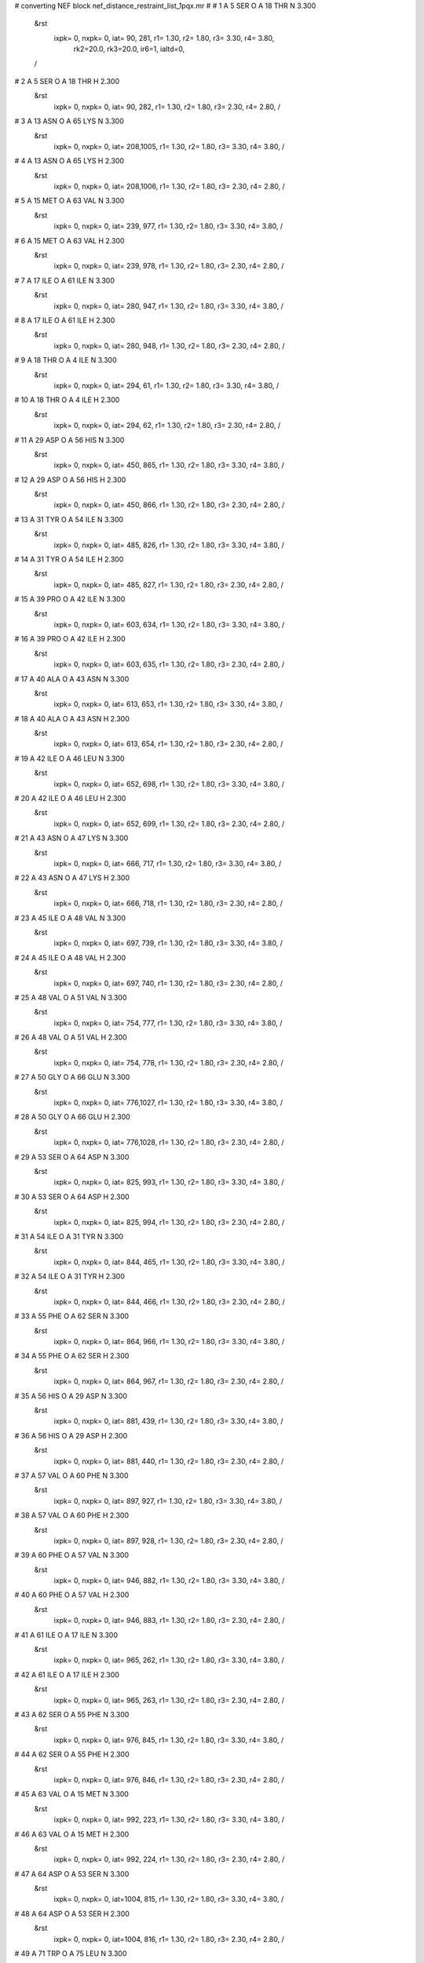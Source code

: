 #  converting NEF block nef_distance_restraint_list_1pqx.mr
# 
#  1    A 5 SER O     A 18 THR N        3.300
 &rst
  ixpk= 0, nxpk= 0, iat=  90, 281, r1= 1.30, r2= 1.80, r3= 3.30, r4= 3.80, 
      rk2=20.0, rk3=20.0, ir6=1, ialtd=0,
 /

#  2    A 5 SER O     A 18 THR H        2.300
 &rst
  ixpk= 0, nxpk= 0, iat=  90, 282, r1= 1.30, r2= 1.80, r3= 2.30, r4= 2.80,  /

#  3    A 13 ASN O     A 65 LYS N        3.300
 &rst
  ixpk= 0, nxpk= 0, iat= 208,1005, r1= 1.30, r2= 1.80, r3= 3.30, r4= 3.80,  /

#  4    A 13 ASN O     A 65 LYS H        2.300
 &rst
  ixpk= 0, nxpk= 0, iat= 208,1006, r1= 1.30, r2= 1.80, r3= 2.30, r4= 2.80,  /

#  5    A 15 MET O     A 63 VAL N        3.300
 &rst
  ixpk= 0, nxpk= 0, iat= 239, 977, r1= 1.30, r2= 1.80, r3= 3.30, r4= 3.80,  /

#  6    A 15 MET O     A 63 VAL H        2.300
 &rst
  ixpk= 0, nxpk= 0, iat= 239, 978, r1= 1.30, r2= 1.80, r3= 2.30, r4= 2.80,  /

#  7    A 17 ILE O     A 61 ILE N        3.300
 &rst
  ixpk= 0, nxpk= 0, iat= 280, 947, r1= 1.30, r2= 1.80, r3= 3.30, r4= 3.80,  /

#  8    A 17 ILE O     A 61 ILE H        2.300
 &rst
  ixpk= 0, nxpk= 0, iat= 280, 948, r1= 1.30, r2= 1.80, r3= 2.30, r4= 2.80,  /

#  9    A 18 THR O     A 4 ILE N        3.300
 &rst
  ixpk= 0, nxpk= 0, iat= 294,  61, r1= 1.30, r2= 1.80, r3= 3.30, r4= 3.80,  /

#  10    A 18 THR O     A 4 ILE H        2.300
 &rst
  ixpk= 0, nxpk= 0, iat= 294,  62, r1= 1.30, r2= 1.80, r3= 2.30, r4= 2.80,  /

#  11    A 29 ASP O     A 56 HIS N        3.300
 &rst
  ixpk= 0, nxpk= 0, iat= 450, 865, r1= 1.30, r2= 1.80, r3= 3.30, r4= 3.80,  /

#  12    A 29 ASP O     A 56 HIS H        2.300
 &rst
  ixpk= 0, nxpk= 0, iat= 450, 866, r1= 1.30, r2= 1.80, r3= 2.30, r4= 2.80,  /

#  13    A 31 TYR O     A 54 ILE N        3.300
 &rst
  ixpk= 0, nxpk= 0, iat= 485, 826, r1= 1.30, r2= 1.80, r3= 3.30, r4= 3.80,  /

#  14    A 31 TYR O     A 54 ILE H        2.300
 &rst
  ixpk= 0, nxpk= 0, iat= 485, 827, r1= 1.30, r2= 1.80, r3= 2.30, r4= 2.80,  /

#  15    A 39 PRO O     A 42 ILE N        3.300
 &rst
  ixpk= 0, nxpk= 0, iat= 603, 634, r1= 1.30, r2= 1.80, r3= 3.30, r4= 3.80,  /

#  16    A 39 PRO O     A 42 ILE H        2.300
 &rst
  ixpk= 0, nxpk= 0, iat= 603, 635, r1= 1.30, r2= 1.80, r3= 2.30, r4= 2.80,  /

#  17    A 40 ALA O     A 43 ASN N        3.300
 &rst
  ixpk= 0, nxpk= 0, iat= 613, 653, r1= 1.30, r2= 1.80, r3= 3.30, r4= 3.80,  /

#  18    A 40 ALA O     A 43 ASN H        2.300
 &rst
  ixpk= 0, nxpk= 0, iat= 613, 654, r1= 1.30, r2= 1.80, r3= 2.30, r4= 2.80,  /

#  19    A 42 ILE O     A 46 LEU N        3.300
 &rst
  ixpk= 0, nxpk= 0, iat= 652, 698, r1= 1.30, r2= 1.80, r3= 3.30, r4= 3.80,  /

#  20    A 42 ILE O     A 46 LEU H        2.300
 &rst
  ixpk= 0, nxpk= 0, iat= 652, 699, r1= 1.30, r2= 1.80, r3= 2.30, r4= 2.80,  /

#  21    A 43 ASN O     A 47 LYS N        3.300
 &rst
  ixpk= 0, nxpk= 0, iat= 666, 717, r1= 1.30, r2= 1.80, r3= 3.30, r4= 3.80,  /

#  22    A 43 ASN O     A 47 LYS H        2.300
 &rst
  ixpk= 0, nxpk= 0, iat= 666, 718, r1= 1.30, r2= 1.80, r3= 2.30, r4= 2.80,  /

#  23    A 45 ILE O     A 48 VAL N        3.300
 &rst
  ixpk= 0, nxpk= 0, iat= 697, 739, r1= 1.30, r2= 1.80, r3= 3.30, r4= 3.80,  /

#  24    A 45 ILE O     A 48 VAL H        2.300
 &rst
  ixpk= 0, nxpk= 0, iat= 697, 740, r1= 1.30, r2= 1.80, r3= 2.30, r4= 2.80,  /

#  25    A 48 VAL O     A 51 VAL N        3.300
 &rst
  ixpk= 0, nxpk= 0, iat= 754, 777, r1= 1.30, r2= 1.80, r3= 3.30, r4= 3.80,  /

#  26    A 48 VAL O     A 51 VAL H        2.300
 &rst
  ixpk= 0, nxpk= 0, iat= 754, 778, r1= 1.30, r2= 1.80, r3= 2.30, r4= 2.80,  /

#  27    A 50 GLY O     A 66 GLU N        3.300
 &rst
  ixpk= 0, nxpk= 0, iat= 776,1027, r1= 1.30, r2= 1.80, r3= 3.30, r4= 3.80,  /

#  28    A 50 GLY O     A 66 GLU H        2.300
 &rst
  ixpk= 0, nxpk= 0, iat= 776,1028, r1= 1.30, r2= 1.80, r3= 2.30, r4= 2.80,  /

#  29    A 53 SER O     A 64 ASP N        3.300
 &rst
  ixpk= 0, nxpk= 0, iat= 825, 993, r1= 1.30, r2= 1.80, r3= 3.30, r4= 3.80,  /

#  30    A 53 SER O     A 64 ASP H        2.300
 &rst
  ixpk= 0, nxpk= 0, iat= 825, 994, r1= 1.30, r2= 1.80, r3= 2.30, r4= 2.80,  /

#  31    A 54 ILE O     A 31 TYR N        3.300
 &rst
  ixpk= 0, nxpk= 0, iat= 844, 465, r1= 1.30, r2= 1.80, r3= 3.30, r4= 3.80,  /

#  32    A 54 ILE O     A 31 TYR H        2.300
 &rst
  ixpk= 0, nxpk= 0, iat= 844, 466, r1= 1.30, r2= 1.80, r3= 2.30, r4= 2.80,  /

#  33    A 55 PHE O     A 62 SER N        3.300
 &rst
  ixpk= 0, nxpk= 0, iat= 864, 966, r1= 1.30, r2= 1.80, r3= 3.30, r4= 3.80,  /

#  34    A 55 PHE O     A 62 SER H        2.300
 &rst
  ixpk= 0, nxpk= 0, iat= 864, 967, r1= 1.30, r2= 1.80, r3= 2.30, r4= 2.80,  /

#  35    A 56 HIS O     A 29 ASP N        3.300
 &rst
  ixpk= 0, nxpk= 0, iat= 881, 439, r1= 1.30, r2= 1.80, r3= 3.30, r4= 3.80,  /

#  36    A 56 HIS O     A 29 ASP H        2.300
 &rst
  ixpk= 0, nxpk= 0, iat= 881, 440, r1= 1.30, r2= 1.80, r3= 2.30, r4= 2.80,  /

#  37    A 57 VAL O     A 60 PHE N        3.300
 &rst
  ixpk= 0, nxpk= 0, iat= 897, 927, r1= 1.30, r2= 1.80, r3= 3.30, r4= 3.80,  /

#  38    A 57 VAL O     A 60 PHE H        2.300
 &rst
  ixpk= 0, nxpk= 0, iat= 897, 928, r1= 1.30, r2= 1.80, r3= 2.30, r4= 2.80,  /

#  39    A 60 PHE O     A 57 VAL N        3.300
 &rst
  ixpk= 0, nxpk= 0, iat= 946, 882, r1= 1.30, r2= 1.80, r3= 3.30, r4= 3.80,  /

#  40    A 60 PHE O     A 57 VAL H        2.300
 &rst
  ixpk= 0, nxpk= 0, iat= 946, 883, r1= 1.30, r2= 1.80, r3= 2.30, r4= 2.80,  /

#  41    A 61 ILE O     A 17 ILE N        3.300
 &rst
  ixpk= 0, nxpk= 0, iat= 965, 262, r1= 1.30, r2= 1.80, r3= 3.30, r4= 3.80,  /

#  42    A 61 ILE O     A 17 ILE H        2.300
 &rst
  ixpk= 0, nxpk= 0, iat= 965, 263, r1= 1.30, r2= 1.80, r3= 2.30, r4= 2.80,  /

#  43    A 62 SER O     A 55 PHE N        3.300
 &rst
  ixpk= 0, nxpk= 0, iat= 976, 845, r1= 1.30, r2= 1.80, r3= 3.30, r4= 3.80,  /

#  44    A 62 SER O     A 55 PHE H        2.300
 &rst
  ixpk= 0, nxpk= 0, iat= 976, 846, r1= 1.30, r2= 1.80, r3= 2.30, r4= 2.80,  /

#  45    A 63 VAL O     A 15 MET N        3.300
 &rst
  ixpk= 0, nxpk= 0, iat= 992, 223, r1= 1.30, r2= 1.80, r3= 3.30, r4= 3.80,  /

#  46    A 63 VAL O     A 15 MET H        2.300
 &rst
  ixpk= 0, nxpk= 0, iat= 992, 224, r1= 1.30, r2= 1.80, r3= 2.30, r4= 2.80,  /

#  47    A 64 ASP O     A 53 SER N        3.300
 &rst
  ixpk= 0, nxpk= 0, iat=1004, 815, r1= 1.30, r2= 1.80, r3= 3.30, r4= 3.80,  /

#  48    A 64 ASP O     A 53 SER H        2.300
 &rst
  ixpk= 0, nxpk= 0, iat=1004, 816, r1= 1.30, r2= 1.80, r3= 2.30, r4= 2.80,  /

#  49    A 71 TRP O     A 75 LEU N        3.300
 &rst
  ixpk= 0, nxpk= 0, iat=1115,1161, r1= 1.30, r2= 1.80, r3= 3.30, r4= 3.80,  /

#  50    A 71 TRP O     A 75 LEU H        2.300
 &rst
  ixpk= 0, nxpk= 0, iat=1115,1162, r1= 1.30, r2= 1.80, r3= 2.30, r4= 2.80,  /

#  51    A 75 LEU O     A 79 GLU N        3.300
 &rst
  ixpk= 0, nxpk= 0, iat=1179,1232, r1= 1.30, r2= 1.80, r3= 3.30, r4= 3.80,  /

#  52    A 75 LEU O     A 79 GLU H        2.300
 &rst
  ixpk= 0, nxpk= 0, iat=1179,1233, r1= 1.30, r2= 1.80, r3= 2.30, r4= 2.80,  /

#  53    A 78 VAL O     A 81 VAL N        3.300
 &rst
  ixpk= 0, nxpk= 0, iat=1231,1257, r1= 1.30, r2= 1.80, r3= 3.30, r4= 3.80,  /

#  54    A 78 VAL O     A 81 VAL H        2.300
 &rst
  ixpk= 0, nxpk= 0, iat=1231,1258, r1= 1.30, r2= 1.80, r3= 2.30, r4= 2.80,  /

#  55    A 1 MET HA     A 1 MET HGx        5.000
 &rst
  ixpk= 0, nxpk= 0, iat=   6,  -1, r1= 1.30, r2= 1.80, r3= 5.61, r4= 6.11,
 igr2=  11,  12,
 /

#  56    A 1 MET HA     A 1 MET HGy        5.000
 &rst
  ixpk= 0, nxpk= 0, iat=   6,  -1, r1= 1.30, r2= 1.80, r3= 5.61, r4= 6.11,
 igr2=  11,  12,
 /

#  57    A 1 MET HA     A 2 LYS H        3.500
 &rst
  ixpk= 0, nxpk= 0, iat=   6,  21, r1= 1.30, r2= 1.80, r3= 3.50, r4= 4.00,  /

#  58    A 1 MET HA     A 20 SER HB%        6.000
 &rst
  ixpk= 0, nxpk= 0, iat=   6,  -1, r1= 1.30, r2= 1.80, r3= 6.73, r4= 7.23,
 igr2= 319, 320,
 /

#  59    A 1 MET HA     A 26 MET HE%        6.000
 &rst
  ixpk= 0, nxpk= 0, iat=   6,  -1, r1= 1.30, r2= 1.80, r3= 7.21, r4= 7.71,
 igr2= 409, 410, 411,
 /

#  60    A 1 MET HB%     A 82 PHE HD%        8.000
 &rst
  ixpk= 0, nxpk= 0, iat=  -1,  -1, r1= 1.30, r2= 1.80, r3=10.08, r4=10.58,
 igr1=   8,   9,
 igr2=1282,1290,
 /

#  61    A 1 MET HG%     A 2 LYS H        6.000
 &rst
  ixpk= 0, nxpk= 0, iat=  -1,  21, r1= 1.30, r2= 1.80, r3= 6.73, r4= 7.23,
 igr1=  11,  12,
 /

#  62    A 1 MET HG%     A 19 LEU HD2%        7.000
 &rst
  ixpk= 0, nxpk= 0, iat=  -1,  -1, r1= 1.30, r2= 1.80, r3= 9.44, r4= 9.94,
 igr1=  11,  12,
 igr2= 309, 310, 311,
 /

#  63    A 1 MET HG%     A 20 SER H        6.000
 &rst
  ixpk= 0, nxpk= 0, iat=  -1, 315, r1= 1.30, r2= 1.80, r3= 6.73, r4= 7.23,
 igr1=  11,  12,
 /

#  64    A 1 MET HGx     A 26 MET HE%        6.000
 &rst
  ixpk= 0, nxpk= 0, iat=  -1,  -1, r1= 1.30, r2= 1.80, r3= 8.09, r4= 8.59,
 igr1=  11,  12,
 igr2= 409, 410, 411,
 /

#  65    A 1 MET HGy     A 26 MET HE%        6.000
 &rst
  ixpk= 0, nxpk= 0, iat=  -1,  -1, r1= 1.30, r2= 1.80, r3= 8.09, r4= 8.59,
 igr1=  11,  12,
 igr2= 409, 410, 411,
 /

#  66    A 2 LYS H     A 2 LYS HA        5.000
 &rst
  ixpk= 0, nxpk= 0, iat=  21,  23, r1= 1.30, r2= 1.80, r3= 5.00, r4= 5.50,  /

#  67    A 2 LYS H     A 20 SER H        5.000
 &rst
  ixpk= 0, nxpk= 0, iat=  21, 315, r1= 1.30, r2= 1.80, r3= 5.00, r4= 5.50,  /

#  68    A 2 LYS HA     A 3 ILE H        2.900
 &rst
  ixpk= 0, nxpk= 0, iat=  23,  43, r1= 1.30, r2= 1.80, r3= 2.90, r4= 3.40,  /

#  69    A 2 LYS HB%     A 2 LYS HD%        7.000
 &rst
  ixpk= 0, nxpk= 0, iat=  -1,  -1, r1= 1.30, r2= 1.80, r3= 8.82, r4= 9.32,
 igr1=  25,  26,
 igr2=  31,  32,
 /

#  70    A 2 LYS HB%     A 2 LYS HE%        7.000
 &rst
  ixpk= 0, nxpk= 0, iat=  -1,  -1, r1= 1.30, r2= 1.80, r3= 8.82, r4= 9.32,
 igr1=  25,  26,
 igr2=  34,  35,
 /

#  71    A 2 LYS HB%     A 3 ILE H        6.000
 &rst
  ixpk= 0, nxpk= 0, iat=  -1,  43, r1= 1.30, r2= 1.80, r3= 6.73, r4= 7.23,
 igr1=  25,  26,
 /

#  72    A 2 LYS HB%     A 83 GLU HG%        7.000
 &rst
  ixpk= 0, nxpk= 0, iat=  -1,  -1, r1= 1.30, r2= 1.80, r3= 8.82, r4= 9.32,
 igr1=  25,  26,
 igr2=1301,1302,
 /

#  73    A 2 LYS HGx     A 2 LYS HE%        6.000
 &rst
  ixpk= 0, nxpk= 0, iat=  -1,  -1, r1= 1.30, r2= 1.80, r3= 7.56, r4= 8.06,
 igr1=  28,  29,
 igr2=  34,  35,
 /

#  74    A 2 LYS HGy     A 2 LYS HE%        6.000
 &rst
  ixpk= 0, nxpk= 0, iat=  -1,  -1, r1= 1.30, r2= 1.80, r3= 7.56, r4= 8.06,
 igr1=  28,  29,
 igr2=  34,  35,
 /

#  75    A 2 LYS HG%     A 82 PHE HB%        7.000
 &rst
  ixpk= 0, nxpk= 0, iat=  -1,  -1, r1= 1.30, r2= 1.80, r3= 8.82, r4= 9.32,
 igr1=  28,  29,
 igr2=1278,1279,
 /

#  76    A 2 LYS HD%     A 83 GLU HB%        7.000
 &rst
  ixpk= 0, nxpk= 0, iat=  -1,  -1, r1= 1.30, r2= 1.80, r3= 8.82, r4= 9.32,
 igr1=  31,  32,
 igr2=1298,1299,
 /

#  77    A 2 LYS HE%     A 4 ILE HD1%        7.000
 &rst
  ixpk= 0, nxpk= 0, iat=  -1,  -1, r1= 1.30, r2= 1.80, r3= 9.44, r4= 9.94,
 igr1=  34,  35,
 igr2=  75,  76,  77,
 /

#  78    A 3 ILE H     A 3 ILE HA        5.000
 &rst
  ixpk= 0, nxpk= 0, iat=  43,  45, r1= 1.30, r2= 1.80, r3= 5.00, r4= 5.50,  /

#  79    A 3 ILE H     A 3 ILE HB        3.500
 &rst
  ixpk= 0, nxpk= 0, iat=  43,  47, r1= 1.30, r2= 1.80, r3= 3.50, r4= 4.00,  /

#  80    A 3 ILE H     A 3 ILE HG1x        5.000
 &rst
  ixpk= 0, nxpk= 0, iat=  43,  -1, r1= 1.30, r2= 1.80, r3= 5.61, r4= 6.11,
 igr2=  53,  54,
 /

#  81    A 3 ILE H     A 3 ILE HG1y        5.000
 &rst
  ixpk= 0, nxpk= 0, iat=  43,  -1, r1= 1.30, r2= 1.80, r3= 5.61, r4= 6.11,
 igr2=  53,  54,
 /

#  82    A 3 ILE H     A 3 ILE HG2%        6.000
 &rst
  ixpk= 0, nxpk= 0, iat=  43,  -1, r1= 1.30, r2= 1.80, r3= 7.21, r4= 7.71,
 igr2=  49,  50,  51,
 /

#  83    A 3 ILE H     A 3 ILE HD1%        6.000
 &rst
  ixpk= 0, nxpk= 0, iat=  43,  -1, r1= 1.30, r2= 1.80, r3= 7.21, r4= 7.71,
 igr2=  56,  57,  58,
 /

#  84    A 3 ILE H     A 19 LEU HD2%        6.000
 &rst
  ixpk= 0, nxpk= 0, iat=  43,  -1, r1= 1.30, r2= 1.80, r3= 7.21, r4= 7.71,
 igr2= 309, 310, 311,
 /

#  85    A 3 ILE H     A 82 PHE HBx        5.000
 &rst
  ixpk= 0, nxpk= 0, iat=  43,  -1, r1= 1.30, r2= 1.80, r3= 5.61, r4= 6.11,
 igr2=1278,1279,
 /

#  86    A 3 ILE H     A 82 PHE HBy        5.000
 &rst
  ixpk= 0, nxpk= 0, iat=  43,  -1, r1= 1.30, r2= 1.80, r3= 5.61, r4= 6.11,
 igr2=1278,1279,
 /

#  87    A 3 ILE HA     A 3 ILE HG1x        5.000
 &rst
  ixpk= 0, nxpk= 0, iat=  45,  -1, r1= 1.30, r2= 1.80, r3= 5.61, r4= 6.11,
 igr2=  53,  54,
 /

#  88    A 3 ILE HA     A 3 ILE HG1y        5.000
 &rst
  ixpk= 0, nxpk= 0, iat=  45,  -1, r1= 1.30, r2= 1.80, r3= 5.61, r4= 6.11,
 igr2=  53,  54,
 /

#  89    A 3 ILE HA     A 3 ILE HG2%        5.600
 &rst
  ixpk= 0, nxpk= 0, iat=  45,  -1, r1= 1.30, r2= 1.80, r3= 6.73, r4= 7.23,
 igr2=  49,  50,  51,
 /

#  90    A 3 ILE HA     A 3 ILE HD1%        6.000
 &rst
  ixpk= 0, nxpk= 0, iat=  45,  -1, r1= 1.30, r2= 1.80, r3= 7.21, r4= 7.71,
 igr2=  56,  57,  58,
 /

#  91    A 3 ILE HA     A 4 ILE H        3.500
 &rst
  ixpk= 0, nxpk= 0, iat=  45,  62, r1= 1.30, r2= 1.80, r3= 3.50, r4= 4.00,  /

#  92    A 3 ILE HA     A 4 ILE HB        5.000
 &rst
  ixpk= 0, nxpk= 0, iat=  45,  66, r1= 1.30, r2= 1.80, r3= 5.00, r4= 5.50,  /

#  93    A 3 ILE HA     A 5 SER H        5.000
 &rst
  ixpk= 0, nxpk= 0, iat=  45,  81, r1= 1.30, r2= 1.80, r3= 5.00, r4= 5.50,  /

#  94    A 3 ILE HA     A 17 ILE HG2%        6.000
 &rst
  ixpk= 0, nxpk= 0, iat=  45,  -1, r1= 1.30, r2= 1.80, r3= 7.21, r4= 7.71,
 igr2= 269, 270, 271,
 /

#  95    A 3 ILE HA     A 19 LEU HD2%        6.000
 &rst
  ixpk= 0, nxpk= 0, iat=  45,  -1, r1= 1.30, r2= 1.80, r3= 7.21, r4= 7.71,
 igr2= 309, 310, 311,
 /

#  96    A 3 ILE HB     A 3 ILE HD1%        6.000
 &rst
  ixpk= 0, nxpk= 0, iat=  47,  -1, r1= 1.30, r2= 1.80, r3= 7.21, r4= 7.71,
 igr2=  56,  57,  58,
 /

#  97    A 3 ILE HG1%     A 3 ILE HG2%        7.000
 &rst
  ixpk= 0, nxpk= 0, iat=  -1,  -1, r1= 1.30, r2= 1.80, r3= 9.44, r4= 9.94,
 igr1=  53,  54,
 igr2=  49,  50,  51,
 /

#  98    A 3 ILE HG1%     A 4 ILE H        6.000
 &rst
  ixpk= 0, nxpk= 0, iat=  -1,  62, r1= 1.30, r2= 1.80, r3= 6.73, r4= 7.23,
 igr1=  53,  54,
 /

#  99    A 3 ILE HG1%     A 4 ILE HD1%        7.000
 &rst
  ixpk= 0, nxpk= 0, iat=  -1,  -1, r1= 1.30, r2= 1.80, r3= 9.44, r4= 9.94,
 igr1=  53,  54,
 igr2=  75,  76,  77,
 /

#  100    A 3 ILE HG1%     A 17 ILE HG1%        7.000
 &rst
  ixpk= 0, nxpk= 0, iat=  -1,  -1, r1= 1.30, r2= 1.80, r3= 8.82, r4= 9.32,
 igr1=  53,  54,
 igr2= 273, 274,
 /

#  101    A 3 ILE HG1%     A 17 ILE HG2%        7.000
 &rst
  ixpk= 0, nxpk= 0, iat=  -1,  -1, r1= 1.30, r2= 1.80, r3= 9.44, r4= 9.94,
 igr1=  53,  54,
 igr2= 269, 270, 271,
 /

#  102    A 3 ILE HG1%     A 19 LEU HD2%        7.000
 &rst
  ixpk= 0, nxpk= 0, iat=  -1,  -1, r1= 1.30, r2= 1.80, r3= 9.44, r4= 9.94,
 igr1=  53,  54,
 igr2= 309, 310, 311,
 /

#  103    A 3 ILE HG1%     A 82 PHE H        6.000
 &rst
  ixpk= 0, nxpk= 0, iat=  -1,1274, r1= 1.30, r2= 1.80, r3= 6.73, r4= 7.23,
 igr1=  53,  54,
 /

#  104    A 3 ILE HG1%     A 82 PHE HBx        6.000
 &rst
  ixpk= 0, nxpk= 0, iat=  -1,  -1, r1= 1.30, r2= 1.80, r3= 7.56, r4= 8.06,
 igr1=  53,  54,
 igr2=1278,1279,
 /

#  105    A 3 ILE HG1%     A 82 PHE HBy        6.000
 &rst
  ixpk= 0, nxpk= 0, iat=  -1,  -1, r1= 1.30, r2= 1.80, r3= 7.56, r4= 8.06,
 igr1=  53,  54,
 igr2=1278,1279,
 /

#  106    A 3 ILE HG1%     A 82 PHE HD%        8.000
 &rst
  ixpk= 0, nxpk= 0, iat=  -1,  -1, r1= 1.30, r2= 1.80, r3=10.08, r4=10.58,
 igr1=  53,  54,
 igr2=1282,1290,
 /

#  107    A 3 ILE HG2%     A 3 ILE HD1%        7.000
 &rst
  ixpk= 0, nxpk= 0, iat=  -1,  -1, r1= 1.30, r2= 1.80, r3=10.10, r4=10.60,
 igr1=  49,  50,  51,
 igr2=  56,  57,  58,
 /

#  108    A 3 ILE HG2%     A 4 ILE H        6.000
 &rst
  ixpk= 0, nxpk= 0, iat=  -1,  62, r1= 1.30, r2= 1.80, r3= 7.21, r4= 7.71,
 igr1=  49,  50,  51,
 /

#  109    A 3 ILE HG2%     A 4 ILE HA        6.000
 &rst
  ixpk= 0, nxpk= 0, iat=  -1,  64, r1= 1.30, r2= 1.80, r3= 7.21, r4= 7.71,
 igr1=  49,  50,  51,
 /

#  110    A 3 ILE HG2%     A 4 ILE HG1%        7.000
 &rst
  ixpk= 0, nxpk= 0, iat=  -1,  -1, r1= 1.30, r2= 1.80, r3= 9.44, r4= 9.94,
 igr1=  49,  50,  51,
 igr2=  72,  73,
 /

#  111    A 3 ILE HG2%     A 5 SER H        6.000
 &rst
  ixpk= 0, nxpk= 0, iat=  -1,  81, r1= 1.30, r2= 1.80, r3= 7.21, r4= 7.71,
 igr1=  49,  50,  51,
 /

#  112    A 3 ILE HG2%     A 6 ILE H        6.000
 &rst
  ixpk= 0, nxpk= 0, iat=  -1,  92, r1= 1.30, r2= 1.80, r3= 7.21, r4= 7.71,
 igr1=  49,  50,  51,
 /

#  113    A 3 ILE HG2%     A 6 ILE HG1%        7.000
 &rst
  ixpk= 0, nxpk= 0, iat=  -1,  -1, r1= 1.30, r2= 1.80, r3= 9.44, r4= 9.94,
 igr1=  49,  50,  51,
 igr2= 102, 103,
 /

#  114    A 3 ILE HG2%     A 18 THR H        6.000
 &rst
  ixpk= 0, nxpk= 0, iat=  -1, 282, r1= 1.30, r2= 1.80, r3= 7.21, r4= 7.71,
 igr1=  49,  50,  51,
 /

#  115    A 3 ILE HD1%     A 79 GLU HA        6.000
 &rst
  ixpk= 0, nxpk= 0, iat=  -1,1235, r1= 1.30, r2= 1.80, r3= 7.21, r4= 7.71,
 igr1=  56,  57,  58,
 /

#  116    A 3 ILE HD1%     A 79 GLU HGx        6.000
 &rst
  ixpk= 0, nxpk= 0, iat=  -1,  -1, r1= 1.30, r2= 1.80, r3= 8.09, r4= 8.59,
 igr1=  56,  57,  58,
 igr2=1240,1241,
 /

#  117    A 3 ILE HD1%     A 79 GLU HGy        6.000
 &rst
  ixpk= 0, nxpk= 0, iat=  -1,  -1, r1= 1.30, r2= 1.80, r3= 8.09, r4= 8.59,
 igr1=  56,  57,  58,
 igr2=1240,1241,
 /

#  118    A 3 ILE HD1%     A 82 PHE H        6.000
 &rst
  ixpk= 0, nxpk= 0, iat=  -1,1274, r1= 1.30, r2= 1.80, r3= 7.21, r4= 7.71,
 igr1=  56,  57,  58,
 /

#  119    A 3 ILE HD1%     A 82 PHE HBx        6.000
 &rst
  ixpk= 0, nxpk= 0, iat=  -1,  -1, r1= 1.30, r2= 1.80, r3= 8.09, r4= 8.59,
 igr1=  56,  57,  58,
 igr2=1278,1279,
 /

#  120    A 3 ILE HD1%     A 82 PHE HBy        6.000
 &rst
  ixpk= 0, nxpk= 0, iat=  -1,  -1, r1= 1.30, r2= 1.80, r3= 8.09, r4= 8.59,
 igr1=  56,  57,  58,
 igr2=1278,1279,
 /

#  121    A 3 ILE HD1%     A 82 PHE HD%        8.000
 &rst
  ixpk= 0, nxpk= 0, iat=  -1,  -1, r1= 1.30, r2= 1.80, r3=10.78, r4=11.28,
 igr1=  56,  57,  58,
 igr2=1282,1290,
 /

#  122    A 3 ILE HD1%     A 82 PHE HE%        8.000
 &rst
  ixpk= 0, nxpk= 0, iat=  -1,  -1, r1= 1.30, r2= 1.80, r3=10.78, r4=11.28,
 igr1=  56,  57,  58,
 igr2=1284,1288,
 /

#  123    A 3 ILE HD1%     A 82 PHE HZ        6.000
 &rst
  ixpk= 0, nxpk= 0, iat=  -1,1286, r1= 1.30, r2= 1.80, r3= 7.21, r4= 7.71,
 igr1=  56,  57,  58,
 /

#  124    A 4 ILE H     A 4 ILE HA        5.000
 &rst
  ixpk= 0, nxpk= 0, iat=  62,  64, r1= 1.30, r2= 1.80, r3= 5.00, r4= 5.50,  /

#  125    A 4 ILE H     A 4 ILE HB        3.500
 &rst
  ixpk= 0, nxpk= 0, iat=  62,  66, r1= 1.30, r2= 1.80, r3= 3.50, r4= 4.00,  /

#  126    A 4 ILE H     A 4 ILE HG1x        5.000
 &rst
  ixpk= 0, nxpk= 0, iat=  62,  -1, r1= 1.30, r2= 1.80, r3= 5.61, r4= 6.11,
 igr2=  72,  73,
 /

#  127    A 4 ILE H     A 4 ILE HG1y        5.000
 &rst
  ixpk= 0, nxpk= 0, iat=  62,  -1, r1= 1.30, r2= 1.80, r3= 5.61, r4= 6.11,
 igr2=  72,  73,
 /

#  128    A 4 ILE H     A 4 ILE HG2%        6.000
 &rst
  ixpk= 0, nxpk= 0, iat=  62,  -1, r1= 1.30, r2= 1.80, r3= 7.21, r4= 7.71,
 igr2=  68,  69,  70,
 /

#  129    A 4 ILE H     A 4 ILE HD1%        6.000
 &rst
  ixpk= 0, nxpk= 0, iat=  62,  -1, r1= 1.30, r2= 1.80, r3= 7.21, r4= 7.71,
 igr2=  75,  76,  77,
 /

#  130    A 4 ILE H     A 5 SER H        3.500
 &rst
  ixpk= 0, nxpk= 0, iat=  62,  81, r1= 1.30, r2= 1.80, r3= 3.50, r4= 4.00,  /

#  131    A 4 ILE H     A 18 THR HB        5.000
 &rst
  ixpk= 0, nxpk= 0, iat=  62, 286, r1= 1.30, r2= 1.80, r3= 5.00, r4= 5.50,  /

#  132    A 4 ILE H     A 19 LEU HA        5.000
 &rst
  ixpk= 0, nxpk= 0, iat=  62, 298, r1= 1.30, r2= 1.80, r3= 5.00, r4= 5.50,  /

#  133    A 4 ILE H     A 19 LEU HD2%        6.000
 &rst
  ixpk= 0, nxpk= 0, iat=  62,  -1, r1= 1.30, r2= 1.80, r3= 7.21, r4= 7.71,
 igr2= 309, 310, 311,
 /

#  134    A 4 ILE HA     A 4 ILE HG1x        5.000
 &rst
  ixpk= 0, nxpk= 0, iat=  64,  -1, r1= 1.30, r2= 1.80, r3= 5.61, r4= 6.11,
 igr2=  72,  73,
 /

#  135    A 4 ILE HA     A 4 ILE HG1y        5.000
 &rst
  ixpk= 0, nxpk= 0, iat=  64,  -1, r1= 1.30, r2= 1.80, r3= 5.61, r4= 6.11,
 igr2=  72,  73,
 /

#  136    A 4 ILE HA     A 4 ILE HG2%        5.600
 &rst
  ixpk= 0, nxpk= 0, iat=  64,  -1, r1= 1.30, r2= 1.80, r3= 6.73, r4= 7.23,
 igr2=  68,  69,  70,
 /

#  137    A 4 ILE HA     A 4 ILE HD1%        6.000
 &rst
  ixpk= 0, nxpk= 0, iat=  64,  -1, r1= 1.30, r2= 1.80, r3= 7.21, r4= 7.71,
 igr2=  75,  76,  77,
 /

#  138    A 4 ILE HA     A 5 SER H        5.000
 &rst
  ixpk= 0, nxpk= 0, iat=  64,  81, r1= 1.30, r2= 1.80, r3= 5.00, r4= 5.50,  /

#  139    A 4 ILE HB     A 4 ILE HD1%        6.000
 &rst
  ixpk= 0, nxpk= 0, iat=  66,  -1, r1= 1.30, r2= 1.80, r3= 7.21, r4= 7.71,
 igr2=  75,  76,  77,
 /

#  140    A 4 ILE HB     A 5 SER H        5.000
 &rst
  ixpk= 0, nxpk= 0, iat=  66,  81, r1= 1.30, r2= 1.80, r3= 5.00, r4= 5.50,  /

#  141    A 4 ILE HB     A 5 SER HB%        6.000
 &rst
  ixpk= 0, nxpk= 0, iat=  66,  -1, r1= 1.30, r2= 1.80, r3= 6.73, r4= 7.23,
 igr2=  85,  86,
 /

#  142    A 4 ILE HB     A 18 THR HB        5.000
 &rst
  ixpk= 0, nxpk= 0, iat=  66, 286, r1= 1.30, r2= 1.80, r3= 5.00, r4= 5.50,  /

#  143    A 4 ILE HB     A 18 THR HG2%        6.000
 &rst
  ixpk= 0, nxpk= 0, iat=  66,  -1, r1= 1.30, r2= 1.80, r3= 7.21, r4= 7.71,
 igr2= 288, 289, 290,
 /

#  144    A 4 ILE HG1%     A 4 ILE HG2%        7.000
 &rst
  ixpk= 0, nxpk= 0, iat=  -1,  -1, r1= 1.30, r2= 1.80, r3= 9.44, r4= 9.94,
 igr1=  72,  73,
 igr2=  68,  69,  70,
 /

#  145    A 4 ILE HG1x     A 5 SER H        5.000
 &rst
  ixpk= 0, nxpk= 0, iat=  -1,  81, r1= 1.30, r2= 1.80, r3= 5.61, r4= 6.11,
 igr1=  72,  73,
 /

#  146    A 4 ILE HG1y     A 5 SER H        5.000
 &rst
  ixpk= 0, nxpk= 0, iat=  -1,  81, r1= 1.30, r2= 1.80, r3= 5.61, r4= 6.11,
 igr1=  72,  73,
 /

#  147    A 4 ILE HG1x     A 18 THR HG2%        6.000
 &rst
  ixpk= 0, nxpk= 0, iat=  -1,  -1, r1= 1.30, r2= 1.80, r3= 8.09, r4= 8.59,
 igr1=  72,  73,
 igr2= 288, 289, 290,
 /

#  148    A 4 ILE HG1y     A 18 THR HG2%        6.000
 &rst
  ixpk= 0, nxpk= 0, iat=  -1,  -1, r1= 1.30, r2= 1.80, r3= 8.09, r4= 8.59,
 igr1=  72,  73,
 igr2= 288, 289, 290,
 /

#  149    A 4 ILE HG1x     A 20 SER H        5.000
 &rst
  ixpk= 0, nxpk= 0, iat=  -1, 315, r1= 1.30, r2= 1.80, r3= 5.61, r4= 6.11,
 igr1=  72,  73,
 /

#  150    A 4 ILE HG1y     A 20 SER H        5.000
 &rst
  ixpk= 0, nxpk= 0, iat=  -1, 315, r1= 1.30, r2= 1.80, r3= 5.61, r4= 6.11,
 igr1=  72,  73,
 /

#  151    A 4 ILE HG1x     A 20 SER HA        5.000
 &rst
  ixpk= 0, nxpk= 0, iat=  -1, 317, r1= 1.30, r2= 1.80, r3= 5.61, r4= 6.11,
 igr1=  72,  73,
 /

#  152    A 4 ILE HG1y     A 20 SER HA        5.000
 &rst
  ixpk= 0, nxpk= 0, iat=  -1, 317, r1= 1.30, r2= 1.80, r3= 5.61, r4= 6.11,
 igr1=  72,  73,
 /

#  153    A 4 ILE HG2%     A 5 SER H        6.000
 &rst
  ixpk= 0, nxpk= 0, iat=  -1,  81, r1= 1.30, r2= 1.80, r3= 7.21, r4= 7.71,
 igr1=  68,  69,  70,
 /

#  154    A 4 ILE HG2%     A 5 SER HB%        7.000
 &rst
  ixpk= 0, nxpk= 0, iat=  -1,  -1, r1= 1.30, r2= 1.80, r3= 9.44, r4= 9.94,
 igr1=  68,  69,  70,
 igr2=  85,  86,
 /

#  155    A 4 ILE HG2%     A 18 THR HB        6.000
 &rst
  ixpk= 0, nxpk= 0, iat=  -1, 286, r1= 1.30, r2= 1.80, r3= 7.21, r4= 7.71,
 igr1=  68,  69,  70,
 /

#  156    A 4 ILE HG2%     A 18 THR HG2%        7.000
 &rst
  ixpk= 0, nxpk= 0, iat=  -1,  -1, r1= 1.30, r2= 1.80, r3=10.10, r4=10.60,
 igr1=  68,  69,  70,
 igr2= 288, 289, 290,
 /

#  157    A 4 ILE HD1%     A 18 THR HG2%        7.000
 &rst
  ixpk= 0, nxpk= 0, iat=  -1,  -1, r1= 1.30, r2= 1.80, r3=10.10, r4=10.60,
 igr1=  75,  76,  77,
 igr2= 288, 289, 290,
 /

#  158    A 4 ILE HD1%     A 20 SER H        6.000
 &rst
  ixpk= 0, nxpk= 0, iat=  -1, 315, r1= 1.30, r2= 1.80, r3= 7.21, r4= 7.71,
 igr1=  75,  76,  77,
 /

#  159    A 4 ILE HD1%     A 20 SER HA        6.000
 &rst
  ixpk= 0, nxpk= 0, iat=  -1, 317, r1= 1.30, r2= 1.80, r3= 7.21, r4= 7.71,
 igr1=  75,  76,  77,
 /

#  160    A 4 ILE HD1%     A 20 SER HB%        7.000
 &rst
  ixpk= 0, nxpk= 0, iat=  -1,  -1, r1= 1.30, r2= 1.80, r3= 9.44, r4= 9.94,
 igr1=  75,  76,  77,
 igr2= 319, 320,
 /

#  161    A 5 SER H     A 5 SER HA        3.500
 &rst
  ixpk= 0, nxpk= 0, iat=  81,  83, r1= 1.30, r2= 1.80, r3= 3.50, r4= 4.00,  /

#  162    A 5 SER H     A 5 SER HB%        6.000
 &rst
  ixpk= 0, nxpk= 0, iat=  81,  -1, r1= 1.30, r2= 1.80, r3= 6.73, r4= 7.23,
 igr2=  85,  86,
 /

#  163    A 5 SER H     A 17 ILE HA        5.000
 &rst
  ixpk= 0, nxpk= 0, iat=  81, 265, r1= 1.30, r2= 1.80, r3= 5.00, r4= 5.50,  /

#  164    A 5 SER H     A 18 THR H        5.000
 &rst
  ixpk= 0, nxpk= 0, iat=  81, 282, r1= 1.30, r2= 1.80, r3= 5.00, r4= 5.50,  /

#  165    A 5 SER H     A 18 THR HA        5.000
 &rst
  ixpk= 0, nxpk= 0, iat=  81, 284, r1= 1.30, r2= 1.80, r3= 5.00, r4= 5.50,  /

#  166    A 5 SER H     A 18 THR HB        3.500
 &rst
  ixpk= 0, nxpk= 0, iat=  81, 286, r1= 1.30, r2= 1.80, r3= 3.50, r4= 4.00,  /

#  167    A 5 SER H     A 18 THR HG2%        6.000
 &rst
  ixpk= 0, nxpk= 0, iat=  81,  -1, r1= 1.30, r2= 1.80, r3= 7.21, r4= 7.71,
 igr2= 288, 289, 290,
 /

#  168    A 5 SER HA     A 6 ILE H        5.000
 &rst
  ixpk= 0, nxpk= 0, iat=  83,  92, r1= 1.30, r2= 1.80, r3= 5.00, r4= 5.50,  /

#  169    A 5 SER HB%     A 6 ILE H        6.000
 &rst
  ixpk= 0, nxpk= 0, iat=  -1,  92, r1= 1.30, r2= 1.80, r3= 6.73, r4= 7.23,
 igr1=  85,  86,
 /

#  170    A 5 SER HB%     A 18 THR HG2%        7.000
 &rst
  ixpk= 0, nxpk= 0, iat=  -1,  -1, r1= 1.30, r2= 1.80, r3= 9.44, r4= 9.94,
 igr1=  85,  86,
 igr2= 288, 289, 290,
 /

#  171    A 6 ILE H     A 6 ILE HA        3.500
 &rst
  ixpk= 0, nxpk= 0, iat=  92,  94, r1= 1.30, r2= 1.80, r3= 3.50, r4= 4.00,  /

#  172    A 6 ILE H     A 6 ILE HB        3.500
 &rst
  ixpk= 0, nxpk= 0, iat=  92,  96, r1= 1.30, r2= 1.80, r3= 3.50, r4= 4.00,  /

#  173    A 6 ILE H     A 6 ILE HG1%        6.000
 &rst
  ixpk= 0, nxpk= 0, iat=  92,  -1, r1= 1.30, r2= 1.80, r3= 6.73, r4= 7.23,
 igr2= 102, 103,
 /

#  174    A 6 ILE H     A 6 ILE HG2%        6.000
 &rst
  ixpk= 0, nxpk= 0, iat=  92,  -1, r1= 1.30, r2= 1.80, r3= 7.21, r4= 7.71,
 igr2=  98,  99, 100,
 /

#  175    A 6 ILE H     A 6 ILE HD1%        6.000
 &rst
  ixpk= 0, nxpk= 0, iat=  92,  -1, r1= 1.30, r2= 1.80, r3= 7.21, r4= 7.71,
 igr2= 105, 106, 107,
 /

#  176    A 6 ILE HA     A 7 SER H        2.900
 &rst
  ixpk= 0, nxpk= 0, iat=  94, 111, r1= 1.30, r2= 1.80, r3= 2.90, r4= 3.40,  /

#  177    A 6 ILE HB     A 6 ILE HD1%        6.000
 &rst
  ixpk= 0, nxpk= 0, iat=  96,  -1, r1= 1.30, r2= 1.80, r3= 7.21, r4= 7.71,
 igr2= 105, 106, 107,
 /

#  178    A 6 ILE HB     A 7 SER H        5.000
 &rst
  ixpk= 0, nxpk= 0, iat=  96, 111, r1= 1.30, r2= 1.80, r3= 5.00, r4= 5.50,  /

#  179    A 6 ILE HG1x     A 6 ILE HG2%        6.000
 &rst
  ixpk= 0, nxpk= 0, iat=  -1,  -1, r1= 1.30, r2= 1.80, r3= 8.09, r4= 8.59,
 igr1= 102, 103,
 igr2=  98,  99, 100,
 /

#  180    A 6 ILE HG1y     A 6 ILE HG2%        6.000
 &rst
  ixpk= 0, nxpk= 0, iat=  -1,  -1, r1= 1.30, r2= 1.80, r3= 8.09, r4= 8.59,
 igr1= 102, 103,
 igr2=  98,  99, 100,
 /

#  181    A 6 ILE HG1%     A 15 MET HB%        7.000
 &rst
  ixpk= 0, nxpk= 0, iat=  -1,  -1, r1= 1.30, r2= 1.80, r3= 8.82, r4= 9.32,
 igr1= 102, 103,
 igr2= 228, 229,
 /

#  182    A 6 ILE HG1%     A 17 ILE HG1%        7.000
 &rst
  ixpk= 0, nxpk= 0, iat=  -1,  -1, r1= 1.30, r2= 1.80, r3= 8.82, r4= 9.32,
 igr1= 102, 103,
 igr2= 273, 274,
 /

#  183    A 6 ILE HG2%     A 7 SER H        6.000
 &rst
  ixpk= 0, nxpk= 0, iat=  -1, 111, r1= 1.30, r2= 1.80, r3= 7.21, r4= 7.71,
 igr1=  98,  99, 100,
 /

#  184    A 6 ILE HG2%     A 7 SER HB%        7.000
 &rst
  ixpk= 0, nxpk= 0, iat=  -1,  -1, r1= 1.30, r2= 1.80, r3= 9.44, r4= 9.94,
 igr1=  98,  99, 100,
 igr2= 115, 116,
 /

#  185    A 6 ILE HG2%     A 8 GLU H        6.000
 &rst
  ixpk= 0, nxpk= 0, iat=  -1, 122, r1= 1.30, r2= 1.80, r3= 7.21, r4= 7.71,
 igr1=  98,  99, 100,
 /

#  186    A 6 ILE HG2%     A 15 MET HB%        7.000
 &rst
  ixpk= 0, nxpk= 0, iat=  -1,  -1, r1= 1.30, r2= 1.80, r3= 9.44, r4= 9.94,
 igr1=  98,  99, 100,
 igr2= 228, 229,
 /

#  187    A 6 ILE HG2%     A 15 MET HGx        6.000
 &rst
  ixpk= 0, nxpk= 0, iat=  -1,  -1, r1= 1.30, r2= 1.80, r3= 8.09, r4= 8.59,
 igr1=  98,  99, 100,
 igr2= 231, 232,
 /

#  188    A 6 ILE HG2%     A 15 MET HGy        6.000
 &rst
  ixpk= 0, nxpk= 0, iat=  -1,  -1, r1= 1.30, r2= 1.80, r3= 8.09, r4= 8.59,
 igr1=  98,  99, 100,
 igr2= 231, 232,
 /

#  189    A 6 ILE HG2%     A 15 MET HE%        7.000
 &rst
  ixpk= 0, nxpk= 0, iat=  -1,  -1, r1= 1.30, r2= 1.80, r3=10.10, r4=10.60,
 igr1=  98,  99, 100,
 igr2= 235, 236, 237,
 /

#  190    A 6 ILE HG2%     A 16 LYS H        6.000
 &rst
  ixpk= 0, nxpk= 0, iat=  -1, 241, r1= 1.30, r2= 1.80, r3= 7.21, r4= 7.71,
 igr1=  98,  99, 100,
 /

#  191    A 6 ILE HD1%     A 7 SER H        6.000
 &rst
  ixpk= 0, nxpk= 0, iat=  -1, 111, r1= 1.30, r2= 1.80, r3= 7.21, r4= 7.71,
 igr1= 105, 106, 107,
 /

#  192    A 7 SER H     A 7 SER HA        5.000
 &rst
  ixpk= 0, nxpk= 0, iat= 111, 113, r1= 1.30, r2= 1.80, r3= 5.00, r4= 5.50,  /

#  193    A 7 SER H     A 7 SER HBx        5.000
 &rst
  ixpk= 0, nxpk= 0, iat= 111,  -1, r1= 1.30, r2= 1.80, r3= 5.61, r4= 6.11,
 igr2= 115, 116,
 /

#  194    A 7 SER H     A 7 SER HBy        5.000
 &rst
  ixpk= 0, nxpk= 0, iat= 111,  -1, r1= 1.30, r2= 1.80, r3= 5.61, r4= 6.11,
 igr2= 115, 116,
 /

#  195    A 7 SER H     A 15 MET HB%        6.000
 &rst
  ixpk= 0, nxpk= 0, iat= 111,  -1, r1= 1.30, r2= 1.80, r3= 6.73, r4= 7.23,
 igr2= 228, 229,
 /

#  196    A 7 SER H     A 16 LYS H        5.000
 &rst
  ixpk= 0, nxpk= 0, iat= 111, 241, r1= 1.30, r2= 1.80, r3= 5.00, r4= 5.50,  /

#  197    A 7 SER HA     A 8 GLU H        2.900
 &rst
  ixpk= 0, nxpk= 0, iat= 113, 122, r1= 1.30, r2= 1.80, r3= 2.90, r4= 3.40,  /

#  198    A 7 SER HBx     A 8 GLU H        5.000
 &rst
  ixpk= 0, nxpk= 0, iat=  -1, 122, r1= 1.30, r2= 1.80, r3= 5.61, r4= 6.11,
 igr1= 115, 116,
 /

#  199    A 7 SER HBy     A 8 GLU H        5.000
 &rst
  ixpk= 0, nxpk= 0, iat=  -1, 122, r1= 1.30, r2= 1.80, r3= 5.61, r4= 6.11,
 igr1= 115, 116,
 /

#  200    A 7 SER HBx     A 16 LYS HB%        6.000
 &rst
  ixpk= 0, nxpk= 0, iat=  -1,  -1, r1= 1.30, r2= 1.80, r3= 7.56, r4= 8.06,
 igr1= 115, 116,
 igr2= 245, 246,
 /

#  201    A 7 SER HBy     A 16 LYS HB%        6.000
 &rst
  ixpk= 0, nxpk= 0, iat=  -1,  -1, r1= 1.30, r2= 1.80, r3= 7.56, r4= 8.06,
 igr1= 115, 116,
 igr2= 245, 246,
 /

#  202    A 7 SER HB%     A 16 LYS HD%        7.000
 &rst
  ixpk= 0, nxpk= 0, iat=  -1,  -1, r1= 1.30, r2= 1.80, r3= 8.82, r4= 9.32,
 igr1= 115, 116,
 igr2= 251, 252,
 /

#  203    A 8 GLU H     A 8 GLU HA        3.500
 &rst
  ixpk= 0, nxpk= 0, iat= 122, 124, r1= 1.30, r2= 1.80, r3= 3.50, r4= 4.00,  /

#  204    A 8 GLU H     A 8 GLU HBx        3.500
 &rst
  ixpk= 0, nxpk= 0, iat= 122,  -1, r1= 1.30, r2= 1.80, r3= 3.93, r4= 4.43,
 igr2= 126, 127,
 /

#  205    A 8 GLU H     A 8 GLU HBy        3.500
 &rst
  ixpk= 0, nxpk= 0, iat= 122,  -1, r1= 1.30, r2= 1.80, r3= 3.93, r4= 4.43,
 igr2= 126, 127,
 /

#  206    A 8 GLU H     A 8 GLU HG%        6.000
 &rst
  ixpk= 0, nxpk= 0, iat= 122,  -1, r1= 1.30, r2= 1.80, r3= 6.73, r4= 7.23,
 igr2= 129, 130,
 /

#  207    A 8 GLU H     A 9 THR HG2%        6.000
 &rst
  ixpk= 0, nxpk= 0, iat= 122,  -1, r1= 1.30, r2= 1.80, r3= 7.21, r4= 7.71,
 igr2= 143, 144, 145,
 /

#  208    A 8 GLU HA     A 9 THR H        2.900
 &rst
  ixpk= 0, nxpk= 0, iat= 124, 137, r1= 1.30, r2= 1.80, r3= 2.90, r4= 3.40,  /

#  209    A 8 GLU HBx     A 9 THR H        3.500
 &rst
  ixpk= 0, nxpk= 0, iat=  -1, 137, r1= 1.30, r2= 1.80, r3= 3.93, r4= 4.43,
 igr1= 126, 127,
 /

#  210    A 8 GLU HBy     A 9 THR H        3.500
 &rst
  ixpk= 0, nxpk= 0, iat=  -1, 137, r1= 1.30, r2= 1.80, r3= 3.93, r4= 4.43,
 igr1= 126, 127,
 /

#  211    A 8 GLU HG%     A 9 THR H        6.000
 &rst
  ixpk= 0, nxpk= 0, iat=  -1, 137, r1= 1.30, r2= 1.80, r3= 6.73, r4= 7.23,
 igr1= 129, 130,
 /

#  212    A 9 THR H     A 9 THR HA        5.000
 &rst
  ixpk= 0, nxpk= 0, iat= 137, 139, r1= 1.30, r2= 1.80, r3= 5.00, r4= 5.50,  /

#  213    A 9 THR H     A 9 THR HG2%        6.000
 &rst
  ixpk= 0, nxpk= 0, iat= 137,  -1, r1= 1.30, r2= 1.80, r3= 7.21, r4= 7.71,
 igr2= 143, 144, 145,
 /

#  214    A 9 THR H     A 10 PRO HA        5.000
 &rst
  ixpk= 0, nxpk= 0, iat= 137, 161, r1= 1.30, r2= 1.80, r3= 5.00, r4= 5.50,  /

#  215    A 9 THR H     A 10 PRO HDx        5.000
 &rst
  ixpk= 0, nxpk= 0, iat= 137,  -1, r1= 1.30, r2= 1.80, r3= 5.61, r4= 6.11,
 igr2= 152, 153,
 /

#  216    A 9 THR H     A 10 PRO HDy        5.000
 &rst
  ixpk= 0, nxpk= 0, iat= 137,  -1, r1= 1.30, r2= 1.80, r3= 5.61, r4= 6.11,
 igr2= 152, 153,
 /

#  217    A 9 THR HB     A 11 ASN H        5.000
 &rst
  ixpk= 0, nxpk= 0, iat= 141, 165, r1= 1.30, r2= 1.80, r3= 5.00, r4= 5.50,  /

#  218    A 9 THR HG2%     A 10 PRO HA        6.000
 &rst
  ixpk= 0, nxpk= 0, iat=  -1, 161, r1= 1.30, r2= 1.80, r3= 7.21, r4= 7.71,
 igr1= 143, 144, 145,
 /

#  219    A 9 THR HG2%     A 10 PRO HB%        7.000
 &rst
  ixpk= 0, nxpk= 0, iat=  -1,  -1, r1= 1.30, r2= 1.80, r3= 9.44, r4= 9.94,
 igr1= 143, 144, 145,
 igr2= 158, 159,
 /

#  220    A 9 THR HG2%     A 10 PRO HD%        7.000
 &rst
  ixpk= 0, nxpk= 0, iat=  -1,  -1, r1= 1.30, r2= 1.80, r3= 9.44, r4= 9.94,
 igr1= 143, 144, 145,
 igr2= 152, 153,
 /

#  221    A 9 THR HG2%     A 11 ASN H        6.000
 &rst
  ixpk= 0, nxpk= 0, iat=  -1, 165, r1= 1.30, r2= 1.80, r3= 7.21, r4= 7.71,
 igr1= 143, 144, 145,
 /

#  222    A 10 PRO HA     A 11 ASN H        5.000
 &rst
  ixpk= 0, nxpk= 0, iat= 161, 165, r1= 1.30, r2= 1.80, r3= 5.00, r4= 5.50,  /

#  223    A 10 PRO HBx     A 11 ASN H        5.000
 &rst
  ixpk= 0, nxpk= 0, iat=  -1, 165, r1= 1.30, r2= 1.80, r3= 5.61, r4= 6.11,
 igr1= 158, 159,
 /

#  224    A 10 PRO HBy     A 11 ASN H        5.000
 &rst
  ixpk= 0, nxpk= 0, iat=  -1, 165, r1= 1.30, r2= 1.80, r3= 5.61, r4= 6.11,
 igr1= 158, 159,
 /

#  225    A 10 PRO HGx     A 11 ASN H        5.000
 &rst
  ixpk= 0, nxpk= 0, iat=  -1, 165, r1= 1.30, r2= 1.80, r3= 5.61, r4= 6.11,
 igr1= 155, 156,
 /

#  226    A 10 PRO HGy     A 11 ASN H        5.000
 &rst
  ixpk= 0, nxpk= 0, iat=  -1, 165, r1= 1.30, r2= 1.80, r3= 5.61, r4= 6.11,
 igr1= 155, 156,
 /

#  227    A 10 PRO HDx     A 11 ASN H        5.000
 &rst
  ixpk= 0, nxpk= 0, iat=  -1, 165, r1= 1.30, r2= 1.80, r3= 5.61, r4= 6.11,
 igr1= 152, 153,
 /

#  228    A 10 PRO HDy     A 11 ASN H        5.000
 &rst
  ixpk= 0, nxpk= 0, iat=  -1, 165, r1= 1.30, r2= 1.80, r3= 5.61, r4= 6.11,
 igr1= 152, 153,
 /

#  229    A 10 PRO HD%     A 11 ASN HB%        7.000
 &rst
  ixpk= 0, nxpk= 0, iat=  -1,  -1, r1= 1.30, r2= 1.80, r3= 8.82, r4= 9.32,
 igr1= 152, 153,
 igr2= 169, 170,
 /

#  230    A 11 ASN H     A 11 ASN HA        5.000
 &rst
  ixpk= 0, nxpk= 0, iat= 165, 167, r1= 1.30, r2= 1.80, r3= 5.00, r4= 5.50,  /

#  231    A 11 ASN H     A 11 ASN HBx        3.500
 &rst
  ixpk= 0, nxpk= 0, iat= 165,  -1, r1= 1.30, r2= 1.80, r3= 3.93, r4= 4.43,
 igr2= 169, 170,
 /

#  232    A 11 ASN H     A 11 ASN HBy        3.500
 &rst
  ixpk= 0, nxpk= 0, iat= 165,  -1, r1= 1.30, r2= 1.80, r3= 3.93, r4= 4.43,
 igr2= 169, 170,
 /

#  233    A 11 ASN HBx     A 11 ASN HD21        5.000
 &rst
  ixpk= 0, nxpk= 0, iat=  -1, 174, r1= 1.30, r2= 1.80, r3= 5.61, r4= 6.11,
 igr1= 169, 170,
 /

#  234    A 11 ASN HBy     A 11 ASN HD21        5.000
 &rst
  ixpk= 0, nxpk= 0, iat=  -1, 174, r1= 1.30, r2= 1.80, r3= 5.61, r4= 6.11,
 igr1= 169, 170,
 /

#  235    A 12 HIS HA     A 14 THR H        5.000
 &rst
  ixpk= 0, nxpk= 0, iat= 181, 210, r1= 1.30, r2= 1.80, r3= 5.00, r4= 5.50,  /

#  236    A 12 HIS HA     A 71 TRP HE1        5.000
 &rst
  ixpk= 0, nxpk= 0, iat= 181,1103, r1= 1.30, r2= 1.80, r3= 5.00, r4= 5.50,  /

#  237    A 12 HIS HB%     A 12 HIS HD2        6.000
 &rst
  ixpk= 0, nxpk= 0, iat=  -1, 192, r1= 1.30, r2= 1.80, r3= 6.73, r4= 7.23,
 igr1= 183, 184,
 /

#  238    A 12 HIS HD2     A 71 TRP HE1        5.000
 &rst
  ixpk= 0, nxpk= 0, iat= 192,1103, r1= 1.30, r2= 1.80, r3= 5.00, r4= 5.50,  /

#  239    A 13 ASN H     A 13 ASN HA        5.000
 &rst
  ixpk= 0, nxpk= 0, iat= 196, 198, r1= 1.30, r2= 1.80, r3= 5.00, r4= 5.50,  /

#  240    A 13 ASN H     A 13 ASN HBx        5.000
 &rst
  ixpk= 0, nxpk= 0, iat= 196,  -1, r1= 1.30, r2= 1.80, r3= 5.61, r4= 6.11,
 igr2= 200, 201,
 /

#  241    A 13 ASN H     A 13 ASN HBy        5.000
 &rst
  ixpk= 0, nxpk= 0, iat= 196,  -1, r1= 1.30, r2= 1.80, r3= 5.61, r4= 6.11,
 igr2= 200, 201,
 /

#  242    A 13 ASN H     A 14 THR H        3.500
 &rst
  ixpk= 0, nxpk= 0, iat= 196, 210, r1= 1.30, r2= 1.80, r3= 3.50, r4= 4.00,  /

#  243    A 13 ASN HA     A 14 THR H        5.000
 &rst
  ixpk= 0, nxpk= 0, iat= 198, 210, r1= 1.30, r2= 1.80, r3= 5.00, r4= 5.50,  /

#  244    A 13 ASN HA     A 65 LYS H        5.000
 &rst
  ixpk= 0, nxpk= 0, iat= 198,1006, r1= 1.30, r2= 1.80, r3= 5.00, r4= 5.50,  /

#  245    A 13 ASN HA     A 71 TRP HE1        5.000
 &rst
  ixpk= 0, nxpk= 0, iat= 198,1103, r1= 1.30, r2= 1.80, r3= 5.00, r4= 5.50,  /

#  246    A 13 ASN HBx     A 13 ASN HD21        5.000
 &rst
  ixpk= 0, nxpk= 0, iat=  -1, 205, r1= 1.30, r2= 1.80, r3= 5.61, r4= 6.11,
 igr1= 200, 201,
 /

#  247    A 13 ASN HBx     A 13 ASN HD22        5.000
 &rst
  ixpk= 0, nxpk= 0, iat=  -1, 206, r1= 1.30, r2= 1.80, r3= 5.61, r4= 6.11,
 igr1= 200, 201,
 /

#  248    A 13 ASN HBy     A 13 ASN HD21        5.000
 &rst
  ixpk= 0, nxpk= 0, iat=  -1, 205, r1= 1.30, r2= 1.80, r3= 5.61, r4= 6.11,
 igr1= 200, 201,
 /

#  249    A 13 ASN HBy     A 13 ASN HD22        5.000
 &rst
  ixpk= 0, nxpk= 0, iat=  -1, 206, r1= 1.30, r2= 1.80, r3= 5.61, r4= 6.11,
 igr1= 200, 201,
 /

#  250    A 13 ASN HB%     A 14 THR H        6.000
 &rst
  ixpk= 0, nxpk= 0, iat=  -1, 210, r1= 1.30, r2= 1.80, r3= 6.73, r4= 7.23,
 igr1= 200, 201,
 /

#  251    A 13 ASN HBx     A 65 LYS H        5.000
 &rst
  ixpk= 0, nxpk= 0, iat=  -1,1006, r1= 1.30, r2= 1.80, r3= 5.61, r4= 6.11,
 igr1= 200, 201,
 /

#  252    A 13 ASN HBy     A 65 LYS H        5.000
 &rst
  ixpk= 0, nxpk= 0, iat=  -1,1006, r1= 1.30, r2= 1.80, r3= 5.61, r4= 6.11,
 igr1= 200, 201,
 /

#  253    A 13 ASN HD21     A 67 ASN HA        5.000
 &rst
  ixpk= 0, nxpk= 0, iat= 205,1045, r1= 1.30, r2= 1.80, r3= 5.00, r4= 5.50,  /

#  254    A 13 ASN HD22     A 67 ASN HA        5.000
 &rst
  ixpk= 0, nxpk= 0, iat= 206,1045, r1= 1.30, r2= 1.80, r3= 5.00, r4= 5.50,  /

#  255    A 13 ASN HD21     A 67 ASN HB%        6.000
 &rst
  ixpk= 0, nxpk= 0, iat= 205,  -1, r1= 1.30, r2= 1.80, r3= 6.73, r4= 7.23,
 igr2=1047,1048,
 /

#  256    A 13 ASN HD22     A 67 ASN HB%        6.000
 &rst
  ixpk= 0, nxpk= 0, iat= 206,  -1, r1= 1.30, r2= 1.80, r3= 6.73, r4= 7.23,
 igr2=1047,1048,
 /

#  257    A 14 THR H     A 14 THR HA        5.000
 &rst
  ixpk= 0, nxpk= 0, iat= 210, 212, r1= 1.30, r2= 1.80, r3= 5.00, r4= 5.50,  /

#  258    A 14 THR H     A 14 THR HB        5.000
 &rst
  ixpk= 0, nxpk= 0, iat= 210, 214, r1= 1.30, r2= 1.80, r3= 5.00, r4= 5.50,  /

#  259    A 14 THR H     A 71 TRP HZ2        5.000
 &rst
  ixpk= 0, nxpk= 0, iat= 210,1106, r1= 1.30, r2= 1.80, r3= 5.00, r4= 5.50,  /

#  260    A 14 THR HA     A 14 THR HG2%        5.600
 &rst
  ixpk= 0, nxpk= 0, iat= 212,  -1, r1= 1.30, r2= 1.80, r3= 6.73, r4= 7.23,
 igr2= 216, 217, 218,
 /

#  261    A 14 THR HA     A 15 MET H        3.500
 &rst
  ixpk= 0, nxpk= 0, iat= 212, 224, r1= 1.30, r2= 1.80, r3= 3.50, r4= 4.00,  /

#  262    A 14 THR HA     A 15 MET HB%        6.000
 &rst
  ixpk= 0, nxpk= 0, iat= 212,  -1, r1= 1.30, r2= 1.80, r3= 6.73, r4= 7.23,
 igr2= 228, 229,
 /

#  263    A 14 THR HA     A 64 ASP HA        5.000
 &rst
  ixpk= 0, nxpk= 0, iat= 212, 996, r1= 1.30, r2= 1.80, r3= 5.00, r4= 5.50,  /

#  264    A 14 THR HA     A 65 LYS H        5.000
 &rst
  ixpk= 0, nxpk= 0, iat= 212,1006, r1= 1.30, r2= 1.80, r3= 5.00, r4= 5.50,  /

#  265    A 14 THR HA     A 71 TRP HZ2        5.000
 &rst
  ixpk= 0, nxpk= 0, iat= 212,1106, r1= 1.30, r2= 1.80, r3= 5.00, r4= 5.50,  /

#  266    A 14 THR HA     A 71 TRP HH2        5.000
 &rst
  ixpk= 0, nxpk= 0, iat= 212,1108, r1= 1.30, r2= 1.80, r3= 5.00, r4= 5.50,  /

#  267    A 14 THR HB     A 64 ASP HBx        3.500
 &rst
  ixpk= 0, nxpk= 0, iat= 214,  -1, r1= 1.30, r2= 1.80, r3= 3.93, r4= 4.43,
 igr2= 998, 999,
 /

#  268    A 14 THR HB     A 64 ASP HBy        3.500
 &rst
  ixpk= 0, nxpk= 0, iat= 214,  -1, r1= 1.30, r2= 1.80, r3= 3.93, r4= 4.43,
 igr2= 998, 999,
 /

#  269    A 14 THR HG2%     A 15 MET H        6.000
 &rst
  ixpk= 0, nxpk= 0, iat=  -1, 224, r1= 1.30, r2= 1.80, r3= 7.21, r4= 7.71,
 igr1= 216, 217, 218,
 /

#  270    A 14 THR HG2%     A 62 SER HA        6.000
 &rst
  ixpk= 0, nxpk= 0, iat=  -1, 969, r1= 1.30, r2= 1.80, r3= 7.21, r4= 7.71,
 igr1= 216, 217, 218,
 /

#  271    A 14 THR HG2%     A 62 SER HB%        7.000
 &rst
  ixpk= 0, nxpk= 0, iat=  -1,  -1, r1= 1.30, r2= 1.80, r3= 9.44, r4= 9.94,
 igr1= 216, 217, 218,
 igr2= 971, 972,
 /

#  272    A 14 THR HG2%     A 63 VAL H        6.000
 &rst
  ixpk= 0, nxpk= 0, iat=  -1, 978, r1= 1.30, r2= 1.80, r3= 7.21, r4= 7.71,
 igr1= 216, 217, 218,
 /

#  273    A 14 THR HG2%     A 64 ASP HA        6.000
 &rst
  ixpk= 0, nxpk= 0, iat=  -1, 996, r1= 1.30, r2= 1.80, r3= 7.21, r4= 7.71,
 igr1= 216, 217, 218,
 /

#  274    A 14 THR HG2%     A 64 ASP HBx        6.000
 &rst
  ixpk= 0, nxpk= 0, iat=  -1,  -1, r1= 1.30, r2= 1.80, r3= 8.09, r4= 8.59,
 igr1= 216, 217, 218,
 igr2= 998, 999,
 /

#  275    A 14 THR HG2%     A 64 ASP HBy        6.000
 &rst
  ixpk= 0, nxpk= 0, iat=  -1,  -1, r1= 1.30, r2= 1.80, r3= 8.09, r4= 8.59,
 igr1= 216, 217, 218,
 igr2= 998, 999,
 /

#  276    A 15 MET H     A 15 MET HA        5.000
 &rst
  ixpk= 0, nxpk= 0, iat= 224, 226, r1= 1.30, r2= 1.80, r3= 5.00, r4= 5.50,  /

#  277    A 15 MET H     A 15 MET HBx        5.000
 &rst
  ixpk= 0, nxpk= 0, iat= 224,  -1, r1= 1.30, r2= 1.80, r3= 5.61, r4= 6.11,
 igr2= 228, 229,
 /

#  278    A 15 MET H     A 15 MET HBy        5.000
 &rst
  ixpk= 0, nxpk= 0, iat= 224,  -1, r1= 1.30, r2= 1.80, r3= 5.61, r4= 6.11,
 igr2= 228, 229,
 /

#  279    A 15 MET H     A 63 VAL H        5.000
 &rst
  ixpk= 0, nxpk= 0, iat= 224, 978, r1= 1.30, r2= 1.80, r3= 5.00, r4= 5.50,  /

#  280    A 15 MET H     A 63 VAL HB        5.000
 &rst
  ixpk= 0, nxpk= 0, iat= 224, 982, r1= 1.30, r2= 1.80, r3= 5.00, r4= 5.50,  /

#  281    A 15 MET H     A 71 TRP HZ2        5.000
 &rst
  ixpk= 0, nxpk= 0, iat= 224,1106, r1= 1.30, r2= 1.80, r3= 5.00, r4= 5.50,  /

#  282    A 15 MET H     A 71 TRP HH2        5.000
 &rst
  ixpk= 0, nxpk= 0, iat= 224,1108, r1= 1.30, r2= 1.80, r3= 5.00, r4= 5.50,  /

#  283    A 15 MET HA     A 16 LYS H        2.900
 &rst
  ixpk= 0, nxpk= 0, iat= 226, 241, r1= 1.30, r2= 1.80, r3= 2.90, r4= 3.40,  /

#  284    A 15 MET HBx     A 16 LYS H        5.000
 &rst
  ixpk= 0, nxpk= 0, iat=  -1, 241, r1= 1.30, r2= 1.80, r3= 5.61, r4= 6.11,
 igr1= 228, 229,
 /

#  285    A 15 MET HBy     A 16 LYS H        5.000
 &rst
  ixpk= 0, nxpk= 0, iat=  -1, 241, r1= 1.30, r2= 1.80, r3= 5.61, r4= 6.11,
 igr1= 228, 229,
 /

#  286    A 15 MET HB%     A 63 VAL HB        6.000
 &rst
  ixpk= 0, nxpk= 0, iat=  -1, 982, r1= 1.30, r2= 1.80, r3= 6.73, r4= 7.23,
 igr1= 228, 229,
 /

#  287    A 15 MET HB%     A 71 TRP HZ2        6.000
 &rst
  ixpk= 0, nxpk= 0, iat=  -1,1106, r1= 1.30, r2= 1.80, r3= 6.73, r4= 7.23,
 igr1= 228, 229,
 /

#  288    A 15 MET HB%     A 71 TRP HH2        6.000
 &rst
  ixpk= 0, nxpk= 0, iat=  -1,1108, r1= 1.30, r2= 1.80, r3= 6.73, r4= 7.23,
 igr1= 228, 229,
 /

#  289    A 15 MET HGx     A 16 LYS H        5.000
 &rst
  ixpk= 0, nxpk= 0, iat=  -1, 241, r1= 1.30, r2= 1.80, r3= 5.61, r4= 6.11,
 igr1= 231, 232,
 /

#  290    A 15 MET HGy     A 16 LYS H        5.000
 &rst
  ixpk= 0, nxpk= 0, iat=  -1, 241, r1= 1.30, r2= 1.80, r3= 5.61, r4= 6.11,
 igr1= 231, 232,
 /

#  291    A 15 MET HG%     A 63 VAL HB        6.000
 &rst
  ixpk= 0, nxpk= 0, iat=  -1, 982, r1= 1.30, r2= 1.80, r3= 6.73, r4= 7.23,
 igr1= 231, 232,
 /

#  292    A 15 MET HGx     A 71 TRP HZ2        5.000
 &rst
  ixpk= 0, nxpk= 0, iat=  -1,1106, r1= 1.30, r2= 1.80, r3= 5.61, r4= 6.11,
 igr1= 231, 232,
 /

#  293    A 15 MET HGy     A 71 TRP HZ2        5.000
 &rst
  ixpk= 0, nxpk= 0, iat=  -1,1106, r1= 1.30, r2= 1.80, r3= 5.61, r4= 6.11,
 igr1= 231, 232,
 /

#  294    A 15 MET HE%     A 63 VAL HB        6.000
 &rst
  ixpk= 0, nxpk= 0, iat=  -1, 982, r1= 1.30, r2= 1.80, r3= 7.21, r4= 7.71,
 igr1= 235, 236, 237,
 /

#  295    A 15 MET HE%     A 71 TRP HB%        7.000
 &rst
  ixpk= 0, nxpk= 0, iat=  -1,  -1, r1= 1.30, r2= 1.80, r3= 9.44, r4= 9.94,
 igr1= 235, 236, 237,
 igr2=1097,1098,
 /

#  296    A 15 MET HE%     A 71 TRP HD1        6.000
 &rst
  ixpk= 0, nxpk= 0, iat=  -1,1101, r1= 1.30, r2= 1.80, r3= 7.21, r4= 7.71,
 igr1= 235, 236, 237,
 /

#  297    A 15 MET HE%     A 71 TRP HE1        6.000
 &rst
  ixpk= 0, nxpk= 0, iat=  -1,1103, r1= 1.30, r2= 1.80, r3= 7.21, r4= 7.71,
 igr1= 235, 236, 237,
 /

#  298    A 15 MET HE%     A 71 TRP HZ2        6.000
 &rst
  ixpk= 0, nxpk= 0, iat=  -1,1106, r1= 1.30, r2= 1.80, r3= 7.21, r4= 7.71,
 igr1= 235, 236, 237,
 /

#  299    A 15 MET HE%     A 71 TRP HE3        6.000
 &rst
  ixpk= 0, nxpk= 0, iat=  -1,1112, r1= 1.30, r2= 1.80, r3= 7.21, r4= 7.71,
 igr1= 235, 236, 237,
 /

#  300    A 15 MET HE%     A 75 LEU HG        6.000
 &rst
  ixpk= 0, nxpk= 0, iat=  -1,1169, r1= 1.30, r2= 1.80, r3= 7.21, r4= 7.71,
 igr1= 235, 236, 237,
 /

#  301    A 15 MET HE%     A 75 LEU HD1%        7.000
 &rst
  ixpk= 0, nxpk= 0, iat=  -1,  -1, r1= 1.30, r2= 1.80, r3=10.10, r4=10.60,
 igr1= 235, 236, 237,
 igr2=1175,1176,1177,
 /

#  302    A 16 LYS H     A 16 LYS HA        5.000
 &rst
  ixpk= 0, nxpk= 0, iat= 241, 243, r1= 1.30, r2= 1.80, r3= 5.00, r4= 5.50,  /

#  303    A 16 LYS H     A 16 LYS HBx        5.000
 &rst
  ixpk= 0, nxpk= 0, iat= 241,  -1, r1= 1.30, r2= 1.80, r3= 5.61, r4= 6.11,
 igr2= 245, 246,
 /

#  304    A 16 LYS H     A 16 LYS HBy        5.000
 &rst
  ixpk= 0, nxpk= 0, iat= 241,  -1, r1= 1.30, r2= 1.80, r3= 5.61, r4= 6.11,
 igr2= 245, 246,
 /

#  305    A 16 LYS H     A 16 LYS HGx        5.000
 &rst
  ixpk= 0, nxpk= 0, iat= 241,  -1, r1= 1.30, r2= 1.80, r3= 5.61, r4= 6.11,
 igr2= 248, 249,
 /

#  306    A 16 LYS H     A 16 LYS HGy        5.000
 &rst
  ixpk= 0, nxpk= 0, iat= 241,  -1, r1= 1.30, r2= 1.80, r3= 5.61, r4= 6.11,
 igr2= 248, 249,
 /

#  307    A 16 LYS H     A 17 ILE H        5.000
 &rst
  ixpk= 0, nxpk= 0, iat= 241, 263, r1= 1.30, r2= 1.80, r3= 5.00, r4= 5.50,  /

#  308    A 16 LYS HA     A 16 LYS HG%        6.000
 &rst
  ixpk= 0, nxpk= 0, iat= 243,  -1, r1= 1.30, r2= 1.80, r3= 6.73, r4= 7.23,
 igr2= 248, 249,
 /

#  309    A 16 LYS HA     A 17 ILE H        5.000
 &rst
  ixpk= 0, nxpk= 0, iat= 243, 263, r1= 1.30, r2= 1.80, r3= 5.00, r4= 5.50,  /

#  310    A 16 LYS HA     A 61 ILE H        5.000
 &rst
  ixpk= 0, nxpk= 0, iat= 243, 948, r1= 1.30, r2= 1.80, r3= 5.00, r4= 5.50,  /

#  311    A 16 LYS HA     A 62 SER H        5.000
 &rst
  ixpk= 0, nxpk= 0, iat= 243, 967, r1= 1.30, r2= 1.80, r3= 5.00, r4= 5.50,  /

#  312    A 16 LYS HA     A 63 VAL H        5.000
 &rst
  ixpk= 0, nxpk= 0, iat= 243, 978, r1= 1.30, r2= 1.80, r3= 5.00, r4= 5.50,  /

#  313    A 16 LYS HBx     A 16 LYS HD%        6.000
 &rst
  ixpk= 0, nxpk= 0, iat=  -1,  -1, r1= 1.30, r2= 1.80, r3= 7.56, r4= 8.06,
 igr1= 245, 246,
 igr2= 251, 252,
 /

#  314    A 16 LYS HBy     A 16 LYS HD%        6.000
 &rst
  ixpk= 0, nxpk= 0, iat=  -1,  -1, r1= 1.30, r2= 1.80, r3= 7.56, r4= 8.06,
 igr1= 245, 246,
 igr2= 251, 252,
 /

#  315    A 16 LYS HGx     A 16 LYS HEx        5.000
 &rst
  ixpk= 0, nxpk= 0, iat=  -1,  -1, r1= 1.30, r2= 1.80, r3= 6.30, r4= 6.80,
 igr1= 248, 249,
 igr2= 254, 255,
 /

#  316    A 16 LYS HGx     A 16 LYS HEy        5.000
 &rst
  ixpk= 0, nxpk= 0, iat=  -1,  -1, r1= 1.30, r2= 1.80, r3= 6.30, r4= 6.80,
 igr1= 248, 249,
 igr2= 254, 255,
 /

#  317    A 16 LYS HGy     A 16 LYS HEx        5.000
 &rst
  ixpk= 0, nxpk= 0, iat=  -1,  -1, r1= 1.30, r2= 1.80, r3= 6.30, r4= 6.80,
 igr1= 248, 249,
 igr2= 254, 255,
 /

#  318    A 16 LYS HGy     A 16 LYS HEy        5.000
 &rst
  ixpk= 0, nxpk= 0, iat=  -1,  -1, r1= 1.30, r2= 1.80, r3= 6.30, r4= 6.80,
 igr1= 248, 249,
 igr2= 254, 255,
 /

#  319    A 16 LYS HG%     A 17 ILE H        6.000
 &rst
  ixpk= 0, nxpk= 0, iat=  -1, 263, r1= 1.30, r2= 1.80, r3= 6.73, r4= 7.23,
 igr1= 248, 249,
 /

#  320    A 16 LYS HGx     A 60 PHE HB%        6.000
 &rst
  ixpk= 0, nxpk= 0, iat=  -1,  -1, r1= 1.30, r2= 1.80, r3= 7.56, r4= 8.06,
 igr1= 248, 249,
 igr2= 932, 933,
 /

#  321    A 16 LYS HGy     A 60 PHE HB%        6.000
 &rst
  ixpk= 0, nxpk= 0, iat=  -1,  -1, r1= 1.30, r2= 1.80, r3= 7.56, r4= 8.06,
 igr1= 248, 249,
 igr2= 932, 933,
 /

#  322    A 16 LYS HGx     A 60 PHE HD%        7.000
 &rst
  ixpk= 0, nxpk= 0, iat=  -1,  -1, r1= 1.30, r2= 1.80, r3= 8.82, r4= 9.32,
 igr1= 248, 249,
 igr2= 936, 944,
 /

#  323    A 16 LYS HGy     A 60 PHE HD%        7.000
 &rst
  ixpk= 0, nxpk= 0, iat=  -1,  -1, r1= 1.30, r2= 1.80, r3= 8.82, r4= 9.32,
 igr1= 248, 249,
 igr2= 936, 944,
 /

#  324    A 16 LYS HD%     A 60 PHE HD%        8.000
 &rst
  ixpk= 0, nxpk= 0, iat=  -1,  -1, r1= 1.30, r2= 1.80, r3=10.08, r4=10.58,
 igr1= 251, 252,
 igr2= 936, 944,
 /

#  325    A 16 LYS HEx     A 60 PHE HB%        6.000
 &rst
  ixpk= 0, nxpk= 0, iat=  -1,  -1, r1= 1.30, r2= 1.80, r3= 7.56, r4= 8.06,
 igr1= 254, 255,
 igr2= 932, 933,
 /

#  326    A 16 LYS HEy     A 60 PHE HB%        6.000
 &rst
  ixpk= 0, nxpk= 0, iat=  -1,  -1, r1= 1.30, r2= 1.80, r3= 7.56, r4= 8.06,
 igr1= 254, 255,
 igr2= 932, 933,
 /

#  327    A 16 LYS HEx     A 60 PHE HD%        7.000
 &rst
  ixpk= 0, nxpk= 0, iat=  -1,  -1, r1= 1.30, r2= 1.80, r3= 8.82, r4= 9.32,
 igr1= 254, 255,
 igr2= 936, 944,
 /

#  328    A 16 LYS HEy     A 60 PHE HD%        7.000
 &rst
  ixpk= 0, nxpk= 0, iat=  -1,  -1, r1= 1.30, r2= 1.80, r3= 8.82, r4= 9.32,
 igr1= 254, 255,
 igr2= 936, 944,
 /

#  329    A 16 LYS HE%     A 60 PHE HE%        8.000
 &rst
  ixpk= 0, nxpk= 0, iat=  -1,  -1, r1= 1.30, r2= 1.80, r3=10.08, r4=10.58,
 igr1= 254, 255,
 igr2= 938, 942,
 /

#  330    A 17 ILE H     A 17 ILE HA        5.000
 &rst
  ixpk= 0, nxpk= 0, iat= 263, 265, r1= 1.30, r2= 1.80, r3= 5.00, r4= 5.50,  /

#  331    A 17 ILE H     A 17 ILE HB        3.500
 &rst
  ixpk= 0, nxpk= 0, iat= 263, 267, r1= 1.30, r2= 1.80, r3= 3.50, r4= 4.00,  /

#  332    A 17 ILE H     A 17 ILE HG1x        5.000
 &rst
  ixpk= 0, nxpk= 0, iat= 263,  -1, r1= 1.30, r2= 1.80, r3= 5.61, r4= 6.11,
 igr2= 273, 274,
 /

#  333    A 17 ILE H     A 17 ILE HG1y        5.000
 &rst
  ixpk= 0, nxpk= 0, iat= 263,  -1, r1= 1.30, r2= 1.80, r3= 5.61, r4= 6.11,
 igr2= 273, 274,
 /

#  334    A 17 ILE H     A 17 ILE HD1%        6.000
 &rst
  ixpk= 0, nxpk= 0, iat= 263,  -1, r1= 1.30, r2= 1.80, r3= 7.21, r4= 7.71,
 igr2= 276, 277, 278,
 /

#  335    A 17 ILE H     A 18 THR H        5.000
 &rst
  ixpk= 0, nxpk= 0, iat= 263, 282, r1= 1.30, r2= 1.80, r3= 5.00, r4= 5.50,  /

#  336    A 17 ILE H     A 60 PHE HB%        6.000
 &rst
  ixpk= 0, nxpk= 0, iat= 263,  -1, r1= 1.30, r2= 1.80, r3= 6.73, r4= 7.23,
 igr2= 932, 933,
 /

#  337    A 17 ILE H     A 61 ILE H        5.000
 &rst
  ixpk= 0, nxpk= 0, iat= 263, 948, r1= 1.30, r2= 1.80, r3= 5.00, r4= 5.50,  /

#  338    A 17 ILE H     A 61 ILE HG1%        6.000
 &rst
  ixpk= 0, nxpk= 0, iat= 263,  -1, r1= 1.30, r2= 1.80, r3= 6.73, r4= 7.23,
 igr2= 958, 959,
 /

#  339    A 17 ILE H     A 62 SER HA        5.000
 &rst
  ixpk= 0, nxpk= 0, iat= 263, 969, r1= 1.30, r2= 1.80, r3= 5.00, r4= 5.50,  /

#  340    A 17 ILE HA     A 18 THR H        3.500
 &rst
  ixpk= 0, nxpk= 0, iat= 265, 282, r1= 1.30, r2= 1.80, r3= 3.50, r4= 4.00,  /

#  341    A 17 ILE HA     A 61 ILE H        5.000
 &rst
  ixpk= 0, nxpk= 0, iat= 265, 948, r1= 1.30, r2= 1.80, r3= 5.00, r4= 5.50,  /

#  342    A 17 ILE HB     A 17 ILE HD1%        6.000
 &rst
  ixpk= 0, nxpk= 0, iat= 267,  -1, r1= 1.30, r2= 1.80, r3= 7.21, r4= 7.71,
 igr2= 276, 277, 278,
 /

#  343    A 17 ILE HB     A 61 ILE HB        5.000
 &rst
  ixpk= 0, nxpk= 0, iat= 267, 952, r1= 1.30, r2= 1.80, r3= 5.00, r4= 5.50,  /

#  344    A 17 ILE HB     A 61 ILE HG1%        6.000
 &rst
  ixpk= 0, nxpk= 0, iat= 267,  -1, r1= 1.30, r2= 1.80, r3= 6.73, r4= 7.23,
 igr2= 958, 959,
 /

#  345    A 17 ILE HB     A 63 VAL HG2%        6.000
 &rst
  ixpk= 0, nxpk= 0, iat= 267,  -1, r1= 1.30, r2= 1.80, r3= 7.21, r4= 7.71,
 igr2= 988, 989, 990,
 /

#  346    A 17 ILE HG1%     A 17 ILE HG2%        7.000
 &rst
  ixpk= 0, nxpk= 0, iat=  -1,  -1, r1= 1.30, r2= 1.80, r3= 9.44, r4= 9.94,
 igr1= 273, 274,
 igr2= 269, 270, 271,
 /

#  347    A 17 ILE HG1x     A 18 THR H        5.000
 &rst
  ixpk= 0, nxpk= 0, iat=  -1, 282, r1= 1.30, r2= 1.80, r3= 5.61, r4= 6.11,
 igr1= 273, 274,
 /

#  348    A 17 ILE HG1y     A 18 THR H        5.000
 &rst
  ixpk= 0, nxpk= 0, iat=  -1, 282, r1= 1.30, r2= 1.80, r3= 5.61, r4= 6.11,
 igr1= 273, 274,
 /

#  349    A 17 ILE HG1x     A 61 ILE HB        5.000
 &rst
  ixpk= 0, nxpk= 0, iat=  -1, 952, r1= 1.30, r2= 1.80, r3= 5.61, r4= 6.11,
 igr1= 273, 274,
 /

#  350    A 17 ILE HG1y     A 61 ILE HB        5.000
 &rst
  ixpk= 0, nxpk= 0, iat=  -1, 952, r1= 1.30, r2= 1.80, r3= 5.61, r4= 6.11,
 igr1= 273, 274,
 /

#  351    A 17 ILE HG1x     A 63 VAL HG2%        6.000
 &rst
  ixpk= 0, nxpk= 0, iat=  -1,  -1, r1= 1.30, r2= 1.80, r3= 8.09, r4= 8.59,
 igr1= 273, 274,
 igr2= 988, 989, 990,
 /

#  352    A 17 ILE HG1y     A 63 VAL HG2%        6.000
 &rst
  ixpk= 0, nxpk= 0, iat=  -1,  -1, r1= 1.30, r2= 1.80, r3= 8.09, r4= 8.59,
 igr1= 273, 274,
 igr2= 988, 989, 990,
 /

#  353    A 17 ILE HG2%     A 18 THR H        6.000
 &rst
  ixpk= 0, nxpk= 0, iat=  -1, 282, r1= 1.30, r2= 1.80, r3= 7.21, r4= 7.71,
 igr1= 269, 270, 271,
 /

#  354    A 17 ILE HG2%     A 19 LEU HD2%        7.000
 &rst
  ixpk= 0, nxpk= 0, iat=  -1,  -1, r1= 1.30, r2= 1.80, r3=10.10, r4=10.60,
 igr1= 269, 270, 271,
 igr2= 309, 310, 311,
 /

#  355    A 17 ILE HD1%     A 61 ILE HB        6.000
 &rst
  ixpk= 0, nxpk= 0, iat=  -1, 952, r1= 1.30, r2= 1.80, r3= 7.21, r4= 7.71,
 igr1= 276, 277, 278,
 /

#  356    A 17 ILE HD1%     A 61 ILE HG2%        7.000
 &rst
  ixpk= 0, nxpk= 0, iat=  -1,  -1, r1= 1.30, r2= 1.80, r3=10.10, r4=10.60,
 igr1= 276, 277, 278,
 igr2= 954, 955, 956,
 /

#  357    A 17 ILE HD1%     A 63 VAL HB        6.000
 &rst
  ixpk= 0, nxpk= 0, iat=  -1, 982, r1= 1.30, r2= 1.80, r3= 7.21, r4= 7.71,
 igr1= 276, 277, 278,
 /

#  358    A 17 ILE HD1%     A 63 VAL HG2%        7.000
 &rst
  ixpk= 0, nxpk= 0, iat=  -1,  -1, r1= 1.30, r2= 1.80, r3=10.10, r4=10.60,
 igr1= 276, 277, 278,
 igr2= 988, 989, 990,
 /

#  359    A 17 ILE HD1%     A 82 PHE HE%        8.000
 &rst
  ixpk= 0, nxpk= 0, iat=  -1,  -1, r1= 1.30, r2= 1.80, r3=10.78, r4=11.28,
 igr1= 276, 277, 278,
 igr2=1284,1288,
 /

#  360    A 18 THR H     A 18 THR HA        3.500
 &rst
  ixpk= 0, nxpk= 0, iat= 282, 284, r1= 1.30, r2= 1.80, r3= 3.50, r4= 4.00,  /

#  361    A 18 THR H     A 18 THR HB        3.500
 &rst
  ixpk= 0, nxpk= 0, iat= 282, 286, r1= 1.30, r2= 1.80, r3= 3.50, r4= 4.00,  /

#  362    A 18 THR H     A 18 THR HG2%        6.000
 &rst
  ixpk= 0, nxpk= 0, iat= 282,  -1, r1= 1.30, r2= 1.80, r3= 7.21, r4= 7.71,
 igr2= 288, 289, 290,
 /

#  363    A 18 THR H     A 19 LEU H        5.000
 &rst
  ixpk= 0, nxpk= 0, iat= 282, 296, r1= 1.30, r2= 1.80, r3= 5.00, r4= 5.50,  /

#  364    A 18 THR H     A 19 LEU HD2%        6.000
 &rst
  ixpk= 0, nxpk= 0, iat= 282,  -1, r1= 1.30, r2= 1.80, r3= 7.21, r4= 7.71,
 igr2= 309, 310, 311,
 /

#  365    A 18 THR HA     A 19 LEU H        3.500
 &rst
  ixpk= 0, nxpk= 0, iat= 284, 296, r1= 1.30, r2= 1.80, r3= 3.50, r4= 4.00,  /

#  366    A 18 THR HA     A 61 ILE H        5.000
 &rst
  ixpk= 0, nxpk= 0, iat= 284, 948, r1= 1.30, r2= 1.80, r3= 5.00, r4= 5.50,  /

#  367    A 18 THR HB     A 19 LEU H        5.000
 &rst
  ixpk= 0, nxpk= 0, iat= 286, 296, r1= 1.30, r2= 1.80, r3= 5.00, r4= 5.50,  /

#  368    A 18 THR HG2%     A 19 LEU H        6.000
 &rst
  ixpk= 0, nxpk= 0, iat=  -1, 296, r1= 1.30, r2= 1.80, r3= 7.21, r4= 7.71,
 igr1= 288, 289, 290,
 /

#  369    A 18 THR HG2%     A 59 ASP HB%        7.000
 &rst
  ixpk= 0, nxpk= 0, iat=  -1,  -1, r1= 1.30, r2= 1.80, r3= 9.44, r4= 9.94,
 igr1= 288, 289, 290,
 igr2= 920, 921,
 /

#  370    A 18 THR HG2%     A 60 PHE HB%        7.000
 &rst
  ixpk= 0, nxpk= 0, iat=  -1,  -1, r1= 1.30, r2= 1.80, r3= 9.44, r4= 9.94,
 igr1= 288, 289, 290,
 igr2= 932, 933,
 /

#  371    A 19 LEU H     A 19 LEU HA        5.000
 &rst
  ixpk= 0, nxpk= 0, iat= 296, 298, r1= 1.30, r2= 1.80, r3= 5.00, r4= 5.50,  /

#  372    A 19 LEU H     A 19 LEU HBx        5.000
 &rst
  ixpk= 0, nxpk= 0, iat= 296,  -1, r1= 1.30, r2= 1.80, r3= 5.61, r4= 6.11,
 igr2= 300, 301,
 /

#  373    A 19 LEU H     A 19 LEU HBy        5.000
 &rst
  ixpk= 0, nxpk= 0, iat= 296,  -1, r1= 1.30, r2= 1.80, r3= 5.61, r4= 6.11,
 igr2= 300, 301,
 /

#  374    A 19 LEU H     A 19 LEU HG        5.000
 &rst
  ixpk= 0, nxpk= 0, iat= 296, 303, r1= 1.30, r2= 1.80, r3= 5.00, r4= 5.50,  /

#  375    A 19 LEU H     A 19 LEU HD1%        6.000
 &rst
  ixpk= 0, nxpk= 0, iat= 296,  -1, r1= 1.30, r2= 1.80, r3= 7.21, r4= 7.71,
 igr2= 309, 310, 311,
 /

#  376    A 19 LEU H     A 19 LEU HD2%        6.000
 &rst
  ixpk= 0, nxpk= 0, iat= 296,  -1, r1= 1.30, r2= 1.80, r3= 7.21, r4= 7.71,
 igr2= 309, 310, 311,
 /

#  377    A 19 LEU H     A 59 ASP HB%        6.000
 &rst
  ixpk= 0, nxpk= 0, iat= 296,  -1, r1= 1.30, r2= 1.80, r3= 6.73, r4= 7.23,
 igr2= 920, 921,
 /

#  378    A 19 LEU H     A 60 PHE HA        5.000
 &rst
  ixpk= 0, nxpk= 0, iat= 296, 930, r1= 1.30, r2= 1.80, r3= 5.00, r4= 5.50,  /

#  379    A 19 LEU H     A 60 PHE HB%        6.000
 &rst
  ixpk= 0, nxpk= 0, iat= 296,  -1, r1= 1.30, r2= 1.80, r3= 6.73, r4= 7.23,
 igr2= 932, 933,
 /

#  380    A 19 LEU HA     A 19 LEU HD2%        6.000
 &rst
  ixpk= 0, nxpk= 0, iat= 298,  -1, r1= 1.30, r2= 1.80, r3= 7.21, r4= 7.71,
 igr2= 309, 310, 311,
 /

#  381    A 19 LEU HA     A 20 SER H        3.500
 &rst
  ixpk= 0, nxpk= 0, iat= 298, 315, r1= 1.30, r2= 1.80, r3= 3.50, r4= 4.00,  /

#  382    A 19 LEU HBx     A 19 LEU HD1%        6.000
 &rst
  ixpk= 0, nxpk= 0, iat=  -1,  -1, r1= 1.30, r2= 1.80, r3= 8.09, r4= 8.59,
 igr1= 300, 301,
 igr2= 309, 310, 311,
 /

#  383    A 19 LEU HBx     A 19 LEU HD2%        6.000
 &rst
  ixpk= 0, nxpk= 0, iat=  -1,  -1, r1= 1.30, r2= 1.80, r3= 8.09, r4= 8.59,
 igr1= 300, 301,
 igr2= 309, 310, 311,
 /

#  384    A 19 LEU HBy     A 19 LEU HD1%        6.000
 &rst
  ixpk= 0, nxpk= 0, iat=  -1,  -1, r1= 1.30, r2= 1.80, r3= 8.09, r4= 8.59,
 igr1= 300, 301,
 igr2= 309, 310, 311,
 /

#  385    A 19 LEU HBy     A 19 LEU HD2%        6.000
 &rst
  ixpk= 0, nxpk= 0, iat=  -1,  -1, r1= 1.30, r2= 1.80, r3= 8.09, r4= 8.59,
 igr1= 300, 301,
 igr2= 309, 310, 311,
 /

#  386    A 19 LEU HBx     A 20 SER H        5.000
 &rst
  ixpk= 0, nxpk= 0, iat=  -1, 315, r1= 1.30, r2= 1.80, r3= 5.61, r4= 6.11,
 igr1= 300, 301,
 /

#  387    A 19 LEU HBy     A 20 SER H        5.000
 &rst
  ixpk= 0, nxpk= 0, iat=  -1, 315, r1= 1.30, r2= 1.80, r3= 5.61, r4= 6.11,
 igr1= 300, 301,
 /

#  388    A 19 LEU HBx     A 21 GLU H        5.000
 &rst
  ixpk= 0, nxpk= 0, iat=  -1, 326, r1= 1.30, r2= 1.80, r3= 5.61, r4= 6.11,
 igr1= 300, 301,
 /

#  389    A 19 LEU HBy     A 21 GLU H        5.000
 &rst
  ixpk= 0, nxpk= 0, iat=  -1, 326, r1= 1.30, r2= 1.80, r3= 5.61, r4= 6.11,
 igr1= 300, 301,
 /

#  390    A 19 LEU HG     A 60 PHE HA        5.000
 &rst
  ixpk= 0, nxpk= 0, iat= 303, 930, r1= 1.30, r2= 1.80, r3= 5.00, r4= 5.50,  /

#  391    A 19 LEU HD1%     A 20 SER H        6.000
 &rst
  ixpk= 0, nxpk= 0, iat=  -1, 315, r1= 1.30, r2= 1.80, r3= 7.21, r4= 7.71,
 igr1= 309, 310, 311,
 /

#  392    A 19 LEU HD2%     A 20 SER H        6.000
 &rst
  ixpk= 0, nxpk= 0, iat=  -1, 315, r1= 1.30, r2= 1.80, r3= 7.21, r4= 7.71,
 igr1= 309, 310, 311,
 /

#  393    A 19 LEU HD1%     A 21 GLU H        6.000
 &rst
  ixpk= 0, nxpk= 0, iat=  -1, 326, r1= 1.30, r2= 1.80, r3= 7.21, r4= 7.71,
 igr1= 309, 310, 311,
 /

#  394    A 19 LEU HD2%     A 21 GLU H        6.000
 &rst
  ixpk= 0, nxpk= 0, iat=  -1, 326, r1= 1.30, r2= 1.80, r3= 7.21, r4= 7.71,
 igr1= 309, 310, 311,
 /

#  395    A 19 LEU HD2%     A 26 MET HE%        7.000
 &rst
  ixpk= 0, nxpk= 0, iat=  -1,  -1, r1= 1.30, r2= 1.80, r3=10.10, r4=10.60,
 igr1= 309, 310, 311,
 igr2= 409, 410, 411,
 /

#  396    A 19 LEU HD1%     A 60 PHE HA        6.000
 &rst
  ixpk= 0, nxpk= 0, iat=  -1, 930, r1= 1.30, r2= 1.80, r3= 7.21, r4= 7.71,
 igr1= 309, 310, 311,
 /

#  397    A 19 LEU HD2%     A 61 ILE H        6.000
 &rst
  ixpk= 0, nxpk= 0, iat=  -1, 948, r1= 1.30, r2= 1.80, r3= 7.21, r4= 7.71,
 igr1= 309, 310, 311,
 /

#  398    A 19 LEU HD1%     A 61 ILE HG1%        7.000
 &rst
  ixpk= 0, nxpk= 0, iat=  -1,  -1, r1= 1.30, r2= 1.80, r3= 9.44, r4= 9.94,
 igr1= 309, 310, 311,
 igr2= 958, 959,
 /

#  399    A 19 LEU HD2%     A 61 ILE HG1%        7.000
 &rst
  ixpk= 0, nxpk= 0, iat=  -1,  -1, r1= 1.30, r2= 1.80, r3= 9.44, r4= 9.94,
 igr1= 309, 310, 311,
 igr2= 958, 959,
 /

#  400    A 19 LEU HD1%     A 61 ILE HD1%        7.000
 &rst
  ixpk= 0, nxpk= 0, iat=  -1,  -1, r1= 1.30, r2= 1.80, r3=10.10, r4=10.60,
 igr1= 309, 310, 311,
 igr2= 961, 962, 963,
 /

#  401    A 19 LEU HD2%     A 61 ILE HD1%        7.000
 &rst
  ixpk= 0, nxpk= 0, iat=  -1,  -1, r1= 1.30, r2= 1.80, r3=10.10, r4=10.60,
 igr1= 309, 310, 311,
 igr2= 961, 962, 963,
 /

#  402    A 19 LEU HD2%     A 82 PHE HD%        8.000
 &rst
  ixpk= 0, nxpk= 0, iat=  -1,  -1, r1= 1.30, r2= 1.80, r3=10.78, r4=11.28,
 igr1= 309, 310, 311,
 igr2=1282,1290,
 /

#  403    A 19 LEU HD2%     A 82 PHE HE%        8.000
 &rst
  ixpk= 0, nxpk= 0, iat=  -1,  -1, r1= 1.30, r2= 1.80, r3=10.78, r4=11.28,
 igr1= 309, 310, 311,
 igr2=1284,1288,
 /

#  404    A 19 LEU HD2%     A 82 PHE HZ        6.000
 &rst
  ixpk= 0, nxpk= 0, iat=  -1,1286, r1= 1.30, r2= 1.80, r3= 7.21, r4= 7.71,
 igr1= 309, 310, 311,
 /

#  405    A 20 SER H     A 20 SER HA        5.000
 &rst
  ixpk= 0, nxpk= 0, iat= 315, 317, r1= 1.30, r2= 1.80, r3= 5.00, r4= 5.50,  /

#  406    A 20 SER H     A 20 SER HBx        5.000
 &rst
  ixpk= 0, nxpk= 0, iat= 315,  -1, r1= 1.30, r2= 1.80, r3= 5.61, r4= 6.11,
 igr2= 319, 320,
 /

#  407    A 20 SER H     A 20 SER HBy        5.000
 &rst
  ixpk= 0, nxpk= 0, iat= 315,  -1, r1= 1.30, r2= 1.80, r3= 5.61, r4= 6.11,
 igr2= 319, 320,
 /

#  408    A 20 SER H     A 21 GLU H        3.500
 &rst
  ixpk= 0, nxpk= 0, iat= 315, 326, r1= 1.30, r2= 1.80, r3= 3.50, r4= 4.00,  /

#  409    A 20 SER H     A 21 GLU HA        5.000
 &rst
  ixpk= 0, nxpk= 0, iat= 315, 328, r1= 1.30, r2= 1.80, r3= 5.00, r4= 5.50,  /

#  410    A 20 SER HA     A 21 GLU H        5.000
 &rst
  ixpk= 0, nxpk= 0, iat= 317, 326, r1= 1.30, r2= 1.80, r3= 5.00, r4= 5.50,  /

#  411    A 20 SER HB%     A 21 GLU H        6.000
 &rst
  ixpk= 0, nxpk= 0, iat=  -1, 326, r1= 1.30, r2= 1.80, r3= 6.73, r4= 7.23,
 igr1= 319, 320,
 /

#  412    A 21 GLU H     A 21 GLU HA        3.500
 &rst
  ixpk= 0, nxpk= 0, iat= 326, 328, r1= 1.30, r2= 1.80, r3= 3.50, r4= 4.00,  /

#  413    A 21 GLU H     A 21 GLU HBx        5.000
 &rst
  ixpk= 0, nxpk= 0, iat= 326,  -1, r1= 1.30, r2= 1.80, r3= 5.61, r4= 6.11,
 igr2= 330, 331,
 /

#  414    A 21 GLU H     A 21 GLU HBy        5.000
 &rst
  ixpk= 0, nxpk= 0, iat= 326,  -1, r1= 1.30, r2= 1.80, r3= 5.61, r4= 6.11,
 igr2= 330, 331,
 /

#  415    A 21 GLU H     A 21 GLU HG%        6.000
 &rst
  ixpk= 0, nxpk= 0, iat= 326,  -1, r1= 1.30, r2= 1.80, r3= 6.73, r4= 7.23,
 igr2= 333, 334,
 /

#  416    A 21 GLU H     A 26 MET HE%        6.000
 &rst
  ixpk= 0, nxpk= 0, iat= 326,  -1, r1= 1.30, r2= 1.80, r3= 7.21, r4= 7.71,
 igr2= 409, 410, 411,
 /

#  417    A 21 GLU HA     A 22 SER H        2.900
 &rst
  ixpk= 0, nxpk= 0, iat= 328, 341, r1= 1.30, r2= 1.80, r3= 2.90, r4= 3.40,  /

#  418    A 21 GLU HBx     A 22 SER H        5.000
 &rst
  ixpk= 0, nxpk= 0, iat=  -1, 341, r1= 1.30, r2= 1.80, r3= 5.61, r4= 6.11,
 igr1= 330, 331,
 /

#  419    A 21 GLU HBy     A 22 SER H        5.000
 &rst
  ixpk= 0, nxpk= 0, iat=  -1, 341, r1= 1.30, r2= 1.80, r3= 5.61, r4= 6.11,
 igr1= 330, 331,
 /

#  420    A 21 GLU HB%     A 59 ASP HB%        7.000
 &rst
  ixpk= 0, nxpk= 0, iat=  -1,  -1, r1= 1.30, r2= 1.80, r3= 8.82, r4= 9.32,
 igr1= 330, 331,
 igr2= 920, 921,
 /

#  421    A 21 GLU HG%     A 22 SER H        6.000
 &rst
  ixpk= 0, nxpk= 0, iat=  -1, 341, r1= 1.30, r2= 1.80, r3= 6.73, r4= 7.23,
 igr1= 333, 334,
 /

#  422    A 22 SER H     A 22 SER HA        2.900
 &rst
  ixpk= 0, nxpk= 0, iat= 341, 343, r1= 1.30, r2= 1.80, r3= 2.90, r4= 3.40,  /

#  423    A 22 SER H     A 22 SER HB%        4.500
 &rst
  ixpk= 0, nxpk= 0, iat= 341,  -1, r1= 1.30, r2= 1.80, r3= 5.05, r4= 5.55,
 igr2= 345, 346,
 /

#  424    A 22 SER HA     A 23 ARG H        2.900
 &rst
  ixpk= 0, nxpk= 0, iat= 343, 352, r1= 1.30, r2= 1.80, r3= 2.90, r4= 3.40,  /

#  425    A 22 SER HB%     A 23 ARG H        6.000
 &rst
  ixpk= 0, nxpk= 0, iat=  -1, 352, r1= 1.30, r2= 1.80, r3= 6.73, r4= 7.23,
 igr1= 345, 346,
 /

#  426    A 22 SER HB%     A 59 ASP HBx        6.000
 &rst
  ixpk= 0, nxpk= 0, iat=  -1,  -1, r1= 1.30, r2= 1.80, r3= 7.56, r4= 8.06,
 igr1= 345, 346,
 igr2= 920, 921,
 /

#  427    A 22 SER HB%     A 59 ASP HBy        6.000
 &rst
  ixpk= 0, nxpk= 0, iat=  -1,  -1, r1= 1.30, r2= 1.80, r3= 7.56, r4= 8.06,
 igr1= 345, 346,
 igr2= 920, 921,
 /

#  428    A 23 ARG H     A 23 ARG HA        5.000
 &rst
  ixpk= 0, nxpk= 0, iat= 352, 354, r1= 1.30, r2= 1.80, r3= 5.00, r4= 5.50,  /

#  429    A 23 ARG H     A 23 ARG HBx        5.000
 &rst
  ixpk= 0, nxpk= 0, iat= 352,  -1, r1= 1.30, r2= 1.80, r3= 5.61, r4= 6.11,
 igr2= 356, 357,
 /

#  430    A 23 ARG H     A 23 ARG HBy        5.000
 &rst
  ixpk= 0, nxpk= 0, iat= 352,  -1, r1= 1.30, r2= 1.80, r3= 5.61, r4= 6.11,
 igr2= 356, 357,
 /

#  431    A 23 ARG H     A 23 ARG HGx        5.000
 &rst
  ixpk= 0, nxpk= 0, iat= 352,  -1, r1= 1.30, r2= 1.80, r3= 5.61, r4= 6.11,
 igr2= 359, 360,
 /

#  432    A 23 ARG H     A 23 ARG HGy        5.000
 &rst
  ixpk= 0, nxpk= 0, iat= 352,  -1, r1= 1.30, r2= 1.80, r3= 5.61, r4= 6.11,
 igr2= 359, 360,
 /

#  433    A 23 ARG H     A 23 ARG HD%        6.000
 &rst
  ixpk= 0, nxpk= 0, iat= 352,  -1, r1= 1.30, r2= 1.80, r3= 6.73, r4= 7.23,
 igr2= 362, 363,
 /

#  434    A 23 ARG HA     A 23 ARG HG%        6.000
 &rst
  ixpk= 0, nxpk= 0, iat= 354,  -1, r1= 1.30, r2= 1.80, r3= 6.73, r4= 7.23,
 igr2= 359, 360,
 /

#  435    A 23 ARG HA     A 24 GLU H        3.500
 &rst
  ixpk= 0, nxpk= 0, iat= 354, 376, r1= 1.30, r2= 1.80, r3= 3.50, r4= 4.00,  /

#  436    A 23 ARG HBx     A 23 ARG HD%        6.000
 &rst
  ixpk= 0, nxpk= 0, iat=  -1,  -1, r1= 1.30, r2= 1.80, r3= 7.56, r4= 8.06,
 igr1= 356, 357,
 igr2= 362, 363,
 /

#  437    A 23 ARG HBy     A 23 ARG HD%        6.000
 &rst
  ixpk= 0, nxpk= 0, iat=  -1,  -1, r1= 1.30, r2= 1.80, r3= 7.56, r4= 8.06,
 igr1= 356, 357,
 igr2= 362, 363,
 /

#  438    A 23 ARG HBx     A 24 GLU H        5.000
 &rst
  ixpk= 0, nxpk= 0, iat=  -1, 376, r1= 1.30, r2= 1.80, r3= 5.61, r4= 6.11,
 igr1= 356, 357,
 /

#  439    A 23 ARG HBy     A 24 GLU H        5.000
 &rst
  ixpk= 0, nxpk= 0, iat=  -1, 376, r1= 1.30, r2= 1.80, r3= 5.61, r4= 6.11,
 igr1= 356, 357,
 /

#  440    A 23 ARG HB%     A 25 GLY H        6.000
 &rst
  ixpk= 0, nxpk= 0, iat=  -1, 391, r1= 1.30, r2= 1.80, r3= 6.73, r4= 7.23,
 igr1= 356, 357,
 /

#  441    A 23 ARG HG%     A 24 GLU H        6.000
 &rst
  ixpk= 0, nxpk= 0, iat=  -1, 376, r1= 1.30, r2= 1.80, r3= 6.73, r4= 7.23,
 igr1= 359, 360,
 /

#  442    A 23 ARG HG%     A 24 GLU HB%        7.000
 &rst
  ixpk= 0, nxpk= 0, iat=  -1,  -1, r1= 1.30, r2= 1.80, r3= 8.82, r4= 9.32,
 igr1= 359, 360,
 igr2= 380, 381,
 /

#  443    A 24 GLU H     A 24 GLU HA        3.500
 &rst
  ixpk= 0, nxpk= 0, iat= 376, 378, r1= 1.30, r2= 1.80, r3= 3.50, r4= 4.00,  /

#  444    A 24 GLU H     A 24 GLU HB%        4.500
 &rst
  ixpk= 0, nxpk= 0, iat= 376,  -1, r1= 1.30, r2= 1.80, r3= 5.05, r4= 5.55,
 igr2= 380, 381,
 /

#  445    A 24 GLU H     A 24 GLU HG%        6.000
 &rst
  ixpk= 0, nxpk= 0, iat= 376,  -1, r1= 1.30, r2= 1.80, r3= 6.73, r4= 7.23,
 igr2= 383, 384,
 /

#  446    A 24 GLU HA     A 24 GLU HG%        6.000
 &rst
  ixpk= 0, nxpk= 0, iat= 378,  -1, r1= 1.30, r2= 1.80, r3= 6.73, r4= 7.23,
 igr2= 383, 384,
 /

#  447    A 24 GLU HA     A 25 GLY H        3.500
 &rst
  ixpk= 0, nxpk= 0, iat= 378, 391, r1= 1.30, r2= 1.80, r3= 3.50, r4= 4.00,  /

#  448    A 24 GLU HB%     A 25 GLY H        6.000
 &rst
  ixpk= 0, nxpk= 0, iat=  -1, 391, r1= 1.30, r2= 1.80, r3= 6.73, r4= 7.23,
 igr1= 380, 381,
 /

#  449    A 24 GLU HG%     A 25 GLY H        6.000
 &rst
  ixpk= 0, nxpk= 0, iat=  -1, 391, r1= 1.30, r2= 1.80, r3= 6.73, r4= 7.23,
 igr1= 383, 384,
 /

#  450    A 24 GLU HG%     A 25 GLY HA%        6.600
 &rst
  ixpk= 0, nxpk= 0, iat=  -1,  -1, r1= 1.30, r2= 1.80, r3= 8.32, r4= 8.82,
 igr1= 383, 384,
 igr2= 393, 394,
 /

#  451    A 25 GLY H     A 25 GLY HA%        5.600
 &rst
  ixpk= 0, nxpk= 0, iat= 391,  -1, r1= 1.30, r2= 1.80, r3= 6.29, r4= 6.79,
 igr2= 393, 394,
 /

#  452    A 25 GLY H     A 26 MET H        5.000
 &rst
  ixpk= 0, nxpk= 0, iat= 391, 398, r1= 1.30, r2= 1.80, r3= 5.00, r4= 5.50,  /

#  453    A 25 GLY HA%     A 26 MET H        5.600
 &rst
  ixpk= 0, nxpk= 0, iat=  -1, 398, r1= 1.30, r2= 1.80, r3= 6.29, r4= 6.79,
 igr1= 393, 394,
 /

#  454    A 25 GLY HA%     A 27 THR H        6.000
 &rst
  ixpk= 0, nxpk= 0, iat=  -1, 415, r1= 1.30, r2= 1.80, r3= 6.73, r4= 7.23,
 igr1= 393, 394,
 /

#  455    A 26 MET H     A 26 MET HA        3.500
 &rst
  ixpk= 0, nxpk= 0, iat= 398, 400, r1= 1.30, r2= 1.80, r3= 3.50, r4= 4.00,  /

#  456    A 26 MET H     A 26 MET HBx        5.000
 &rst
  ixpk= 0, nxpk= 0, iat= 398,  -1, r1= 1.30, r2= 1.80, r3= 5.61, r4= 6.11,
 igr2= 402, 403,
 /

#  457    A 26 MET H     A 26 MET HBy        5.000
 &rst
  ixpk= 0, nxpk= 0, iat= 398,  -1, r1= 1.30, r2= 1.80, r3= 5.61, r4= 6.11,
 igr2= 402, 403,
 /

#  458    A 26 MET H     A 26 MET HG%        6.000
 &rst
  ixpk= 0, nxpk= 0, iat= 398,  -1, r1= 1.30, r2= 1.80, r3= 6.73, r4= 7.23,
 igr2= 405, 406,
 /

#  459    A 26 MET H     A 27 THR H        5.000
 &rst
  ixpk= 0, nxpk= 0, iat= 398, 415, r1= 1.30, r2= 1.80, r3= 5.00, r4= 5.50,  /

#  460    A 26 MET H     A 59 ASP HB%        6.000
 &rst
  ixpk= 0, nxpk= 0, iat= 398,  -1, r1= 1.30, r2= 1.80, r3= 6.73, r4= 7.23,
 igr2= 920, 921,
 /

#  461    A 26 MET HB%     A 27 THR H        6.000
 &rst
  ixpk= 0, nxpk= 0, iat=  -1, 415, r1= 1.30, r2= 1.80, r3= 6.73, r4= 7.23,
 igr1= 402, 403,
 /

#  462    A 26 MET HG%     A 59 ASP HB%        7.000
 &rst
  ixpk= 0, nxpk= 0, iat=  -1,  -1, r1= 1.30, r2= 1.80, r3= 8.82, r4= 9.32,
 igr1= 405, 406,
 igr2= 920, 921,
 /

#  463    A 27 THR H     A 27 THR HA        5.000
 &rst
  ixpk= 0, nxpk= 0, iat= 415, 417, r1= 1.30, r2= 1.80, r3= 5.00, r4= 5.50,  /

#  464    A 27 THR H     A 27 THR HB        5.000
 &rst
  ixpk= 0, nxpk= 0, iat= 415, 419, r1= 1.30, r2= 1.80, r3= 5.00, r4= 5.50,  /

#  465    A 27 THR H     A 27 THR HG2%        6.000
 &rst
  ixpk= 0, nxpk= 0, iat= 415,  -1, r1= 1.30, r2= 1.80, r3= 7.21, r4= 7.71,
 igr2= 421, 422, 423,
 /

#  466    A 27 THR HA     A 27 THR HG2%        5.600
 &rst
  ixpk= 0, nxpk= 0, iat= 417,  -1, r1= 1.30, r2= 1.80, r3= 6.73, r4= 7.23,
 igr2= 421, 422, 423,
 /

#  467    A 27 THR HA     A 28 SER H        3.500
 &rst
  ixpk= 0, nxpk= 0, iat= 417, 429, r1= 1.30, r2= 1.80, r3= 3.50, r4= 4.00,  /

#  468    A 27 THR HB     A 28 SER H        3.500
 &rst
  ixpk= 0, nxpk= 0, iat= 419, 429, r1= 1.30, r2= 1.80, r3= 3.50, r4= 4.00,  /

#  469    A 27 THR HG2%     A 28 SER H        6.000
 &rst
  ixpk= 0, nxpk= 0, iat=  -1, 429, r1= 1.30, r2= 1.80, r3= 7.21, r4= 7.71,
 igr1= 421, 422, 423,
 /

#  470    A 28 SER H     A 28 SER HA        5.000
 &rst
  ixpk= 0, nxpk= 0, iat= 429, 431, r1= 1.30, r2= 1.80, r3= 5.00, r4= 5.50,  /

#  471    A 28 SER H     A 28 SER HBx        5.000
 &rst
  ixpk= 0, nxpk= 0, iat= 429,  -1, r1= 1.30, r2= 1.80, r3= 5.61, r4= 6.11,
 igr2= 433, 434,
 /

#  472    A 28 SER H     A 28 SER HBy        5.000
 &rst
  ixpk= 0, nxpk= 0, iat= 429,  -1, r1= 1.30, r2= 1.80, r3= 5.61, r4= 6.11,
 igr2= 433, 434,
 /

#  473    A 28 SER HA     A 29 ASP H        2.900
 &rst
  ixpk= 0, nxpk= 0, iat= 431, 440, r1= 1.30, r2= 1.80, r3= 2.90, r4= 3.40,  /

#  474    A 28 SER HA     A 56 HIS H        5.000
 &rst
  ixpk= 0, nxpk= 0, iat= 431, 866, r1= 1.30, r2= 1.80, r3= 5.00, r4= 5.50,  /

#  475    A 28 SER HBx     A 29 ASP H        5.000
 &rst
  ixpk= 0, nxpk= 0, iat=  -1, 440, r1= 1.30, r2= 1.80, r3= 5.61, r4= 6.11,
 igr1= 433, 434,
 /

#  476    A 28 SER HBy     A 29 ASP H        5.000
 &rst
  ixpk= 0, nxpk= 0, iat=  -1, 440, r1= 1.30, r2= 1.80, r3= 5.61, r4= 6.11,
 igr1= 433, 434,
 /

#  477    A 28 SER HBx     A 55 PHE HE%        7.000
 &rst
  ixpk= 0, nxpk= 0, iat=  -1,  -1, r1= 1.30, r2= 1.80, r3= 8.82, r4= 9.32,
 igr1= 433, 434,
 igr2= 856, 860,
 /

#  478    A 28 SER HBy     A 55 PHE HE%        7.000
 &rst
  ixpk= 0, nxpk= 0, iat=  -1,  -1, r1= 1.30, r2= 1.80, r3= 8.82, r4= 9.32,
 igr1= 433, 434,
 igr2= 856, 860,
 /

#  479    A 28 SER HBx     A 57 VAL HB        5.000
 &rst
  ixpk= 0, nxpk= 0, iat=  -1, 887, r1= 1.30, r2= 1.80, r3= 5.61, r4= 6.11,
 igr1= 433, 434,
 /

#  480    A 28 SER HBy     A 57 VAL HB        5.000
 &rst
  ixpk= 0, nxpk= 0, iat=  -1, 887, r1= 1.30, r2= 1.80, r3= 5.61, r4= 6.11,
 igr1= 433, 434,
 /

#  481    A 28 SER HBx     A 57 VAL HG1%        6.000
 &rst
  ixpk= 0, nxpk= 0, iat=  -1,  -1, r1= 1.30, r2= 1.80, r3= 8.09, r4= 8.59,
 igr1= 433, 434,
 igr2= 889, 890, 891,
 /

#  482    A 28 SER HBx     A 57 VAL HG2%        6.000
 &rst
  ixpk= 0, nxpk= 0, iat=  -1,  -1, r1= 1.30, r2= 1.80, r3= 8.09, r4= 8.59,
 igr1= 433, 434,
 igr2= 893, 894, 895,
 /

#  483    A 28 SER HBy     A 57 VAL HG1%        6.000
 &rst
  ixpk= 0, nxpk= 0, iat=  -1,  -1, r1= 1.30, r2= 1.80, r3= 8.09, r4= 8.59,
 igr1= 433, 434,
 igr2= 889, 890, 891,
 /

#  484    A 28 SER HBy     A 57 VAL HG2%        6.000
 &rst
  ixpk= 0, nxpk= 0, iat=  -1,  -1, r1= 1.30, r2= 1.80, r3= 8.09, r4= 8.59,
 igr1= 433, 434,
 igr2= 893, 894, 895,
 /

#  485    A 29 ASP H     A 29 ASP HA        3.500
 &rst
  ixpk= 0, nxpk= 0, iat= 440, 442, r1= 1.30, r2= 1.80, r3= 3.50, r4= 4.00,  /

#  486    A 29 ASP H     A 29 ASP HBx        5.000
 &rst
  ixpk= 0, nxpk= 0, iat= 440,  -1, r1= 1.30, r2= 1.80, r3= 5.61, r4= 6.11,
 igr2= 444, 445,
 /

#  487    A 29 ASP H     A 29 ASP HBy        5.000
 &rst
  ixpk= 0, nxpk= 0, iat= 440,  -1, r1= 1.30, r2= 1.80, r3= 5.61, r4= 6.11,
 igr2= 444, 445,
 /

#  488    A 29 ASP H     A 56 HIS H        5.000
 &rst
  ixpk= 0, nxpk= 0, iat= 440, 866, r1= 1.30, r2= 1.80, r3= 5.00, r4= 5.50,  /

#  489    A 29 ASP H     A 56 HIS HBx        5.000
 &rst
  ixpk= 0, nxpk= 0, iat= 440,  -1, r1= 1.30, r2= 1.80, r3= 5.61, r4= 6.11,
 igr2= 870, 871,
 /

#  490    A 29 ASP H     A 56 HIS HBy        5.000
 &rst
  ixpk= 0, nxpk= 0, iat= 440,  -1, r1= 1.30, r2= 1.80, r3= 5.61, r4= 6.11,
 igr2= 870, 871,
 /

#  491    A 29 ASP H     A 57 VAL HB        5.000
 &rst
  ixpk= 0, nxpk= 0, iat= 440, 887, r1= 1.30, r2= 1.80, r3= 5.00, r4= 5.50,  /

#  492    A 29 ASP H     A 57 VAL HG2%        6.000
 &rst
  ixpk= 0, nxpk= 0, iat= 440,  -1, r1= 1.30, r2= 1.80, r3= 7.21, r4= 7.71,
 igr2= 893, 894, 895,
 /

#  493    A 29 ASP HA     A 30 THR H        2.900
 &rst
  ixpk= 0, nxpk= 0, iat= 442, 452, r1= 1.30, r2= 1.80, r3= 2.90, r4= 3.40,  /

#  494    A 29 ASP HA     A 56 HIS H        5.000
 &rst
  ixpk= 0, nxpk= 0, iat= 442, 866, r1= 1.30, r2= 1.80, r3= 5.00, r4= 5.50,  /

#  495    A 29 ASP HBx     A 30 THR H        5.000
 &rst
  ixpk= 0, nxpk= 0, iat=  -1, 452, r1= 1.30, r2= 1.80, r3= 5.61, r4= 6.11,
 igr1= 444, 445,
 /

#  496    A 29 ASP HBy     A 30 THR H        5.000
 &rst
  ixpk= 0, nxpk= 0, iat=  -1, 452, r1= 1.30, r2= 1.80, r3= 5.61, r4= 6.11,
 igr1= 444, 445,
 /

#  497    A 29 ASP HB%     A 31 TYR HD%        8.000
 &rst
  ixpk= 0, nxpk= 0, iat=  -1,  -1, r1= 1.30, r2= 1.80, r3=10.08, r4=10.58,
 igr1= 444, 445,
 igr2= 474, 483,
 /

#  498    A 29 ASP HBx     A 31 TYR HE%        7.000
 &rst
  ixpk= 0, nxpk= 0, iat=  -1,  -1, r1= 1.30, r2= 1.80, r3= 8.82, r4= 9.32,
 igr1= 444, 445,
 igr2= 476, 481,
 /

#  499    A 29 ASP HBy     A 31 TYR HE%        7.000
 &rst
  ixpk= 0, nxpk= 0, iat=  -1,  -1, r1= 1.30, r2= 1.80, r3= 8.82, r4= 9.32,
 igr1= 444, 445,
 igr2= 476, 481,
 /

#  500    A 29 ASP HBx     A 56 HIS H        5.000
 &rst
  ixpk= 0, nxpk= 0, iat=  -1, 866, r1= 1.30, r2= 1.80, r3= 5.61, r4= 6.11,
 igr1= 444, 445,
 /

#  501    A 29 ASP HBy     A 56 HIS H        5.000
 &rst
  ixpk= 0, nxpk= 0, iat=  -1, 866, r1= 1.30, r2= 1.80, r3= 5.61, r4= 6.11,
 igr1= 444, 445,
 /

#  502    A 29 ASP HB%     A 56 HIS HB%        7.000
 &rst
  ixpk= 0, nxpk= 0, iat=  -1,  -1, r1= 1.30, r2= 1.80, r3= 8.82, r4= 9.32,
 igr1= 444, 445,
 igr2= 870, 871,
 /

#  503    A 30 THR H     A 30 THR HA        5.000
 &rst
  ixpk= 0, nxpk= 0, iat= 452, 454, r1= 1.30, r2= 1.80, r3= 5.00, r4= 5.50,  /

#  504    A 30 THR H     A 30 THR HB        3.500
 &rst
  ixpk= 0, nxpk= 0, iat= 452, 456, r1= 1.30, r2= 1.80, r3= 3.50, r4= 4.00,  /

#  505    A 30 THR H     A 30 THR HG2%        6.000
 &rst
  ixpk= 0, nxpk= 0, iat= 452,  -1, r1= 1.30, r2= 1.80, r3= 7.21, r4= 7.71,
 igr2= 458, 459, 460,
 /

#  506    A 30 THR H     A 31 TYR H        5.000
 &rst
  ixpk= 0, nxpk= 0, iat= 452, 466, r1= 1.30, r2= 1.80, r3= 5.00, r4= 5.50,  /

#  507    A 30 THR HA     A 30 THR HG2%        5.600
 &rst
  ixpk= 0, nxpk= 0, iat= 454,  -1, r1= 1.30, r2= 1.80, r3= 6.73, r4= 7.23,
 igr2= 458, 459, 460,
 /

#  508    A 30 THR HA     A 31 TYR H        2.900
 &rst
  ixpk= 0, nxpk= 0, iat= 454, 466, r1= 1.30, r2= 1.80, r3= 2.90, r4= 3.40,  /

#  509    A 30 THR HA     A 55 PHE HA        5.000
 &rst
  ixpk= 0, nxpk= 0, iat= 454, 848, r1= 1.30, r2= 1.80, r3= 5.00, r4= 5.50,  /

#  510    A 30 THR HA     A 56 HIS H        5.000
 &rst
  ixpk= 0, nxpk= 0, iat= 454, 866, r1= 1.30, r2= 1.80, r3= 5.00, r4= 5.50,  /

#  511    A 30 THR HG2%     A 31 TYR H        6.000
 &rst
  ixpk= 0, nxpk= 0, iat=  -1, 466, r1= 1.30, r2= 1.80, r3= 7.21, r4= 7.71,
 igr1= 458, 459, 460,
 /

#  512    A 30 THR HG2%     A 55 PHE HA        6.000
 &rst
  ixpk= 0, nxpk= 0, iat=  -1, 848, r1= 1.30, r2= 1.80, r3= 7.21, r4= 7.71,
 igr1= 458, 459, 460,
 /

#  513    A 30 THR HG2%     A 55 PHE HB%        7.000
 &rst
  ixpk= 0, nxpk= 0, iat=  -1,  -1, r1= 1.30, r2= 1.80, r3= 9.44, r4= 9.94,
 igr1= 458, 459, 460,
 igr2= 850, 851,
 /

#  514    A 30 THR HG2%     A 55 PHE HD%        8.000
 &rst
  ixpk= 0, nxpk= 0, iat=  -1,  -1, r1= 1.30, r2= 1.80, r3=10.78, r4=11.28,
 igr1= 458, 459, 460,
 igr2= 854, 862,
 /

#  515    A 30 THR HG2%     A 56 HIS H        6.000
 &rst
  ixpk= 0, nxpk= 0, iat=  -1, 866, r1= 1.30, r2= 1.80, r3= 7.21, r4= 7.71,
 igr1= 458, 459, 460,
 /

#  516    A 31 TYR H     A 31 TYR HA        5.000
 &rst
  ixpk= 0, nxpk= 0, iat= 466, 468, r1= 1.30, r2= 1.80, r3= 5.00, r4= 5.50,  /

#  517    A 31 TYR H     A 31 TYR HBx        5.000
 &rst
  ixpk= 0, nxpk= 0, iat= 466,  -1, r1= 1.30, r2= 1.80, r3= 5.61, r4= 6.11,
 igr2= 470, 471,
 /

#  518    A 31 TYR H     A 31 TYR HBy        5.000
 &rst
  ixpk= 0, nxpk= 0, iat= 466,  -1, r1= 1.30, r2= 1.80, r3= 5.61, r4= 6.11,
 igr2= 470, 471,
 /

#  519    A 31 TYR H     A 31 TYR HD%        7.000
 &rst
  ixpk= 0, nxpk= 0, iat= 466,  -1, r1= 1.30, r2= 1.80, r3= 7.86, r4= 8.36,
 igr2= 474, 483,
 /

#  520    A 31 TYR H     A 46 LEU HD1%        6.000
 &rst
  ixpk= 0, nxpk= 0, iat= 466,  -1, r1= 1.30, r2= 1.80, r3= 7.21, r4= 7.71,
 igr2= 712, 713, 714,
 /

#  521    A 31 TYR H     A 54 ILE H        5.000
 &rst
  ixpk= 0, nxpk= 0, iat= 466, 827, r1= 1.30, r2= 1.80, r3= 5.00, r4= 5.50,  /

#  522    A 31 TYR H     A 54 ILE HB        5.000
 &rst
  ixpk= 0, nxpk= 0, iat= 466, 831, r1= 1.30, r2= 1.80, r3= 5.00, r4= 5.50,  /

#  523    A 31 TYR H     A 55 PHE HA        5.000
 &rst
  ixpk= 0, nxpk= 0, iat= 466, 848, r1= 1.30, r2= 1.80, r3= 5.00, r4= 5.50,  /

#  524    A 31 TYR HA     A 31 TYR HD%        6.000
 &rst
  ixpk= 0, nxpk= 0, iat= 468,  -1, r1= 1.30, r2= 1.80, r3= 6.73, r4= 7.23,
 igr2= 474, 483,
 /

#  525    A 31 TYR HA     A 32 THR H        3.500
 &rst
  ixpk= 0, nxpk= 0, iat= 468, 487, r1= 1.30, r2= 1.80, r3= 3.50, r4= 4.00,  /

#  526    A 31 TYR HA     A 32 THR HG2%        6.000
 &rst
  ixpk= 0, nxpk= 0, iat= 468,  -1, r1= 1.30, r2= 1.80, r3= 7.21, r4= 7.71,
 igr2= 493, 494, 495,
 /

#  527    A 31 TYR HA     A 33 LYS H        5.000
 &rst
  ixpk= 0, nxpk= 0, iat= 468, 501, r1= 1.30, r2= 1.80, r3= 5.00, r4= 5.50,  /

#  528    A 31 TYR HBx     A 31 TYR HD%        7.000
 &rst
  ixpk= 0, nxpk= 0, iat=  -1,  -1, r1= 1.30, r2= 1.80, r3= 8.82, r4= 9.32,
 igr1= 470, 471,
 igr2= 474, 483,
 /

#  529    A 31 TYR HBy     A 31 TYR HD%        7.000
 &rst
  ixpk= 0, nxpk= 0, iat=  -1,  -1, r1= 1.30, r2= 1.80, r3= 8.82, r4= 9.32,
 igr1= 470, 471,
 igr2= 474, 483,
 /

#  530    A 31 TYR HB%     A 31 TYR HE%        8.000
 &rst
  ixpk= 0, nxpk= 0, iat=  -1,  -1, r1= 1.30, r2= 1.80, r3=10.08, r4=10.58,
 igr1= 470, 471,
 igr2= 476, 481,
 /

#  531    A 31 TYR HBx     A 32 THR H        5.000
 &rst
  ixpk= 0, nxpk= 0, iat=  -1, 487, r1= 1.30, r2= 1.80, r3= 5.61, r4= 6.11,
 igr1= 470, 471,
 /

#  532    A 31 TYR HBy     A 32 THR H        5.000
 &rst
  ixpk= 0, nxpk= 0, iat=  -1, 487, r1= 1.30, r2= 1.80, r3= 5.61, r4= 6.11,
 igr1= 470, 471,
 /

#  533    A 31 TYR HB%     A 34 VAL HG1%        7.000
 &rst
  ixpk= 0, nxpk= 0, iat=  -1,  -1, r1= 1.30, r2= 1.80, r3= 9.44, r4= 9.94,
 igr1= 470, 471,
 igr2= 529, 530, 531,
 /

#  534    A 31 TYR HB%     A 34 VAL HG2%        7.000
 &rst
  ixpk= 0, nxpk= 0, iat=  -1,  -1, r1= 1.30, r2= 1.80, r3= 9.44, r4= 9.94,
 igr1= 470, 471,
 igr2= 533, 534, 535,
 /

#  535    A 31 TYR HB%     A 38 GLN HE21        6.000
 &rst
  ixpk= 0, nxpk= 0, iat=  -1, 586, r1= 1.30, r2= 1.80, r3= 6.73, r4= 7.23,
 igr1= 470, 471,
 /

#  536    A 31 TYR HB%     A 42 ILE HG2%        7.000
 &rst
  ixpk= 0, nxpk= 0, iat=  -1,  -1, r1= 1.30, r2= 1.80, r3= 9.44, r4= 9.94,
 igr1= 470, 471,
 igr2= 641, 642, 643,
 /

#  537    A 31 TYR HBx     A 46 LEU HD1%        6.000
 &rst
  ixpk= 0, nxpk= 0, iat=  -1,  -1, r1= 1.30, r2= 1.80, r3= 8.09, r4= 8.59,
 igr1= 470, 471,
 igr2= 712, 713, 714,
 /

#  538    A 31 TYR HBy     A 46 LEU HD1%        6.000
 &rst
  ixpk= 0, nxpk= 0, iat=  -1,  -1, r1= 1.30, r2= 1.80, r3= 8.09, r4= 8.59,
 igr1= 470, 471,
 igr2= 712, 713, 714,
 /

#  539    A 31 TYR HBx     A 54 ILE H        5.000
 &rst
  ixpk= 0, nxpk= 0, iat=  -1, 827, r1= 1.30, r2= 1.80, r3= 5.61, r4= 6.11,
 igr1= 470, 471,
 /

#  540    A 31 TYR HBy     A 54 ILE H        5.000
 &rst
  ixpk= 0, nxpk= 0, iat=  -1, 827, r1= 1.30, r2= 1.80, r3= 5.61, r4= 6.11,
 igr1= 470, 471,
 /

#  541    A 31 TYR HBx     A 54 ILE HB        5.000
 &rst
  ixpk= 0, nxpk= 0, iat=  -1, 831, r1= 1.30, r2= 1.80, r3= 5.61, r4= 6.11,
 igr1= 470, 471,
 /

#  542    A 31 TYR HBy     A 54 ILE HB        5.000
 &rst
  ixpk= 0, nxpk= 0, iat=  -1, 831, r1= 1.30, r2= 1.80, r3= 5.61, r4= 6.11,
 igr1= 470, 471,
 /

#  543    A 31 TYR HB%     A 54 ILE HG2%        7.000
 &rst
  ixpk= 0, nxpk= 0, iat=  -1,  -1, r1= 1.30, r2= 1.80, r3= 9.44, r4= 9.94,
 igr1= 470, 471,
 igr2= 833, 834, 835,
 /

#  544    A 31 TYR HB%     A 54 ILE HD1%        7.000
 &rst
  ixpk= 0, nxpk= 0, iat=  -1,  -1, r1= 1.30, r2= 1.80, r3= 9.44, r4= 9.94,
 igr1= 470, 471,
 igr2= 840, 841, 842,
 /

#  545    A 31 TYR HD%     A 35 ASP H        7.000
 &rst
  ixpk= 0, nxpk= 0, iat=  -1, 539, r1= 1.30, r2= 1.80, r3= 7.86, r4= 8.36,
 igr1= 474, 483,
 /

#  546    A 31 TYR HD%     A 38 GLN HB%        8.000
 &rst
  ixpk= 0, nxpk= 0, iat=  -1,  -1, r1= 1.30, r2= 1.80, r3=10.08, r4=10.58,
 igr1= 474, 483,
 igr2= 578, 579,
 /

#  547    A 31 TYR HD%     A 38 GLN HG%        8.000
 &rst
  ixpk= 0, nxpk= 0, iat=  -1,  -1, r1= 1.30, r2= 1.80, r3=10.08, r4=10.58,
 igr1= 474, 483,
 igr2= 581, 582,
 /

#  548    A 31 TYR HD%     A 42 ILE HG2%        8.000
 &rst
  ixpk= 0, nxpk= 0, iat=  -1,  -1, r1= 1.30, r2= 1.80, r3=10.78, r4=11.28,
 igr1= 474, 483,
 igr2= 641, 642, 643,
 /

#  549    A 31 TYR HD%     A 42 ILE HD1%        8.000
 &rst
  ixpk= 0, nxpk= 0, iat=  -1,  -1, r1= 1.30, r2= 1.80, r3=10.78, r4=11.28,
 igr1= 474, 483,
 igr2= 648, 649, 650,
 /

#  550    A 31 TYR HD%     A 54 ILE HB        7.000
 &rst
  ixpk= 0, nxpk= 0, iat=  -1, 831, r1= 1.30, r2= 1.80, r3= 7.86, r4= 8.36,
 igr1= 474, 483,
 /

#  551    A 31 TYR HD%     A 54 ILE HG2%        8.000
 &rst
  ixpk= 0, nxpk= 0, iat=  -1,  -1, r1= 1.30, r2= 1.80, r3=10.78, r4=11.28,
 igr1= 474, 483,
 igr2= 833, 834, 835,
 /

#  552    A 31 TYR HD%     A 54 ILE HD1%        8.000
 &rst
  ixpk= 0, nxpk= 0, iat=  -1,  -1, r1= 1.30, r2= 1.80, r3=10.78, r4=11.28,
 igr1= 474, 483,
 igr2= 840, 841, 842,
 /

#  553    A 31 TYR HE%     A 36 ASP HB%        8.000
 &rst
  ixpk= 0, nxpk= 0, iat=  -1,  -1, r1= 1.30, r2= 1.80, r3=10.08, r4=10.58,
 igr1= 476, 481,
 igr2= 555, 556,
 /

#  554    A 31 TYR HE%     A 38 GLN HG%        8.000
 &rst
  ixpk= 0, nxpk= 0, iat=  -1,  -1, r1= 1.30, r2= 1.80, r3=10.08, r4=10.58,
 igr1= 476, 481,
 igr2= 581, 582,
 /

#  555    A 31 TYR HE%     A 42 ILE HG1%        8.000
 &rst
  ixpk= 0, nxpk= 0, iat=  -1,  -1, r1= 1.30, r2= 1.80, r3=10.08, r4=10.58,
 igr1= 476, 481,
 igr2= 645, 646,
 /

#  556    A 31 TYR HE%     A 42 ILE HG2%        8.000
 &rst
  ixpk= 0, nxpk= 0, iat=  -1,  -1, r1= 1.30, r2= 1.80, r3=10.78, r4=11.28,
 igr1= 476, 481,
 igr2= 641, 642, 643,
 /

#  557    A 31 TYR HE%     A 42 ILE HD1%        8.000
 &rst
  ixpk= 0, nxpk= 0, iat=  -1,  -1, r1= 1.30, r2= 1.80, r3=10.78, r4=11.28,
 igr1= 476, 481,
 igr2= 648, 649, 650,
 /

#  558    A 31 TYR HE%     A 54 ILE HG2%        8.000
 &rst
  ixpk= 0, nxpk= 0, iat=  -1,  -1, r1= 1.30, r2= 1.80, r3=10.78, r4=11.28,
 igr1= 476, 481,
 igr2= 833, 834, 835,
 /

#  559    A 31 TYR HE%     A 56 HIS H        7.000
 &rst
  ixpk= 0, nxpk= 0, iat=  -1, 866, r1= 1.30, r2= 1.80, r3= 7.86, r4= 8.36,
 igr1= 476, 481,
 /

#  560    A 31 TYR HE%     A 56 HIS HBx        7.000
 &rst
  ixpk= 0, nxpk= 0, iat=  -1,  -1, r1= 1.30, r2= 1.80, r3= 8.82, r4= 9.32,
 igr1= 476, 481,
 igr2= 870, 871,
 /

#  561    A 31 TYR HE%     A 56 HIS HBy        7.000
 &rst
  ixpk= 0, nxpk= 0, iat=  -1,  -1, r1= 1.30, r2= 1.80, r3= 8.82, r4= 9.32,
 igr1= 476, 481,
 igr2= 870, 871,
 /

#  562    A 31 TYR HE%     A 61 ILE HG2%        8.000
 &rst
  ixpk= 0, nxpk= 0, iat=  -1,  -1, r1= 1.30, r2= 1.80, r3=10.78, r4=11.28,
 igr1= 476, 481,
 igr2= 954, 955, 956,
 /

#  563    A 32 THR H     A 32 THR HA        5.000
 &rst
  ixpk= 0, nxpk= 0, iat= 487, 489, r1= 1.30, r2= 1.80, r3= 5.00, r4= 5.50,  /

#  564    A 32 THR H     A 32 THR HB        5.000
 &rst
  ixpk= 0, nxpk= 0, iat= 487, 491, r1= 1.30, r2= 1.80, r3= 5.00, r4= 5.50,  /

#  565    A 32 THR H     A 32 THR HG2%        6.000
 &rst
  ixpk= 0, nxpk= 0, iat= 487,  -1, r1= 1.30, r2= 1.80, r3= 7.21, r4= 7.71,
 igr2= 493, 494, 495,
 /

#  566    A 32 THR H     A 33 LYS H        2.900
 &rst
  ixpk= 0, nxpk= 0, iat= 487, 501, r1= 1.30, r2= 1.80, r3= 2.90, r4= 3.40,  /

#  567    A 32 THR H     A 33 LYS HA        5.000
 &rst
  ixpk= 0, nxpk= 0, iat= 487, 503, r1= 1.30, r2= 1.80, r3= 5.00, r4= 5.50,  /

#  568    A 32 THR H     A 33 LYS HG%        6.000
 &rst
  ixpk= 0, nxpk= 0, iat= 487,  -1, r1= 1.30, r2= 1.80, r3= 6.73, r4= 7.23,
 igr2= 508, 509,
 /

#  569    A 32 THR H     A 46 LEU HD1%        6.000
 &rst
  ixpk= 0, nxpk= 0, iat= 487,  -1, r1= 1.30, r2= 1.80, r3= 7.21, r4= 7.71,
 igr2= 712, 713, 714,
 /

#  570    A 32 THR HA     A 33 LYS H        5.000
 &rst
  ixpk= 0, nxpk= 0, iat= 489, 501, r1= 1.30, r2= 1.80, r3= 5.00, r4= 5.50,  /

#  571    A 32 THR HA     A 53 SER HB%        6.000
 &rst
  ixpk= 0, nxpk= 0, iat= 489,  -1, r1= 1.30, r2= 1.80, r3= 6.73, r4= 7.23,
 igr2= 820, 821,
 /

#  572    A 32 THR HB     A 33 LYS H        5.000
 &rst
  ixpk= 0, nxpk= 0, iat= 491, 501, r1= 1.30, r2= 1.80, r3= 5.00, r4= 5.50,  /

#  573    A 32 THR HG2%     A 33 LYS H        6.000
 &rst
  ixpk= 0, nxpk= 0, iat=  -1, 501, r1= 1.30, r2= 1.80, r3= 7.21, r4= 7.71,
 igr1= 493, 494, 495,
 /

#  574    A 32 THR HG2%     A 53 SER HBx        6.000
 &rst
  ixpk= 0, nxpk= 0, iat=  -1,  -1, r1= 1.30, r2= 1.80, r3= 8.09, r4= 8.59,
 igr1= 493, 494, 495,
 igr2= 820, 821,
 /

#  575    A 32 THR HG2%     A 53 SER HBy        6.000
 &rst
  ixpk= 0, nxpk= 0, iat=  -1,  -1, r1= 1.30, r2= 1.80, r3= 8.09, r4= 8.59,
 igr1= 493, 494, 495,
 igr2= 820, 821,
 /

#  576    A 32 THR HG2%     A 54 ILE H        6.000
 &rst
  ixpk= 0, nxpk= 0, iat=  -1, 827, r1= 1.30, r2= 1.80, r3= 7.21, r4= 7.71,
 igr1= 493, 494, 495,
 /

#  577    A 33 LYS H     A 33 LYS HA        3.500
 &rst
  ixpk= 0, nxpk= 0, iat= 501, 503, r1= 1.30, r2= 1.80, r3= 3.50, r4= 4.00,  /

#  578    A 33 LYS H     A 33 LYS HB%        6.000
 &rst
  ixpk= 0, nxpk= 0, iat= 501,  -1, r1= 1.30, r2= 1.80, r3= 6.73, r4= 7.23,
 igr2= 505, 506,
 /

#  579    A 33 LYS H     A 33 LYS HG%        6.000
 &rst
  ixpk= 0, nxpk= 0, iat= 501,  -1, r1= 1.30, r2= 1.80, r3= 6.73, r4= 7.23,
 igr2= 508, 509,
 /

#  580    A 33 LYS H     A 33 LYS HD%        6.000
 &rst
  ixpk= 0, nxpk= 0, iat= 501,  -1, r1= 1.30, r2= 1.80, r3= 6.73, r4= 7.23,
 igr2= 511, 512,
 /

#  581    A 33 LYS H     A 34 VAL HG2%        6.000
 &rst
  ixpk= 0, nxpk= 0, iat= 501,  -1, r1= 1.30, r2= 1.80, r3= 7.21, r4= 7.71,
 igr2= 533, 534, 535,
 /

#  582    A 33 LYS H     A 46 LEU HB%        6.000
 &rst
  ixpk= 0, nxpk= 0, iat= 501,  -1, r1= 1.30, r2= 1.80, r3= 6.73, r4= 7.23,
 igr2= 703, 704,
 /

#  583    A 33 LYS H     A 46 LEU HD1%        6.000
 &rst
  ixpk= 0, nxpk= 0, iat= 501,  -1, r1= 1.30, r2= 1.80, r3= 7.21, r4= 7.71,
 igr2= 712, 713, 714,
 /

#  584    A 33 LYS HA     A 34 VAL H        2.900
 &rst
  ixpk= 0, nxpk= 0, iat= 503, 523, r1= 1.30, r2= 1.80, r3= 2.90, r4= 3.40,  /

#  585    A 33 LYS HB%     A 33 LYS HD%        7.000
 &rst
  ixpk= 0, nxpk= 0, iat=  -1,  -1, r1= 1.30, r2= 1.80, r3= 8.82, r4= 9.32,
 igr1= 505, 506,
 igr2= 511, 512,
 /

#  586    A 33 LYS HB%     A 33 LYS HE%        7.000
 &rst
  ixpk= 0, nxpk= 0, iat=  -1,  -1, r1= 1.30, r2= 1.80, r3= 8.82, r4= 9.32,
 igr1= 505, 506,
 igr2= 514, 515,
 /

#  587    A 33 LYS HG%     A 33 LYS HE%        7.000
 &rst
  ixpk= 0, nxpk= 0, iat=  -1,  -1, r1= 1.30, r2= 1.80, r3= 8.82, r4= 9.32,
 igr1= 508, 509,
 igr2= 514, 515,
 /

#  588    A 34 VAL H     A 34 VAL HA        3.500
 &rst
  ixpk= 0, nxpk= 0, iat= 523, 525, r1= 1.30, r2= 1.80, r3= 3.50, r4= 4.00,  /

#  589    A 34 VAL H     A 34 VAL HB        3.500
 &rst
  ixpk= 0, nxpk= 0, iat= 523, 527, r1= 1.30, r2= 1.80, r3= 3.50, r4= 4.00,  /

#  590    A 34 VAL H     A 34 VAL HG1%        6.000
 &rst
  ixpk= 0, nxpk= 0, iat= 523,  -1, r1= 1.30, r2= 1.80, r3= 7.21, r4= 7.71,
 igr2= 529, 530, 531,
 /

#  591    A 34 VAL H     A 34 VAL HG2%        6.000
 &rst
  ixpk= 0, nxpk= 0, iat= 523,  -1, r1= 1.30, r2= 1.80, r3= 7.21, r4= 7.71,
 igr2= 533, 534, 535,
 /

#  592    A 34 VAL H     A 46 LEU HD1%        6.000
 &rst
  ixpk= 0, nxpk= 0, iat= 523,  -1, r1= 1.30, r2= 1.80, r3= 7.21, r4= 7.71,
 igr2= 712, 713, 714,
 /

#  593    A 34 VAL HA     A 34 VAL HG1%        6.000
 &rst
  ixpk= 0, nxpk= 0, iat= 525,  -1, r1= 1.30, r2= 1.80, r3= 7.21, r4= 7.71,
 igr2= 529, 530, 531,
 /

#  594    A 34 VAL HA     A 34 VAL HG2%        6.000
 &rst
  ixpk= 0, nxpk= 0, iat= 525,  -1, r1= 1.30, r2= 1.80, r3= 7.21, r4= 7.71,
 igr2= 533, 534, 535,
 /

#  595    A 34 VAL HA     A 35 ASP H        3.500
 &rst
  ixpk= 0, nxpk= 0, iat= 525, 539, r1= 1.30, r2= 1.80, r3= 3.50, r4= 4.00,  /

#  596    A 34 VAL HA     A 38 GLN HE21        5.000
 &rst
  ixpk= 0, nxpk= 0, iat= 525, 586, r1= 1.30, r2= 1.80, r3= 5.00, r4= 5.50,  /

#  597    A 34 VAL HA     A 38 GLN HE22        5.000
 &rst
  ixpk= 0, nxpk= 0, iat= 525, 587, r1= 1.30, r2= 1.80, r3= 5.00, r4= 5.50,  /

#  598    A 34 VAL HA     A 43 ASN HD22        5.000
 &rst
  ixpk= 0, nxpk= 0, iat= 525, 664, r1= 1.30, r2= 1.80, r3= 5.00, r4= 5.50,  /

#  599    A 34 VAL HA     A 46 LEU HD1%        6.000
 &rst
  ixpk= 0, nxpk= 0, iat= 525,  -1, r1= 1.30, r2= 1.80, r3= 7.21, r4= 7.71,
 igr2= 712, 713, 714,
 /

#  600    A 34 VAL HB     A 35 ASP H        5.000
 &rst
  ixpk= 0, nxpk= 0, iat= 527, 539, r1= 1.30, r2= 1.80, r3= 5.00, r4= 5.50,  /

#  601    A 34 VAL HG1%     A 35 ASP H        6.000
 &rst
  ixpk= 0, nxpk= 0, iat=  -1, 539, r1= 1.30, r2= 1.80, r3= 7.21, r4= 7.71,
 igr1= 529, 530, 531,
 /

#  602    A 34 VAL HG2%     A 35 ASP H        6.000
 &rst
  ixpk= 0, nxpk= 0, iat=  -1, 539, r1= 1.30, r2= 1.80, r3= 7.21, r4= 7.71,
 igr1= 533, 534, 535,
 /

#  603    A 34 VAL HG1%     A 43 ASN HA        6.000
 &rst
  ixpk= 0, nxpk= 0, iat=  -1, 656, r1= 1.30, r2= 1.80, r3= 7.21, r4= 7.71,
 igr1= 529, 530, 531,
 /

#  604    A 34 VAL HG2%     A 43 ASN HA        6.000
 &rst
  ixpk= 0, nxpk= 0, iat=  -1, 656, r1= 1.30, r2= 1.80, r3= 7.21, r4= 7.71,
 igr1= 533, 534, 535,
 /

#  605    A 34 VAL HG1%     A 43 ASN HBx        6.000
 &rst
  ixpk= 0, nxpk= 0, iat=  -1,  -1, r1= 1.30, r2= 1.80, r3= 8.09, r4= 8.59,
 igr1= 529, 530, 531,
 igr2= 658, 659,
 /

#  606    A 34 VAL HG1%     A 43 ASN HBy        6.000
 &rst
  ixpk= 0, nxpk= 0, iat=  -1,  -1, r1= 1.30, r2= 1.80, r3= 8.09, r4= 8.59,
 igr1= 529, 530, 531,
 igr2= 658, 659,
 /

#  607    A 34 VAL HG2%     A 43 ASN HBx        6.000
 &rst
  ixpk= 0, nxpk= 0, iat=  -1,  -1, r1= 1.30, r2= 1.80, r3= 8.09, r4= 8.59,
 igr1= 533, 534, 535,
 igr2= 658, 659,
 /

#  608    A 34 VAL HG2%     A 43 ASN HBy        6.000
 &rst
  ixpk= 0, nxpk= 0, iat=  -1,  -1, r1= 1.30, r2= 1.80, r3= 8.09, r4= 8.59,
 igr1= 533, 534, 535,
 igr2= 658, 659,
 /

#  609    A 34 VAL HG1%     A 43 ASN HD21        6.000
 &rst
  ixpk= 0, nxpk= 0, iat=  -1, 663, r1= 1.30, r2= 1.80, r3= 7.21, r4= 7.71,
 igr1= 529, 530, 531,
 /

#  610    A 34 VAL HG1%     A 43 ASN HD22        6.000
 &rst
  ixpk= 0, nxpk= 0, iat=  -1, 664, r1= 1.30, r2= 1.80, r3= 7.21, r4= 7.71,
 igr1= 529, 530, 531,
 /

#  611    A 34 VAL HG2%     A 46 LEU H        6.000
 &rst
  ixpk= 0, nxpk= 0, iat=  -1, 699, r1= 1.30, r2= 1.80, r3= 7.21, r4= 7.71,
 igr1= 533, 534, 535,
 /

#  612    A 34 VAL HG2%     A 46 LEU HBx        6.000
 &rst
  ixpk= 0, nxpk= 0, iat=  -1,  -1, r1= 1.30, r2= 1.80, r3= 8.09, r4= 8.59,
 igr1= 533, 534, 535,
 igr2= 703, 704,
 /

#  613    A 34 VAL HG2%     A 46 LEU HBy        6.000
 &rst
  ixpk= 0, nxpk= 0, iat=  -1,  -1, r1= 1.30, r2= 1.80, r3= 8.09, r4= 8.59,
 igr1= 533, 534, 535,
 igr2= 703, 704,
 /

#  614    A 34 VAL HG2%     A 46 LEU HD1%        7.000
 &rst
  ixpk= 0, nxpk= 0, iat=  -1,  -1, r1= 1.30, r2= 1.80, r3=10.10, r4=10.60,
 igr1= 533, 534, 535,
 igr2= 712, 713, 714,
 /

#  615    A 34 VAL HG2%     A 47 LYS H        6.000
 &rst
  ixpk= 0, nxpk= 0, iat=  -1, 718, r1= 1.30, r2= 1.80, r3= 7.21, r4= 7.71,
 igr1= 533, 534, 535,
 /

#  616    A 34 VAL HG2%     A 47 LYS HA        6.000
 &rst
  ixpk= 0, nxpk= 0, iat=  -1, 720, r1= 1.30, r2= 1.80, r3= 7.21, r4= 7.71,
 igr1= 533, 534, 535,
 /

#  617    A 34 VAL HG2%     A 47 LYS HDx        6.000
 &rst
  ixpk= 0, nxpk= 0, iat=  -1,  -1, r1= 1.30, r2= 1.80, r3= 8.09, r4= 8.59,
 igr1= 533, 534, 535,
 igr2= 728, 729,
 /

#  618    A 34 VAL HG2%     A 47 LYS HDy        6.000
 &rst
  ixpk= 0, nxpk= 0, iat=  -1,  -1, r1= 1.30, r2= 1.80, r3= 8.09, r4= 8.59,
 igr1= 533, 534, 535,
 igr2= 728, 729,
 /

#  619    A 34 VAL HG1%     A 47 LYS HE%        7.000
 &rst
  ixpk= 0, nxpk= 0, iat=  -1,  -1, r1= 1.30, r2= 1.80, r3= 9.44, r4= 9.94,
 igr1= 529, 530, 531,
 igr2= 731, 732,
 /

#  620    A 34 VAL HG2%     A 47 LYS HE%        7.000
 &rst
  ixpk= 0, nxpk= 0, iat=  -1,  -1, r1= 1.30, r2= 1.80, r3= 9.44, r4= 9.94,
 igr1= 533, 534, 535,
 igr2= 731, 732,
 /

#  621    A 35 ASP H     A 35 ASP HA        5.000
 &rst
  ixpk= 0, nxpk= 0, iat= 539, 541, r1= 1.30, r2= 1.80, r3= 5.00, r4= 5.50,  /

#  622    A 35 ASP H     A 35 ASP HBx        5.000
 &rst
  ixpk= 0, nxpk= 0, iat= 539,  -1, r1= 1.30, r2= 1.80, r3= 5.61, r4= 6.11,
 igr2= 543, 544,
 /

#  623    A 35 ASP H     A 35 ASP HBy        5.000
 &rst
  ixpk= 0, nxpk= 0, iat= 539,  -1, r1= 1.30, r2= 1.80, r3= 5.61, r4= 6.11,
 igr2= 543, 544,
 /

#  624    A 35 ASP H     A 38 GLN HB%        6.000
 &rst
  ixpk= 0, nxpk= 0, iat= 539,  -1, r1= 1.30, r2= 1.80, r3= 6.73, r4= 7.23,
 igr2= 578, 579,
 /

#  625    A 35 ASP H     A 38 GLN HE21        5.000
 &rst
  ixpk= 0, nxpk= 0, iat= 539, 586, r1= 1.30, r2= 1.80, r3= 5.00, r4= 5.50,  /

#  626    A 35 ASP H     A 38 GLN HE22        5.000
 &rst
  ixpk= 0, nxpk= 0, iat= 539, 587, r1= 1.30, r2= 1.80, r3= 5.00, r4= 5.50,  /

#  627    A 35 ASP H     A 43 ASN HD22        5.000
 &rst
  ixpk= 0, nxpk= 0, iat= 539, 664, r1= 1.30, r2= 1.80, r3= 5.00, r4= 5.50,  /

#  628    A 35 ASP H     A 46 LEU HD1%        6.000
 &rst
  ixpk= 0, nxpk= 0, iat= 539,  -1, r1= 1.30, r2= 1.80, r3= 7.21, r4= 7.71,
 igr2= 712, 713, 714,
 /

#  629    A 35 ASP HB%     A 36 ASP H        6.000
 &rst
  ixpk= 0, nxpk= 0, iat=  -1, 551, r1= 1.30, r2= 1.80, r3= 6.73, r4= 7.23,
 igr1= 543, 544,
 /

#  630    A 35 ASP HB%     A 37 SER H        6.000
 &rst
  ixpk= 0, nxpk= 0, iat=  -1, 563, r1= 1.30, r2= 1.80, r3= 6.73, r4= 7.23,
 igr1= 543, 544,
 /

#  631    A 35 ASP HB%     A 38 GLN HE22        6.000
 &rst
  ixpk= 0, nxpk= 0, iat=  -1, 587, r1= 1.30, r2= 1.80, r3= 6.73, r4= 7.23,
 igr1= 543, 544,
 /

#  632    A 36 ASP H     A 36 ASP HA        5.000
 &rst
  ixpk= 0, nxpk= 0, iat= 551, 553, r1= 1.30, r2= 1.80, r3= 5.00, r4= 5.50,  /

#  633    A 36 ASP HA     A 37 SER H        5.000
 &rst
  ixpk= 0, nxpk= 0, iat= 553, 563, r1= 1.30, r2= 1.80, r3= 5.00, r4= 5.50,  /

#  634    A 36 ASP HB%     A 37 SER H        6.000
 &rst
  ixpk= 0, nxpk= 0, iat=  -1, 563, r1= 1.30, r2= 1.80, r3= 6.73, r4= 7.23,
 igr1= 555, 556,
 /

#  635    A 37 SER H     A 37 SER HA        5.000
 &rst
  ixpk= 0, nxpk= 0, iat= 563, 565, r1= 1.30, r2= 1.80, r3= 5.00, r4= 5.50,  /

#  636    A 37 SER H     A 37 SER HBx        5.000
 &rst
  ixpk= 0, nxpk= 0, iat= 563,  -1, r1= 1.30, r2= 1.80, r3= 5.61, r4= 6.11,
 igr2= 567, 568,
 /

#  637    A 37 SER H     A 37 SER HBy        5.000
 &rst
  ixpk= 0, nxpk= 0, iat= 563,  -1, r1= 1.30, r2= 1.80, r3= 5.61, r4= 6.11,
 igr2= 567, 568,
 /

#  638    A 37 SER H     A 38 GLN H        3.500
 &rst
  ixpk= 0, nxpk= 0, iat= 563, 574, r1= 1.30, r2= 1.80, r3= 3.50, r4= 4.00,  /

#  639    A 37 SER H     A 38 GLN HB%        6.000
 &rst
  ixpk= 0, nxpk= 0, iat= 563,  -1, r1= 1.30, r2= 1.80, r3= 6.73, r4= 7.23,
 igr2= 578, 579,
 /

#  640    A 37 SER H     A 38 GLN HG%        6.000
 &rst
  ixpk= 0, nxpk= 0, iat= 563,  -1, r1= 1.30, r2= 1.80, r3= 6.73, r4= 7.23,
 igr2= 581, 582,
 /

#  641    A 37 SER HA     A 38 GLN H        5.000
 &rst
  ixpk= 0, nxpk= 0, iat= 565, 574, r1= 1.30, r2= 1.80, r3= 5.00, r4= 5.50,  /

#  642    A 37 SER HB%     A 38 GLN H        6.000
 &rst
  ixpk= 0, nxpk= 0, iat=  -1, 574, r1= 1.30, r2= 1.80, r3= 6.73, r4= 7.23,
 igr1= 567, 568,
 /

#  643    A 38 GLN H     A 38 GLN HA        5.000
 &rst
  ixpk= 0, nxpk= 0, iat= 574, 576, r1= 1.30, r2= 1.80, r3= 5.00, r4= 5.50,  /

#  644    A 38 GLN H     A 38 GLN HBx        5.000
 &rst
  ixpk= 0, nxpk= 0, iat= 574,  -1, r1= 1.30, r2= 1.80, r3= 5.61, r4= 6.11,
 igr2= 578, 579,
 /

#  645    A 38 GLN H     A 38 GLN HBy        5.000
 &rst
  ixpk= 0, nxpk= 0, iat= 574,  -1, r1= 1.30, r2= 1.80, r3= 5.61, r4= 6.11,
 igr2= 578, 579,
 /

#  646    A 38 GLN H     A 38 GLN HG%        6.000
 &rst
  ixpk= 0, nxpk= 0, iat= 574,  -1, r1= 1.30, r2= 1.80, r3= 6.73, r4= 7.23,
 igr2= 581, 582,
 /

#  647    A 38 GLN H     A 38 GLN HE21        5.000
 &rst
  ixpk= 0, nxpk= 0, iat= 574, 586, r1= 1.30, r2= 1.80, r3= 5.00, r4= 5.50,  /

#  648    A 38 GLN H     A 39 PRO HDx        5.000
 &rst
  ixpk= 0, nxpk= 0, iat= 574,  -1, r1= 1.30, r2= 1.80, r3= 5.61, r4= 6.11,
 igr2= 592, 593,
 /

#  649    A 38 GLN H     A 39 PRO HDy        5.000
 &rst
  ixpk= 0, nxpk= 0, iat= 574,  -1, r1= 1.30, r2= 1.80, r3= 5.61, r4= 6.11,
 igr2= 592, 593,
 /

#  650    A 38 GLN HA     A 39 PRO HD%        6.000
 &rst
  ixpk= 0, nxpk= 0, iat= 576,  -1, r1= 1.30, r2= 1.80, r3= 6.73, r4= 7.23,
 igr2= 592, 593,
 /

#  651    A 38 GLN HBx     A 38 GLN HE21        5.000
 &rst
  ixpk= 0, nxpk= 0, iat=  -1, 586, r1= 1.30, r2= 1.80, r3= 5.61, r4= 6.11,
 igr1= 578, 579,
 /

#  652    A 38 GLN HBx     A 38 GLN HE22        5.000
 &rst
  ixpk= 0, nxpk= 0, iat=  -1, 587, r1= 1.30, r2= 1.80, r3= 5.61, r4= 6.11,
 igr1= 578, 579,
 /

#  653    A 38 GLN HBy     A 38 GLN HE21        5.000
 &rst
  ixpk= 0, nxpk= 0, iat=  -1, 586, r1= 1.30, r2= 1.80, r3= 5.61, r4= 6.11,
 igr1= 578, 579,
 /

#  654    A 38 GLN HBy     A 38 GLN HE22        5.000
 &rst
  ixpk= 0, nxpk= 0, iat=  -1, 587, r1= 1.30, r2= 1.80, r3= 5.61, r4= 6.11,
 igr1= 578, 579,
 /

#  655    A 38 GLN HBx     A 39 PRO HDx        5.000
 &rst
  ixpk= 0, nxpk= 0, iat=  -1,  -1, r1= 1.30, r2= 1.80, r3= 6.30, r4= 6.80,
 igr1= 578, 579,
 igr2= 592, 593,
 /

#  656    A 38 GLN HBx     A 39 PRO HDy        5.000
 &rst
  ixpk= 0, nxpk= 0, iat=  -1,  -1, r1= 1.30, r2= 1.80, r3= 6.30, r4= 6.80,
 igr1= 578, 579,
 igr2= 592, 593,
 /

#  657    A 38 GLN HBy     A 39 PRO HDx        5.000
 &rst
  ixpk= 0, nxpk= 0, iat=  -1,  -1, r1= 1.30, r2= 1.80, r3= 6.30, r4= 6.80,
 igr1= 578, 579,
 igr2= 592, 593,
 /

#  658    A 38 GLN HBy     A 39 PRO HDy        5.000
 &rst
  ixpk= 0, nxpk= 0, iat=  -1,  -1, r1= 1.30, r2= 1.80, r3= 6.30, r4= 6.80,
 igr1= 578, 579,
 igr2= 592, 593,
 /

#  659    A 38 GLN HBx     A 42 ILE HB        5.000
 &rst
  ixpk= 0, nxpk= 0, iat=  -1, 639, r1= 1.30, r2= 1.80, r3= 5.61, r4= 6.11,
 igr1= 578, 579,
 /

#  660    A 38 GLN HBy     A 42 ILE HB        5.000
 &rst
  ixpk= 0, nxpk= 0, iat=  -1, 639, r1= 1.30, r2= 1.80, r3= 5.61, r4= 6.11,
 igr1= 578, 579,
 /

#  661    A 38 GLN HBx     A 42 ILE HG2%        6.000
 &rst
  ixpk= 0, nxpk= 0, iat=  -1,  -1, r1= 1.30, r2= 1.80, r3= 8.09, r4= 8.59,
 igr1= 578, 579,
 igr2= 641, 642, 643,
 /

#  662    A 38 GLN HBy     A 42 ILE HG2%        6.000
 &rst
  ixpk= 0, nxpk= 0, iat=  -1,  -1, r1= 1.30, r2= 1.80, r3= 8.09, r4= 8.59,
 igr1= 578, 579,
 igr2= 641, 642, 643,
 /

#  663    A 38 GLN HBx     A 43 ASN HD21        5.000
 &rst
  ixpk= 0, nxpk= 0, iat=  -1, 663, r1= 1.30, r2= 1.80, r3= 5.61, r4= 6.11,
 igr1= 578, 579,
 /

#  664    A 38 GLN HBx     A 43 ASN HD22        5.000
 &rst
  ixpk= 0, nxpk= 0, iat=  -1, 664, r1= 1.30, r2= 1.80, r3= 5.61, r4= 6.11,
 igr1= 578, 579,
 /

#  665    A 38 GLN HBy     A 43 ASN HD22        5.000
 &rst
  ixpk= 0, nxpk= 0, iat=  -1, 664, r1= 1.30, r2= 1.80, r3= 5.61, r4= 6.11,
 igr1= 578, 579,
 /

#  666    A 38 GLN HG%     A 38 GLN HE21        6.000
 &rst
  ixpk= 0, nxpk= 0, iat=  -1, 586, r1= 1.30, r2= 1.80, r3= 6.73, r4= 7.23,
 igr1= 581, 582,
 /

#  667    A 38 GLN HG%     A 42 ILE HG2%        7.000
 &rst
  ixpk= 0, nxpk= 0, iat=  -1,  -1, r1= 1.30, r2= 1.80, r3= 9.44, r4= 9.94,
 igr1= 581, 582,
 igr2= 641, 642, 643,
 /

#  668    A 38 GLN HG%     A 43 ASN HD22        6.000
 &rst
  ixpk= 0, nxpk= 0, iat=  -1, 664, r1= 1.30, r2= 1.80, r3= 6.73, r4= 7.23,
 igr1= 581, 582,
 /

#  669    A 38 GLN HE21     A 42 ILE HG2%        6.000
 &rst
  ixpk= 0, nxpk= 0, iat= 586,  -1, r1= 1.30, r2= 1.80, r3= 7.21, r4= 7.71,
 igr2= 641, 642, 643,
 /

#  670    A 38 GLN HE22     A 42 ILE HG2%        6.000
 &rst
  ixpk= 0, nxpk= 0, iat= 587,  -1, r1= 1.30, r2= 1.80, r3= 7.21, r4= 7.71,
 igr2= 641, 642, 643,
 /

#  671    A 38 GLN HE21     A 46 LEU HD1%        6.000
 &rst
  ixpk= 0, nxpk= 0, iat= 586,  -1, r1= 1.30, r2= 1.80, r3= 7.21, r4= 7.71,
 igr2= 712, 713, 714,
 /

#  672    A 38 GLN HE21     A 46 LEU HD2%        6.000
 &rst
  ixpk= 0, nxpk= 0, iat= 586,  -1, r1= 1.30, r2= 1.80, r3= 7.21, r4= 7.71,
 igr2= 712, 713, 714,
 /

#  673    A 38 GLN HE22     A 46 LEU HD1%        6.000
 &rst
  ixpk= 0, nxpk= 0, iat= 587,  -1, r1= 1.30, r2= 1.80, r3= 7.21, r4= 7.71,
 igr2= 712, 713, 714,
 /

#  674    A 39 PRO HA     A 40 ALA H        2.900
 &rst
  ixpk= 0, nxpk= 0, iat= 601, 605, r1= 1.30, r2= 1.80, r3= 2.90, r4= 3.40,  /

#  675    A 39 PRO HA     A 40 ALA HB%        6.000
 &rst
  ixpk= 0, nxpk= 0, iat= 601,  -1, r1= 1.30, r2= 1.80, r3= 7.21, r4= 7.71,
 igr2= 609, 610, 611,
 /

#  676    A 39 PRO HA     A 41 PHE H        5.000
 &rst
  ixpk= 0, nxpk= 0, iat= 601, 615, r1= 1.30, r2= 1.80, r3= 5.00, r4= 5.50,  /

#  677    A 39 PRO HBx     A 40 ALA H        5.000
 &rst
  ixpk= 0, nxpk= 0, iat=  -1, 605, r1= 1.30, r2= 1.80, r3= 5.61, r4= 6.11,
 igr1= 598, 599,
 /

#  678    A 39 PRO HBy     A 40 ALA H        5.000
 &rst
  ixpk= 0, nxpk= 0, iat=  -1, 605, r1= 1.30, r2= 1.80, r3= 5.61, r4= 6.11,
 igr1= 598, 599,
 /

#  679    A 39 PRO HBx     A 41 PHE H        5.000
 &rst
  ixpk= 0, nxpk= 0, iat=  -1, 615, r1= 1.30, r2= 1.80, r3= 5.61, r4= 6.11,
 igr1= 598, 599,
 /

#  680    A 39 PRO HBy     A 41 PHE H        5.000
 &rst
  ixpk= 0, nxpk= 0, iat=  -1, 615, r1= 1.30, r2= 1.80, r3= 5.61, r4= 6.11,
 igr1= 598, 599,
 /

#  681    A 39 PRO HBx     A 41 PHE HB%        6.000
 &rst
  ixpk= 0, nxpk= 0, iat=  -1,  -1, r1= 1.30, r2= 1.80, r3= 7.56, r4= 8.06,
 igr1= 598, 599,
 igr2= 619, 620,
 /

#  682    A 39 PRO HBy     A 41 PHE HB%        6.000
 &rst
  ixpk= 0, nxpk= 0, iat=  -1,  -1, r1= 1.30, r2= 1.80, r3= 7.56, r4= 8.06,
 igr1= 598, 599,
 igr2= 619, 620,
 /

#  683    A 39 PRO HBx     A 41 PHE HD%        7.000
 &rst
  ixpk= 0, nxpk= 0, iat=  -1,  -1, r1= 1.30, r2= 1.80, r3= 8.82, r4= 9.32,
 igr1= 598, 599,
 igr2= 623, 631,
 /

#  684    A 39 PRO HBy     A 41 PHE HD%        7.000
 &rst
  ixpk= 0, nxpk= 0, iat=  -1,  -1, r1= 1.30, r2= 1.80, r3= 8.82, r4= 9.32,
 igr1= 598, 599,
 igr2= 623, 631,
 /

#  685    A 39 PRO HBx     A 42 ILE H        5.000
 &rst
  ixpk= 0, nxpk= 0, iat=  -1, 635, r1= 1.30, r2= 1.80, r3= 5.61, r4= 6.11,
 igr1= 598, 599,
 /

#  686    A 39 PRO HBy     A 42 ILE H        5.000
 &rst
  ixpk= 0, nxpk= 0, iat=  -1, 635, r1= 1.30, r2= 1.80, r3= 5.61, r4= 6.11,
 igr1= 598, 599,
 /

#  687    A 39 PRO HB%     A 42 ILE HB        6.000
 &rst
  ixpk= 0, nxpk= 0, iat=  -1, 639, r1= 1.30, r2= 1.80, r3= 6.73, r4= 7.23,
 igr1= 598, 599,
 /

#  688    A 39 PRO HBx     A 42 ILE HG1%        6.000
 &rst
  ixpk= 0, nxpk= 0, iat=  -1,  -1, r1= 1.30, r2= 1.80, r3= 7.56, r4= 8.06,
 igr1= 598, 599,
 igr2= 645, 646,
 /

#  689    A 39 PRO HBy     A 42 ILE HG1%        6.000
 &rst
  ixpk= 0, nxpk= 0, iat=  -1,  -1, r1= 1.30, r2= 1.80, r3= 7.56, r4= 8.06,
 igr1= 598, 599,
 igr2= 645, 646,
 /

#  690    A 39 PRO HB%     A 42 ILE HG2%        7.000
 &rst
  ixpk= 0, nxpk= 0, iat=  -1,  -1, r1= 1.30, r2= 1.80, r3= 9.44, r4= 9.94,
 igr1= 598, 599,
 igr2= 641, 642, 643,
 /

#  691    A 39 PRO HB%     A 42 ILE HD1%        7.000
 &rst
  ixpk= 0, nxpk= 0, iat=  -1,  -1, r1= 1.30, r2= 1.80, r3= 9.44, r4= 9.94,
 igr1= 598, 599,
 igr2= 648, 649, 650,
 /

#  692    A 39 PRO HBx     A 81 VAL HG1%        6.000
 &rst
  ixpk= 0, nxpk= 0, iat=  -1,  -1, r1= 1.30, r2= 1.80, r3= 8.09, r4= 8.59,
 igr1= 598, 599,
 igr2=1264,1265,1266,
 /

#  693    A 39 PRO HBy     A 81 VAL HG1%        6.000
 &rst
  ixpk= 0, nxpk= 0, iat=  -1,  -1, r1= 1.30, r2= 1.80, r3= 8.09, r4= 8.59,
 igr1= 598, 599,
 igr2=1264,1265,1266,
 /

#  694    A 39 PRO HG%     A 42 ILE HG1x        6.000
 &rst
  ixpk= 0, nxpk= 0, iat=  -1,  -1, r1= 1.30, r2= 1.80, r3= 7.56, r4= 8.06,
 igr1= 595, 596,
 igr2= 645, 646,
 /

#  695    A 39 PRO HG%     A 42 ILE HG1y        6.000
 &rst
  ixpk= 0, nxpk= 0, iat=  -1,  -1, r1= 1.30, r2= 1.80, r3= 7.56, r4= 8.06,
 igr1= 595, 596,
 igr2= 645, 646,
 /

#  696    A 39 PRO HG%     A 42 ILE HD1%        7.000
 &rst
  ixpk= 0, nxpk= 0, iat=  -1,  -1, r1= 1.30, r2= 1.80, r3= 9.44, r4= 9.94,
 igr1= 595, 596,
 igr2= 648, 649, 650,
 /

#  697    A 39 PRO HDx     A 42 ILE HB        5.000
 &rst
  ixpk= 0, nxpk= 0, iat=  -1, 639, r1= 1.30, r2= 1.80, r3= 5.61, r4= 6.11,
 igr1= 592, 593,
 /

#  698    A 39 PRO HDy     A 42 ILE HB        5.000
 &rst
  ixpk= 0, nxpk= 0, iat=  -1, 639, r1= 1.30, r2= 1.80, r3= 5.61, r4= 6.11,
 igr1= 592, 593,
 /

#  699    A 39 PRO HDx     A 42 ILE HG1x        5.000
 &rst
  ixpk= 0, nxpk= 0, iat=  -1,  -1, r1= 1.30, r2= 1.80, r3= 6.30, r4= 6.80,
 igr1= 592, 593,
 igr2= 645, 646,
 /

#  700    A 39 PRO HDx     A 42 ILE HG1y        5.000
 &rst
  ixpk= 0, nxpk= 0, iat=  -1,  -1, r1= 1.30, r2= 1.80, r3= 6.30, r4= 6.80,
 igr1= 592, 593,
 igr2= 645, 646,
 /

#  701    A 39 PRO HDy     A 42 ILE HG1x        5.000
 &rst
  ixpk= 0, nxpk= 0, iat=  -1,  -1, r1= 1.30, r2= 1.80, r3= 6.30, r4= 6.80,
 igr1= 592, 593,
 igr2= 645, 646,
 /

#  702    A 39 PRO HDy     A 42 ILE HG1y        5.000
 &rst
  ixpk= 0, nxpk= 0, iat=  -1,  -1, r1= 1.30, r2= 1.80, r3= 6.30, r4= 6.80,
 igr1= 592, 593,
 igr2= 645, 646,
 /

#  703    A 39 PRO HDx     A 42 ILE HG2%        6.000
 &rst
  ixpk= 0, nxpk= 0, iat=  -1,  -1, r1= 1.30, r2= 1.80, r3= 8.09, r4= 8.59,
 igr1= 592, 593,
 igr2= 641, 642, 643,
 /

#  704    A 39 PRO HDy     A 42 ILE HG2%        6.000
 &rst
  ixpk= 0, nxpk= 0, iat=  -1,  -1, r1= 1.30, r2= 1.80, r3= 8.09, r4= 8.59,
 igr1= 592, 593,
 igr2= 641, 642, 643,
 /

#  705    A 39 PRO HD%     A 42 ILE HD1%        7.000
 &rst
  ixpk= 0, nxpk= 0, iat=  -1,  -1, r1= 1.30, r2= 1.80, r3= 9.44, r4= 9.94,
 igr1= 592, 593,
 igr2= 648, 649, 650,
 /

#  706    A 39 PRO HD%     A 81 VAL HG1%        7.000
 &rst
  ixpk= 0, nxpk= 0, iat=  -1,  -1, r1= 1.30, r2= 1.80, r3= 9.44, r4= 9.94,
 igr1= 592, 593,
 igr2=1264,1265,1266,
 /

#  707    A 40 ALA H     A 40 ALA HA        5.000
 &rst
  ixpk= 0, nxpk= 0, iat= 605, 607, r1= 1.30, r2= 1.80, r3= 5.00, r4= 5.50,  /

#  708    A 40 ALA H     A 40 ALA HB%        5.600
 &rst
  ixpk= 0, nxpk= 0, iat= 605,  -1, r1= 1.30, r2= 1.80, r3= 6.73, r4= 7.23,
 igr2= 609, 610, 611,
 /

#  709    A 40 ALA H     A 41 PHE H        5.000
 &rst
  ixpk= 0, nxpk= 0, iat= 605, 615, r1= 1.30, r2= 1.80, r3= 5.00, r4= 5.50,  /

#  710    A 40 ALA HA     A 41 PHE H        5.000
 &rst
  ixpk= 0, nxpk= 0, iat= 607, 615, r1= 1.30, r2= 1.80, r3= 5.00, r4= 5.50,  /

#  711    A 40 ALA HA     A 43 ASN H        5.000
 &rst
  ixpk= 0, nxpk= 0, iat= 607, 654, r1= 1.30, r2= 1.80, r3= 5.00, r4= 5.50,  /

#  712    A 40 ALA HA     A 43 ASN HBx        5.000
 &rst
  ixpk= 0, nxpk= 0, iat= 607,  -1, r1= 1.30, r2= 1.80, r3= 5.61, r4= 6.11,
 igr2= 658, 659,
 /

#  713    A 40 ALA HA     A 43 ASN HBy        5.000
 &rst
  ixpk= 0, nxpk= 0, iat= 607,  -1, r1= 1.30, r2= 1.80, r3= 5.61, r4= 6.11,
 igr2= 658, 659,
 /

#  714    A 40 ALA HA     A 43 ASN HD21        5.000
 &rst
  ixpk= 0, nxpk= 0, iat= 607, 663, r1= 1.30, r2= 1.80, r3= 5.00, r4= 5.50,  /

#  715    A 40 ALA HA     A 43 ASN HD22        5.000
 &rst
  ixpk= 0, nxpk= 0, iat= 607, 664, r1= 1.30, r2= 1.80, r3= 5.00, r4= 5.50,  /

#  716    A 40 ALA HA     A 44 ASP H        5.000
 &rst
  ixpk= 0, nxpk= 0, iat= 607, 668, r1= 1.30, r2= 1.80, r3= 5.00, r4= 5.50,  /

#  717    A 40 ALA HB%     A 41 PHE H        6.000
 &rst
  ixpk= 0, nxpk= 0, iat=  -1, 615, r1= 1.30, r2= 1.80, r3= 7.21, r4= 7.71,
 igr1= 609, 610, 611,
 /

#  718    A 40 ALA HB%     A 41 PHE HB%        7.000
 &rst
  ixpk= 0, nxpk= 0, iat=  -1,  -1, r1= 1.30, r2= 1.80, r3= 9.44, r4= 9.94,
 igr1= 609, 610, 611,
 igr2= 619, 620,
 /

#  719    A 40 ALA HB%     A 41 PHE HD%        8.000
 &rst
  ixpk= 0, nxpk= 0, iat=  -1,  -1, r1= 1.30, r2= 1.80, r3=10.78, r4=11.28,
 igr1= 609, 610, 611,
 igr2= 623, 631,
 /

#  720    A 40 ALA HB%     A 44 ASP H        6.000
 &rst
  ixpk= 0, nxpk= 0, iat=  -1, 668, r1= 1.30, r2= 1.80, r3= 7.21, r4= 7.71,
 igr1= 609, 610, 611,
 /

#  721    A 41 PHE H     A 41 PHE HA        3.500
 &rst
  ixpk= 0, nxpk= 0, iat= 615, 617, r1= 1.30, r2= 1.80, r3= 3.50, r4= 4.00,  /

#  722    A 41 PHE H     A 41 PHE HBx        5.000
 &rst
  ixpk= 0, nxpk= 0, iat= 615,  -1, r1= 1.30, r2= 1.80, r3= 5.61, r4= 6.11,
 igr2= 619, 620,
 /

#  723    A 41 PHE H     A 41 PHE HBy        5.000
 &rst
  ixpk= 0, nxpk= 0, iat= 615,  -1, r1= 1.30, r2= 1.80, r3= 5.61, r4= 6.11,
 igr2= 619, 620,
 /

#  724    A 41 PHE H     A 41 PHE HD%        7.000
 &rst
  ixpk= 0, nxpk= 0, iat= 615,  -1, r1= 1.30, r2= 1.80, r3= 7.86, r4= 8.36,
 igr2= 623, 631,
 /

#  725    A 41 PHE H     A 42 ILE H        5.000
 &rst
  ixpk= 0, nxpk= 0, iat= 615, 635, r1= 1.30, r2= 1.80, r3= 5.00, r4= 5.50,  /

#  726    A 41 PHE H     A 81 VAL HG1%        6.000
 &rst
  ixpk= 0, nxpk= 0, iat= 615,  -1, r1= 1.30, r2= 1.80, r3= 7.21, r4= 7.71,
 igr2=1264,1265,1266,
 /

#  727    A 41 PHE HA     A 41 PHE HD%        6.000
 &rst
  ixpk= 0, nxpk= 0, iat= 617,  -1, r1= 1.30, r2= 1.80, r3= 6.73, r4= 7.23,
 igr2= 623, 631,
 /

#  728    A 41 PHE HA     A 42 ILE H        5.000
 &rst
  ixpk= 0, nxpk= 0, iat= 617, 635, r1= 1.30, r2= 1.80, r3= 5.00, r4= 5.50,  /

#  729    A 41 PHE HA     A 81 VAL HG1%        6.000
 &rst
  ixpk= 0, nxpk= 0, iat= 617,  -1, r1= 1.30, r2= 1.80, r3= 7.21, r4= 7.71,
 igr2=1264,1265,1266,
 /

#  730    A 41 PHE HBx     A 41 PHE HD%        7.000
 &rst
  ixpk= 0, nxpk= 0, iat=  -1,  -1, r1= 1.30, r2= 1.80, r3= 8.82, r4= 9.32,
 igr1= 619, 620,
 igr2= 623, 631,
 /

#  731    A 41 PHE HBy     A 41 PHE HD%        7.000
 &rst
  ixpk= 0, nxpk= 0, iat=  -1,  -1, r1= 1.30, r2= 1.80, r3= 8.82, r4= 9.32,
 igr1= 619, 620,
 igr2= 623, 631,
 /

#  732    A 41 PHE HB%     A 42 ILE H        6.000
 &rst
  ixpk= 0, nxpk= 0, iat=  -1, 635, r1= 1.30, r2= 1.80, r3= 6.73, r4= 7.23,
 igr1= 619, 620,
 /

#  733    A 41 PHE HB%     A 81 VAL HG1%        7.000
 &rst
  ixpk= 0, nxpk= 0, iat=  -1,  -1, r1= 1.30, r2= 1.80, r3= 9.44, r4= 9.94,
 igr1= 619, 620,
 igr2=1264,1265,1266,
 /

#  734    A 41 PHE HD%     A 42 ILE HG1%        8.000
 &rst
  ixpk= 0, nxpk= 0, iat=  -1,  -1, r1= 1.30, r2= 1.80, r3=10.08, r4=10.58,
 igr1= 623, 631,
 igr2= 645, 646,
 /

#  735    A 41 PHE HD%     A 81 VAL HG1%        8.000
 &rst
  ixpk= 0, nxpk= 0, iat=  -1,  -1, r1= 1.30, r2= 1.80, r3=10.78, r4=11.28,
 igr1= 623, 631,
 igr2=1264,1265,1266,
 /

#  736    A 41 PHE HD%     A 84 LEU HD1%        8.000
 &rst
  ixpk= 0, nxpk= 0, iat=  -1,  -1, r1= 1.30, r2= 1.80, r3=10.78, r4=11.28,
 igr1= 623, 631,
 igr2=1322,1323,1324,
 /

#  737    A 41 PHE HE%     A 84 LEU HD1%        8.000
 &rst
  ixpk= 0, nxpk= 0, iat=  -1,  -1, r1= 1.30, r2= 1.80, r3=10.78, r4=11.28,
 igr1= 625, 629,
 igr2=1322,1323,1324,
 /

#  738    A 41 PHE HE%     A 84 LEU HD2%        8.000
 &rst
  ixpk= 0, nxpk= 0, iat=  -1,  -1, r1= 1.30, r2= 1.80, r3=10.78, r4=11.28,
 igr1= 625, 629,
 igr2=1322,1323,1324,
 /

#  739    A 41 PHE HZ     A 84 LEU HD1%        6.000
 &rst
  ixpk= 0, nxpk= 0, iat= 627,  -1, r1= 1.30, r2= 1.80, r3= 7.21, r4= 7.71,
 igr2=1322,1323,1324,
 /

#  740    A 42 ILE H     A 42 ILE HA        5.000
 &rst
  ixpk= 0, nxpk= 0, iat= 635, 637, r1= 1.30, r2= 1.80, r3= 5.00, r4= 5.50,  /

#  741    A 42 ILE H     A 42 ILE HB        3.500
 &rst
  ixpk= 0, nxpk= 0, iat= 635, 639, r1= 1.30, r2= 1.80, r3= 3.50, r4= 4.00,  /

#  742    A 42 ILE H     A 42 ILE HG1x        5.000
 &rst
  ixpk= 0, nxpk= 0, iat= 635,  -1, r1= 1.30, r2= 1.80, r3= 5.61, r4= 6.11,
 igr2= 645, 646,
 /

#  743    A 42 ILE H     A 42 ILE HG1y        5.000
 &rst
  ixpk= 0, nxpk= 0, iat= 635,  -1, r1= 1.30, r2= 1.80, r3= 5.61, r4= 6.11,
 igr2= 645, 646,
 /

#  744    A 42 ILE H     A 42 ILE HG2%        6.000
 &rst
  ixpk= 0, nxpk= 0, iat= 635,  -1, r1= 1.30, r2= 1.80, r3= 7.21, r4= 7.71,
 igr2= 641, 642, 643,
 /

#  745    A 42 ILE H     A 42 ILE HD1%        6.000
 &rst
  ixpk= 0, nxpk= 0, iat= 635,  -1, r1= 1.30, r2= 1.80, r3= 7.21, r4= 7.71,
 igr2= 648, 649, 650,
 /

#  746    A 42 ILE H     A 43 ASN H        3.500
 &rst
  ixpk= 0, nxpk= 0, iat= 635, 654, r1= 1.30, r2= 1.80, r3= 3.50, r4= 4.00,  /

#  747    A 42 ILE HA     A 42 ILE HG1x        5.000
 &rst
  ixpk= 0, nxpk= 0, iat= 637,  -1, r1= 1.30, r2= 1.80, r3= 5.61, r4= 6.11,
 igr2= 645, 646,
 /

#  748    A 42 ILE HA     A 42 ILE HG1y        5.000
 &rst
  ixpk= 0, nxpk= 0, iat= 637,  -1, r1= 1.30, r2= 1.80, r3= 5.61, r4= 6.11,
 igr2= 645, 646,
 /

#  749    A 42 ILE HA     A 42 ILE HG2%        5.600
 &rst
  ixpk= 0, nxpk= 0, iat= 637,  -1, r1= 1.30, r2= 1.80, r3= 6.73, r4= 7.23,
 igr2= 641, 642, 643,
 /

#  750    A 42 ILE HA     A 42 ILE HD1%        6.000
 &rst
  ixpk= 0, nxpk= 0, iat= 637,  -1, r1= 1.30, r2= 1.80, r3= 7.21, r4= 7.71,
 igr2= 648, 649, 650,
 /

#  751    A 42 ILE HA     A 43 ASN H        5.000
 &rst
  ixpk= 0, nxpk= 0, iat= 637, 654, r1= 1.30, r2= 1.80, r3= 5.00, r4= 5.50,  /

#  752    A 42 ILE HA     A 43 ASN HA        5.000
 &rst
  ixpk= 0, nxpk= 0, iat= 637, 656, r1= 1.30, r2= 1.80, r3= 5.00, r4= 5.50,  /

#  753    A 42 ILE HA     A 45 ILE H        5.000
 &rst
  ixpk= 0, nxpk= 0, iat= 637, 680, r1= 1.30, r2= 1.80, r3= 5.00, r4= 5.50,  /

#  754    A 42 ILE HA     A 45 ILE HB        5.000
 &rst
  ixpk= 0, nxpk= 0, iat= 637, 684, r1= 1.30, r2= 1.80, r3= 5.00, r4= 5.50,  /

#  755    A 42 ILE HA     A 45 ILE HD1%        6.000
 &rst
  ixpk= 0, nxpk= 0, iat= 637,  -1, r1= 1.30, r2= 1.80, r3= 7.21, r4= 7.71,
 igr2= 693, 694, 695,
 /

#  756    A 42 ILE HA     A 46 LEU H        5.000
 &rst
  ixpk= 0, nxpk= 0, iat= 637, 699, r1= 1.30, r2= 1.80, r3= 5.00, r4= 5.50,  /

#  757    A 42 ILE HA     A 54 ILE HD1%        6.000
 &rst
  ixpk= 0, nxpk= 0, iat= 637,  -1, r1= 1.30, r2= 1.80, r3= 7.21, r4= 7.71,
 igr2= 840, 841, 842,
 /

#  758    A 42 ILE HB     A 42 ILE HD1%        6.000
 &rst
  ixpk= 0, nxpk= 0, iat= 639,  -1, r1= 1.30, r2= 1.80, r3= 7.21, r4= 7.71,
 igr2= 648, 649, 650,
 /

#  759    A 42 ILE HB     A 43 ASN H        5.000
 &rst
  ixpk= 0, nxpk= 0, iat= 639, 654, r1= 1.30, r2= 1.80, r3= 5.00, r4= 5.50,  /

#  760    A 42 ILE HG1x     A 42 ILE HG2%        6.000
 &rst
  ixpk= 0, nxpk= 0, iat=  -1,  -1, r1= 1.30, r2= 1.80, r3= 8.09, r4= 8.59,
 igr1= 645, 646,
 igr2= 641, 642, 643,
 /

#  761    A 42 ILE HG1y     A 42 ILE HG2%        6.000
 &rst
  ixpk= 0, nxpk= 0, iat=  -1,  -1, r1= 1.30, r2= 1.80, r3= 8.09, r4= 8.59,
 igr1= 645, 646,
 igr2= 641, 642, 643,
 /

#  762    A 42 ILE HG1%     A 43 ASN H        6.000
 &rst
  ixpk= 0, nxpk= 0, iat=  -1, 654, r1= 1.30, r2= 1.80, r3= 6.73, r4= 7.23,
 igr1= 645, 646,
 /

#  763    A 42 ILE HG1%     A 45 ILE HG2%        7.000
 &rst
  ixpk= 0, nxpk= 0, iat=  -1,  -1, r1= 1.30, r2= 1.80, r3= 9.44, r4= 9.94,
 igr1= 645, 646,
 igr2= 686, 687, 688,
 /

#  764    A 42 ILE HG1%     A 54 ILE HD1%        7.000
 &rst
  ixpk= 0, nxpk= 0, iat=  -1,  -1, r1= 1.30, r2= 1.80, r3= 9.44, r4= 9.94,
 igr1= 645, 646,
 igr2= 840, 841, 842,
 /

#  765    A 42 ILE HG1%     A 82 PHE HZ        6.000
 &rst
  ixpk= 0, nxpk= 0, iat=  -1,1286, r1= 1.30, r2= 1.80, r3= 6.73, r4= 7.23,
 igr1= 645, 646,
 /

#  766    A 42 ILE HG2%     A 42 ILE HD1%        7.000
 &rst
  ixpk= 0, nxpk= 0, iat=  -1,  -1, r1= 1.30, r2= 1.80, r3=10.10, r4=10.60,
 igr1= 641, 642, 643,
 igr2= 648, 649, 650,
 /

#  767    A 42 ILE HG2%     A 43 ASN H        6.000
 &rst
  ixpk= 0, nxpk= 0, iat=  -1, 654, r1= 1.30, r2= 1.80, r3= 7.21, r4= 7.71,
 igr1= 641, 642, 643,
 /

#  768    A 42 ILE HG2%     A 43 ASN HA        6.000
 &rst
  ixpk= 0, nxpk= 0, iat=  -1, 656, r1= 1.30, r2= 1.80, r3= 7.21, r4= 7.71,
 igr1= 641, 642, 643,
 /

#  769    A 42 ILE HG2%     A 43 ASN HD22        6.000
 &rst
  ixpk= 0, nxpk= 0, iat=  -1, 664, r1= 1.30, r2= 1.80, r3= 7.21, r4= 7.71,
 igr1= 641, 642, 643,
 /

#  770    A 42 ILE HG2%     A 44 ASP H        6.000
 &rst
  ixpk= 0, nxpk= 0, iat=  -1, 668, r1= 1.30, r2= 1.80, r3= 7.21, r4= 7.71,
 igr1= 641, 642, 643,
 /

#  771    A 42 ILE HG2%     A 45 ILE H        6.000
 &rst
  ixpk= 0, nxpk= 0, iat=  -1, 680, r1= 1.30, r2= 1.80, r3= 7.21, r4= 7.71,
 igr1= 641, 642, 643,
 /

#  772    A 42 ILE HG2%     A 45 ILE HB        6.000
 &rst
  ixpk= 0, nxpk= 0, iat=  -1, 684, r1= 1.30, r2= 1.80, r3= 7.21, r4= 7.71,
 igr1= 641, 642, 643,
 /

#  773    A 42 ILE HG2%     A 46 LEU H        6.000
 &rst
  ixpk= 0, nxpk= 0, iat=  -1, 699, r1= 1.30, r2= 1.80, r3= 7.21, r4= 7.71,
 igr1= 641, 642, 643,
 /

#  774    A 42 ILE HG2%     A 46 LEU HG        6.000
 &rst
  ixpk= 0, nxpk= 0, iat=  -1, 706, r1= 1.30, r2= 1.80, r3= 7.21, r4= 7.71,
 igr1= 641, 642, 643,
 /

#  775    A 42 ILE HG2%     A 46 LEU HD1%        7.000
 &rst
  ixpk= 0, nxpk= 0, iat=  -1,  -1, r1= 1.30, r2= 1.80, r3=10.10, r4=10.60,
 igr1= 641, 642, 643,
 igr2= 712, 713, 714,
 /

#  776    A 42 ILE HG2%     A 54 ILE HB        6.000
 &rst
  ixpk= 0, nxpk= 0, iat=  -1, 831, r1= 1.30, r2= 1.80, r3= 7.21, r4= 7.71,
 igr1= 641, 642, 643,
 /

#  777    A 42 ILE HG2%     A 54 ILE HG2%        7.000
 &rst
  ixpk= 0, nxpk= 0, iat=  -1,  -1, r1= 1.30, r2= 1.80, r3=10.10, r4=10.60,
 igr1= 641, 642, 643,
 igr2= 833, 834, 835,
 /

#  778    A 42 ILE HG2%     A 54 ILE HD1%        7.000
 &rst
  ixpk= 0, nxpk= 0, iat=  -1,  -1, r1= 1.30, r2= 1.80, r3=10.10, r4=10.60,
 igr1= 641, 642, 643,
 igr2= 840, 841, 842,
 /

#  779    A 42 ILE HG2%     A 61 ILE HG2%        7.000
 &rst
  ixpk= 0, nxpk= 0, iat=  -1,  -1, r1= 1.30, r2= 1.80, r3=10.10, r4=10.60,
 igr1= 641, 642, 643,
 igr2= 954, 955, 956,
 /

#  780    A 42 ILE HD1%     A 43 ASN H        6.000
 &rst
  ixpk= 0, nxpk= 0, iat=  -1, 654, r1= 1.30, r2= 1.80, r3= 7.21, r4= 7.71,
 igr1= 648, 649, 650,
 /

#  781    A 42 ILE HD1%     A 45 ILE HB        6.000
 &rst
  ixpk= 0, nxpk= 0, iat=  -1, 684, r1= 1.30, r2= 1.80, r3= 7.21, r4= 7.71,
 igr1= 648, 649, 650,
 /

#  782    A 42 ILE HD1%     A 45 ILE HG1%        7.000
 &rst
  ixpk= 0, nxpk= 0, iat=  -1,  -1, r1= 1.30, r2= 1.80, r3= 9.44, r4= 9.94,
 igr1= 648, 649, 650,
 igr2= 690, 691,
 /

#  783    A 42 ILE HD1%     A 46 LEU H        6.000
 &rst
  ixpk= 0, nxpk= 0, iat=  -1, 699, r1= 1.30, r2= 1.80, r3= 7.21, r4= 7.71,
 igr1= 648, 649, 650,
 /

#  784    A 42 ILE HD1%     A 54 ILE HG1%        7.000
 &rst
  ixpk= 0, nxpk= 0, iat=  -1,  -1, r1= 1.30, r2= 1.80, r3= 9.44, r4= 9.94,
 igr1= 648, 649, 650,
 igr2= 837, 838,
 /

#  785    A 42 ILE HD1%     A 54 ILE HG2%        7.000
 &rst
  ixpk= 0, nxpk= 0, iat=  -1,  -1, r1= 1.30, r2= 1.80, r3=10.10, r4=10.60,
 igr1= 648, 649, 650,
 igr2= 833, 834, 835,
 /

#  786    A 42 ILE HD1%     A 54 ILE HD1%        7.000
 &rst
  ixpk= 0, nxpk= 0, iat=  -1,  -1, r1= 1.30, r2= 1.80, r3=10.10, r4=10.60,
 igr1= 648, 649, 650,
 igr2= 840, 841, 842,
 /

#  787    A 42 ILE HD1%     A 61 ILE HG2%        7.000
 &rst
  ixpk= 0, nxpk= 0, iat=  -1,  -1, r1= 1.30, r2= 1.80, r3=10.10, r4=10.60,
 igr1= 648, 649, 650,
 igr2= 954, 955, 956,
 /

#  788    A 42 ILE HD1%     A 61 ILE HD1%        7.000
 &rst
  ixpk= 0, nxpk= 0, iat=  -1,  -1, r1= 1.30, r2= 1.80, r3=10.10, r4=10.60,
 igr1= 648, 649, 650,
 igr2= 961, 962, 963,
 /

#  789    A 42 ILE HD1%     A 63 VAL HG2%        7.000
 &rst
  ixpk= 0, nxpk= 0, iat=  -1,  -1, r1= 1.30, r2= 1.80, r3=10.10, r4=10.60,
 igr1= 648, 649, 650,
 igr2= 988, 989, 990,
 /

#  790    A 42 ILE HD1%     A 82 PHE HE%        8.000
 &rst
  ixpk= 0, nxpk= 0, iat=  -1,  -1, r1= 1.30, r2= 1.80, r3=10.78, r4=11.28,
 igr1= 648, 649, 650,
 igr2=1284,1288,
 /

#  791    A 42 ILE HD1%     A 82 PHE HZ        6.000
 &rst
  ixpk= 0, nxpk= 0, iat=  -1,1286, r1= 1.30, r2= 1.80, r3= 7.21, r4= 7.71,
 igr1= 648, 649, 650,
 /

#  792    A 43 ASN H     A 43 ASN HA        5.000
 &rst
  ixpk= 0, nxpk= 0, iat= 654, 656, r1= 1.30, r2= 1.80, r3= 5.00, r4= 5.50,  /

#  793    A 43 ASN H     A 43 ASN HBx        3.500
 &rst
  ixpk= 0, nxpk= 0, iat= 654,  -1, r1= 1.30, r2= 1.80, r3= 3.93, r4= 4.43,
 igr2= 658, 659,
 /

#  794    A 43 ASN H     A 43 ASN HBy        3.500
 &rst
  ixpk= 0, nxpk= 0, iat= 654,  -1, r1= 1.30, r2= 1.80, r3= 3.93, r4= 4.43,
 igr2= 658, 659,
 /

#  795    A 43 ASN H     A 43 ASN HD21        5.000
 &rst
  ixpk= 0, nxpk= 0, iat= 654, 663, r1= 1.30, r2= 1.80, r3= 5.00, r4= 5.50,  /

#  796    A 43 ASN H     A 44 ASP H        3.500
 &rst
  ixpk= 0, nxpk= 0, iat= 654, 668, r1= 1.30, r2= 1.80, r3= 3.50, r4= 4.00,  /

#  797    A 43 ASN HA     A 43 ASN HD21        5.000
 &rst
  ixpk= 0, nxpk= 0, iat= 656, 663, r1= 1.30, r2= 1.80, r3= 5.00, r4= 5.50,  /

#  798    A 43 ASN HA     A 43 ASN HD22        5.000
 &rst
  ixpk= 0, nxpk= 0, iat= 656, 664, r1= 1.30, r2= 1.80, r3= 5.00, r4= 5.50,  /

#  799    A 43 ASN HA     A 44 ASP H        5.000
 &rst
  ixpk= 0, nxpk= 0, iat= 656, 668, r1= 1.30, r2= 1.80, r3= 5.00, r4= 5.50,  /

#  800    A 43 ASN HA     A 46 LEU H        5.000
 &rst
  ixpk= 0, nxpk= 0, iat= 656, 699, r1= 1.30, r2= 1.80, r3= 5.00, r4= 5.50,  /

#  801    A 43 ASN HA     A 46 LEU HBx        5.000
 &rst
  ixpk= 0, nxpk= 0, iat= 656,  -1, r1= 1.30, r2= 1.80, r3= 5.61, r4= 6.11,
 igr2= 703, 704,
 /

#  802    A 43 ASN HA     A 46 LEU HBy        5.000
 &rst
  ixpk= 0, nxpk= 0, iat= 656,  -1, r1= 1.30, r2= 1.80, r3= 5.61, r4= 6.11,
 igr2= 703, 704,
 /

#  803    A 43 ASN HA     A 46 LEU HD1%        6.000
 &rst
  ixpk= 0, nxpk= 0, iat= 656,  -1, r1= 1.30, r2= 1.80, r3= 7.21, r4= 7.71,
 igr2= 712, 713, 714,
 /

#  804    A 43 ASN HA     A 47 LYS H        5.000
 &rst
  ixpk= 0, nxpk= 0, iat= 656, 718, r1= 1.30, r2= 1.80, r3= 5.00, r4= 5.50,  /

#  805    A 43 ASN HBx     A 43 ASN HD21        5.000
 &rst
  ixpk= 0, nxpk= 0, iat=  -1, 663, r1= 1.30, r2= 1.80, r3= 5.61, r4= 6.11,
 igr1= 658, 659,
 /

#  806    A 43 ASN HBx     A 43 ASN HD22        5.000
 &rst
  ixpk= 0, nxpk= 0, iat=  -1, 664, r1= 1.30, r2= 1.80, r3= 5.61, r4= 6.11,
 igr1= 658, 659,
 /

#  807    A 43 ASN HBy     A 43 ASN HD21        5.000
 &rst
  ixpk= 0, nxpk= 0, iat=  -1, 663, r1= 1.30, r2= 1.80, r3= 5.61, r4= 6.11,
 igr1= 658, 659,
 /

#  808    A 43 ASN HBy     A 43 ASN HD22        5.000
 &rst
  ixpk= 0, nxpk= 0, iat=  -1, 664, r1= 1.30, r2= 1.80, r3= 5.61, r4= 6.11,
 igr1= 658, 659,
 /

#  809    A 43 ASN HB%     A 44 ASP HA        6.000
 &rst
  ixpk= 0, nxpk= 0, iat=  -1, 670, r1= 1.30, r2= 1.80, r3= 6.73, r4= 7.23,
 igr1= 658, 659,
 /

#  810    A 43 ASN HB%     A 47 LYS HDx        6.000
 &rst
  ixpk= 0, nxpk= 0, iat=  -1,  -1, r1= 1.30, r2= 1.80, r3= 7.56, r4= 8.06,
 igr1= 658, 659,
 igr2= 728, 729,
 /

#  811    A 43 ASN HB%     A 47 LYS HDy        6.000
 &rst
  ixpk= 0, nxpk= 0, iat=  -1,  -1, r1= 1.30, r2= 1.80, r3= 7.56, r4= 8.06,
 igr1= 658, 659,
 igr2= 728, 729,
 /

#  812    A 44 ASP H     A 44 ASP HA        5.000
 &rst
  ixpk= 0, nxpk= 0, iat= 668, 670, r1= 1.30, r2= 1.80, r3= 5.00, r4= 5.50,  /

#  813    A 44 ASP H     A 45 ILE H        3.500
 &rst
  ixpk= 0, nxpk= 0, iat= 668, 680, r1= 1.30, r2= 1.80, r3= 3.50, r4= 4.00,  /

#  814    A 44 ASP H     A 45 ILE HG1%        6.000
 &rst
  ixpk= 0, nxpk= 0, iat= 668,  -1, r1= 1.30, r2= 1.80, r3= 6.73, r4= 7.23,
 igr2= 690, 691,
 /

#  815    A 44 ASP H     A 81 VAL HG1%        6.000
 &rst
  ixpk= 0, nxpk= 0, iat= 668,  -1, r1= 1.30, r2= 1.80, r3= 7.21, r4= 7.71,
 igr2=1264,1265,1266,
 /

#  816    A 44 ASP H     A 81 VAL HG2%        6.000
 &rst
  ixpk= 0, nxpk= 0, iat= 668,  -1, r1= 1.30, r2= 1.80, r3= 7.21, r4= 7.71,
 igr2=1268,1269,1270,
 /

#  817    A 44 ASP HA     A 45 ILE H        5.000
 &rst
  ixpk= 0, nxpk= 0, iat= 670, 680, r1= 1.30, r2= 1.80, r3= 5.00, r4= 5.50,  /

#  818    A 44 ASP HA     A 47 LYS H        5.000
 &rst
  ixpk= 0, nxpk= 0, iat= 670, 718, r1= 1.30, r2= 1.80, r3= 5.00, r4= 5.50,  /

#  819    A 44 ASP HA     A 47 LYS HB%        4.500
 &rst
  ixpk= 0, nxpk= 0, iat= 670,  -1, r1= 1.30, r2= 1.80, r3= 5.05, r4= 5.55,
 igr2= 722, 723,
 /

#  820    A 44 ASP HA     A 47 LYS HG%        6.000
 &rst
  ixpk= 0, nxpk= 0, iat= 670,  -1, r1= 1.30, r2= 1.80, r3= 6.73, r4= 7.23,
 igr2= 725, 726,
 /

#  821    A 44 ASP HA     A 47 LYS HD%        6.000
 &rst
  ixpk= 0, nxpk= 0, iat= 670,  -1, r1= 1.30, r2= 1.80, r3= 6.73, r4= 7.23,
 igr2= 728, 729,
 /

#  822    A 44 ASP HB%     A 81 VAL HG1%        7.000
 &rst
  ixpk= 0, nxpk= 0, iat=  -1,  -1, r1= 1.30, r2= 1.80, r3= 9.44, r4= 9.94,
 igr1= 672, 673,
 igr2=1264,1265,1266,
 /

#  823    A 45 ILE H     A 45 ILE HA        5.000
 &rst
  ixpk= 0, nxpk= 0, iat= 680, 682, r1= 1.30, r2= 1.80, r3= 5.00, r4= 5.50,  /

#  824    A 45 ILE H     A 45 ILE HB        3.500
 &rst
  ixpk= 0, nxpk= 0, iat= 680, 684, r1= 1.30, r2= 1.80, r3= 3.50, r4= 4.00,  /

#  825    A 45 ILE H     A 45 ILE HG1x        5.000
 &rst
  ixpk= 0, nxpk= 0, iat= 680,  -1, r1= 1.30, r2= 1.80, r3= 5.61, r4= 6.11,
 igr2= 690, 691,
 /

#  826    A 45 ILE H     A 45 ILE HG1y        5.000
 &rst
  ixpk= 0, nxpk= 0, iat= 680,  -1, r1= 1.30, r2= 1.80, r3= 5.61, r4= 6.11,
 igr2= 690, 691,
 /

#  827    A 45 ILE H     A 45 ILE HG2%        6.000
 &rst
  ixpk= 0, nxpk= 0, iat= 680,  -1, r1= 1.30, r2= 1.80, r3= 7.21, r4= 7.71,
 igr2= 686, 687, 688,
 /

#  828    A 45 ILE H     A 45 ILE HD1%        6.000
 &rst
  ixpk= 0, nxpk= 0, iat= 680,  -1, r1= 1.30, r2= 1.80, r3= 7.21, r4= 7.71,
 igr2= 693, 694, 695,
 /

#  829    A 45 ILE H     A 46 LEU H        3.500
 &rst
  ixpk= 0, nxpk= 0, iat= 680, 699, r1= 1.30, r2= 1.80, r3= 3.50, r4= 4.00,  /

#  830    A 45 ILE H     A 46 LEU HG        5.000
 &rst
  ixpk= 0, nxpk= 0, iat= 680, 706, r1= 1.30, r2= 1.80, r3= 5.00, r4= 5.50,  /

#  831    A 45 ILE H     A 54 ILE HD1%        6.000
 &rst
  ixpk= 0, nxpk= 0, iat= 680,  -1, r1= 1.30, r2= 1.80, r3= 7.21, r4= 7.71,
 igr2= 840, 841, 842,
 /

#  832    A 45 ILE H     A 81 VAL HG1%        6.000
 &rst
  ixpk= 0, nxpk= 0, iat= 680,  -1, r1= 1.30, r2= 1.80, r3= 7.21, r4= 7.71,
 igr2=1264,1265,1266,
 /

#  833    A 45 ILE H     A 81 VAL HG2%        6.000
 &rst
  ixpk= 0, nxpk= 0, iat= 680,  -1, r1= 1.30, r2= 1.80, r3= 7.21, r4= 7.71,
 igr2=1268,1269,1270,
 /

#  834    A 45 ILE HA     A 45 ILE HG1x        5.000
 &rst
  ixpk= 0, nxpk= 0, iat= 682,  -1, r1= 1.30, r2= 1.80, r3= 5.61, r4= 6.11,
 igr2= 690, 691,
 /

#  835    A 45 ILE HA     A 45 ILE HG1y        5.000
 &rst
  ixpk= 0, nxpk= 0, iat= 682,  -1, r1= 1.30, r2= 1.80, r3= 5.61, r4= 6.11,
 igr2= 690, 691,
 /

#  836    A 45 ILE HA     A 45 ILE HG2%        5.600
 &rst
  ixpk= 0, nxpk= 0, iat= 682,  -1, r1= 1.30, r2= 1.80, r3= 6.73, r4= 7.23,
 igr2= 686, 687, 688,
 /

#  837    A 45 ILE HA     A 45 ILE HD1%        6.000
 &rst
  ixpk= 0, nxpk= 0, iat= 682,  -1, r1= 1.30, r2= 1.80, r3= 7.21, r4= 7.71,
 igr2= 693, 694, 695,
 /

#  838    A 45 ILE HA     A 46 LEU H        5.000
 &rst
  ixpk= 0, nxpk= 0, iat= 682, 699, r1= 1.30, r2= 1.80, r3= 5.00, r4= 5.50,  /

#  839    A 45 ILE HA     A 47 LYS H        5.000
 &rst
  ixpk= 0, nxpk= 0, iat= 682, 718, r1= 1.30, r2= 1.80, r3= 5.00, r4= 5.50,  /

#  840    A 45 ILE HA     A 48 VAL HB        5.000
 &rst
  ixpk= 0, nxpk= 0, iat= 682, 744, r1= 1.30, r2= 1.80, r3= 5.00, r4= 5.50,  /

#  841    A 45 ILE HA     A 48 VAL HG2%        6.000
 &rst
  ixpk= 0, nxpk= 0, iat= 682,  -1, r1= 1.30, r2= 1.80, r3= 7.21, r4= 7.71,
 igr2= 750, 751, 752,
 /

#  842    A 45 ILE HB     A 45 ILE HD1%        6.000
 &rst
  ixpk= 0, nxpk= 0, iat= 684,  -1, r1= 1.30, r2= 1.80, r3= 7.21, r4= 7.71,
 igr2= 693, 694, 695,
 /

#  843    A 45 ILE HB     A 46 LEU H        5.000
 &rst
  ixpk= 0, nxpk= 0, iat= 684, 699, r1= 1.30, r2= 1.80, r3= 5.00, r4= 5.50,  /

#  844    A 45 ILE HB     A 54 ILE HD1%        6.000
 &rst
  ixpk= 0, nxpk= 0, iat= 684,  -1, r1= 1.30, r2= 1.80, r3= 7.21, r4= 7.71,
 igr2= 840, 841, 842,
 /

#  845    A 45 ILE HG1x     A 45 ILE HG2%        6.000
 &rst
  ixpk= 0, nxpk= 0, iat=  -1,  -1, r1= 1.30, r2= 1.80, r3= 8.09, r4= 8.59,
 igr1= 690, 691,
 igr2= 686, 687, 688,
 /

#  846    A 45 ILE HG1y     A 45 ILE HG2%        6.000
 &rst
  ixpk= 0, nxpk= 0, iat=  -1,  -1, r1= 1.30, r2= 1.80, r3= 8.09, r4= 8.59,
 igr1= 690, 691,
 igr2= 686, 687, 688,
 /

#  847    A 45 ILE HG1%     A 48 VAL HG2%        7.000
 &rst
  ixpk= 0, nxpk= 0, iat=  -1,  -1, r1= 1.30, r2= 1.80, r3= 9.44, r4= 9.94,
 igr1= 690, 691,
 igr2= 750, 751, 752,
 /

#  848    A 45 ILE HG1%     A 77 LYS HB%        7.000
 &rst
  ixpk= 0, nxpk= 0, iat=  -1,  -1, r1= 1.30, r2= 1.80, r3= 8.82, r4= 9.32,
 igr1= 690, 691,
 igr2=1199,1200,
 /

#  849    A 45 ILE HG1x     A 78 VAL HA        5.000
 &rst
  ixpk= 0, nxpk= 0, iat=  -1,1219, r1= 1.30, r2= 1.80, r3= 5.61, r4= 6.11,
 igr1= 690, 691,
 /

#  850    A 45 ILE HG1y     A 78 VAL HA        5.000
 &rst
  ixpk= 0, nxpk= 0, iat=  -1,1219, r1= 1.30, r2= 1.80, r3= 5.61, r4= 6.11,
 igr1= 690, 691,
 /

#  851    A 45 ILE HG1%     A 78 VAL HG1%        7.000
 &rst
  ixpk= 0, nxpk= 0, iat=  -1,  -1, r1= 1.30, r2= 1.80, r3= 9.44, r4= 9.94,
 igr1= 690, 691,
 igr2=1223,1224,1225,
 /

#  852    A 45 ILE HG1x     A 81 VAL HG1%        6.000
 &rst
  ixpk= 0, nxpk= 0, iat=  -1,  -1, r1= 1.30, r2= 1.80, r3= 8.09, r4= 8.59,
 igr1= 690, 691,
 igr2=1264,1265,1266,
 /

#  853    A 45 ILE HG1x     A 81 VAL HG2%        6.000
 &rst
  ixpk= 0, nxpk= 0, iat=  -1,  -1, r1= 1.30, r2= 1.80, r3= 8.09, r4= 8.59,
 igr1= 690, 691,
 igr2=1268,1269,1270,
 /

#  854    A 45 ILE HG1y     A 81 VAL HG2%        6.000
 &rst
  ixpk= 0, nxpk= 0, iat=  -1,  -1, r1= 1.30, r2= 1.80, r3= 8.09, r4= 8.59,
 igr1= 690, 691,
 igr2=1268,1269,1270,
 /

#  855    A 45 ILE HG2%     A 45 ILE HD1%        7.000
 &rst
  ixpk= 0, nxpk= 0, iat=  -1,  -1, r1= 1.30, r2= 1.80, r3=10.10, r4=10.60,
 igr1= 686, 687, 688,
 igr2= 693, 694, 695,
 /

#  856    A 45 ILE HG2%     A 46 LEU H        6.000
 &rst
  ixpk= 0, nxpk= 0, iat=  -1, 699, r1= 1.30, r2= 1.80, r3= 7.21, r4= 7.71,
 igr1= 686, 687, 688,
 /

#  857    A 45 ILE HG2%     A 46 LEU HA        6.000
 &rst
  ixpk= 0, nxpk= 0, iat=  -1, 701, r1= 1.30, r2= 1.80, r3= 7.21, r4= 7.71,
 igr1= 686, 687, 688,
 /

#  858    A 45 ILE HG2%     A 46 LEU HG        6.000
 &rst
  ixpk= 0, nxpk= 0, iat=  -1, 706, r1= 1.30, r2= 1.80, r3= 7.21, r4= 7.71,
 igr1= 686, 687, 688,
 /

#  859    A 45 ILE HG2%     A 46 LEU HD2%        7.000
 &rst
  ixpk= 0, nxpk= 0, iat=  -1,  -1, r1= 1.30, r2= 1.80, r3=10.10, r4=10.60,
 igr1= 686, 687, 688,
 igr2= 712, 713, 714,
 /

#  860    A 45 ILE HG2%     A 48 VAL HB        6.000
 &rst
  ixpk= 0, nxpk= 0, iat=  -1, 744, r1= 1.30, r2= 1.80, r3= 7.21, r4= 7.71,
 igr1= 686, 687, 688,
 /

#  861    A 45 ILE HG2%     A 51 VAL HB        6.000
 &rst
  ixpk= 0, nxpk= 0, iat=  -1, 782, r1= 1.30, r2= 1.80, r3= 7.21, r4= 7.71,
 igr1= 686, 687, 688,
 /

#  862    A 45 ILE HG2%     A 51 VAL HG2%        7.000
 &rst
  ixpk= 0, nxpk= 0, iat=  -1,  -1, r1= 1.30, r2= 1.80, r3=10.10, r4=10.60,
 igr1= 686, 687, 688,
 igr2= 788, 789, 790,
 /

#  863    A 45 ILE HG2%     A 54 ILE HG1%        7.000
 &rst
  ixpk= 0, nxpk= 0, iat=  -1,  -1, r1= 1.30, r2= 1.80, r3= 9.44, r4= 9.94,
 igr1= 686, 687, 688,
 igr2= 837, 838,
 /

#  864    A 45 ILE HG2%     A 54 ILE HD1%        7.000
 &rst
  ixpk= 0, nxpk= 0, iat=  -1,  -1, r1= 1.30, r2= 1.80, r3=10.10, r4=10.60,
 igr1= 686, 687, 688,
 igr2= 840, 841, 842,
 /

#  865    A 45 ILE HG2%     A 63 VAL HG1%        7.000
 &rst
  ixpk= 0, nxpk= 0, iat=  -1,  -1, r1= 1.30, r2= 1.80, r3=10.10, r4=10.60,
 igr1= 686, 687, 688,
 igr2= 984, 985, 986,
 /

#  866    A 45 ILE HG2%     A 78 VAL HG2%        7.000
 &rst
  ixpk= 0, nxpk= 0, iat=  -1,  -1, r1= 1.30, r2= 1.80, r3=10.10, r4=10.60,
 igr1= 686, 687, 688,
 igr2=1227,1228,1229,
 /

#  867    A 45 ILE HD1%     A 54 ILE HD1%        7.000
 &rst
  ixpk= 0, nxpk= 0, iat=  -1,  -1, r1= 1.30, r2= 1.80, r3=10.10, r4=10.60,
 igr1= 693, 694, 695,
 igr2= 840, 841, 842,
 /

#  868    A 45 ILE HD1%     A 78 VAL HA        6.000
 &rst
  ixpk= 0, nxpk= 0, iat=  -1,1219, r1= 1.30, r2= 1.80, r3= 7.21, r4= 7.71,
 igr1= 693, 694, 695,
 /

#  869    A 45 ILE HD1%     A 82 PHE HE%        8.000
 &rst
  ixpk= 0, nxpk= 0, iat=  -1,  -1, r1= 1.30, r2= 1.80, r3=10.78, r4=11.28,
 igr1= 693, 694, 695,
 igr2=1284,1288,
 /

#  870    A 45 ILE HD1%     A 82 PHE HZ        6.000
 &rst
  ixpk= 0, nxpk= 0, iat=  -1,1286, r1= 1.30, r2= 1.80, r3= 7.21, r4= 7.71,
 igr1= 693, 694, 695,
 /

#  871    A 46 LEU H     A 46 LEU HA        5.000
 &rst
  ixpk= 0, nxpk= 0, iat= 699, 701, r1= 1.30, r2= 1.80, r3= 5.00, r4= 5.50,  /

#  872    A 46 LEU H     A 46 LEU HBx        5.000
 &rst
  ixpk= 0, nxpk= 0, iat= 699,  -1, r1= 1.30, r2= 1.80, r3= 5.61, r4= 6.11,
 igr2= 703, 704,
 /

#  873    A 46 LEU H     A 46 LEU HBy        5.000
 &rst
  ixpk= 0, nxpk= 0, iat= 699,  -1, r1= 1.30, r2= 1.80, r3= 5.61, r4= 6.11,
 igr2= 703, 704,
 /

#  874    A 46 LEU H     A 46 LEU HG        5.000
 &rst
  ixpk= 0, nxpk= 0, iat= 699, 706, r1= 1.30, r2= 1.80, r3= 5.00, r4= 5.50,  /

#  875    A 46 LEU H     A 46 LEU HD1%        6.000
 &rst
  ixpk= 0, nxpk= 0, iat= 699,  -1, r1= 1.30, r2= 1.80, r3= 7.21, r4= 7.71,
 igr2= 712, 713, 714,
 /

#  876    A 46 LEU H     A 46 LEU HD2%        6.000
 &rst
  ixpk= 0, nxpk= 0, iat= 699,  -1, r1= 1.30, r2= 1.80, r3= 7.21, r4= 7.71,
 igr2= 712, 713, 714,
 /

#  877    A 46 LEU H     A 47 LYS H        3.500
 &rst
  ixpk= 0, nxpk= 0, iat= 699, 718, r1= 1.30, r2= 1.80, r3= 3.50, r4= 4.00,  /

#  878    A 46 LEU H     A 54 ILE HD1%        6.000
 &rst
  ixpk= 0, nxpk= 0, iat= 699,  -1, r1= 1.30, r2= 1.80, r3= 7.21, r4= 7.71,
 igr2= 840, 841, 842,
 /

#  879    A 46 LEU HA     A 46 LEU HG        5.000
 &rst
  ixpk= 0, nxpk= 0, iat= 701, 706, r1= 1.30, r2= 1.80, r3= 5.00, r4= 5.50,  /

#  880    A 46 LEU HA     A 46 LEU HD1%        6.000
 &rst
  ixpk= 0, nxpk= 0, iat= 701,  -1, r1= 1.30, r2= 1.80, r3= 7.21, r4= 7.71,
 igr2= 712, 713, 714,
 /

#  881    A 46 LEU HA     A 46 LEU HD2%        6.000
 &rst
  ixpk= 0, nxpk= 0, iat= 701,  -1, r1= 1.30, r2= 1.80, r3= 7.21, r4= 7.71,
 igr2= 712, 713, 714,
 /

#  882    A 46 LEU HA     A 47 LYS H        5.000
 &rst
  ixpk= 0, nxpk= 0, iat= 701, 718, r1= 1.30, r2= 1.80, r3= 5.00, r4= 5.50,  /

#  883    A 46 LEU HA     A 51 VAL HB        5.000
 &rst
  ixpk= 0, nxpk= 0, iat= 701, 782, r1= 1.30, r2= 1.80, r3= 5.00, r4= 5.50,  /

#  884    A 46 LEU HA     A 51 VAL HG1%        6.000
 &rst
  ixpk= 0, nxpk= 0, iat= 701,  -1, r1= 1.30, r2= 1.80, r3= 7.21, r4= 7.71,
 igr2= 784, 785, 786,
 /

#  885    A 46 LEU HA     A 54 ILE HD1%        6.000
 &rst
  ixpk= 0, nxpk= 0, iat= 701,  -1, r1= 1.30, r2= 1.80, r3= 7.21, r4= 7.71,
 igr2= 840, 841, 842,
 /

#  886    A 46 LEU HBx     A 46 LEU HD1%        6.000
 &rst
  ixpk= 0, nxpk= 0, iat=  -1,  -1, r1= 1.30, r2= 1.80, r3= 8.09, r4= 8.59,
 igr1= 703, 704,
 igr2= 712, 713, 714,
 /

#  887    A 46 LEU HBx     A 46 LEU HD2%        6.000
 &rst
  ixpk= 0, nxpk= 0, iat=  -1,  -1, r1= 1.30, r2= 1.80, r3= 8.09, r4= 8.59,
 igr1= 703, 704,
 igr2= 712, 713, 714,
 /

#  888    A 46 LEU HBy     A 46 LEU HD1%        6.000
 &rst
  ixpk= 0, nxpk= 0, iat=  -1,  -1, r1= 1.30, r2= 1.80, r3= 8.09, r4= 8.59,
 igr1= 703, 704,
 igr2= 712, 713, 714,
 /

#  889    A 46 LEU HBy     A 46 LEU HD2%        6.000
 &rst
  ixpk= 0, nxpk= 0, iat=  -1,  -1, r1= 1.30, r2= 1.80, r3= 8.09, r4= 8.59,
 igr1= 703, 704,
 igr2= 712, 713, 714,
 /

#  890    A 46 LEU HB%     A 47 LYS H        6.000
 &rst
  ixpk= 0, nxpk= 0, iat=  -1, 718, r1= 1.30, r2= 1.80, r3= 6.73, r4= 7.23,
 igr1= 703, 704,
 /

#  891    A 46 LEU HB%     A 47 LYS HG%        7.000
 &rst
  ixpk= 0, nxpk= 0, iat=  -1,  -1, r1= 1.30, r2= 1.80, r3= 8.82, r4= 9.32,
 igr1= 703, 704,
 igr2= 725, 726,
 /

#  892    A 46 LEU HB%     A 47 LYS HD%        7.000
 &rst
  ixpk= 0, nxpk= 0, iat=  -1,  -1, r1= 1.30, r2= 1.80, r3= 8.82, r4= 9.32,
 igr1= 703, 704,
 igr2= 728, 729,
 /

#  893    A 46 LEU HB%     A 51 VAL HG1%        7.000
 &rst
  ixpk= 0, nxpk= 0, iat=  -1,  -1, r1= 1.30, r2= 1.80, r3= 9.44, r4= 9.94,
 igr1= 703, 704,
 igr2= 784, 785, 786,
 /

#  894    A 46 LEU HG     A 54 ILE HD1%        6.000
 &rst
  ixpk= 0, nxpk= 0, iat= 706,  -1, r1= 1.30, r2= 1.80, r3= 7.21, r4= 7.71,
 igr2= 840, 841, 842,
 /

#  895    A 46 LEU HD2%     A 51 VAL HG1%        7.000
 &rst
  ixpk= 0, nxpk= 0, iat=  -1,  -1, r1= 1.30, r2= 1.80, r3=10.10, r4=10.60,
 igr1= 712, 713, 714,
 igr2= 784, 785, 786,
 /

#  896    A 46 LEU HD2%     A 53 SER H        6.000
 &rst
  ixpk= 0, nxpk= 0, iat=  -1, 816, r1= 1.30, r2= 1.80, r3= 7.21, r4= 7.71,
 igr1= 712, 713, 714,
 /

#  897    A 46 LEU HD2%     A 54 ILE H        6.000
 &rst
  ixpk= 0, nxpk= 0, iat=  -1, 827, r1= 1.30, r2= 1.80, r3= 7.21, r4= 7.71,
 igr1= 712, 713, 714,
 /

#  898    A 46 LEU HD2%     A 54 ILE HB        6.000
 &rst
  ixpk= 0, nxpk= 0, iat=  -1, 831, r1= 1.30, r2= 1.80, r3= 7.21, r4= 7.71,
 igr1= 712, 713, 714,
 /

#  899    A 46 LEU HD2%     A 54 ILE HG1x        6.000
 &rst
  ixpk= 0, nxpk= 0, iat=  -1,  -1, r1= 1.30, r2= 1.80, r3= 8.09, r4= 8.59,
 igr1= 712, 713, 714,
 igr2= 837, 838,
 /

#  900    A 46 LEU HD2%     A 54 ILE HG1y        6.000
 &rst
  ixpk= 0, nxpk= 0, iat=  -1,  -1, r1= 1.30, r2= 1.80, r3= 8.09, r4= 8.59,
 igr1= 712, 713, 714,
 igr2= 837, 838,
 /

#  901    A 46 LEU HD1%     A 54 ILE HD1%        7.000
 &rst
  ixpk= 0, nxpk= 0, iat=  -1,  -1, r1= 1.30, r2= 1.80, r3=10.10, r4=10.60,
 igr1= 712, 713, 714,
 igr2= 840, 841, 842,
 /

#  902    A 46 LEU HD2%     A 54 ILE HD1%        7.000
 &rst
  ixpk= 0, nxpk= 0, iat=  -1,  -1, r1= 1.30, r2= 1.80, r3=10.10, r4=10.60,
 igr1= 712, 713, 714,
 igr2= 840, 841, 842,
 /

#  903    A 47 LYS H     A 47 LYS HA        3.500
 &rst
  ixpk= 0, nxpk= 0, iat= 718, 720, r1= 1.30, r2= 1.80, r3= 3.50, r4= 4.00,  /

#  904    A 47 LYS H     A 47 LYS HBx        5.000
 &rst
  ixpk= 0, nxpk= 0, iat= 718,  -1, r1= 1.30, r2= 1.80, r3= 5.61, r4= 6.11,
 igr2= 722, 723,
 /

#  905    A 47 LYS H     A 47 LYS HBy        5.000
 &rst
  ixpk= 0, nxpk= 0, iat= 718,  -1, r1= 1.30, r2= 1.80, r3= 5.61, r4= 6.11,
 igr2= 722, 723,
 /

#  906    A 47 LYS H     A 47 LYS HGx        5.000
 &rst
  ixpk= 0, nxpk= 0, iat= 718,  -1, r1= 1.30, r2= 1.80, r3= 5.61, r4= 6.11,
 igr2= 725, 726,
 /

#  907    A 47 LYS H     A 47 LYS HGy        5.000
 &rst
  ixpk= 0, nxpk= 0, iat= 718,  -1, r1= 1.30, r2= 1.80, r3= 5.61, r4= 6.11,
 igr2= 725, 726,
 /

#  908    A 47 LYS H     A 47 LYS HD%        6.000
 &rst
  ixpk= 0, nxpk= 0, iat= 718,  -1, r1= 1.30, r2= 1.80, r3= 6.73, r4= 7.23,
 igr2= 728, 729,
 /

#  909    A 47 LYS H     A 48 VAL H        3.500
 &rst
  ixpk= 0, nxpk= 0, iat= 718, 740, r1= 1.30, r2= 1.80, r3= 3.50, r4= 4.00,  /

#  910    A 47 LYS H     A 48 VAL HG2%        6.000
 &rst
  ixpk= 0, nxpk= 0, iat= 718,  -1, r1= 1.30, r2= 1.80, r3= 7.21, r4= 7.71,
 igr2= 750, 751, 752,
 /

#  911    A 47 LYS HA     A 47 LYS HGx        5.000
 &rst
  ixpk= 0, nxpk= 0, iat= 720,  -1, r1= 1.30, r2= 1.80, r3= 5.61, r4= 6.11,
 igr2= 725, 726,
 /

#  912    A 47 LYS HA     A 47 LYS HGy        5.000
 &rst
  ixpk= 0, nxpk= 0, iat= 720,  -1, r1= 1.30, r2= 1.80, r3= 5.61, r4= 6.11,
 igr2= 725, 726,
 /

#  913    A 47 LYS HA     A 47 LYS HD%        6.000
 &rst
  ixpk= 0, nxpk= 0, iat= 720,  -1, r1= 1.30, r2= 1.80, r3= 6.73, r4= 7.23,
 igr2= 728, 729,
 /

#  914    A 47 LYS HA     A 48 VAL H        5.000
 &rst
  ixpk= 0, nxpk= 0, iat= 720, 740, r1= 1.30, r2= 1.80, r3= 5.00, r4= 5.50,  /

#  915    A 47 LYS HBx     A 47 LYS HD%        6.000
 &rst
  ixpk= 0, nxpk= 0, iat=  -1,  -1, r1= 1.30, r2= 1.80, r3= 7.56, r4= 8.06,
 igr1= 722, 723,
 igr2= 728, 729,
 /

#  916    A 47 LYS HBy     A 47 LYS HD%        6.000
 &rst
  ixpk= 0, nxpk= 0, iat=  -1,  -1, r1= 1.30, r2= 1.80, r3= 7.56, r4= 8.06,
 igr1= 722, 723,
 igr2= 728, 729,
 /

#  917    A 47 LYS HB%     A 47 LYS HE%        7.000
 &rst
  ixpk= 0, nxpk= 0, iat=  -1,  -1, r1= 1.30, r2= 1.80, r3= 8.82, r4= 9.32,
 igr1= 722, 723,
 igr2= 731, 732,
 /

#  918    A 47 LYS HBx     A 48 VAL H        5.000
 &rst
  ixpk= 0, nxpk= 0, iat=  -1, 740, r1= 1.30, r2= 1.80, r3= 5.61, r4= 6.11,
 igr1= 722, 723,
 /

#  919    A 47 LYS HBy     A 48 VAL H        5.000
 &rst
  ixpk= 0, nxpk= 0, iat=  -1, 740, r1= 1.30, r2= 1.80, r3= 5.61, r4= 6.11,
 igr1= 722, 723,
 /

#  920    A 47 LYS HB%     A 48 VAL HA        6.000
 &rst
  ixpk= 0, nxpk= 0, iat=  -1, 742, r1= 1.30, r2= 1.80, r3= 6.73, r4= 7.23,
 igr1= 722, 723,
 /

#  921    A 47 LYS HGx     A 47 LYS HE%        6.000
 &rst
  ixpk= 0, nxpk= 0, iat=  -1,  -1, r1= 1.30, r2= 1.80, r3= 7.56, r4= 8.06,
 igr1= 725, 726,
 igr2= 731, 732,
 /

#  922    A 47 LYS HGy     A 47 LYS HE%        6.000
 &rst
  ixpk= 0, nxpk= 0, iat=  -1,  -1, r1= 1.30, r2= 1.80, r3= 7.56, r4= 8.06,
 igr1= 725, 726,
 igr2= 731, 732,
 /

#  923    A 48 VAL H     A 48 VAL HA        3.500
 &rst
  ixpk= 0, nxpk= 0, iat= 740, 742, r1= 1.30, r2= 1.80, r3= 3.50, r4= 4.00,  /

#  924    A 48 VAL H     A 48 VAL HB        3.500
 &rst
  ixpk= 0, nxpk= 0, iat= 740, 744, r1= 1.30, r2= 1.80, r3= 3.50, r4= 4.00,  /

#  925    A 48 VAL H     A 48 VAL HG2%        6.000
 &rst
  ixpk= 0, nxpk= 0, iat= 740,  -1, r1= 1.30, r2= 1.80, r3= 7.21, r4= 7.71,
 igr2= 750, 751, 752,
 /

#  926    A 48 VAL H     A 49 GLU H        5.000
 &rst
  ixpk= 0, nxpk= 0, iat= 740, 756, r1= 1.30, r2= 1.80, r3= 5.00, r4= 5.50,  /

#  927    A 48 VAL H     A 51 VAL HG2%        6.000
 &rst
  ixpk= 0, nxpk= 0, iat= 740,  -1, r1= 1.30, r2= 1.80, r3= 7.21, r4= 7.71,
 igr2= 788, 789, 790,
 /

#  928    A 48 VAL HA     A 48 VAL HG1%        6.000
 &rst
  ixpk= 0, nxpk= 0, iat= 742,  -1, r1= 1.30, r2= 1.80, r3= 7.21, r4= 7.71,
 igr2= 746, 747, 748,
 /

#  929    A 48 VAL HA     A 48 VAL HG2%        6.000
 &rst
  ixpk= 0, nxpk= 0, iat= 742,  -1, r1= 1.30, r2= 1.80, r3= 7.21, r4= 7.71,
 igr2= 750, 751, 752,
 /

#  930    A 48 VAL HA     A 49 GLU H        2.900
 &rst
  ixpk= 0, nxpk= 0, iat= 742, 756, r1= 1.30, r2= 1.80, r3= 2.90, r4= 3.40,  /

#  931    A 48 VAL HA     A 49 GLU HA        5.000
 &rst
  ixpk= 0, nxpk= 0, iat= 742, 758, r1= 1.30, r2= 1.80, r3= 5.00, r4= 5.50,  /

#  932    A 48 VAL HA     A 49 GLU HB%        6.000
 &rst
  ixpk= 0, nxpk= 0, iat= 742,  -1, r1= 1.30, r2= 1.80, r3= 6.73, r4= 7.23,
 igr2= 760, 761,
 /

#  933    A 48 VAL HA     A 49 GLU HG%        6.000
 &rst
  ixpk= 0, nxpk= 0, iat= 742,  -1, r1= 1.30, r2= 1.80, r3= 6.73, r4= 7.23,
 igr2= 763, 764,
 /

#  934    A 48 VAL HB     A 49 GLU H        5.000
 &rst
  ixpk= 0, nxpk= 0, iat= 744, 756, r1= 1.30, r2= 1.80, r3= 5.00, r4= 5.50,  /

#  935    A 48 VAL HB     A 51 VAL HG1%        6.000
 &rst
  ixpk= 0, nxpk= 0, iat= 744,  -1, r1= 1.30, r2= 1.80, r3= 7.21, r4= 7.71,
 igr2= 784, 785, 786,
 /

#  936    A 48 VAL HB     A 51 VAL HG2%        6.000
 &rst
  ixpk= 0, nxpk= 0, iat= 744,  -1, r1= 1.30, r2= 1.80, r3= 7.21, r4= 7.71,
 igr2= 788, 789, 790,
 /

#  937    A 48 VAL HG1%     A 49 GLU H        6.000
 &rst
  ixpk= 0, nxpk= 0, iat=  -1, 756, r1= 1.30, r2= 1.80, r3= 7.21, r4= 7.71,
 igr1= 746, 747, 748,
 /

#  938    A 48 VAL HG2%     A 49 GLU H        6.000
 &rst
  ixpk= 0, nxpk= 0, iat=  -1, 756, r1= 1.30, r2= 1.80, r3= 7.21, r4= 7.71,
 igr1= 750, 751, 752,
 /

#  939    A 48 VAL HG1%     A 49 GLU HA        6.000
 &rst
  ixpk= 0, nxpk= 0, iat=  -1, 758, r1= 1.30, r2= 1.80, r3= 7.21, r4= 7.71,
 igr1= 746, 747, 748,
 /

#  940    A 48 VAL HG1%     A 50 GLY H        6.000
 &rst
  ixpk= 0, nxpk= 0, iat=  -1, 771, r1= 1.30, r2= 1.80, r3= 7.21, r4= 7.71,
 igr1= 746, 747, 748,
 /

#  941    A 48 VAL HG1%     A 51 VAL H        6.000
 &rst
  ixpk= 0, nxpk= 0, iat=  -1, 778, r1= 1.30, r2= 1.80, r3= 7.21, r4= 7.71,
 igr1= 746, 747, 748,
 /

#  942    A 48 VAL HG1%     A 51 VAL HG2%        7.000
 &rst
  ixpk= 0, nxpk= 0, iat=  -1,  -1, r1= 1.30, r2= 1.80, r3=10.10, r4=10.60,
 igr1= 746, 747, 748,
 igr2= 788, 789, 790,
 /

#  943    A 48 VAL HG1%     A 74 VAL HA        6.000
 &rst
  ixpk= 0, nxpk= 0, iat=  -1,1148, r1= 1.30, r2= 1.80, r3= 7.21, r4= 7.71,
 igr1= 746, 747, 748,
 /

#  944    A 48 VAL HG1%     A 74 VAL HG2%        7.000
 &rst
  ixpk= 0, nxpk= 0, iat=  -1,  -1, r1= 1.30, r2= 1.80, r3=10.10, r4=10.60,
 igr1= 746, 747, 748,
 igr2=1156,1157,1158,
 /

#  945    A 48 VAL HG1%     A 77 LYS H        6.000
 &rst
  ixpk= 0, nxpk= 0, iat=  -1,1195, r1= 1.30, r2= 1.80, r3= 7.21, r4= 7.71,
 igr1= 746, 747, 748,
 /

#  946    A 48 VAL HG1%     A 77 LYS HBx        6.000
 &rst
  ixpk= 0, nxpk= 0, iat=  -1,  -1, r1= 1.30, r2= 1.80, r3= 8.09, r4= 8.59,
 igr1= 746, 747, 748,
 igr2=1199,1200,
 /

#  947    A 48 VAL HG1%     A 77 LYS HBy        6.000
 &rst
  ixpk= 0, nxpk= 0, iat=  -1,  -1, r1= 1.30, r2= 1.80, r3= 8.09, r4= 8.59,
 igr1= 746, 747, 748,
 igr2=1199,1200,
 /

#  948    A 48 VAL HG2%     A 77 LYS HBx        6.000
 &rst
  ixpk= 0, nxpk= 0, iat=  -1,  -1, r1= 1.30, r2= 1.80, r3= 8.09, r4= 8.59,
 igr1= 750, 751, 752,
 igr2=1199,1200,
 /

#  949    A 48 VAL HG2%     A 77 LYS HBy        6.000
 &rst
  ixpk= 0, nxpk= 0, iat=  -1,  -1, r1= 1.30, r2= 1.80, r3= 8.09, r4= 8.59,
 igr1= 750, 751, 752,
 igr2=1199,1200,
 /

#  950    A 48 VAL HG1%     A 77 LYS HGx        6.000
 &rst
  ixpk= 0, nxpk= 0, iat=  -1,  -1, r1= 1.30, r2= 1.80, r3= 8.09, r4= 8.59,
 igr1= 746, 747, 748,
 igr2=1202,1203,
 /

#  951    A 48 VAL HG1%     A 77 LYS HGy        6.000
 &rst
  ixpk= 0, nxpk= 0, iat=  -1,  -1, r1= 1.30, r2= 1.80, r3= 8.09, r4= 8.59,
 igr1= 746, 747, 748,
 igr2=1202,1203,
 /

#  952    A 48 VAL HG2%     A 77 LYS HGx        6.000
 &rst
  ixpk= 0, nxpk= 0, iat=  -1,  -1, r1= 1.30, r2= 1.80, r3= 8.09, r4= 8.59,
 igr1= 750, 751, 752,
 igr2=1202,1203,
 /

#  953    A 48 VAL HG2%     A 77 LYS HGy        6.000
 &rst
  ixpk= 0, nxpk= 0, iat=  -1,  -1, r1= 1.30, r2= 1.80, r3= 8.09, r4= 8.59,
 igr1= 750, 751, 752,
 igr2=1202,1203,
 /

#  954    A 48 VAL HG1%     A 77 LYS HD%        7.000
 &rst
  ixpk= 0, nxpk= 0, iat=  -1,  -1, r1= 1.30, r2= 1.80, r3= 9.44, r4= 9.94,
 igr1= 746, 747, 748,
 igr2=1205,1206,
 /

#  955    A 48 VAL HG2%     A 77 LYS HD%        7.000
 &rst
  ixpk= 0, nxpk= 0, iat=  -1,  -1, r1= 1.30, r2= 1.80, r3= 9.44, r4= 9.94,
 igr1= 750, 751, 752,
 igr2=1205,1206,
 /

#  956    A 48 VAL HG1%     A 77 LYS HE%        7.000
 &rst
  ixpk= 0, nxpk= 0, iat=  -1,  -1, r1= 1.30, r2= 1.80, r3= 9.44, r4= 9.94,
 igr1= 746, 747, 748,
 igr2=1208,1209,
 /

#  957    A 48 VAL HG1%     A 78 VAL H        6.000
 &rst
  ixpk= 0, nxpk= 0, iat=  -1,1217, r1= 1.30, r2= 1.80, r3= 7.21, r4= 7.71,
 igr1= 746, 747, 748,
 /

#  958    A 49 GLU H     A 49 GLU HA        3.500
 &rst
  ixpk= 0, nxpk= 0, iat= 756, 758, r1= 1.30, r2= 1.80, r3= 3.50, r4= 4.00,  /

#  959    A 49 GLU H     A 49 GLU HB%        4.500
 &rst
  ixpk= 0, nxpk= 0, iat= 756,  -1, r1= 1.30, r2= 1.80, r3= 5.05, r4= 5.55,
 igr2= 760, 761,
 /

#  960    A 49 GLU H     A 49 GLU HG%        6.000
 &rst
  ixpk= 0, nxpk= 0, iat= 756,  -1, r1= 1.30, r2= 1.80, r3= 6.73, r4= 7.23,
 igr2= 763, 764,
 /

#  961    A 49 GLU HA     A 49 GLU HG%        6.000
 &rst
  ixpk= 0, nxpk= 0, iat= 758,  -1, r1= 1.30, r2= 1.80, r3= 6.73, r4= 7.23,
 igr2= 763, 764,
 /

#  962    A 49 GLU HA     A 50 GLY H        2.900
 &rst
  ixpk= 0, nxpk= 0, iat= 758, 771, r1= 1.30, r2= 1.80, r3= 2.90, r4= 3.40,  /

#  963    A 49 GLU HA     A 50 GLY HA%        5.600
 &rst
  ixpk= 0, nxpk= 0, iat= 758,  -1, r1= 1.30, r2= 1.80, r3= 6.29, r4= 6.79,
 igr2= 773, 774,
 /

#  964    A 49 GLU HA     A 51 VAL H        5.000
 &rst
  ixpk= 0, nxpk= 0, iat= 758, 778, r1= 1.30, r2= 1.80, r3= 5.00, r4= 5.50,  /

#  965    A 49 GLU HB%     A 50 GLY H        6.000
 &rst
  ixpk= 0, nxpk= 0, iat=  -1, 771, r1= 1.30, r2= 1.80, r3= 6.73, r4= 7.23,
 igr1= 760, 761,
 /

#  966    A 49 GLU HG%     A 50 GLY H        6.000
 &rst
  ixpk= 0, nxpk= 0, iat=  -1, 771, r1= 1.30, r2= 1.80, r3= 6.73, r4= 7.23,
 igr1= 763, 764,
 /

#  967    A 50 GLY H     A 50 GLY HAx        5.000
 &rst
  ixpk= 0, nxpk= 0, iat= 771,  -1, r1= 1.30, r2= 1.80, r3= 5.61, r4= 6.11,
 igr2= 773, 774,
 /

#  968    A 50 GLY H     A 50 GLY HAy        5.000
 &rst
  ixpk= 0, nxpk= 0, iat= 771,  -1, r1= 1.30, r2= 1.80, r3= 5.61, r4= 6.11,
 igr2= 773, 774,
 /

#  969    A 50 GLY H     A 51 VAL H        3.500
 &rst
  ixpk= 0, nxpk= 0, iat= 771, 778, r1= 1.30, r2= 1.80, r3= 3.50, r4= 4.00,  /

#  970    A 50 GLY H     A 51 VAL HG2%        6.000
 &rst
  ixpk= 0, nxpk= 0, iat= 771,  -1, r1= 1.30, r2= 1.80, r3= 7.21, r4= 7.71,
 igr2= 788, 789, 790,
 /

#  971    A 50 GLY H     A 69 ALA HB%        6.000
 &rst
  ixpk= 0, nxpk= 0, iat= 771,  -1, r1= 1.30, r2= 1.80, r3= 7.21, r4= 7.71,
 igr2=1073,1074,1075,
 /

#  972    A 50 GLY HAx     A 51 VAL H        5.000
 &rst
  ixpk= 0, nxpk= 0, iat=  -1, 778, r1= 1.30, r2= 1.80, r3= 5.61, r4= 6.11,
 igr1= 773, 774,
 /

#  973    A 50 GLY HAy     A 51 VAL H        5.000
 &rst
  ixpk= 0, nxpk= 0, iat=  -1, 778, r1= 1.30, r2= 1.80, r3= 5.61, r4= 6.11,
 igr1= 773, 774,
 /

#  974    A 50 GLY HA%     A 66 GLU H        6.000
 &rst
  ixpk= 0, nxpk= 0, iat=  -1,1028, r1= 1.30, r2= 1.80, r3= 6.73, r4= 7.23,
 igr1= 773, 774,
 /

#  975    A 50 GLY HA%     A 66 GLU HB%        7.000
 &rst
  ixpk= 0, nxpk= 0, iat=  -1,  -1, r1= 1.30, r2= 1.80, r3= 8.82, r4= 9.32,
 igr1= 773, 774,
 igr2=1032,1033,
 /

#  976    A 50 GLY HA%     A 66 GLU HGx        6.000
 &rst
  ixpk= 0, nxpk= 0, iat=  -1,  -1, r1= 1.30, r2= 1.80, r3= 7.56, r4= 8.06,
 igr1= 773, 774,
 igr2=1035,1036,
 /

#  977    A 50 GLY HA%     A 66 GLU HGy        6.000
 &rst
  ixpk= 0, nxpk= 0, iat=  -1,  -1, r1= 1.30, r2= 1.80, r3= 7.56, r4= 8.06,
 igr1= 773, 774,
 igr2=1035,1036,
 /

#  978    A 50 GLY HAx     A 69 ALA HB%        6.000
 &rst
  ixpk= 0, nxpk= 0, iat=  -1,  -1, r1= 1.30, r2= 1.80, r3= 8.09, r4= 8.59,
 igr1= 773, 774,
 igr2=1073,1074,1075,
 /

#  979    A 50 GLY HAy     A 69 ALA HB%        6.000
 &rst
  ixpk= 0, nxpk= 0, iat=  -1,  -1, r1= 1.30, r2= 1.80, r3= 8.09, r4= 8.59,
 igr1= 773, 774,
 igr2=1073,1074,1075,
 /

#  980    A 50 GLY HAx     A 74 VAL HG2%        6.000
 &rst
  ixpk= 0, nxpk= 0, iat=  -1,  -1, r1= 1.30, r2= 1.80, r3= 8.09, r4= 8.59,
 igr1= 773, 774,
 igr2=1156,1157,1158,
 /

#  981    A 50 GLY HAy     A 74 VAL HG2%        6.000
 &rst
  ixpk= 0, nxpk= 0, iat=  -1,  -1, r1= 1.30, r2= 1.80, r3= 8.09, r4= 8.59,
 igr1= 773, 774,
 igr2=1156,1157,1158,
 /

#  982    A 51 VAL H     A 51 VAL HA        5.000
 &rst
  ixpk= 0, nxpk= 0, iat= 778, 780, r1= 1.30, r2= 1.80, r3= 5.00, r4= 5.50,  /

#  983    A 51 VAL H     A 51 VAL HB        3.500
 &rst
  ixpk= 0, nxpk= 0, iat= 778, 782, r1= 1.30, r2= 1.80, r3= 3.50, r4= 4.00,  /

#  984    A 51 VAL H     A 51 VAL HG2%        6.000
 &rst
  ixpk= 0, nxpk= 0, iat= 778,  -1, r1= 1.30, r2= 1.80, r3= 7.21, r4= 7.71,
 igr2= 788, 789, 790,
 /

#  985    A 51 VAL H     A 74 VAL HG2%        6.000
 &rst
  ixpk= 0, nxpk= 0, iat= 778,  -1, r1= 1.30, r2= 1.80, r3= 7.21, r4= 7.71,
 igr2=1156,1157,1158,
 /

#  986    A 51 VAL HA     A 51 VAL HG1%        6.000
 &rst
  ixpk= 0, nxpk= 0, iat= 780,  -1, r1= 1.30, r2= 1.80, r3= 7.21, r4= 7.71,
 igr2= 784, 785, 786,
 /

#  987    A 51 VAL HA     A 51 VAL HG2%        6.000
 &rst
  ixpk= 0, nxpk= 0, iat= 780,  -1, r1= 1.30, r2= 1.80, r3= 7.21, r4= 7.71,
 igr2= 788, 789, 790,
 /

#  988    A 51 VAL HA     A 52 LYS H        3.500
 &rst
  ixpk= 0, nxpk= 0, iat= 780, 794, r1= 1.30, r2= 1.80, r3= 3.50, r4= 4.00,  /

#  989    A 51 VAL HA     A 65 LYS HA        5.000
 &rst
  ixpk= 0, nxpk= 0, iat= 780,1008, r1= 1.30, r2= 1.80, r3= 5.00, r4= 5.50,  /

#  990    A 51 VAL HA     A 66 GLU H        5.000
 &rst
  ixpk= 0, nxpk= 0, iat= 780,1028, r1= 1.30, r2= 1.80, r3= 5.00, r4= 5.50,  /

#  991    A 51 VAL HB     A 52 LYS H        5.000
 &rst
  ixpk= 0, nxpk= 0, iat= 782, 794, r1= 1.30, r2= 1.80, r3= 5.00, r4= 5.50,  /

#  992    A 51 VAL HG1%     A 52 LYS H        6.000
 &rst
  ixpk= 0, nxpk= 0, iat=  -1, 794, r1= 1.30, r2= 1.80, r3= 7.21, r4= 7.71,
 igr1= 784, 785, 786,
 /

#  993    A 51 VAL HG2%     A 52 LYS H        6.000
 &rst
  ixpk= 0, nxpk= 0, iat=  -1, 794, r1= 1.30, r2= 1.80, r3= 7.21, r4= 7.71,
 igr1= 788, 789, 790,
 /

#  994    A 51 VAL HG1%     A 53 SER H        6.000
 &rst
  ixpk= 0, nxpk= 0, iat=  -1, 816, r1= 1.30, r2= 1.80, r3= 7.21, r4= 7.71,
 igr1= 784, 785, 786,
 /

#  995    A 51 VAL HG1%     A 63 VAL HG1%        7.000
 &rst
  ixpk= 0, nxpk= 0, iat=  -1,  -1, r1= 1.30, r2= 1.80, r3=10.10, r4=10.60,
 igr1= 784, 785, 786,
 igr2= 984, 985, 986,
 /

#  996    A 51 VAL HG2%     A 63 VAL HG1%        7.000
 &rst
  ixpk= 0, nxpk= 0, iat=  -1,  -1, r1= 1.30, r2= 1.80, r3=10.10, r4=10.60,
 igr1= 788, 789, 790,
 igr2= 984, 985, 986,
 /

#  997    A 51 VAL HG1%     A 64 ASP H        6.000
 &rst
  ixpk= 0, nxpk= 0, iat=  -1, 994, r1= 1.30, r2= 1.80, r3= 7.21, r4= 7.71,
 igr1= 784, 785, 786,
 /

#  998    A 51 VAL HG1%     A 65 LYS HA        6.000
 &rst
  ixpk= 0, nxpk= 0, iat=  -1,1008, r1= 1.30, r2= 1.80, r3= 7.21, r4= 7.71,
 igr1= 784, 785, 786,
 /

#  999    A 51 VAL HG2%     A 74 VAL HG2%        7.000
 &rst
  ixpk= 0, nxpk= 0, iat=  -1,  -1, r1= 1.30, r2= 1.80, r3=10.10, r4=10.60,
 igr1= 788, 789, 790,
 igr2=1156,1157,1158,
 /

#  1000    A 52 LYS H     A 52 LYS HA        5.000
 &rst
  ixpk= 0, nxpk= 0, iat= 794, 796, r1= 1.30, r2= 1.80, r3= 5.00, r4= 5.50,  /

#  1001    A 52 LYS H     A 52 LYS HBx        5.000
 &rst
  ixpk= 0, nxpk= 0, iat= 794,  -1, r1= 1.30, r2= 1.80, r3= 5.61, r4= 6.11,
 igr2= 798, 799,
 /

#  1002    A 52 LYS H     A 52 LYS HBy        5.000
 &rst
  ixpk= 0, nxpk= 0, iat= 794,  -1, r1= 1.30, r2= 1.80, r3= 5.61, r4= 6.11,
 igr2= 798, 799,
 /

#  1003    A 52 LYS H     A 53 SER H        3.500
 &rst
  ixpk= 0, nxpk= 0, iat= 794, 816, r1= 1.30, r2= 1.80, r3= 3.50, r4= 4.00,  /

#  1004    A 52 LYS H     A 64 ASP HB%        6.000
 &rst
  ixpk= 0, nxpk= 0, iat= 794,  -1, r1= 1.30, r2= 1.80, r3= 6.73, r4= 7.23,
 igr2= 998, 999,
 /

#  1005    A 52 LYS H     A 65 LYS HA        5.000
 &rst
  ixpk= 0, nxpk= 0, iat= 794,1008, r1= 1.30, r2= 1.80, r3= 5.00, r4= 5.50,  /

#  1006    A 52 LYS H     A 66 GLU H        5.000
 &rst
  ixpk= 0, nxpk= 0, iat= 794,1028, r1= 1.30, r2= 1.80, r3= 5.00, r4= 5.50,  /

#  1007    A 52 LYS HA     A 53 SER H        5.000
 &rst
  ixpk= 0, nxpk= 0, iat= 796, 816, r1= 1.30, r2= 1.80, r3= 5.00, r4= 5.50,  /

#  1008    A 52 LYS HB%     A 52 LYS HD%        7.000
 &rst
  ixpk= 0, nxpk= 0, iat=  -1,  -1, r1= 1.30, r2= 1.80, r3= 8.82, r4= 9.32,
 igr1= 798, 799,
 igr2= 804, 805,
 /

#  1009    A 52 LYS HBx     A 52 LYS HE%        6.000
 &rst
  ixpk= 0, nxpk= 0, iat=  -1,  -1, r1= 1.30, r2= 1.80, r3= 7.56, r4= 8.06,
 igr1= 798, 799,
 igr2= 807, 808,
 /

#  1010    A 52 LYS HBy     A 52 LYS HE%        6.000
 &rst
  ixpk= 0, nxpk= 0, iat=  -1,  -1, r1= 1.30, r2= 1.80, r3= 7.56, r4= 8.06,
 igr1= 798, 799,
 igr2= 807, 808,
 /

#  1011    A 52 LYS HBx     A 53 SER H        5.000
 &rst
  ixpk= 0, nxpk= 0, iat=  -1, 816, r1= 1.30, r2= 1.80, r3= 5.61, r4= 6.11,
 igr1= 798, 799,
 /

#  1012    A 52 LYS HBy     A 53 SER H        5.000
 &rst
  ixpk= 0, nxpk= 0, iat=  -1, 816, r1= 1.30, r2= 1.80, r3= 5.61, r4= 6.11,
 igr1= 798, 799,
 /

#  1013    A 52 LYS HB%     A 64 ASP HBx        6.000
 &rst
  ixpk= 0, nxpk= 0, iat=  -1,  -1, r1= 1.30, r2= 1.80, r3= 7.56, r4= 8.06,
 igr1= 798, 799,
 igr2= 998, 999,
 /

#  1014    A 52 LYS HB%     A 64 ASP HBy        6.000
 &rst
  ixpk= 0, nxpk= 0, iat=  -1,  -1, r1= 1.30, r2= 1.80, r3= 7.56, r4= 8.06,
 igr1= 798, 799,
 igr2= 998, 999,
 /

#  1015    A 52 LYS HB%     A 66 GLU HG%        7.000
 &rst
  ixpk= 0, nxpk= 0, iat=  -1,  -1, r1= 1.30, r2= 1.80, r3= 8.82, r4= 9.32,
 igr1= 798, 799,
 igr2=1035,1036,
 /

#  1016    A 52 LYS HGx     A 52 LYS HE%        6.000
 &rst
  ixpk= 0, nxpk= 0, iat=  -1,  -1, r1= 1.30, r2= 1.80, r3= 7.56, r4= 8.06,
 igr1= 801, 802,
 igr2= 807, 808,
 /

#  1017    A 52 LYS HGy     A 52 LYS HE%        6.000
 &rst
  ixpk= 0, nxpk= 0, iat=  -1,  -1, r1= 1.30, r2= 1.80, r3= 7.56, r4= 8.06,
 igr1= 801, 802,
 igr2= 807, 808,
 /

#  1018    A 52 LYS HE%     A 64 ASP HB%        7.000
 &rst
  ixpk= 0, nxpk= 0, iat=  -1,  -1, r1= 1.30, r2= 1.80, r3= 8.82, r4= 9.32,
 igr1= 807, 808,
 igr2= 998, 999,
 /

#  1019    A 52 LYS HE%     A 66 GLU HB%        7.000
 &rst
  ixpk= 0, nxpk= 0, iat=  -1,  -1, r1= 1.30, r2= 1.80, r3= 8.82, r4= 9.32,
 igr1= 807, 808,
 igr2=1032,1033,
 /

#  1020    A 53 SER H     A 53 SER HA        5.000
 &rst
  ixpk= 0, nxpk= 0, iat= 816, 818, r1= 1.30, r2= 1.80, r3= 5.00, r4= 5.50,  /

#  1021    A 53 SER H     A 53 SER HBx        5.000
 &rst
  ixpk= 0, nxpk= 0, iat= 816,  -1, r1= 1.30, r2= 1.80, r3= 5.61, r4= 6.11,
 igr2= 820, 821,
 /

#  1022    A 53 SER H     A 53 SER HBy        5.000
 &rst
  ixpk= 0, nxpk= 0, iat= 816,  -1, r1= 1.30, r2= 1.80, r3= 5.61, r4= 6.11,
 igr2= 820, 821,
 /

#  1023    A 53 SER H     A 54 ILE H        5.000
 &rst
  ixpk= 0, nxpk= 0, iat= 816, 827, r1= 1.30, r2= 1.80, r3= 5.00, r4= 5.50,  /

#  1024    A 53 SER H     A 63 VAL HG1%        6.000
 &rst
  ixpk= 0, nxpk= 0, iat= 816,  -1, r1= 1.30, r2= 1.80, r3= 7.21, r4= 7.71,
 igr2= 984, 985, 986,
 /

#  1025    A 53 SER H     A 64 ASP H        5.000
 &rst
  ixpk= 0, nxpk= 0, iat= 816, 994, r1= 1.30, r2= 1.80, r3= 5.00, r4= 5.50,  /

#  1026    A 53 SER H     A 64 ASP HBx        5.000
 &rst
  ixpk= 0, nxpk= 0, iat= 816,  -1, r1= 1.30, r2= 1.80, r3= 5.61, r4= 6.11,
 igr2= 998, 999,
 /

#  1027    A 53 SER H     A 64 ASP HBy        5.000
 &rst
  ixpk= 0, nxpk= 0, iat= 816,  -1, r1= 1.30, r2= 1.80, r3= 5.61, r4= 6.11,
 igr2= 998, 999,
 /

#  1028    A 53 SER H     A 65 LYS HA        5.000
 &rst
  ixpk= 0, nxpk= 0, iat= 816,1008, r1= 1.30, r2= 1.80, r3= 5.00, r4= 5.50,  /

#  1029    A 53 SER HA     A 54 ILE H        2.900
 &rst
  ixpk= 0, nxpk= 0, iat= 818, 827, r1= 1.30, r2= 1.80, r3= 2.90, r4= 3.40,  /

#  1030    A 53 SER HBx     A 54 ILE H        5.000
 &rst
  ixpk= 0, nxpk= 0, iat=  -1, 827, r1= 1.30, r2= 1.80, r3= 5.61, r4= 6.11,
 igr1= 820, 821,
 /

#  1031    A 53 SER HBy     A 54 ILE H        5.000
 &rst
  ixpk= 0, nxpk= 0, iat=  -1, 827, r1= 1.30, r2= 1.80, r3= 5.61, r4= 6.11,
 igr1= 820, 821,
 /

#  1032    A 53 SER HB%     A 64 ASP HB%        7.000
 &rst
  ixpk= 0, nxpk= 0, iat=  -1,  -1, r1= 1.30, r2= 1.80, r3= 8.82, r4= 9.32,
 igr1= 820, 821,
 igr2= 998, 999,
 /

#  1033    A 54 ILE H     A 54 ILE HA        5.000
 &rst
  ixpk= 0, nxpk= 0, iat= 827, 829, r1= 1.30, r2= 1.80, r3= 5.00, r4= 5.50,  /

#  1034    A 54 ILE H     A 54 ILE HB        5.000
 &rst
  ixpk= 0, nxpk= 0, iat= 827, 831, r1= 1.30, r2= 1.80, r3= 5.00, r4= 5.50,  /

#  1035    A 54 ILE H     A 54 ILE HG1%        6.000
 &rst
  ixpk= 0, nxpk= 0, iat= 827,  -1, r1= 1.30, r2= 1.80, r3= 6.73, r4= 7.23,
 igr2= 837, 838,
 /

#  1036    A 54 ILE H     A 54 ILE HG2%        6.000
 &rst
  ixpk= 0, nxpk= 0, iat= 827,  -1, r1= 1.30, r2= 1.80, r3= 7.21, r4= 7.71,
 igr2= 833, 834, 835,
 /

#  1037    A 54 ILE H     A 54 ILE HD1%        6.000
 &rst
  ixpk= 0, nxpk= 0, iat= 827,  -1, r1= 1.30, r2= 1.80, r3= 7.21, r4= 7.71,
 igr2= 840, 841, 842,
 /

#  1038    A 54 ILE H     A 55 PHE H        5.000
 &rst
  ixpk= 0, nxpk= 0, iat= 827, 846, r1= 1.30, r2= 1.80, r3= 5.00, r4= 5.50,  /

#  1039    A 54 ILE HA     A 54 ILE HG2%        5.600
 &rst
  ixpk= 0, nxpk= 0, iat= 829,  -1, r1= 1.30, r2= 1.80, r3= 6.73, r4= 7.23,
 igr2= 833, 834, 835,
 /

#  1040    A 54 ILE HA     A 55 PHE H        2.900
 &rst
  ixpk= 0, nxpk= 0, iat= 829, 846, r1= 1.30, r2= 1.80, r3= 2.90, r4= 3.40,  /

#  1041    A 54 ILE HA     A 64 ASP H        5.000
 &rst
  ixpk= 0, nxpk= 0, iat= 829, 994, r1= 1.30, r2= 1.80, r3= 5.00, r4= 5.50,  /

#  1042    A 54 ILE HB     A 54 ILE HD1%        6.000
 &rst
  ixpk= 0, nxpk= 0, iat= 831,  -1, r1= 1.30, r2= 1.80, r3= 7.21, r4= 7.71,
 igr2= 840, 841, 842,
 /

#  1043    A 54 ILE HB     A 55 PHE H        5.000
 &rst
  ixpk= 0, nxpk= 0, iat= 831, 846, r1= 1.30, r2= 1.80, r3= 5.00, r4= 5.50,  /

#  1044    A 54 ILE HG1x     A 54 ILE HG2%        6.000
 &rst
  ixpk= 0, nxpk= 0, iat=  -1,  -1, r1= 1.30, r2= 1.80, r3= 8.09, r4= 8.59,
 igr1= 837, 838,
 igr2= 833, 834, 835,
 /

#  1045    A 54 ILE HG1y     A 54 ILE HG2%        6.000
 &rst
  ixpk= 0, nxpk= 0, iat=  -1,  -1, r1= 1.30, r2= 1.80, r3= 8.09, r4= 8.59,
 igr1= 837, 838,
 igr2= 833, 834, 835,
 /

#  1046    A 54 ILE HG1%     A 55 PHE H        6.000
 &rst
  ixpk= 0, nxpk= 0, iat=  -1, 846, r1= 1.30, r2= 1.80, r3= 6.73, r4= 7.23,
 igr1= 837, 838,
 /

#  1047    A 54 ILE HG1%     A 61 ILE HG2%        7.000
 &rst
  ixpk= 0, nxpk= 0, iat=  -1,  -1, r1= 1.30, r2= 1.80, r3= 9.44, r4= 9.94,
 igr1= 837, 838,
 igr2= 954, 955, 956,
 /

#  1048    A 54 ILE HG1%     A 63 VAL HG1%        7.000
 &rst
  ixpk= 0, nxpk= 0, iat=  -1,  -1, r1= 1.30, r2= 1.80, r3= 9.44, r4= 9.94,
 igr1= 837, 838,
 igr2= 984, 985, 986,
 /

#  1049    A 54 ILE HG1%     A 63 VAL HG2%        7.000
 &rst
  ixpk= 0, nxpk= 0, iat=  -1,  -1, r1= 1.30, r2= 1.80, r3= 9.44, r4= 9.94,
 igr1= 837, 838,
 igr2= 988, 989, 990,
 /

#  1050    A 54 ILE HG2%     A 55 PHE H        6.000
 &rst
  ixpk= 0, nxpk= 0, iat=  -1, 846, r1= 1.30, r2= 1.80, r3= 7.21, r4= 7.71,
 igr1= 833, 834, 835,
 /

#  1051    A 54 ILE HG2%     A 55 PHE HA        6.000
 &rst
  ixpk= 0, nxpk= 0, iat=  -1, 848, r1= 1.30, r2= 1.80, r3= 7.21, r4= 7.71,
 igr1= 833, 834, 835,
 /

#  1052    A 54 ILE HG2%     A 56 HIS H        6.000
 &rst
  ixpk= 0, nxpk= 0, iat=  -1, 866, r1= 1.30, r2= 1.80, r3= 7.21, r4= 7.71,
 igr1= 833, 834, 835,
 /

#  1053    A 54 ILE HG2%     A 56 HIS HBx        6.000
 &rst
  ixpk= 0, nxpk= 0, iat=  -1,  -1, r1= 1.30, r2= 1.80, r3= 8.09, r4= 8.59,
 igr1= 833, 834, 835,
 igr2= 870, 871,
 /

#  1054    A 54 ILE HG2%     A 56 HIS HBy        6.000
 &rst
  ixpk= 0, nxpk= 0, iat=  -1,  -1, r1= 1.30, r2= 1.80, r3= 8.09, r4= 8.59,
 igr1= 833, 834, 835,
 igr2= 870, 871,
 /

#  1055    A 54 ILE HG2%     A 61 ILE HA        6.000
 &rst
  ixpk= 0, nxpk= 0, iat=  -1, 950, r1= 1.30, r2= 1.80, r3= 7.21, r4= 7.71,
 igr1= 833, 834, 835,
 /

#  1056    A 54 ILE HG2%     A 61 ILE HB        6.000
 &rst
  ixpk= 0, nxpk= 0, iat=  -1, 952, r1= 1.30, r2= 1.80, r3= 7.21, r4= 7.71,
 igr1= 833, 834, 835,
 /

#  1057    A 54 ILE HG2%     A 62 SER H        6.000
 &rst
  ixpk= 0, nxpk= 0, iat=  -1, 967, r1= 1.30, r2= 1.80, r3= 7.21, r4= 7.71,
 igr1= 833, 834, 835,
 /

#  1058    A 55 PHE H     A 55 PHE HA        5.000
 &rst
  ixpk= 0, nxpk= 0, iat= 846, 848, r1= 1.30, r2= 1.80, r3= 5.00, r4= 5.50,  /

#  1059    A 55 PHE H     A 55 PHE HBx        5.000
 &rst
  ixpk= 0, nxpk= 0, iat= 846,  -1, r1= 1.30, r2= 1.80, r3= 5.61, r4= 6.11,
 igr2= 850, 851,
 /

#  1060    A 55 PHE H     A 55 PHE HBy        5.000
 &rst
  ixpk= 0, nxpk= 0, iat= 846,  -1, r1= 1.30, r2= 1.80, r3= 5.61, r4= 6.11,
 igr2= 850, 851,
 /

#  1061    A 55 PHE H     A 56 HIS H        5.000
 &rst
  ixpk= 0, nxpk= 0, iat= 846, 866, r1= 1.30, r2= 1.80, r3= 5.00, r4= 5.50,  /

#  1062    A 55 PHE H     A 62 SER H        5.000
 &rst
  ixpk= 0, nxpk= 0, iat= 846, 967, r1= 1.30, r2= 1.80, r3= 5.00, r4= 5.50,  /

#  1063    A 55 PHE H     A 62 SER HB%        6.000
 &rst
  ixpk= 0, nxpk= 0, iat= 846,  -1, r1= 1.30, r2= 1.80, r3= 6.73, r4= 7.23,
 igr2= 971, 972,
 /

#  1064    A 55 PHE H     A 63 VAL HA        5.000
 &rst
  ixpk= 0, nxpk= 0, iat= 846, 980, r1= 1.30, r2= 1.80, r3= 5.00, r4= 5.50,  /

#  1065    A 55 PHE HA     A 55 PHE HD%        6.000
 &rst
  ixpk= 0, nxpk= 0, iat= 848,  -1, r1= 1.30, r2= 1.80, r3= 6.73, r4= 7.23,
 igr2= 854, 862,
 /

#  1066    A 55 PHE HA     A 56 HIS H        3.500
 &rst
  ixpk= 0, nxpk= 0, iat= 848, 866, r1= 1.30, r2= 1.80, r3= 3.50, r4= 4.00,  /

#  1067    A 55 PHE HBx     A 55 PHE HD%        7.000
 &rst
  ixpk= 0, nxpk= 0, iat=  -1,  -1, r1= 1.30, r2= 1.80, r3= 8.82, r4= 9.32,
 igr1= 850, 851,
 igr2= 854, 862,
 /

#  1068    A 55 PHE HBy     A 55 PHE HD%        7.000
 &rst
  ixpk= 0, nxpk= 0, iat=  -1,  -1, r1= 1.30, r2= 1.80, r3= 8.82, r4= 9.32,
 igr1= 850, 851,
 igr2= 854, 862,
 /

#  1069    A 55 PHE HB%     A 56 HIS H        6.000
 &rst
  ixpk= 0, nxpk= 0, iat=  -1, 866, r1= 1.30, r2= 1.80, r3= 6.73, r4= 7.23,
 igr1= 850, 851,
 /

#  1070    A 55 PHE HB%     A 62 SER H        6.000
 &rst
  ixpk= 0, nxpk= 0, iat=  -1, 967, r1= 1.30, r2= 1.80, r3= 6.73, r4= 7.23,
 igr1= 850, 851,
 /

#  1071    A 55 PHE HBx     A 62 SER HB%        6.000
 &rst
  ixpk= 0, nxpk= 0, iat=  -1,  -1, r1= 1.30, r2= 1.80, r3= 7.56, r4= 8.06,
 igr1= 850, 851,
 igr2= 971, 972,
 /

#  1072    A 55 PHE HBy     A 62 SER HB%        6.000
 &rst
  ixpk= 0, nxpk= 0, iat=  -1,  -1, r1= 1.30, r2= 1.80, r3= 7.56, r4= 8.06,
 igr1= 850, 851,
 igr2= 971, 972,
 /

#  1073    A 55 PHE HD%     A 56 HIS H        7.000
 &rst
  ixpk= 0, nxpk= 0, iat=  -1, 866, r1= 1.30, r2= 1.80, r3= 7.86, r4= 8.36,
 igr1= 854, 862,
 /

#  1074    A 55 PHE HD%     A 57 VAL HG1%        8.000
 &rst
  ixpk= 0, nxpk= 0, iat=  -1,  -1, r1= 1.30, r2= 1.80, r3=10.78, r4=11.28,
 igr1= 854, 862,
 igr2= 889, 890, 891,
 /

#  1075    A 55 PHE HD%     A 62 SER HB%        8.000
 &rst
  ixpk= 0, nxpk= 0, iat=  -1,  -1, r1= 1.30, r2= 1.80, r3=10.08, r4=10.58,
 igr1= 854, 862,
 igr2= 971, 972,
 /

#  1076    A 55 PHE HE%     A 57 VAL HB        7.000
 &rst
  ixpk= 0, nxpk= 0, iat=  -1, 887, r1= 1.30, r2= 1.80, r3= 7.86, r4= 8.36,
 igr1= 856, 860,
 /

#  1077    A 55 PHE HE%     A 57 VAL HG1%        8.000
 &rst
  ixpk= 0, nxpk= 0, iat=  -1,  -1, r1= 1.30, r2= 1.80, r3=10.78, r4=11.28,
 igr1= 856, 860,
 igr2= 889, 890, 891,
 /

#  1078    A 55 PHE HE%     A 57 VAL HG2%        8.000
 &rst
  ixpk= 0, nxpk= 0, iat=  -1,  -1, r1= 1.30, r2= 1.80, r3=10.78, r4=11.28,
 igr1= 856, 860,
 igr2= 893, 894, 895,
 /

#  1079    A 55 PHE HE%     A 60 PHE HZ        7.000
 &rst
  ixpk= 0, nxpk= 0, iat=  -1, 940, r1= 1.30, r2= 1.80, r3= 7.86, r4= 8.36,
 igr1= 856, 860,
 /

#  1080    A 55 PHE HZ     A 57 VAL HG1%        6.000
 &rst
  ixpk= 0, nxpk= 0, iat= 858,  -1, r1= 1.30, r2= 1.80, r3= 7.21, r4= 7.71,
 igr2= 889, 890, 891,
 /

#  1081    A 55 PHE HZ     A 57 VAL HG2%        6.000
 &rst
  ixpk= 0, nxpk= 0, iat= 858,  -1, r1= 1.30, r2= 1.80, r3= 7.21, r4= 7.71,
 igr2= 893, 894, 895,
 /

#  1082    A 56 HIS H     A 56 HIS HA        5.000
 &rst
  ixpk= 0, nxpk= 0, iat= 866, 868, r1= 1.30, r2= 1.80, r3= 5.00, r4= 5.50,  /

#  1083    A 56 HIS H     A 56 HIS HBx        5.000
 &rst
  ixpk= 0, nxpk= 0, iat= 866,  -1, r1= 1.30, r2= 1.80, r3= 5.61, r4= 6.11,
 igr2= 870, 871,
 /

#  1084    A 56 HIS H     A 56 HIS HBy        5.000
 &rst
  ixpk= 0, nxpk= 0, iat= 866,  -1, r1= 1.30, r2= 1.80, r3= 5.61, r4= 6.11,
 igr2= 870, 871,
 /

#  1085    A 56 HIS H     A 61 ILE HG2%        6.000
 &rst
  ixpk= 0, nxpk= 0, iat= 866,  -1, r1= 1.30, r2= 1.80, r3= 7.21, r4= 7.71,
 igr2= 954, 955, 956,
 /

#  1086    A 56 HIS HA     A 56 HIS HD2        5.000
 &rst
  ixpk= 0, nxpk= 0, iat= 868, 879, r1= 1.30, r2= 1.80, r3= 5.00, r4= 5.50,  /

#  1087    A 56 HIS HA     A 57 VAL H        3.500
 &rst
  ixpk= 0, nxpk= 0, iat= 868, 883, r1= 1.30, r2= 1.80, r3= 3.50, r4= 4.00,  /

#  1088    A 56 HIS HA     A 57 VAL HG1%        6.000
 &rst
  ixpk= 0, nxpk= 0, iat= 868,  -1, r1= 1.30, r2= 1.80, r3= 7.21, r4= 7.71,
 igr2= 889, 890, 891,
 /

#  1089    A 56 HIS HA     A 61 ILE HA        5.000
 &rst
  ixpk= 0, nxpk= 0, iat= 868, 950, r1= 1.30, r2= 1.80, r3= 5.00, r4= 5.50,  /

#  1090    A 56 HIS HA     A 61 ILE HG2%        6.000
 &rst
  ixpk= 0, nxpk= 0, iat= 868,  -1, r1= 1.30, r2= 1.80, r3= 7.21, r4= 7.71,
 igr2= 954, 955, 956,
 /

#  1091    A 56 HIS HB%     A 56 HIS HD2        6.000
 &rst
  ixpk= 0, nxpk= 0, iat=  -1, 879, r1= 1.30, r2= 1.80, r3= 6.73, r4= 7.23,
 igr1= 870, 871,
 /

#  1092    A 56 HIS HB%     A 57 VAL H        6.000
 &rst
  ixpk= 0, nxpk= 0, iat=  -1, 883, r1= 1.30, r2= 1.80, r3= 6.73, r4= 7.23,
 igr1= 870, 871,
 /

#  1093    A 56 HIS HBx     A 61 ILE HG2%        6.000
 &rst
  ixpk= 0, nxpk= 0, iat=  -1,  -1, r1= 1.30, r2= 1.80, r3= 8.09, r4= 8.59,
 igr1= 870, 871,
 igr2= 954, 955, 956,
 /

#  1094    A 56 HIS HBy     A 61 ILE HG2%        6.000
 &rst
  ixpk= 0, nxpk= 0, iat=  -1,  -1, r1= 1.30, r2= 1.80, r3= 8.09, r4= 8.59,
 igr1= 870, 871,
 igr2= 954, 955, 956,
 /

#  1095    A 56 HIS HD2     A 57 VAL H        5.000
 &rst
  ixpk= 0, nxpk= 0, iat= 879, 883, r1= 1.30, r2= 1.80, r3= 5.00, r4= 5.50,  /

#  1096    A 56 HIS HD2     A 57 VAL HA        5.000
 &rst
  ixpk= 0, nxpk= 0, iat= 879, 885, r1= 1.30, r2= 1.80, r3= 5.00, r4= 5.50,  /

#  1097    A 56 HIS HD2     A 60 PHE H        5.000
 &rst
  ixpk= 0, nxpk= 0, iat= 879, 928, r1= 1.30, r2= 1.80, r3= 5.00, r4= 5.50,  /

#  1098    A 56 HIS HD2     A 61 ILE HA        5.000
 &rst
  ixpk= 0, nxpk= 0, iat= 879, 950, r1= 1.30, r2= 1.80, r3= 5.00, r4= 5.50,  /

#  1099    A 56 HIS HD2     A 61 ILE HG1%        6.000
 &rst
  ixpk= 0, nxpk= 0, iat= 879,  -1, r1= 1.30, r2= 1.80, r3= 6.73, r4= 7.23,
 igr2= 958, 959,
 /

#  1100    A 56 HIS HD2     A 61 ILE HG2%        6.000
 &rst
  ixpk= 0, nxpk= 0, iat= 879,  -1, r1= 1.30, r2= 1.80, r3= 7.21, r4= 7.71,
 igr2= 954, 955, 956,
 /

#  1101    A 56 HIS HD2     A 61 ILE HD1%        6.000
 &rst
  ixpk= 0, nxpk= 0, iat= 879,  -1, r1= 1.30, r2= 1.80, r3= 7.21, r4= 7.71,
 igr2= 961, 962, 963,
 /

#  1102    A 57 VAL H     A 57 VAL HA        5.000
 &rst
  ixpk= 0, nxpk= 0, iat= 883, 885, r1= 1.30, r2= 1.80, r3= 5.00, r4= 5.50,  /

#  1103    A 57 VAL H     A 57 VAL HB        5.000
 &rst
  ixpk= 0, nxpk= 0, iat= 883, 887, r1= 1.30, r2= 1.80, r3= 5.00, r4= 5.50,  /

#  1104    A 57 VAL H     A 57 VAL HG1%        6.000
 &rst
  ixpk= 0, nxpk= 0, iat= 883,  -1, r1= 1.30, r2= 1.80, r3= 7.21, r4= 7.71,
 igr2= 889, 890, 891,
 /

#  1105    A 57 VAL H     A 57 VAL HG2%        6.000
 &rst
  ixpk= 0, nxpk= 0, iat= 883,  -1, r1= 1.30, r2= 1.80, r3= 7.21, r4= 7.71,
 igr2= 893, 894, 895,
 /

#  1106    A 57 VAL H     A 60 PHE H        5.000
 &rst
  ixpk= 0, nxpk= 0, iat= 883, 928, r1= 1.30, r2= 1.80, r3= 5.00, r4= 5.50,  /

#  1107    A 57 VAL H     A 61 ILE HA        5.000
 &rst
  ixpk= 0, nxpk= 0, iat= 883, 950, r1= 1.30, r2= 1.80, r3= 5.00, r4= 5.50,  /

#  1108    A 57 VAL H     A 61 ILE HG2%        6.000
 &rst
  ixpk= 0, nxpk= 0, iat= 883,  -1, r1= 1.30, r2= 1.80, r3= 7.21, r4= 7.71,
 igr2= 954, 955, 956,
 /

#  1109    A 57 VAL H     A 62 SER H        5.000
 &rst
  ixpk= 0, nxpk= 0, iat= 883, 967, r1= 1.30, r2= 1.80, r3= 5.00, r4= 5.50,  /

#  1110    A 57 VAL HA     A 57 VAL HG1%        6.000
 &rst
  ixpk= 0, nxpk= 0, iat= 885,  -1, r1= 1.30, r2= 1.80, r3= 7.21, r4= 7.71,
 igr2= 889, 890, 891,
 /

#  1111    A 57 VAL HA     A 57 VAL HG2%        6.000
 &rst
  ixpk= 0, nxpk= 0, iat= 885,  -1, r1= 1.30, r2= 1.80, r3= 7.21, r4= 7.71,
 igr2= 893, 894, 895,
 /

#  1112    A 57 VAL HA     A 58 MET H        3.500
 &rst
  ixpk= 0, nxpk= 0, iat= 885, 899, r1= 1.30, r2= 1.80, r3= 3.50, r4= 4.00,  /

#  1113    A 57 VAL HB     A 58 MET H        5.000
 &rst
  ixpk= 0, nxpk= 0, iat= 887, 899, r1= 1.30, r2= 1.80, r3= 5.00, r4= 5.50,  /

#  1114    A 57 VAL HB     A 60 PHE HZ        5.000
 &rst
  ixpk= 0, nxpk= 0, iat= 887, 940, r1= 1.30, r2= 1.80, r3= 5.00, r4= 5.50,  /

#  1115    A 57 VAL HG1%     A 58 MET H        6.000
 &rst
  ixpk= 0, nxpk= 0, iat=  -1, 899, r1= 1.30, r2= 1.80, r3= 7.21, r4= 7.71,
 igr1= 889, 890, 891,
 /

#  1116    A 57 VAL HG2%     A 58 MET H        6.000
 &rst
  ixpk= 0, nxpk= 0, iat=  -1, 899, r1= 1.30, r2= 1.80, r3= 7.21, r4= 7.71,
 igr1= 893, 894, 895,
 /

#  1117    A 57 VAL HG1%     A 58 MET HB%        7.000
 &rst
  ixpk= 0, nxpk= 0, iat=  -1,  -1, r1= 1.30, r2= 1.80, r3= 9.44, r4= 9.94,
 igr1= 889, 890, 891,
 igr2= 903, 904,
 /

#  1118    A 57 VAL HG1%     A 58 MET HG%        7.000
 &rst
  ixpk= 0, nxpk= 0, iat=  -1,  -1, r1= 1.30, r2= 1.80, r3= 9.44, r4= 9.94,
 igr1= 889, 890, 891,
 igr2= 906, 907,
 /

#  1119    A 57 VAL HG2%     A 58 MET HG%        7.000
 &rst
  ixpk= 0, nxpk= 0, iat=  -1,  -1, r1= 1.30, r2= 1.80, r3= 9.44, r4= 9.94,
 igr1= 893, 894, 895,
 igr2= 906, 907,
 /

#  1120    A 57 VAL HG1%     A 60 PHE H        6.000
 &rst
  ixpk= 0, nxpk= 0, iat=  -1, 928, r1= 1.30, r2= 1.80, r3= 7.21, r4= 7.71,
 igr1= 889, 890, 891,
 /

#  1121    A 57 VAL HG1%     A 60 PHE HD%        8.000
 &rst
  ixpk= 0, nxpk= 0, iat=  -1,  -1, r1= 1.30, r2= 1.80, r3=10.78, r4=11.28,
 igr1= 889, 890, 891,
 igr2= 936, 944,
 /

#  1122    A 57 VAL HG1%     A 60 PHE HE%        8.000
 &rst
  ixpk= 0, nxpk= 0, iat=  -1,  -1, r1= 1.30, r2= 1.80, r3=10.78, r4=11.28,
 igr1= 889, 890, 891,
 igr2= 938, 942,
 /

#  1123    A 57 VAL HG1%     A 60 PHE HZ        6.000
 &rst
  ixpk= 0, nxpk= 0, iat=  -1, 940, r1= 1.30, r2= 1.80, r3= 7.21, r4= 7.71,
 igr1= 889, 890, 891,
 /

#  1124    A 57 VAL HG2%     A 60 PHE HZ        6.000
 &rst
  ixpk= 0, nxpk= 0, iat=  -1, 940, r1= 1.30, r2= 1.80, r3= 7.21, r4= 7.71,
 igr1= 893, 894, 895,
 /

#  1125    A 58 MET H     A 58 MET HA        3.500
 &rst
  ixpk= 0, nxpk= 0, iat= 899, 901, r1= 1.30, r2= 1.80, r3= 3.50, r4= 4.00,  /

#  1126    A 58 MET H     A 58 MET HB%        6.000
 &rst
  ixpk= 0, nxpk= 0, iat= 899,  -1, r1= 1.30, r2= 1.80, r3= 6.73, r4= 7.23,
 igr2= 903, 904,
 /

#  1127    A 58 MET H     A 58 MET HG%        6.000
 &rst
  ixpk= 0, nxpk= 0, iat= 899,  -1, r1= 1.30, r2= 1.80, r3= 6.73, r4= 7.23,
 igr2= 906, 907,
 /

#  1128    A 58 MET HA     A 58 MET HG%        6.000
 &rst
  ixpk= 0, nxpk= 0, iat= 901,  -1, r1= 1.30, r2= 1.80, r3= 6.73, r4= 7.23,
 igr2= 906, 907,
 /

#  1129    A 58 MET HA     A 59 ASP H        5.000
 &rst
  ixpk= 0, nxpk= 0, iat= 901, 916, r1= 1.30, r2= 1.80, r3= 5.00, r4= 5.50,  /

#  1130    A 58 MET HB%     A 59 ASP H        4.500
 &rst
  ixpk= 0, nxpk= 0, iat=  -1, 916, r1= 1.30, r2= 1.80, r3= 5.05, r4= 5.55,
 igr1= 903, 904,
 /

#  1131    A 58 MET HB%     A 60 PHE H        6.000
 &rst
  ixpk= 0, nxpk= 0, iat=  -1, 928, r1= 1.30, r2= 1.80, r3= 6.73, r4= 7.23,
 igr1= 903, 904,
 /

#  1132    A 58 MET HB%     A 60 PHE HD%        8.000
 &rst
  ixpk= 0, nxpk= 0, iat=  -1,  -1, r1= 1.30, r2= 1.80, r3=10.08, r4=10.58,
 igr1= 903, 904,
 igr2= 936, 944,
 /

#  1133    A 58 MET HB%     A 60 PHE HE%        8.000
 &rst
  ixpk= 0, nxpk= 0, iat=  -1,  -1, r1= 1.30, r2= 1.80, r3=10.08, r4=10.58,
 igr1= 903, 904,
 igr2= 938, 942,
 /

#  1134    A 58 MET HG%     A 59 ASP HBx        6.000
 &rst
  ixpk= 0, nxpk= 0, iat=  -1,  -1, r1= 1.30, r2= 1.80, r3= 7.56, r4= 8.06,
 igr1= 906, 907,
 igr2= 920, 921,
 /

#  1135    A 58 MET HG%     A 59 ASP HBy        6.000
 &rst
  ixpk= 0, nxpk= 0, iat=  -1,  -1, r1= 1.30, r2= 1.80, r3= 7.56, r4= 8.06,
 igr1= 906, 907,
 igr2= 920, 921,
 /

#  1136    A 59 ASP H     A 59 ASP HA        5.000
 &rst
  ixpk= 0, nxpk= 0, iat= 916, 918, r1= 1.30, r2= 1.80, r3= 5.00, r4= 5.50,  /

#  1137    A 59 ASP H     A 59 ASP HBx        5.000
 &rst
  ixpk= 0, nxpk= 0, iat= 916,  -1, r1= 1.30, r2= 1.80, r3= 5.61, r4= 6.11,
 igr2= 920, 921,
 /

#  1138    A 59 ASP H     A 59 ASP HBy        5.000
 &rst
  ixpk= 0, nxpk= 0, iat= 916,  -1, r1= 1.30, r2= 1.80, r3= 5.61, r4= 6.11,
 igr2= 920, 921,
 /

#  1139    A 59 ASP H     A 60 PHE H        5.000
 &rst
  ixpk= 0, nxpk= 0, iat= 916, 928, r1= 1.30, r2= 1.80, r3= 5.00, r4= 5.50,  /

#  1140    A 59 ASP H     A 60 PHE HD%        7.000
 &rst
  ixpk= 0, nxpk= 0, iat= 916,  -1, r1= 1.30, r2= 1.80, r3= 7.86, r4= 8.36,
 igr2= 936, 944,
 /

#  1141    A 59 ASP H     A 60 PHE HE%        7.000
 &rst
  ixpk= 0, nxpk= 0, iat= 916,  -1, r1= 1.30, r2= 1.80, r3= 7.86, r4= 8.36,
 igr2= 938, 942,
 /

#  1142    A 59 ASP HA     A 60 PHE H        5.000
 &rst
  ixpk= 0, nxpk= 0, iat= 918, 928, r1= 1.30, r2= 1.80, r3= 5.00, r4= 5.50,  /

#  1143    A 59 ASP HB%     A 60 PHE H        6.000
 &rst
  ixpk= 0, nxpk= 0, iat=  -1, 928, r1= 1.30, r2= 1.80, r3= 6.73, r4= 7.23,
 igr1= 920, 921,
 /

#  1144    A 60 PHE H     A 60 PHE HA        5.000
 &rst
  ixpk= 0, nxpk= 0, iat= 928, 930, r1= 1.30, r2= 1.80, r3= 5.00, r4= 5.50,  /

#  1145    A 60 PHE H     A 60 PHE HBx        5.000
 &rst
  ixpk= 0, nxpk= 0, iat= 928,  -1, r1= 1.30, r2= 1.80, r3= 5.61, r4= 6.11,
 igr2= 932, 933,
 /

#  1146    A 60 PHE H     A 60 PHE HBy        5.000
 &rst
  ixpk= 0, nxpk= 0, iat= 928,  -1, r1= 1.30, r2= 1.80, r3= 5.61, r4= 6.11,
 igr2= 932, 933,
 /

#  1147    A 60 PHE H     A 60 PHE HD%        7.000
 &rst
  ixpk= 0, nxpk= 0, iat= 928,  -1, r1= 1.30, r2= 1.80, r3= 7.86, r4= 8.36,
 igr2= 936, 944,
 /

#  1148    A 60 PHE HA     A 60 PHE HD%        6.000
 &rst
  ixpk= 0, nxpk= 0, iat= 930,  -1, r1= 1.30, r2= 1.80, r3= 6.73, r4= 7.23,
 igr2= 936, 944,
 /

#  1149    A 60 PHE HA     A 61 ILE H        3.500
 &rst
  ixpk= 0, nxpk= 0, iat= 930, 948, r1= 1.30, r2= 1.80, r3= 3.50, r4= 4.00,  /

#  1150    A 60 PHE HA     A 61 ILE HG1%        6.000
 &rst
  ixpk= 0, nxpk= 0, iat= 930,  -1, r1= 1.30, r2= 1.80, r3= 6.73, r4= 7.23,
 igr2= 958, 959,
 /

#  1151    A 60 PHE HBx     A 60 PHE HD%        7.000
 &rst
  ixpk= 0, nxpk= 0, iat=  -1,  -1, r1= 1.30, r2= 1.80, r3= 8.82, r4= 9.32,
 igr1= 932, 933,
 igr2= 936, 944,
 /

#  1152    A 60 PHE HBy     A 60 PHE HD%        7.000
 &rst
  ixpk= 0, nxpk= 0, iat=  -1,  -1, r1= 1.30, r2= 1.80, r3= 8.82, r4= 9.32,
 igr1= 932, 933,
 igr2= 936, 944,
 /

#  1153    A 60 PHE HBx     A 61 ILE H        5.000
 &rst
  ixpk= 0, nxpk= 0, iat=  -1, 948, r1= 1.30, r2= 1.80, r3= 5.61, r4= 6.11,
 igr1= 932, 933,
 /

#  1154    A 60 PHE HBy     A 61 ILE H        5.000
 &rst
  ixpk= 0, nxpk= 0, iat=  -1, 948, r1= 1.30, r2= 1.80, r3= 5.61, r4= 6.11,
 igr1= 932, 933,
 /

#  1155    A 60 PHE HD%     A 61 ILE H        7.000
 &rst
  ixpk= 0, nxpk= 0, iat=  -1, 948, r1= 1.30, r2= 1.80, r3= 7.86, r4= 8.36,
 igr1= 936, 944,
 /

#  1156    A 60 PHE HD%     A 61 ILE HA        7.000
 &rst
  ixpk= 0, nxpk= 0, iat=  -1, 950, r1= 1.30, r2= 1.80, r3= 7.86, r4= 8.36,
 igr1= 936, 944,
 /

#  1157    A 60 PHE HD%     A 61 ILE HG1%        8.000
 &rst
  ixpk= 0, nxpk= 0, iat=  -1,  -1, r1= 1.30, r2= 1.80, r3=10.08, r4=10.58,
 igr1= 936, 944,
 igr2= 958, 959,
 /

#  1158    A 60 PHE HD%     A 61 ILE HG2%        8.000
 &rst
  ixpk= 0, nxpk= 0, iat=  -1,  -1, r1= 1.30, r2= 1.80, r3=10.78, r4=11.28,
 igr1= 936, 944,
 igr2= 954, 955, 956,
 /

#  1159    A 60 PHE HD%     A 62 SER H        7.000
 &rst
  ixpk= 0, nxpk= 0, iat=  -1, 967, r1= 1.30, r2= 1.80, r3= 7.86, r4= 8.36,
 igr1= 936, 944,
 /

#  1160    A 60 PHE HD%     A 62 SER HB%        8.000
 &rst
  ixpk= 0, nxpk= 0, iat=  -1,  -1, r1= 1.30, r2= 1.80, r3=10.08, r4=10.58,
 igr1= 936, 944,
 igr2= 971, 972,
 /

#  1161    A 60 PHE HE%     A 62 SER HB%        8.000
 &rst
  ixpk= 0, nxpk= 0, iat=  -1,  -1, r1= 1.30, r2= 1.80, r3=10.08, r4=10.58,
 igr1= 938, 942,
 igr2= 971, 972,
 /

#  1162    A 61 ILE H     A 61 ILE HA        5.000
 &rst
  ixpk= 0, nxpk= 0, iat= 948, 950, r1= 1.30, r2= 1.80, r3= 5.00, r4= 5.50,  /

#  1163    A 61 ILE H     A 61 ILE HB        5.000
 &rst
  ixpk= 0, nxpk= 0, iat= 948, 952, r1= 1.30, r2= 1.80, r3= 5.00, r4= 5.50,  /

#  1164    A 61 ILE H     A 61 ILE HG1x        5.000
 &rst
  ixpk= 0, nxpk= 0, iat= 948,  -1, r1= 1.30, r2= 1.80, r3= 5.61, r4= 6.11,
 igr2= 958, 959,
 /

#  1165    A 61 ILE H     A 61 ILE HG1y        5.000
 &rst
  ixpk= 0, nxpk= 0, iat= 948,  -1, r1= 1.30, r2= 1.80, r3= 5.61, r4= 6.11,
 igr2= 958, 959,
 /

#  1166    A 61 ILE H     A 61 ILE HG2%        6.000
 &rst
  ixpk= 0, nxpk= 0, iat= 948,  -1, r1= 1.30, r2= 1.80, r3= 7.21, r4= 7.71,
 igr2= 954, 955, 956,
 /

#  1167    A 61 ILE H     A 61 ILE HD1%        6.000
 &rst
  ixpk= 0, nxpk= 0, iat= 948,  -1, r1= 1.30, r2= 1.80, r3= 7.21, r4= 7.71,
 igr2= 961, 962, 963,
 /

#  1168    A 61 ILE H     A 62 SER H        5.000
 &rst
  ixpk= 0, nxpk= 0, iat= 948, 967, r1= 1.30, r2= 1.80, r3= 5.00, r4= 5.50,  /

#  1169    A 61 ILE HA     A 61 ILE HG2%        5.600
 &rst
  ixpk= 0, nxpk= 0, iat= 950,  -1, r1= 1.30, r2= 1.80, r3= 6.73, r4= 7.23,
 igr2= 954, 955, 956,
 /

#  1170    A 61 ILE HA     A 62 SER H        3.500
 &rst
  ixpk= 0, nxpk= 0, iat= 950, 967, r1= 1.30, r2= 1.80, r3= 3.50, r4= 4.00,  /

#  1171    A 61 ILE HB     A 61 ILE HD1%        6.000
 &rst
  ixpk= 0, nxpk= 0, iat= 952,  -1, r1= 1.30, r2= 1.80, r3= 7.21, r4= 7.71,
 igr2= 961, 962, 963,
 /

#  1172    A 61 ILE HB     A 62 SER H        5.000
 &rst
  ixpk= 0, nxpk= 0, iat= 952, 967, r1= 1.30, r2= 1.80, r3= 5.00, r4= 5.50,  /

#  1173    A 61 ILE HB     A 63 VAL HG2%        6.000
 &rst
  ixpk= 0, nxpk= 0, iat= 952,  -1, r1= 1.30, r2= 1.80, r3= 7.21, r4= 7.71,
 igr2= 988, 989, 990,
 /

#  1174    A 61 ILE HG1x     A 61 ILE HG2%        6.000
 &rst
  ixpk= 0, nxpk= 0, iat=  -1,  -1, r1= 1.30, r2= 1.80, r3= 8.09, r4= 8.59,
 igr1= 958, 959,
 igr2= 954, 955, 956,
 /

#  1175    A 61 ILE HG1y     A 61 ILE HG2%        6.000
 &rst
  ixpk= 0, nxpk= 0, iat=  -1,  -1, r1= 1.30, r2= 1.80, r3= 8.09, r4= 8.59,
 igr1= 958, 959,
 igr2= 954, 955, 956,
 /

#  1176    A 61 ILE HG1%     A 62 SER H        6.000
 &rst
  ixpk= 0, nxpk= 0, iat=  -1, 967, r1= 1.30, r2= 1.80, r3= 6.73, r4= 7.23,
 igr1= 958, 959,
 /

#  1177    A 61 ILE HG2%     A 62 SER H        6.000
 &rst
  ixpk= 0, nxpk= 0, iat=  -1, 967, r1= 1.30, r2= 1.80, r3= 7.21, r4= 7.71,
 igr1= 954, 955, 956,
 /

#  1178    A 61 ILE HG2%     A 63 VAL HG2%        7.000
 &rst
  ixpk= 0, nxpk= 0, iat=  -1,  -1, r1= 1.30, r2= 1.80, r3=10.10, r4=10.60,
 igr1= 954, 955, 956,
 igr2= 988, 989, 990,
 /

#  1179    A 61 ILE HD1%     A 82 PHE HE%        8.000
 &rst
  ixpk= 0, nxpk= 0, iat=  -1,  -1, r1= 1.30, r2= 1.80, r3=10.78, r4=11.28,
 igr1= 961, 962, 963,
 igr2=1284,1288,
 /

#  1180    A 61 ILE HD1%     A 82 PHE HZ        6.000
 &rst
  ixpk= 0, nxpk= 0, iat=  -1,1286, r1= 1.30, r2= 1.80, r3= 7.21, r4= 7.71,
 igr1= 961, 962, 963,
 /

#  1181    A 62 SER H     A 62 SER HA        5.000
 &rst
  ixpk= 0, nxpk= 0, iat= 967, 969, r1= 1.30, r2= 1.80, r3= 5.00, r4= 5.50,  /

#  1182    A 62 SER H     A 62 SER HB%        4.500
 &rst
  ixpk= 0, nxpk= 0, iat= 967,  -1, r1= 1.30, r2= 1.80, r3= 5.05, r4= 5.55,
 igr2= 971, 972,
 /

#  1183    A 62 SER H     A 63 VAL HG2%        6.000
 &rst
  ixpk= 0, nxpk= 0, iat= 967,  -1, r1= 1.30, r2= 1.80, r3= 7.21, r4= 7.71,
 igr2= 988, 989, 990,
 /

#  1184    A 62 SER HA     A 63 VAL H        3.500
 &rst
  ixpk= 0, nxpk= 0, iat= 969, 978, r1= 1.30, r2= 1.80, r3= 3.50, r4= 4.00,  /

#  1185    A 62 SER HA     A 63 VAL HG2%        6.000
 &rst
  ixpk= 0, nxpk= 0, iat= 969,  -1, r1= 1.30, r2= 1.80, r3= 7.21, r4= 7.71,
 igr2= 988, 989, 990,
 /

#  1186    A 62 SER HB%     A 63 VAL H        6.000
 &rst
  ixpk= 0, nxpk= 0, iat=  -1, 978, r1= 1.30, r2= 1.80, r3= 6.73, r4= 7.23,
 igr1= 971, 972,
 /

#  1187    A 63 VAL H     A 63 VAL HA        5.000
 &rst
  ixpk= 0, nxpk= 0, iat= 978, 980, r1= 1.30, r2= 1.80, r3= 5.00, r4= 5.50,  /

#  1188    A 63 VAL H     A 63 VAL HB        3.500
 &rst
  ixpk= 0, nxpk= 0, iat= 978, 982, r1= 1.30, r2= 1.80, r3= 3.50, r4= 4.00,  /

#  1189    A 63 VAL H     A 63 VAL HG2%        6.000
 &rst
  ixpk= 0, nxpk= 0, iat= 978,  -1, r1= 1.30, r2= 1.80, r3= 7.21, r4= 7.71,
 igr2= 988, 989, 990,
 /

#  1190    A 63 VAL HB     A 64 ASP H        5.000
 &rst
  ixpk= 0, nxpk= 0, iat= 982, 994, r1= 1.30, r2= 1.80, r3= 5.00, r4= 5.50,  /

#  1191    A 63 VAL HB     A 71 TRP HZ2        5.000
 &rst
  ixpk= 0, nxpk= 0, iat= 982,1106, r1= 1.30, r2= 1.80, r3= 5.00, r4= 5.50,  /

#  1192    A 63 VAL HB     A 71 TRP HH2        5.000
 &rst
  ixpk= 0, nxpk= 0, iat= 982,1108, r1= 1.30, r2= 1.80, r3= 5.00, r4= 5.50,  /

#  1193    A 63 VAL HG1%     A 64 ASP H        6.000
 &rst
  ixpk= 0, nxpk= 0, iat=  -1, 994, r1= 1.30, r2= 1.80, r3= 7.21, r4= 7.71,
 igr1= 984, 985, 986,
 /

#  1194    A 63 VAL HG1%     A 64 ASP HA        6.000
 &rst
  ixpk= 0, nxpk= 0, iat=  -1, 996, r1= 1.30, r2= 1.80, r3= 7.21, r4= 7.71,
 igr1= 984, 985, 986,
 /

#  1195    A 63 VAL HG1%     A 71 TRP HZ2        6.000
 &rst
  ixpk= 0, nxpk= 0, iat=  -1,1106, r1= 1.30, r2= 1.80, r3= 7.21, r4= 7.71,
 igr1= 984, 985, 986,
 /

#  1196    A 63 VAL HG1%     A 71 TRP HH2        6.000
 &rst
  ixpk= 0, nxpk= 0, iat=  -1,1108, r1= 1.30, r2= 1.80, r3= 7.21, r4= 7.71,
 igr1= 984, 985, 986,
 /

#  1197    A 63 VAL HG1%     A 71 TRP HZ3        6.000
 &rst
  ixpk= 0, nxpk= 0, iat=  -1,1110, r1= 1.30, r2= 1.80, r3= 7.21, r4= 7.71,
 igr1= 984, 985, 986,
 /

#  1198    A 64 ASP H     A 64 ASP HA        5.000
 &rst
  ixpk= 0, nxpk= 0, iat= 994, 996, r1= 1.30, r2= 1.80, r3= 5.00, r4= 5.50,  /

#  1199    A 64 ASP H     A 64 ASP HBx        5.000
 &rst
  ixpk= 0, nxpk= 0, iat= 994,  -1, r1= 1.30, r2= 1.80, r3= 5.61, r4= 6.11,
 igr2= 998, 999,
 /

#  1200    A 64 ASP H     A 64 ASP HBy        5.000
 &rst
  ixpk= 0, nxpk= 0, iat= 994,  -1, r1= 1.30, r2= 1.80, r3= 5.61, r4= 6.11,
 igr2= 998, 999,
 /

#  1201    A 64 ASP HA     A 65 LYS H        3.500
 &rst
  ixpk= 0, nxpk= 0, iat= 996,1006, r1= 1.30, r2= 1.80, r3= 3.50, r4= 4.00,  /

#  1202    A 64 ASP HA     A 71 TRP HZ2        5.000
 &rst
  ixpk= 0, nxpk= 0, iat= 996,1106, r1= 1.30, r2= 1.80, r3= 5.00, r4= 5.50,  /

#  1203    A 64 ASP HA     A 71 TRP HH2        5.000
 &rst
  ixpk= 0, nxpk= 0, iat= 996,1108, r1= 1.30, r2= 1.80, r3= 5.00, r4= 5.50,  /

#  1204    A 64 ASP HBx     A 65 LYS H        5.000
 &rst
  ixpk= 0, nxpk= 0, iat=  -1,1006, r1= 1.30, r2= 1.80, r3= 5.61, r4= 6.11,
 igr1= 998, 999,
 /

#  1205    A 64 ASP HBy     A 65 LYS H        5.000
 &rst
  ixpk= 0, nxpk= 0, iat=  -1,1006, r1= 1.30, r2= 1.80, r3= 5.61, r4= 6.11,
 igr1= 998, 999,
 /

#  1206    A 65 LYS H     A 65 LYS HA        5.000
 &rst
  ixpk= 0, nxpk= 0, iat=1006,1008, r1= 1.30, r2= 1.80, r3= 5.00, r4= 5.50,  /

#  1207    A 65 LYS H     A 65 LYS HBx        5.000
 &rst
  ixpk= 0, nxpk= 0, iat=1006,  -1, r1= 1.30, r2= 1.80, r3= 5.61, r4= 6.11,
 igr2=1010,1011,
 /

#  1208    A 65 LYS H     A 65 LYS HBy        5.000
 &rst
  ixpk= 0, nxpk= 0, iat=1006,  -1, r1= 1.30, r2= 1.80, r3= 5.61, r4= 6.11,
 igr2=1010,1011,
 /

#  1209    A 65 LYS H     A 65 LYS HGx        5.000
 &rst
  ixpk= 0, nxpk= 0, iat=1006,  -1, r1= 1.30, r2= 1.80, r3= 5.61, r4= 6.11,
 igr2=1013,1014,
 /

#  1210    A 65 LYS H     A 65 LYS HGy        5.000
 &rst
  ixpk= 0, nxpk= 0, iat=1006,  -1, r1= 1.30, r2= 1.80, r3= 5.61, r4= 6.11,
 igr2=1013,1014,
 /

#  1211    A 65 LYS H     A 65 LYS HDx        5.000
 &rst
  ixpk= 0, nxpk= 0, iat=1006,  -1, r1= 1.30, r2= 1.80, r3= 5.61, r4= 6.11,
 igr2=1016,1017,
 /

#  1212    A 65 LYS H     A 65 LYS HDy        5.000
 &rst
  ixpk= 0, nxpk= 0, iat=1006,  -1, r1= 1.30, r2= 1.80, r3= 5.61, r4= 6.11,
 igr2=1016,1017,
 /

#  1213    A 65 LYS H     A 71 TRP HZ2        5.000
 &rst
  ixpk= 0, nxpk= 0, iat=1006,1106, r1= 1.30, r2= 1.80, r3= 5.00, r4= 5.50,  /

#  1214    A 65 LYS H     A 71 TRP HH2        5.000
 &rst
  ixpk= 0, nxpk= 0, iat=1006,1108, r1= 1.30, r2= 1.80, r3= 5.00, r4= 5.50,  /

#  1215    A 65 LYS HA     A 65 LYS HGx        5.000
 &rst
  ixpk= 0, nxpk= 0, iat=1008,  -1, r1= 1.30, r2= 1.80, r3= 5.61, r4= 6.11,
 igr2=1013,1014,
 /

#  1216    A 65 LYS HA     A 65 LYS HGy        5.000
 &rst
  ixpk= 0, nxpk= 0, iat=1008,  -1, r1= 1.30, r2= 1.80, r3= 5.61, r4= 6.11,
 igr2=1013,1014,
 /

#  1217    A 65 LYS HA     A 66 GLU H        5.000
 &rst
  ixpk= 0, nxpk= 0, iat=1008,1028, r1= 1.30, r2= 1.80, r3= 5.00, r4= 5.50,  /

#  1218    A 65 LYS HA     A 69 ALA HB%        6.000
 &rst
  ixpk= 0, nxpk= 0, iat=1008,  -1, r1= 1.30, r2= 1.80, r3= 7.21, r4= 7.71,
 igr2=1073,1074,1075,
 /

#  1219    A 65 LYS HBx     A 65 LYS HDx        5.000
 &rst
  ixpk= 0, nxpk= 0, iat=  -1,  -1, r1= 1.30, r2= 1.80, r3= 6.30, r4= 6.80,
 igr1=1010,1011,
 igr2=1016,1017,
 /

#  1220    A 65 LYS HBx     A 65 LYS HDy        5.000
 &rst
  ixpk= 0, nxpk= 0, iat=  -1,  -1, r1= 1.30, r2= 1.80, r3= 6.30, r4= 6.80,
 igr1=1010,1011,
 igr2=1016,1017,
 /

#  1221    A 65 LYS HBy     A 65 LYS HDx        5.000
 &rst
  ixpk= 0, nxpk= 0, iat=  -1,  -1, r1= 1.30, r2= 1.80, r3= 6.30, r4= 6.80,
 igr1=1010,1011,
 igr2=1016,1017,
 /

#  1222    A 65 LYS HBy     A 65 LYS HDy        5.000
 &rst
  ixpk= 0, nxpk= 0, iat=  -1,  -1, r1= 1.30, r2= 1.80, r3= 6.30, r4= 6.80,
 igr1=1010,1011,
 igr2=1016,1017,
 /

#  1223    A 65 LYS HBx     A 66 GLU H        5.000
 &rst
  ixpk= 0, nxpk= 0, iat=  -1,1028, r1= 1.30, r2= 1.80, r3= 5.61, r4= 6.11,
 igr1=1010,1011,
 /

#  1224    A 65 LYS HBy     A 66 GLU H        5.000
 &rst
  ixpk= 0, nxpk= 0, iat=  -1,1028, r1= 1.30, r2= 1.80, r3= 5.61, r4= 6.11,
 igr1=1010,1011,
 /

#  1225    A 65 LYS HB%     A 69 ALA HB%        7.000
 &rst
  ixpk= 0, nxpk= 0, iat=  -1,  -1, r1= 1.30, r2= 1.80, r3= 9.44, r4= 9.94,
 igr1=1010,1011,
 igr2=1073,1074,1075,
 /

#  1226    A 65 LYS HB%     A 71 TRP HZ2        6.000
 &rst
  ixpk= 0, nxpk= 0, iat=  -1,1106, r1= 1.30, r2= 1.80, r3= 6.73, r4= 7.23,
 igr1=1010,1011,
 /

#  1227    A 65 LYS HB%     A 71 TRP HH2        6.000
 &rst
  ixpk= 0, nxpk= 0, iat=  -1,1108, r1= 1.30, r2= 1.80, r3= 6.73, r4= 7.23,
 igr1=1010,1011,
 /

#  1228    A 65 LYS HGx     A 65 LYS HE%        6.000
 &rst
  ixpk= 0, nxpk= 0, iat=  -1,  -1, r1= 1.30, r2= 1.80, r3= 7.56, r4= 8.06,
 igr1=1013,1014,
 igr2=1019,1020,
 /

#  1229    A 65 LYS HGy     A 65 LYS HE%        6.000
 &rst
  ixpk= 0, nxpk= 0, iat=  -1,  -1, r1= 1.30, r2= 1.80, r3= 7.56, r4= 8.06,
 igr1=1013,1014,
 igr2=1019,1020,
 /

#  1230    A 65 LYS HGx     A 66 GLU H        5.000
 &rst
  ixpk= 0, nxpk= 0, iat=  -1,1028, r1= 1.30, r2= 1.80, r3= 5.61, r4= 6.11,
 igr1=1013,1014,
 /

#  1231    A 65 LYS HGy     A 66 GLU H        5.000
 &rst
  ixpk= 0, nxpk= 0, iat=  -1,1028, r1= 1.30, r2= 1.80, r3= 5.61, r4= 6.11,
 igr1=1013,1014,
 /

#  1232    A 65 LYS HG%     A 66 GLU HA        6.000
 &rst
  ixpk= 0, nxpk= 0, iat=  -1,1030, r1= 1.30, r2= 1.80, r3= 6.73, r4= 7.23,
 igr1=1013,1014,
 /

#  1233    A 65 LYS HGx     A 71 TRP HE1        5.000
 &rst
  ixpk= 0, nxpk= 0, iat=  -1,1103, r1= 1.30, r2= 1.80, r3= 5.61, r4= 6.11,
 igr1=1013,1014,
 /

#  1234    A 65 LYS HGy     A 71 TRP HE1        5.000
 &rst
  ixpk= 0, nxpk= 0, iat=  -1,1103, r1= 1.30, r2= 1.80, r3= 5.61, r4= 6.11,
 igr1=1013,1014,
 /

#  1235    A 65 LYS HGx     A 71 TRP HZ2        5.000
 &rst
  ixpk= 0, nxpk= 0, iat=  -1,1106, r1= 1.30, r2= 1.80, r3= 5.61, r4= 6.11,
 igr1=1013,1014,
 /

#  1236    A 65 LYS HGy     A 71 TRP HZ2        5.000
 &rst
  ixpk= 0, nxpk= 0, iat=  -1,1106, r1= 1.30, r2= 1.80, r3= 5.61, r4= 6.11,
 igr1=1013,1014,
 /

#  1237    A 65 LYS HG%     A 71 TRP HH2        6.000
 &rst
  ixpk= 0, nxpk= 0, iat=  -1,1108, r1= 1.30, r2= 1.80, r3= 6.73, r4= 7.23,
 igr1=1013,1014,
 /

#  1238    A 65 LYS HDx     A 66 GLU H        5.000
 &rst
  ixpk= 0, nxpk= 0, iat=  -1,1028, r1= 1.30, r2= 1.80, r3= 5.61, r4= 6.11,
 igr1=1016,1017,
 /

#  1239    A 65 LYS HDy     A 66 GLU H        5.000
 &rst
  ixpk= 0, nxpk= 0, iat=  -1,1028, r1= 1.30, r2= 1.80, r3= 5.61, r4= 6.11,
 igr1=1016,1017,
 /

#  1240    A 65 LYS HD%     A 69 ALA H        6.000
 &rst
  ixpk= 0, nxpk= 0, iat=  -1,1069, r1= 1.30, r2= 1.80, r3= 6.73, r4= 7.23,
 igr1=1016,1017,
 /

#  1241    A 65 LYS HDx     A 69 ALA HB%        6.000
 &rst
  ixpk= 0, nxpk= 0, iat=  -1,  -1, r1= 1.30, r2= 1.80, r3= 8.09, r4= 8.59,
 igr1=1016,1017,
 igr2=1073,1074,1075,
 /

#  1242    A 65 LYS HDy     A 69 ALA HB%        6.000
 &rst
  ixpk= 0, nxpk= 0, iat=  -1,  -1, r1= 1.30, r2= 1.80, r3= 8.09, r4= 8.59,
 igr1=1016,1017,
 igr2=1073,1074,1075,
 /

#  1243    A 65 LYS HD%     A 71 TRP H        6.000
 &rst
  ixpk= 0, nxpk= 0, iat=  -1,1093, r1= 1.30, r2= 1.80, r3= 6.73, r4= 7.23,
 igr1=1016,1017,
 /

#  1244    A 65 LYS HD%     A 71 TRP HE1        6.000
 &rst
  ixpk= 0, nxpk= 0, iat=  -1,1103, r1= 1.30, r2= 1.80, r3= 6.73, r4= 7.23,
 igr1=1016,1017,
 /

#  1245    A 65 LYS HE%     A 71 TRP H        6.000
 &rst
  ixpk= 0, nxpk= 0, iat=  -1,1093, r1= 1.30, r2= 1.80, r3= 6.73, r4= 7.23,
 igr1=1019,1020,
 /

#  1246    A 65 LYS HE%     A 71 TRP HD1        6.000
 &rst
  ixpk= 0, nxpk= 0, iat=  -1,1101, r1= 1.30, r2= 1.80, r3= 6.73, r4= 7.23,
 igr1=1019,1020,
 /

#  1247    A 65 LYS HE%     A 71 TRP HE1        6.000
 &rst
  ixpk= 0, nxpk= 0, iat=  -1,1103, r1= 1.30, r2= 1.80, r3= 6.73, r4= 7.23,
 igr1=1019,1020,
 /

#  1248    A 65 LYS HE%     A 71 TRP HZ2        6.000
 &rst
  ixpk= 0, nxpk= 0, iat=  -1,1106, r1= 1.30, r2= 1.80, r3= 6.73, r4= 7.23,
 igr1=1019,1020,
 /

#  1249    A 66 GLU H     A 66 GLU HA        5.000
 &rst
  ixpk= 0, nxpk= 0, iat=1028,1030, r1= 1.30, r2= 1.80, r3= 5.00, r4= 5.50,  /

#  1250    A 66 GLU H     A 66 GLU HBx        5.000
 &rst
  ixpk= 0, nxpk= 0, iat=1028,  -1, r1= 1.30, r2= 1.80, r3= 5.61, r4= 6.11,
 igr2=1032,1033,
 /

#  1251    A 66 GLU H     A 66 GLU HBy        5.000
 &rst
  ixpk= 0, nxpk= 0, iat=1028,  -1, r1= 1.30, r2= 1.80, r3= 5.61, r4= 6.11,
 igr2=1032,1033,
 /

#  1252    A 66 GLU H     A 66 GLU HGx        5.000
 &rst
  ixpk= 0, nxpk= 0, iat=1028,  -1, r1= 1.30, r2= 1.80, r3= 5.61, r4= 6.11,
 igr2=1035,1036,
 /

#  1253    A 66 GLU H     A 66 GLU HGy        5.000
 &rst
  ixpk= 0, nxpk= 0, iat=1028,  -1, r1= 1.30, r2= 1.80, r3= 5.61, r4= 6.11,
 igr2=1035,1036,
 /

#  1254    A 66 GLU H     A 67 ASN H        5.000
 &rst
  ixpk= 0, nxpk= 0, iat=1028,1043, r1= 1.30, r2= 1.80, r3= 5.00, r4= 5.50,  /

#  1255    A 66 GLU H     A 69 ALA HB%        6.000
 &rst
  ixpk= 0, nxpk= 0, iat=1028,  -1, r1= 1.30, r2= 1.80, r3= 7.21, r4= 7.71,
 igr2=1073,1074,1075,
 /

#  1256    A 66 GLU HA     A 66 GLU HGx        5.000
 &rst
  ixpk= 0, nxpk= 0, iat=1030,  -1, r1= 1.30, r2= 1.80, r3= 5.61, r4= 6.11,
 igr2=1035,1036,
 /

#  1257    A 66 GLU HA     A 66 GLU HGy        5.000
 &rst
  ixpk= 0, nxpk= 0, iat=1030,  -1, r1= 1.30, r2= 1.80, r3= 5.61, r4= 6.11,
 igr2=1035,1036,
 /

#  1258    A 66 GLU HA     A 67 ASN H        5.000
 &rst
  ixpk= 0, nxpk= 0, iat=1030,1043, r1= 1.30, r2= 1.80, r3= 5.00, r4= 5.50,  /

#  1259    A 66 GLU HA     A 67 ASN HB%        6.000
 &rst
  ixpk= 0, nxpk= 0, iat=1030,  -1, r1= 1.30, r2= 1.80, r3= 6.73, r4= 7.23,
 igr2=1047,1048,
 /

#  1260    A 66 GLU HB%     A 67 ASN H        6.000
 &rst
  ixpk= 0, nxpk= 0, iat=  -1,1043, r1= 1.30, r2= 1.80, r3= 6.73, r4= 7.23,
 igr1=1032,1033,
 /

#  1261    A 66 GLU HB%     A 67 ASN HB%        7.000
 &rst
  ixpk= 0, nxpk= 0, iat=  -1,  -1, r1= 1.30, r2= 1.80, r3= 8.82, r4= 9.32,
 igr1=1032,1033,
 igr2=1047,1048,
 /

#  1262    A 66 GLU HBx     A 68 ASP H        5.000
 &rst
  ixpk= 0, nxpk= 0, iat=  -1,1057, r1= 1.30, r2= 1.80, r3= 5.61, r4= 6.11,
 igr1=1032,1033,
 /

#  1263    A 66 GLU HBy     A 68 ASP H        5.000
 &rst
  ixpk= 0, nxpk= 0, iat=  -1,1057, r1= 1.30, r2= 1.80, r3= 5.61, r4= 6.11,
 igr1=1032,1033,
 /

#  1264    A 66 GLU HBx     A 69 ALA H        5.000
 &rst
  ixpk= 0, nxpk= 0, iat=  -1,1069, r1= 1.30, r2= 1.80, r3= 5.61, r4= 6.11,
 igr1=1032,1033,
 /

#  1265    A 66 GLU HBy     A 69 ALA H        5.000
 &rst
  ixpk= 0, nxpk= 0, iat=  -1,1069, r1= 1.30, r2= 1.80, r3= 5.61, r4= 6.11,
 igr1=1032,1033,
 /

#  1266    A 66 GLU HBx     A 69 ALA HB%        6.000
 &rst
  ixpk= 0, nxpk= 0, iat=  -1,  -1, r1= 1.30, r2= 1.80, r3= 8.09, r4= 8.59,
 igr1=1032,1033,
 igr2=1073,1074,1075,
 /

#  1267    A 66 GLU HBy     A 69 ALA HB%        6.000
 &rst
  ixpk= 0, nxpk= 0, iat=  -1,  -1, r1= 1.30, r2= 1.80, r3= 8.09, r4= 8.59,
 igr1=1032,1033,
 igr2=1073,1074,1075,
 /

#  1268    A 66 GLU HG%     A 69 ALA HB%        7.000
 &rst
  ixpk= 0, nxpk= 0, iat=  -1,  -1, r1= 1.30, r2= 1.80, r3= 9.44, r4= 9.94,
 igr1=1035,1036,
 igr2=1073,1074,1075,
 /

#  1269    A 67 ASN H     A 67 ASN HA        5.000
 &rst
  ixpk= 0, nxpk= 0, iat=1043,1045, r1= 1.30, r2= 1.80, r3= 5.00, r4= 5.50,  /

#  1270    A 67 ASN H     A 67 ASN HB%        6.000
 &rst
  ixpk= 0, nxpk= 0, iat=1043,  -1, r1= 1.30, r2= 1.80, r3= 6.73, r4= 7.23,
 igr2=1047,1048,
 /

#  1271    A 67 ASN H     A 68 ASP H        5.000
 &rst
  ixpk= 0, nxpk= 0, iat=1043,1057, r1= 1.30, r2= 1.80, r3= 5.00, r4= 5.50,  /

#  1272    A 67 ASN HA     A 68 ASP H        5.000
 &rst
  ixpk= 0, nxpk= 0, iat=1045,1057, r1= 1.30, r2= 1.80, r3= 5.00, r4= 5.50,  /

#  1273    A 67 ASN HB%     A 67 ASN HD21        6.000
 &rst
  ixpk= 0, nxpk= 0, iat=  -1,1052, r1= 1.30, r2= 1.80, r3= 6.73, r4= 7.23,
 igr1=1047,1048,
 /

#  1274    A 67 ASN HB%     A 67 ASN HD22        6.000
 &rst
  ixpk= 0, nxpk= 0, iat=  -1,1053, r1= 1.30, r2= 1.80, r3= 6.73, r4= 7.23,
 igr1=1047,1048,
 /

#  1275    A 67 ASN HB%     A 68 ASP H        4.500
 &rst
  ixpk= 0, nxpk= 0, iat=  -1,1057, r1= 1.30, r2= 1.80, r3= 5.05, r4= 5.55,
 igr1=1047,1048,
 /

#  1276    A 68 ASP H     A 68 ASP HA        3.500
 &rst
  ixpk= 0, nxpk= 0, iat=1057,1059, r1= 1.30, r2= 1.80, r3= 3.50, r4= 4.00,  /

#  1277    A 68 ASP H     A 68 ASP HB%        4.500
 &rst
  ixpk= 0, nxpk= 0, iat=1057,  -1, r1= 1.30, r2= 1.80, r3= 5.05, r4= 5.55,
 igr2=1061,1062,
 /

#  1278    A 68 ASP H     A 69 ALA H        3.500
 &rst
  ixpk= 0, nxpk= 0, iat=1057,1069, r1= 1.30, r2= 1.80, r3= 3.50, r4= 4.00,  /

#  1279    A 68 ASP HB%     A 69 ALA H        6.000
 &rst
  ixpk= 0, nxpk= 0, iat=  -1,1069, r1= 1.30, r2= 1.80, r3= 6.73, r4= 7.23,
 igr1=1061,1062,
 /

#  1280    A 69 ALA H     A 69 ALA HA        5.000
 &rst
  ixpk= 0, nxpk= 0, iat=1069,1071, r1= 1.30, r2= 1.80, r3= 5.00, r4= 5.50,  /

#  1281    A 69 ALA H     A 69 ALA HB%        5.600
 &rst
  ixpk= 0, nxpk= 0, iat=1069,  -1, r1= 1.30, r2= 1.80, r3= 6.73, r4= 7.23,
 igr2=1073,1074,1075,
 /

#  1282    A 69 ALA HA     A 70 ASN H        5.000
 &rst
  ixpk= 0, nxpk= 0, iat=1071,1079, r1= 1.30, r2= 1.80, r3= 5.00, r4= 5.50,  /

#  1283    A 69 ALA HB%     A 70 ASN H        6.000
 &rst
  ixpk= 0, nxpk= 0, iat=  -1,1079, r1= 1.30, r2= 1.80, r3= 7.21, r4= 7.71,
 igr1=1073,1074,1075,
 /

#  1284    A 69 ALA HB%     A 74 VAL HG2%        7.000
 &rst
  ixpk= 0, nxpk= 0, iat=  -1,  -1, r1= 1.30, r2= 1.80, r3=10.10, r4=10.60,
 igr1=1073,1074,1075,
 igr2=1156,1157,1158,
 /

#  1285    A 70 ASN H     A 70 ASN HA        5.000
 &rst
  ixpk= 0, nxpk= 0, iat=1079,1081, r1= 1.30, r2= 1.80, r3= 5.00, r4= 5.50,  /

#  1286    A 70 ASN H     A 70 ASN HBx        5.000
 &rst
  ixpk= 0, nxpk= 0, iat=1079,  -1, r1= 1.30, r2= 1.80, r3= 5.61, r4= 6.11,
 igr2=1083,1084,
 /

#  1287    A 70 ASN H     A 70 ASN HBy        5.000
 &rst
  ixpk= 0, nxpk= 0, iat=1079,  -1, r1= 1.30, r2= 1.80, r3= 5.61, r4= 6.11,
 igr2=1083,1084,
 /

#  1288    A 70 ASN H     A 74 VAL HG2%        6.000
 &rst
  ixpk= 0, nxpk= 0, iat=1079,  -1, r1= 1.30, r2= 1.80, r3= 7.21, r4= 7.71,
 igr2=1156,1157,1158,
 /

#  1289    A 70 ASN HA     A 71 TRP H        3.500
 &rst
  ixpk= 0, nxpk= 0, iat=1081,1093, r1= 1.30, r2= 1.80, r3= 3.50, r4= 4.00,  /

#  1290    A 70 ASN HBx     A 70 ASN HD21        5.000
 &rst
  ixpk= 0, nxpk= 0, iat=  -1,1088, r1= 1.30, r2= 1.80, r3= 5.61, r4= 6.11,
 igr1=1083,1084,
 /

#  1291    A 70 ASN HBy     A 70 ASN HD21        5.000
 &rst
  ixpk= 0, nxpk= 0, iat=  -1,1088, r1= 1.30, r2= 1.80, r3= 5.61, r4= 6.11,
 igr1=1083,1084,
 /

#  1292    A 70 ASN HBy     A 70 ASN HD22        5.000
 &rst
  ixpk= 0, nxpk= 0, iat=  -1,1089, r1= 1.30, r2= 1.80, r3= 5.61, r4= 6.11,
 igr1=1083,1084,
 /

#  1293    A 70 ASN HBx     A 71 TRP H        5.000
 &rst
  ixpk= 0, nxpk= 0, iat=  -1,1093, r1= 1.30, r2= 1.80, r3= 5.61, r4= 6.11,
 igr1=1083,1084,
 /

#  1294    A 70 ASN HBy     A 71 TRP H        5.000
 &rst
  ixpk= 0, nxpk= 0, iat=  -1,1093, r1= 1.30, r2= 1.80, r3= 5.61, r4= 6.11,
 igr1=1083,1084,
 /

#  1295    A 70 ASN HBx     A 72 GLU H        5.000
 &rst
  ixpk= 0, nxpk= 0, iat=  -1,1117, r1= 1.30, r2= 1.80, r3= 5.61, r4= 6.11,
 igr1=1083,1084,
 /

#  1296    A 70 ASN HBy     A 72 GLU H        5.000
 &rst
  ixpk= 0, nxpk= 0, iat=  -1,1117, r1= 1.30, r2= 1.80, r3= 5.61, r4= 6.11,
 igr1=1083,1084,
 /

#  1297    A 70 ASN HBx     A 73 THR H        5.000
 &rst
  ixpk= 0, nxpk= 0, iat=  -1,1132, r1= 1.30, r2= 1.80, r3= 5.61, r4= 6.11,
 igr1=1083,1084,
 /

#  1298    A 70 ASN HBy     A 73 THR H        5.000
 &rst
  ixpk= 0, nxpk= 0, iat=  -1,1132, r1= 1.30, r2= 1.80, r3= 5.61, r4= 6.11,
 igr1=1083,1084,
 /

#  1299    A 71 TRP H     A 71 TRP HA        5.000
 &rst
  ixpk= 0, nxpk= 0, iat=1093,1095, r1= 1.30, r2= 1.80, r3= 5.00, r4= 5.50,  /

#  1300    A 71 TRP H     A 71 TRP HB%        6.000
 &rst
  ixpk= 0, nxpk= 0, iat=1093,  -1, r1= 1.30, r2= 1.80, r3= 6.73, r4= 7.23,
 igr2=1097,1098,
 /

#  1301    A 71 TRP H     A 71 TRP HD1        5.000
 &rst
  ixpk= 0, nxpk= 0, iat=1093,1101, r1= 1.30, r2= 1.80, r3= 5.00, r4= 5.50,  /

#  1302    A 71 TRP H     A 72 GLU H        5.000
 &rst
  ixpk= 0, nxpk= 0, iat=1093,1117, r1= 1.30, r2= 1.80, r3= 5.00, r4= 5.50,  /

#  1303    A 71 TRP H     A 73 THR H        5.000
 &rst
  ixpk= 0, nxpk= 0, iat=1093,1132, r1= 1.30, r2= 1.80, r3= 5.00, r4= 5.50,  /

#  1304    A 71 TRP HA     A 73 THR H        5.000
 &rst
  ixpk= 0, nxpk= 0, iat=1095,1132, r1= 1.30, r2= 1.80, r3= 5.00, r4= 5.50,  /

#  1305    A 71 TRP HA     A 74 VAL H        5.000
 &rst
  ixpk= 0, nxpk= 0, iat=1095,1146, r1= 1.30, r2= 1.80, r3= 5.00, r4= 5.50,  /

#  1306    A 71 TRP HA     A 75 LEU H        5.000
 &rst
  ixpk= 0, nxpk= 0, iat=1095,1162, r1= 1.30, r2= 1.80, r3= 5.00, r4= 5.50,  /

#  1307    A 71 TRP HBx     A 71 TRP HD1        5.000
 &rst
  ixpk= 0, nxpk= 0, iat=  -1,1101, r1= 1.30, r2= 1.80, r3= 5.61, r4= 6.11,
 igr1=1097,1098,
 /

#  1308    A 71 TRP HBy     A 71 TRP HD1        5.000
 &rst
  ixpk= 0, nxpk= 0, iat=  -1,1101, r1= 1.30, r2= 1.80, r3= 5.61, r4= 6.11,
 igr1=1097,1098,
 /

#  1309    A 71 TRP HB%     A 71 TRP HE1        6.000
 &rst
  ixpk= 0, nxpk= 0, iat=  -1,1103, r1= 1.30, r2= 1.80, r3= 6.73, r4= 7.23,
 igr1=1097,1098,
 /

#  1310    A 71 TRP HB%     A 71 TRP HE3        6.000
 &rst
  ixpk= 0, nxpk= 0, iat=  -1,1112, r1= 1.30, r2= 1.80, r3= 6.73, r4= 7.23,
 igr1=1097,1098,
 /

#  1311    A 71 TRP HB%     A 72 GLU H        6.000
 &rst
  ixpk= 0, nxpk= 0, iat=  -1,1117, r1= 1.30, r2= 1.80, r3= 6.73, r4= 7.23,
 igr1=1097,1098,
 /

#  1312    A 71 TRP HB%     A 75 LEU HB%        7.000
 &rst
  ixpk= 0, nxpk= 0, iat=  -1,  -1, r1= 1.30, r2= 1.80, r3= 8.82, r4= 9.32,
 igr1=1097,1098,
 igr2=1166,1167,
 /

#  1313    A 71 TRP HB%     A 75 LEU HD1%        7.000
 &rst
  ixpk= 0, nxpk= 0, iat=  -1,  -1, r1= 1.30, r2= 1.80, r3= 9.44, r4= 9.94,
 igr1=1097,1098,
 igr2=1175,1176,1177,
 /

#  1314    A 71 TRP HH2     A 74 VAL HG1%        6.000
 &rst
  ixpk= 0, nxpk= 0, iat=1108,  -1, r1= 1.30, r2= 1.80, r3= 7.21, r4= 7.71,
 igr2=1152,1153,1154,
 /

#  1315    A 71 TRP HZ3     A 74 VAL HB        5.000
 &rst
  ixpk= 0, nxpk= 0, iat=1110,1150, r1= 1.30, r2= 1.80, r3= 5.00, r4= 5.50,  /

#  1316    A 71 TRP HZ3     A 74 VAL HG1%        6.000
 &rst
  ixpk= 0, nxpk= 0, iat=1110,  -1, r1= 1.30, r2= 1.80, r3= 7.21, r4= 7.71,
 igr2=1152,1153,1154,
 /

#  1317    A 71 TRP HZ3     A 78 VAL HG2%        6.000
 &rst
  ixpk= 0, nxpk= 0, iat=1110,  -1, r1= 1.30, r2= 1.80, r3= 7.21, r4= 7.71,
 igr2=1227,1228,1229,
 /

#  1318    A 71 TRP HE3     A 74 VAL HB        5.000
 &rst
  ixpk= 0, nxpk= 0, iat=1112,1150, r1= 1.30, r2= 1.80, r3= 5.00, r4= 5.50,  /

#  1319    A 71 TRP HE3     A 74 VAL HG1%        6.000
 &rst
  ixpk= 0, nxpk= 0, iat=1112,  -1, r1= 1.30, r2= 1.80, r3= 7.21, r4= 7.71,
 igr2=1152,1153,1154,
 /

#  1320    A 71 TRP HE3     A 75 LEU H        5.000
 &rst
  ixpk= 0, nxpk= 0, iat=1112,1162, r1= 1.30, r2= 1.80, r3= 5.00, r4= 5.50,  /

#  1321    A 71 TRP HE3     A 75 LEU HB%        6.000
 &rst
  ixpk= 0, nxpk= 0, iat=1112,  -1, r1= 1.30, r2= 1.80, r3= 6.73, r4= 7.23,
 igr2=1166,1167,
 /

#  1322    A 71 TRP HE3     A 75 LEU HG        5.000
 &rst
  ixpk= 0, nxpk= 0, iat=1112,1169, r1= 1.30, r2= 1.80, r3= 5.00, r4= 5.50,  /

#  1323    A 71 TRP HE3     A 75 LEU HD1%        6.000
 &rst
  ixpk= 0, nxpk= 0, iat=1112,  -1, r1= 1.30, r2= 1.80, r3= 7.21, r4= 7.71,
 igr2=1175,1176,1177,
 /

#  1324    A 72 GLU H     A 72 GLU HA        5.000
 &rst
  ixpk= 0, nxpk= 0, iat=1117,1119, r1= 1.30, r2= 1.80, r3= 5.00, r4= 5.50,  /

#  1325    A 72 GLU H     A 72 GLU HBx        5.000
 &rst
  ixpk= 0, nxpk= 0, iat=1117,  -1, r1= 1.30, r2= 1.80, r3= 5.61, r4= 6.11,
 igr2=1121,1122,
 /

#  1326    A 72 GLU H     A 72 GLU HBy        5.000
 &rst
  ixpk= 0, nxpk= 0, iat=1117,  -1, r1= 1.30, r2= 1.80, r3= 5.61, r4= 6.11,
 igr2=1121,1122,
 /

#  1327    A 72 GLU H     A 72 GLU HG%        6.000
 &rst
  ixpk= 0, nxpk= 0, iat=1117,  -1, r1= 1.30, r2= 1.80, r3= 6.73, r4= 7.23,
 igr2=1124,1125,
 /

#  1328    A 72 GLU H     A 73 THR H        3.500
 &rst
  ixpk= 0, nxpk= 0, iat=1117,1132, r1= 1.30, r2= 1.80, r3= 3.50, r4= 4.00,  /

#  1329    A 72 GLU HA     A 72 GLU HG%        6.000
 &rst
  ixpk= 0, nxpk= 0, iat=1119,  -1, r1= 1.30, r2= 1.80, r3= 6.73, r4= 7.23,
 igr2=1124,1125,
 /

#  1330    A 72 GLU HA     A 73 THR H        5.000
 &rst
  ixpk= 0, nxpk= 0, iat=1119,1132, r1= 1.30, r2= 1.80, r3= 5.00, r4= 5.50,  /

#  1331    A 72 GLU HA     A 74 VAL H        5.000
 &rst
  ixpk= 0, nxpk= 0, iat=1119,1146, r1= 1.30, r2= 1.80, r3= 5.00, r4= 5.50,  /

#  1332    A 72 GLU HA     A 75 LEU HB%        6.000
 &rst
  ixpk= 0, nxpk= 0, iat=1119,  -1, r1= 1.30, r2= 1.80, r3= 6.73, r4= 7.23,
 igr2=1166,1167,
 /

#  1333    A 72 GLU HBx     A 73 THR H        5.000
 &rst
  ixpk= 0, nxpk= 0, iat=  -1,1132, r1= 1.30, r2= 1.80, r3= 5.61, r4= 6.11,
 igr1=1121,1122,
 /

#  1334    A 72 GLU HBy     A 73 THR H        5.000
 &rst
  ixpk= 0, nxpk= 0, iat=  -1,1132, r1= 1.30, r2= 1.80, r3= 5.61, r4= 6.11,
 igr1=1121,1122,
 /

#  1335    A 72 GLU HG%     A 73 THR H        6.000
 &rst
  ixpk= 0, nxpk= 0, iat=  -1,1132, r1= 1.30, r2= 1.80, r3= 6.73, r4= 7.23,
 igr1=1124,1125,
 /

#  1336    A 72 GLU HG%     A 75 LEU HB%        7.000
 &rst
  ixpk= 0, nxpk= 0, iat=  -1,  -1, r1= 1.30, r2= 1.80, r3= 8.82, r4= 9.32,
 igr1=1124,1125,
 igr2=1166,1167,
 /

#  1337    A 73 THR H     A 73 THR HA        5.000
 &rst
  ixpk= 0, nxpk= 0, iat=1132,1134, r1= 1.30, r2= 1.80, r3= 5.00, r4= 5.50,  /

#  1338    A 73 THR H     A 73 THR HB        5.000
 &rst
  ixpk= 0, nxpk= 0, iat=1132,1136, r1= 1.30, r2= 1.80, r3= 5.00, r4= 5.50,  /

#  1339    A 73 THR H     A 73 THR HG2%        6.000
 &rst
  ixpk= 0, nxpk= 0, iat=1132,  -1, r1= 1.30, r2= 1.80, r3= 7.21, r4= 7.71,
 igr2=1138,1139,1140,
 /

#  1340    A 73 THR H     A 74 VAL H        2.900
 &rst
  ixpk= 0, nxpk= 0, iat=1132,1146, r1= 1.30, r2= 1.80, r3= 2.90, r4= 3.40,  /

#  1341    A 73 THR H     A 74 VAL HA        5.000
 &rst
  ixpk= 0, nxpk= 0, iat=1132,1148, r1= 1.30, r2= 1.80, r3= 5.00, r4= 5.50,  /

#  1342    A 73 THR H     A 74 VAL HB        5.000
 &rst
  ixpk= 0, nxpk= 0, iat=1132,1150, r1= 1.30, r2= 1.80, r3= 5.00, r4= 5.50,  /

#  1343    A 73 THR H     A 74 VAL HG1%        6.000
 &rst
  ixpk= 0, nxpk= 0, iat=1132,  -1, r1= 1.30, r2= 1.80, r3= 7.21, r4= 7.71,
 igr2=1152,1153,1154,
 /

#  1344    A 73 THR H     A 74 VAL HG2%        6.000
 &rst
  ixpk= 0, nxpk= 0, iat=1132,  -1, r1= 1.30, r2= 1.80, r3= 7.21, r4= 7.71,
 igr2=1156,1157,1158,
 /

#  1345    A 73 THR H     A 75 LEU H        5.000
 &rst
  ixpk= 0, nxpk= 0, iat=1132,1162, r1= 1.30, r2= 1.80, r3= 5.00, r4= 5.50,  /

#  1346    A 73 THR HA     A 73 THR HG2%        5.600
 &rst
  ixpk= 0, nxpk= 0, iat=1134,  -1, r1= 1.30, r2= 1.80, r3= 6.73, r4= 7.23,
 igr2=1138,1139,1140,
 /

#  1347    A 73 THR HA     A 74 VAL H        5.000
 &rst
  ixpk= 0, nxpk= 0, iat=1134,1146, r1= 1.30, r2= 1.80, r3= 5.00, r4= 5.50,  /

#  1348    A 73 THR HB     A 74 VAL H        5.000
 &rst
  ixpk= 0, nxpk= 0, iat=1136,1146, r1= 1.30, r2= 1.80, r3= 5.00, r4= 5.50,  /

#  1349    A 73 THR HG2%     A 74 VAL H        6.000
 &rst
  ixpk= 0, nxpk= 0, iat=  -1,1146, r1= 1.30, r2= 1.80, r3= 7.21, r4= 7.71,
 igr1=1138,1139,1140,
 /

#  1350    A 73 THR HG2%     A 74 VAL HA        6.000
 &rst
  ixpk= 0, nxpk= 0, iat=  -1,1148, r1= 1.30, r2= 1.80, r3= 7.21, r4= 7.71,
 igr1=1138,1139,1140,
 /

#  1351    A 73 THR HG2%     A 74 VAL HG1%        7.000
 &rst
  ixpk= 0, nxpk= 0, iat=  -1,  -1, r1= 1.30, r2= 1.80, r3=10.10, r4=10.60,
 igr1=1138,1139,1140,
 igr2=1152,1153,1154,
 /

#  1352    A 73 THR HG2%     A 77 LYS HD%        7.000
 &rst
  ixpk= 0, nxpk= 0, iat=  -1,  -1, r1= 1.30, r2= 1.80, r3= 9.44, r4= 9.94,
 igr1=1138,1139,1140,
 igr2=1205,1206,
 /

#  1353    A 73 THR HG2%     A 77 LYS HE%        7.000
 &rst
  ixpk= 0, nxpk= 0, iat=  -1,  -1, r1= 1.30, r2= 1.80, r3= 9.44, r4= 9.94,
 igr1=1138,1139,1140,
 igr2=1208,1209,
 /

#  1354    A 74 VAL H     A 74 VAL HA        3.500
 &rst
  ixpk= 0, nxpk= 0, iat=1146,1148, r1= 1.30, r2= 1.80, r3= 3.50, r4= 4.00,  /

#  1355    A 74 VAL H     A 74 VAL HB        3.500
 &rst
  ixpk= 0, nxpk= 0, iat=1146,1150, r1= 1.30, r2= 1.80, r3= 3.50, r4= 4.00,  /

#  1356    A 74 VAL H     A 74 VAL HG1%        6.000
 &rst
  ixpk= 0, nxpk= 0, iat=1146,  -1, r1= 1.30, r2= 1.80, r3= 7.21, r4= 7.71,
 igr2=1152,1153,1154,
 /

#  1357    A 74 VAL H     A 74 VAL HG2%        6.000
 &rst
  ixpk= 0, nxpk= 0, iat=1146,  -1, r1= 1.30, r2= 1.80, r3= 7.21, r4= 7.71,
 igr2=1156,1157,1158,
 /

#  1358    A 74 VAL H     A 75 LEU H        3.500
 &rst
  ixpk= 0, nxpk= 0, iat=1146,1162, r1= 1.30, r2= 1.80, r3= 3.50, r4= 4.00,  /

#  1359    A 74 VAL H     A 76 PRO HD%        6.000
 &rst
  ixpk= 0, nxpk= 0, iat=1146,  -1, r1= 1.30, r2= 1.80, r3= 6.73, r4= 7.23,
 igr2=1182,1183,
 /

#  1360    A 74 VAL HA     A 74 VAL HG1%        6.000
 &rst
  ixpk= 0, nxpk= 0, iat=1148,  -1, r1= 1.30, r2= 1.80, r3= 7.21, r4= 7.71,
 igr2=1152,1153,1154,
 /

#  1361    A 74 VAL HA     A 74 VAL HG2%        6.000
 &rst
  ixpk= 0, nxpk= 0, iat=1148,  -1, r1= 1.30, r2= 1.80, r3= 7.21, r4= 7.71,
 igr2=1156,1157,1158,
 /

#  1362    A 74 VAL HA     A 75 LEU H        5.000
 &rst
  ixpk= 0, nxpk= 0, iat=1148,1162, r1= 1.30, r2= 1.80, r3= 5.00, r4= 5.50,  /

#  1363    A 74 VAL HA     A 77 LYS H        5.000
 &rst
  ixpk= 0, nxpk= 0, iat=1148,1195, r1= 1.30, r2= 1.80, r3= 5.00, r4= 5.50,  /

#  1364    A 74 VAL HA     A 77 LYS HB%        6.000
 &rst
  ixpk= 0, nxpk= 0, iat=1148,  -1, r1= 1.30, r2= 1.80, r3= 6.73, r4= 7.23,
 igr2=1199,1200,
 /

#  1365    A 74 VAL HA     A 77 LYS HDx        5.000
 &rst
  ixpk= 0, nxpk= 0, iat=1148,  -1, r1= 1.30, r2= 1.80, r3= 5.61, r4= 6.11,
 igr2=1205,1206,
 /

#  1366    A 74 VAL HA     A 77 LYS HDy        5.000
 &rst
  ixpk= 0, nxpk= 0, iat=1148,  -1, r1= 1.30, r2= 1.80, r3= 5.61, r4= 6.11,
 igr2=1205,1206,
 /

#  1367    A 74 VAL HB     A 75 LEU H        5.000
 &rst
  ixpk= 0, nxpk= 0, iat=1150,1162, r1= 1.30, r2= 1.80, r3= 5.00, r4= 5.50,  /

#  1368    A 74 VAL HG1%     A 75 LEU H        6.000
 &rst
  ixpk= 0, nxpk= 0, iat=  -1,1162, r1= 1.30, r2= 1.80, r3= 7.21, r4= 7.71,
 igr1=1152,1153,1154,
 /

#  1369    A 74 VAL HG2%     A 75 LEU H        6.000
 &rst
  ixpk= 0, nxpk= 0, iat=  -1,1162, r1= 1.30, r2= 1.80, r3= 7.21, r4= 7.71,
 igr1=1156,1157,1158,
 /

#  1370    A 74 VAL HG1%     A 77 LYS H        6.000
 &rst
  ixpk= 0, nxpk= 0, iat=  -1,1195, r1= 1.30, r2= 1.80, r3= 7.21, r4= 7.71,
 igr1=1152,1153,1154,
 /

#  1371    A 74 VAL HG2%     A 77 LYS H        6.000
 &rst
  ixpk= 0, nxpk= 0, iat=  -1,1195, r1= 1.30, r2= 1.80, r3= 7.21, r4= 7.71,
 igr1=1156,1157,1158,
 /

#  1372    A 74 VAL HG2%     A 77 LYS HD%        7.000
 &rst
  ixpk= 0, nxpk= 0, iat=  -1,  -1, r1= 1.30, r2= 1.80, r3= 9.44, r4= 9.94,
 igr1=1156,1157,1158,
 igr2=1205,1206,
 /

#  1373    A 74 VAL HG1%     A 78 VAL H        6.000
 &rst
  ixpk= 0, nxpk= 0, iat=  -1,1217, r1= 1.30, r2= 1.80, r3= 7.21, r4= 7.71,
 igr1=1152,1153,1154,
 /

#  1374    A 74 VAL HG1%     A 78 VAL HG2%        7.000
 &rst
  ixpk= 0, nxpk= 0, iat=  -1,  -1, r1= 1.30, r2= 1.80, r3=10.10, r4=10.60,
 igr1=1152,1153,1154,
 igr2=1227,1228,1229,
 /

#  1375    A 75 LEU H     A 75 LEU HA        3.500
 &rst
  ixpk= 0, nxpk= 0, iat=1162,1164, r1= 1.30, r2= 1.80, r3= 3.50, r4= 4.00,  /

#  1376    A 75 LEU H     A 75 LEU HB%        4.500
 &rst
  ixpk= 0, nxpk= 0, iat=1162,  -1, r1= 1.30, r2= 1.80, r3= 5.05, r4= 5.55,
 igr2=1166,1167,
 /

#  1377    A 75 LEU H     A 75 LEU HG        5.000
 &rst
  ixpk= 0, nxpk= 0, iat=1162,1169, r1= 1.30, r2= 1.80, r3= 5.00, r4= 5.50,  /

#  1378    A 75 LEU H     A 75 LEU HD1%        6.000
 &rst
  ixpk= 0, nxpk= 0, iat=1162,  -1, r1= 1.30, r2= 1.80, r3= 7.21, r4= 7.71,
 igr2=1175,1176,1177,
 /

#  1379    A 75 LEU H     A 76 PRO HDx        5.000
 &rst
  ixpk= 0, nxpk= 0, iat=1162,  -1, r1= 1.30, r2= 1.80, r3= 5.61, r4= 6.11,
 igr2=1182,1183,
 /

#  1380    A 75 LEU H     A 76 PRO HDy        5.000
 &rst
  ixpk= 0, nxpk= 0, iat=1162,  -1, r1= 1.30, r2= 1.80, r3= 5.61, r4= 6.11,
 igr2=1182,1183,
 /

#  1381    A 75 LEU H     A 77 LYS H        5.000
 &rst
  ixpk= 0, nxpk= 0, iat=1162,1195, r1= 1.30, r2= 1.80, r3= 5.00, r4= 5.50,  /

#  1382    A 75 LEU HA     A 75 LEU HG        5.000
 &rst
  ixpk= 0, nxpk= 0, iat=1164,1169, r1= 1.30, r2= 1.80, r3= 5.00, r4= 5.50,  /

#  1383    A 75 LEU HA     A 75 LEU HD1%        6.000
 &rst
  ixpk= 0, nxpk= 0, iat=1164,  -1, r1= 1.30, r2= 1.80, r3= 7.21, r4= 7.71,
 igr2=1175,1176,1177,
 /

#  1384    A 75 LEU HA     A 78 VAL HB        5.000
 &rst
  ixpk= 0, nxpk= 0, iat=1164,1221, r1= 1.30, r2= 1.80, r3= 5.00, r4= 5.50,  /

#  1385    A 75 LEU HA     A 78 VAL HG1%        6.000
 &rst
  ixpk= 0, nxpk= 0, iat=1164,  -1, r1= 1.30, r2= 1.80, r3= 7.21, r4= 7.71,
 igr2=1223,1224,1225,
 /

#  1386    A 75 LEU HA     A 78 VAL HG2%        6.000
 &rst
  ixpk= 0, nxpk= 0, iat=1164,  -1, r1= 1.30, r2= 1.80, r3= 7.21, r4= 7.71,
 igr2=1227,1228,1229,
 /

#  1387    A 75 LEU HA     A 79 GLU H        5.000
 &rst
  ixpk= 0, nxpk= 0, iat=1164,1233, r1= 1.30, r2= 1.80, r3= 5.00, r4= 5.50,  /

#  1388    A 75 LEU HB%     A 75 LEU HD1%        7.000
 &rst
  ixpk= 0, nxpk= 0, iat=  -1,  -1, r1= 1.30, r2= 1.80, r3= 9.44, r4= 9.94,
 igr1=1166,1167,
 igr2=1175,1176,1177,
 /

#  1389    A 75 LEU HB%     A 75 LEU HD2%        7.000
 &rst
  ixpk= 0, nxpk= 0, iat=  -1,  -1, r1= 1.30, r2= 1.80, r3= 9.44, r4= 9.94,
 igr1=1166,1167,
 igr2=1175,1176,1177,
 /

#  1390    A 75 LEU HB%     A 76 PRO HDx        6.000
 &rst
  ixpk= 0, nxpk= 0, iat=  -1,  -1, r1= 1.30, r2= 1.80, r3= 7.56, r4= 8.06,
 igr1=1166,1167,
 igr2=1182,1183,
 /

#  1391    A 75 LEU HB%     A 76 PRO HDy        6.000
 &rst
  ixpk= 0, nxpk= 0, iat=  -1,  -1, r1= 1.30, r2= 1.80, r3= 7.56, r4= 8.06,
 igr1=1166,1167,
 igr2=1182,1183,
 /

#  1392    A 75 LEU HG     A 76 PRO HD%        6.000
 &rst
  ixpk= 0, nxpk= 0, iat=1169,  -1, r1= 1.30, r2= 1.80, r3= 6.73, r4= 7.23,
 igr2=1182,1183,
 /

#  1393    A 75 LEU HD1%     A 76 PRO HD%        7.000
 &rst
  ixpk= 0, nxpk= 0, iat=  -1,  -1, r1= 1.30, r2= 1.80, r3= 9.44, r4= 9.94,
 igr1=1175,1176,1177,
 igr2=1182,1183,
 /

#  1394    A 75 LEU HD2%     A 76 PRO HD%        7.000
 &rst
  ixpk= 0, nxpk= 0, iat=  -1,  -1, r1= 1.30, r2= 1.80, r3= 9.44, r4= 9.94,
 igr1=1175,1176,1177,
 igr2=1182,1183,
 /

#  1395    A 75 LEU HD1%     A 78 VAL HB        6.000
 &rst
  ixpk= 0, nxpk= 0, iat=  -1,1221, r1= 1.30, r2= 1.80, r3= 7.21, r4= 7.71,
 igr1=1175,1176,1177,
 /

#  1396    A 75 LEU HD2%     A 78 VAL HB        6.000
 &rst
  ixpk= 0, nxpk= 0, iat=  -1,1221, r1= 1.30, r2= 1.80, r3= 7.21, r4= 7.71,
 igr1=1175,1176,1177,
 /

#  1397    A 76 PRO HA     A 77 LYS H        5.000
 &rst
  ixpk= 0, nxpk= 0, iat=1191,1195, r1= 1.30, r2= 1.80, r3= 5.00, r4= 5.50,  /

#  1398    A 76 PRO HA     A 79 GLU H        5.000
 &rst
  ixpk= 0, nxpk= 0, iat=1191,1233, r1= 1.30, r2= 1.80, r3= 5.00, r4= 5.50,  /

#  1399    A 76 PRO HA     A 80 ALA H        5.000
 &rst
  ixpk= 0, nxpk= 0, iat=1191,1248, r1= 1.30, r2= 1.80, r3= 5.00, r4= 5.50,  /

#  1400    A 76 PRO HBx     A 77 LYS H        5.000
 &rst
  ixpk= 0, nxpk= 0, iat=  -1,1195, r1= 1.30, r2= 1.80, r3= 5.61, r4= 6.11,
 igr1=1188,1189,
 /

#  1401    A 76 PRO HBy     A 77 LYS H        5.000
 &rst
  ixpk= 0, nxpk= 0, iat=  -1,1195, r1= 1.30, r2= 1.80, r3= 5.61, r4= 6.11,
 igr1=1188,1189,
 /

#  1402    A 76 PRO HG%     A 77 LYS H        6.000
 &rst
  ixpk= 0, nxpk= 0, iat=  -1,1195, r1= 1.30, r2= 1.80, r3= 6.73, r4= 7.23,
 igr1=1185,1186,
 /

#  1403    A 76 PRO HG%     A 77 LYS HD%        7.000
 &rst
  ixpk= 0, nxpk= 0, iat=  -1,  -1, r1= 1.30, r2= 1.80, r3= 8.82, r4= 9.32,
 igr1=1185,1186,
 igr2=1205,1206,
 /

#  1404    A 76 PRO HDx     A 77 LYS H        5.000
 &rst
  ixpk= 0, nxpk= 0, iat=  -1,1195, r1= 1.30, r2= 1.80, r3= 5.61, r4= 6.11,
 igr1=1182,1183,
 /

#  1405    A 76 PRO HDy     A 77 LYS H        5.000
 &rst
  ixpk= 0, nxpk= 0, iat=  -1,1195, r1= 1.30, r2= 1.80, r3= 5.61, r4= 6.11,
 igr1=1182,1183,
 /

#  1406    A 77 LYS H     A 77 LYS HA        3.500
 &rst
  ixpk= 0, nxpk= 0, iat=1195,1197, r1= 1.30, r2= 1.80, r3= 3.50, r4= 4.00,  /

#  1407    A 77 LYS H     A 77 LYS HBx        5.000
 &rst
  ixpk= 0, nxpk= 0, iat=1195,  -1, r1= 1.30, r2= 1.80, r3= 5.61, r4= 6.11,
 igr2=1199,1200,
 /

#  1408    A 77 LYS H     A 77 LYS HBy        5.000
 &rst
  ixpk= 0, nxpk= 0, iat=1195,  -1, r1= 1.30, r2= 1.80, r3= 5.61, r4= 6.11,
 igr2=1199,1200,
 /

#  1409    A 77 LYS H     A 77 LYS HGx        5.000
 &rst
  ixpk= 0, nxpk= 0, iat=1195,  -1, r1= 1.30, r2= 1.80, r3= 5.61, r4= 6.11,
 igr2=1202,1203,
 /

#  1410    A 77 LYS H     A 77 LYS HGy        5.000
 &rst
  ixpk= 0, nxpk= 0, iat=1195,  -1, r1= 1.30, r2= 1.80, r3= 5.61, r4= 6.11,
 igr2=1202,1203,
 /

#  1411    A 77 LYS H     A 77 LYS HD%        6.000
 &rst
  ixpk= 0, nxpk= 0, iat=1195,  -1, r1= 1.30, r2= 1.80, r3= 6.73, r4= 7.23,
 igr2=1205,1206,
 /

#  1412    A 77 LYS H     A 78 VAL H        3.500
 &rst
  ixpk= 0, nxpk= 0, iat=1195,1217, r1= 1.30, r2= 1.80, r3= 3.50, r4= 4.00,  /

#  1413    A 77 LYS H     A 78 VAL HG2%        6.000
 &rst
  ixpk= 0, nxpk= 0, iat=1195,  -1, r1= 1.30, r2= 1.80, r3= 7.21, r4= 7.71,
 igr2=1227,1228,1229,
 /

#  1414    A 77 LYS H     A 79 GLU H        5.000
 &rst
  ixpk= 0, nxpk= 0, iat=1195,1233, r1= 1.30, r2= 1.80, r3= 5.00, r4= 5.50,  /

#  1415    A 77 LYS HA     A 77 LYS HGx        5.000
 &rst
  ixpk= 0, nxpk= 0, iat=1197,  -1, r1= 1.30, r2= 1.80, r3= 5.61, r4= 6.11,
 igr2=1202,1203,
 /

#  1416    A 77 LYS HA     A 77 LYS HGy        5.000
 &rst
  ixpk= 0, nxpk= 0, iat=1197,  -1, r1= 1.30, r2= 1.80, r3= 5.61, r4= 6.11,
 igr2=1202,1203,
 /

#  1417    A 77 LYS HA     A 77 LYS HDx        5.000
 &rst
  ixpk= 0, nxpk= 0, iat=1197,  -1, r1= 1.30, r2= 1.80, r3= 5.61, r4= 6.11,
 igr2=1205,1206,
 /

#  1418    A 77 LYS HA     A 77 LYS HDy        5.000
 &rst
  ixpk= 0, nxpk= 0, iat=1197,  -1, r1= 1.30, r2= 1.80, r3= 5.61, r4= 6.11,
 igr2=1205,1206,
 /

#  1419    A 77 LYS HA     A 78 VAL H        5.000
 &rst
  ixpk= 0, nxpk= 0, iat=1197,1217, r1= 1.30, r2= 1.80, r3= 5.00, r4= 5.50,  /

#  1420    A 77 LYS HA     A 80 ALA H        5.000
 &rst
  ixpk= 0, nxpk= 0, iat=1197,1248, r1= 1.30, r2= 1.80, r3= 5.00, r4= 5.50,  /

#  1421    A 77 LYS HA     A 80 ALA HB%        6.000
 &rst
  ixpk= 0, nxpk= 0, iat=1197,  -1, r1= 1.30, r2= 1.80, r3= 7.21, r4= 7.71,
 igr2=1252,1253,1254,
 /

#  1422    A 77 LYS HB%     A 77 LYS HDx        6.000
 &rst
  ixpk= 0, nxpk= 0, iat=  -1,  -1, r1= 1.30, r2= 1.80, r3= 7.56, r4= 8.06,
 igr1=1199,1200,
 igr2=1205,1206,
 /

#  1423    A 77 LYS HB%     A 77 LYS HDy        6.000
 &rst
  ixpk= 0, nxpk= 0, iat=  -1,  -1, r1= 1.30, r2= 1.80, r3= 7.56, r4= 8.06,
 igr1=1199,1200,
 igr2=1205,1206,
 /

#  1424    A 77 LYS HBx     A 78 VAL H        5.000
 &rst
  ixpk= 0, nxpk= 0, iat=  -1,1217, r1= 1.30, r2= 1.80, r3= 5.61, r4= 6.11,
 igr1=1199,1200,
 /

#  1425    A 77 LYS HBy     A 78 VAL H        5.000
 &rst
  ixpk= 0, nxpk= 0, iat=  -1,1217, r1= 1.30, r2= 1.80, r3= 5.61, r4= 6.11,
 igr1=1199,1200,
 /

#  1426    A 77 LYS HB%     A 78 VAL HA        6.000
 &rst
  ixpk= 0, nxpk= 0, iat=  -1,1219, r1= 1.30, r2= 1.80, r3= 6.73, r4= 7.23,
 igr1=1199,1200,
 /

#  1427    A 77 LYS HB%     A 78 VAL HG2%        7.000
 &rst
  ixpk= 0, nxpk= 0, iat=  -1,  -1, r1= 1.30, r2= 1.80, r3= 9.44, r4= 9.94,
 igr1=1199,1200,
 igr2=1227,1228,1229,
 /

#  1428    A 77 LYS HGx     A 77 LYS HE%        6.000
 &rst
  ixpk= 0, nxpk= 0, iat=  -1,  -1, r1= 1.30, r2= 1.80, r3= 7.56, r4= 8.06,
 igr1=1202,1203,
 igr2=1208,1209,
 /

#  1429    A 77 LYS HGy     A 77 LYS HE%        6.000
 &rst
  ixpk= 0, nxpk= 0, iat=  -1,  -1, r1= 1.30, r2= 1.80, r3= 7.56, r4= 8.06,
 igr1=1202,1203,
 igr2=1208,1209,
 /

#  1430    A 78 VAL H     A 78 VAL HA        5.000
 &rst
  ixpk= 0, nxpk= 0, iat=1217,1219, r1= 1.30, r2= 1.80, r3= 5.00, r4= 5.50,  /

#  1431    A 78 VAL H     A 78 VAL HB        3.500
 &rst
  ixpk= 0, nxpk= 0, iat=1217,1221, r1= 1.30, r2= 1.80, r3= 3.50, r4= 4.00,  /

#  1432    A 78 VAL H     A 78 VAL HG1%        6.000
 &rst
  ixpk= 0, nxpk= 0, iat=1217,  -1, r1= 1.30, r2= 1.80, r3= 7.21, r4= 7.71,
 igr2=1223,1224,1225,
 /

#  1433    A 78 VAL H     A 78 VAL HG2%        6.000
 &rst
  ixpk= 0, nxpk= 0, iat=1217,  -1, r1= 1.30, r2= 1.80, r3= 7.21, r4= 7.71,
 igr2=1227,1228,1229,
 /

#  1434    A 78 VAL H     A 79 GLU H        3.500
 &rst
  ixpk= 0, nxpk= 0, iat=1217,1233, r1= 1.30, r2= 1.80, r3= 3.50, r4= 4.00,  /

#  1435    A 78 VAL HA     A 78 VAL HG1%        6.000
 &rst
  ixpk= 0, nxpk= 0, iat=1219,  -1, r1= 1.30, r2= 1.80, r3= 7.21, r4= 7.71,
 igr2=1223,1224,1225,
 /

#  1436    A 78 VAL HA     A 78 VAL HG2%        6.000
 &rst
  ixpk= 0, nxpk= 0, iat=1219,  -1, r1= 1.30, r2= 1.80, r3= 7.21, r4= 7.71,
 igr2=1227,1228,1229,
 /

#  1437    A 78 VAL HA     A 79 GLU H        5.000
 &rst
  ixpk= 0, nxpk= 0, iat=1219,1233, r1= 1.30, r2= 1.80, r3= 5.00, r4= 5.50,  /

#  1438    A 78 VAL HA     A 81 VAL H        5.000
 &rst
  ixpk= 0, nxpk= 0, iat=1219,1258, r1= 1.30, r2= 1.80, r3= 5.00, r4= 5.50,  /

#  1439    A 78 VAL HA     A 81 VAL HB        5.000
 &rst
  ixpk= 0, nxpk= 0, iat=1219,1262, r1= 1.30, r2= 1.80, r3= 5.00, r4= 5.50,  /

#  1440    A 78 VAL HA     A 81 VAL HG1%        6.000
 &rst
  ixpk= 0, nxpk= 0, iat=1219,  -1, r1= 1.30, r2= 1.80, r3= 7.21, r4= 7.71,
 igr2=1264,1265,1266,
 /

#  1441    A 78 VAL HA     A 81 VAL HG2%        6.000
 &rst
  ixpk= 0, nxpk= 0, iat=1219,  -1, r1= 1.30, r2= 1.80, r3= 7.21, r4= 7.71,
 igr2=1268,1269,1270,
 /

#  1442    A 78 VAL HB     A 79 GLU H        3.500
 &rst
  ixpk= 0, nxpk= 0, iat=1221,1233, r1= 1.30, r2= 1.80, r3= 3.50, r4= 4.00,  /

#  1443    A 78 VAL HG1%     A 79 GLU H        6.000
 &rst
  ixpk= 0, nxpk= 0, iat=  -1,1233, r1= 1.30, r2= 1.80, r3= 7.21, r4= 7.71,
 igr1=1223,1224,1225,
 /

#  1444    A 78 VAL HG2%     A 79 GLU H        6.000
 &rst
  ixpk= 0, nxpk= 0, iat=  -1,1233, r1= 1.30, r2= 1.80, r3= 7.21, r4= 7.71,
 igr1=1227,1228,1229,
 /

#  1445    A 78 VAL HG1%     A 79 GLU HA        6.000
 &rst
  ixpk= 0, nxpk= 0, iat=  -1,1235, r1= 1.30, r2= 1.80, r3= 7.21, r4= 7.71,
 igr1=1223,1224,1225,
 /

#  1446    A 78 VAL HG1%     A 81 VAL HB        6.000
 &rst
  ixpk= 0, nxpk= 0, iat=  -1,1262, r1= 1.30, r2= 1.80, r3= 7.21, r4= 7.71,
 igr1=1223,1224,1225,
 /

#  1447    A 78 VAL HG1%     A 82 PHE HD%        8.000
 &rst
  ixpk= 0, nxpk= 0, iat=  -1,  -1, r1= 1.30, r2= 1.80, r3=10.78, r4=11.28,
 igr1=1223,1224,1225,
 igr2=1282,1290,
 /

#  1448    A 78 VAL HG1%     A 82 PHE HE%        8.000
 &rst
  ixpk= 0, nxpk= 0, iat=  -1,  -1, r1= 1.30, r2= 1.80, r3=10.78, r4=11.28,
 igr1=1223,1224,1225,
 igr2=1284,1288,
 /

#  1449    A 78 VAL HG1%     A 82 PHE HZ        6.000
 &rst
  ixpk= 0, nxpk= 0, iat=  -1,1286, r1= 1.30, r2= 1.80, r3= 7.21, r4= 7.71,
 igr1=1223,1224,1225,
 /

#  1450    A 79 GLU H     A 79 GLU HA        5.000
 &rst
  ixpk= 0, nxpk= 0, iat=1233,1235, r1= 1.30, r2= 1.80, r3= 5.00, r4= 5.50,  /

#  1451    A 79 GLU H     A 79 GLU HB%        4.500
 &rst
  ixpk= 0, nxpk= 0, iat=1233,  -1, r1= 1.30, r2= 1.80, r3= 5.05, r4= 5.55,
 igr2=1237,1238,
 /

#  1452    A 79 GLU H     A 79 GLU HG%        6.000
 &rst
  ixpk= 0, nxpk= 0, iat=1233,  -1, r1= 1.30, r2= 1.80, r3= 6.73, r4= 7.23,
 igr2=1240,1241,
 /

#  1453    A 79 GLU H     A 80 ALA H        3.500
 &rst
  ixpk= 0, nxpk= 0, iat=1233,1248, r1= 1.30, r2= 1.80, r3= 3.50, r4= 4.00,  /

#  1454    A 79 GLU H     A 80 ALA HB%        6.000
 &rst
  ixpk= 0, nxpk= 0, iat=1233,  -1, r1= 1.30, r2= 1.80, r3= 7.21, r4= 7.71,
 igr2=1252,1253,1254,
 /

#  1455    A 79 GLU HA     A 79 GLU HGx        5.000
 &rst
  ixpk= 0, nxpk= 0, iat=1235,  -1, r1= 1.30, r2= 1.80, r3= 5.61, r4= 6.11,
 igr2=1240,1241,
 /

#  1456    A 79 GLU HA     A 79 GLU HGy        5.000
 &rst
  ixpk= 0, nxpk= 0, iat=1235,  -1, r1= 1.30, r2= 1.80, r3= 5.61, r4= 6.11,
 igr2=1240,1241,
 /

#  1457    A 79 GLU HA     A 80 ALA H        5.000
 &rst
  ixpk= 0, nxpk= 0, iat=1235,1248, r1= 1.30, r2= 1.80, r3= 5.00, r4= 5.50,  /

#  1458    A 79 GLU HA     A 82 PHE H        5.000
 &rst
  ixpk= 0, nxpk= 0, iat=1235,1274, r1= 1.30, r2= 1.80, r3= 5.00, r4= 5.50,  /

#  1459    A 79 GLU HA     A 82 PHE HD%        7.000
 &rst
  ixpk= 0, nxpk= 0, iat=1235,  -1, r1= 1.30, r2= 1.80, r3= 7.86, r4= 8.36,
 igr2=1282,1290,
 /

#  1460    A 79 GLU HB%     A 80 ALA H        4.500
 &rst
  ixpk= 0, nxpk= 0, iat=  -1,1248, r1= 1.30, r2= 1.80, r3= 5.05, r4= 5.55,
 igr1=1237,1238,
 /

#  1461    A 79 GLU HG%     A 82 PHE HD%        8.000
 &rst
  ixpk= 0, nxpk= 0, iat=  -1,  -1, r1= 1.30, r2= 1.80, r3=10.08, r4=10.58,
 igr1=1240,1241,
 igr2=1282,1290,
 /

#  1462    A 79 GLU HG%     A 83 GLU HBx        6.000
 &rst
  ixpk= 0, nxpk= 0, iat=  -1,  -1, r1= 1.30, r2= 1.80, r3= 7.56, r4= 8.06,
 igr1=1240,1241,
 igr2=1298,1299,
 /

#  1463    A 79 GLU HG%     A 83 GLU HBy        6.000
 &rst
  ixpk= 0, nxpk= 0, iat=  -1,  -1, r1= 1.30, r2= 1.80, r3= 7.56, r4= 8.06,
 igr1=1240,1241,
 igr2=1298,1299,
 /

#  1464    A 79 GLU HG%     A 83 GLU HG%        7.000
 &rst
  ixpk= 0, nxpk= 0, iat=  -1,  -1, r1= 1.30, r2= 1.80, r3= 8.82, r4= 9.32,
 igr1=1240,1241,
 igr2=1301,1302,
 /

#  1465    A 80 ALA H     A 80 ALA HA        5.000
 &rst
  ixpk= 0, nxpk= 0, iat=1248,1250, r1= 1.30, r2= 1.80, r3= 5.00, r4= 5.50,  /

#  1466    A 80 ALA H     A 80 ALA HB%        5.600
 &rst
  ixpk= 0, nxpk= 0, iat=1248,  -1, r1= 1.30, r2= 1.80, r3= 6.73, r4= 7.23,
 igr2=1252,1253,1254,
 /

#  1467    A 80 ALA H     A 81 VAL H        3.500
 &rst
  ixpk= 0, nxpk= 0, iat=1248,1258, r1= 1.30, r2= 1.80, r3= 3.50, r4= 4.00,  /

#  1468    A 80 ALA HA     A 81 VAL H        5.000
 &rst
  ixpk= 0, nxpk= 0, iat=1250,1258, r1= 1.30, r2= 1.80, r3= 5.00, r4= 5.50,  /

#  1469    A 80 ALA HA     A 83 GLU HBx        5.000
 &rst
  ixpk= 0, nxpk= 0, iat=1250,  -1, r1= 1.30, r2= 1.80, r3= 5.61, r4= 6.11,
 igr2=1298,1299,
 /

#  1470    A 80 ALA HA     A 83 GLU HBy        5.000
 &rst
  ixpk= 0, nxpk= 0, iat=1250,  -1, r1= 1.30, r2= 1.80, r3= 5.61, r4= 6.11,
 igr2=1298,1299,
 /

#  1471    A 80 ALA HA     A 83 GLU HG%        6.000
 &rst
  ixpk= 0, nxpk= 0, iat=1250,  -1, r1= 1.30, r2= 1.80, r3= 6.73, r4= 7.23,
 igr2=1301,1302,
 /

#  1472    A 80 ALA HB%     A 81 VAL H        6.000
 &rst
  ixpk= 0, nxpk= 0, iat=  -1,1258, r1= 1.30, r2= 1.80, r3= 7.21, r4= 7.71,
 igr1=1252,1253,1254,
 /

#  1473    A 80 ALA HB%     A 81 VAL HA        6.000
 &rst
  ixpk= 0, nxpk= 0, iat=  -1,1260, r1= 1.30, r2= 1.80, r3= 7.21, r4= 7.71,
 igr1=1252,1253,1254,
 /

#  1474    A 80 ALA HB%     A 83 GLU H        6.000
 &rst
  ixpk= 0, nxpk= 0, iat=  -1,1294, r1= 1.30, r2= 1.80, r3= 7.21, r4= 7.71,
 igr1=1252,1253,1254,
 /

#  1475    A 81 VAL H     A 81 VAL HA        3.500
 &rst
  ixpk= 0, nxpk= 0, iat=1258,1260, r1= 1.30, r2= 1.80, r3= 3.50, r4= 4.00,  /

#  1476    A 81 VAL H     A 81 VAL HB        3.500
 &rst
  ixpk= 0, nxpk= 0, iat=1258,1262, r1= 1.30, r2= 1.80, r3= 3.50, r4= 4.00,  /

#  1477    A 81 VAL H     A 81 VAL HG1%        6.000
 &rst
  ixpk= 0, nxpk= 0, iat=1258,  -1, r1= 1.30, r2= 1.80, r3= 7.21, r4= 7.71,
 igr2=1264,1265,1266,
 /

#  1478    A 81 VAL H     A 81 VAL HG2%        6.000
 &rst
  ixpk= 0, nxpk= 0, iat=1258,  -1, r1= 1.30, r2= 1.80, r3= 7.21, r4= 7.71,
 igr2=1268,1269,1270,
 /

#  1479    A 81 VAL H     A 82 PHE H        3.500
 &rst
  ixpk= 0, nxpk= 0, iat=1258,1274, r1= 1.30, r2= 1.80, r3= 3.50, r4= 4.00,  /

#  1480    A 81 VAL HA     A 81 VAL HG1%        6.000
 &rst
  ixpk= 0, nxpk= 0, iat=1260,  -1, r1= 1.30, r2= 1.80, r3= 7.21, r4= 7.71,
 igr2=1264,1265,1266,
 /

#  1481    A 81 VAL HA     A 81 VAL HG2%        6.000
 &rst
  ixpk= 0, nxpk= 0, iat=1260,  -1, r1= 1.30, r2= 1.80, r3= 7.21, r4= 7.71,
 igr2=1268,1269,1270,
 /

#  1482    A 81 VAL HA     A 82 PHE H        5.000
 &rst
  ixpk= 0, nxpk= 0, iat=1260,1274, r1= 1.30, r2= 1.80, r3= 5.00, r4= 5.50,  /

#  1483    A 81 VAL HA     A 84 LEU HG        5.000
 &rst
  ixpk= 0, nxpk= 0, iat=1260,1316, r1= 1.30, r2= 1.80, r3= 5.00, r4= 5.50,  /

#  1484    A 81 VAL HA     A 84 LEU HD1%        6.000
 &rst
  ixpk= 0, nxpk= 0, iat=1260,  -1, r1= 1.30, r2= 1.80, r3= 7.21, r4= 7.71,
 igr2=1322,1323,1324,
 /

#  1485    A 81 VAL HA     A 84 LEU HD2%        6.000
 &rst
  ixpk= 0, nxpk= 0, iat=1260,  -1, r1= 1.30, r2= 1.80, r3= 7.21, r4= 7.71,
 igr2=1322,1323,1324,
 /

#  1486    A 81 VAL HB     A 82 PHE H        5.000
 &rst
  ixpk= 0, nxpk= 0, iat=1262,1274, r1= 1.30, r2= 1.80, r3= 5.00, r4= 5.50,  /

#  1487    A 81 VAL HB     A 82 PHE HD%        7.000
 &rst
  ixpk= 0, nxpk= 0, iat=1262,  -1, r1= 1.30, r2= 1.80, r3= 7.86, r4= 8.36,
 igr2=1282,1290,
 /

#  1488    A 81 VAL HB     A 82 PHE HE%        7.000
 &rst
  ixpk= 0, nxpk= 0, iat=1262,  -1, r1= 1.30, r2= 1.80, r3= 7.86, r4= 8.36,
 igr2=1284,1288,
 /

#  1489    A 81 VAL HG1%     A 82 PHE H        6.000
 &rst
  ixpk= 0, nxpk= 0, iat=  -1,1274, r1= 1.30, r2= 1.80, r3= 7.21, r4= 7.71,
 igr1=1264,1265,1266,
 /

#  1490    A 81 VAL HG2%     A 82 PHE H        6.000
 &rst
  ixpk= 0, nxpk= 0, iat=  -1,1274, r1= 1.30, r2= 1.80, r3= 7.21, r4= 7.71,
 igr1=1268,1269,1270,
 /

#  1491    A 82 PHE H     A 82 PHE HA        3.500
 &rst
  ixpk= 0, nxpk= 0, iat=1274,1276, r1= 1.30, r2= 1.80, r3= 3.50, r4= 4.00,  /

#  1492    A 82 PHE H     A 82 PHE HBx        5.000
 &rst
  ixpk= 0, nxpk= 0, iat=1274,  -1, r1= 1.30, r2= 1.80, r3= 5.61, r4= 6.11,
 igr2=1278,1279,
 /

#  1493    A 82 PHE H     A 82 PHE HBy        5.000
 &rst
  ixpk= 0, nxpk= 0, iat=1274,  -1, r1= 1.30, r2= 1.80, r3= 5.61, r4= 6.11,
 igr2=1278,1279,
 /

#  1494    A 82 PHE H     A 82 PHE HD%        7.000
 &rst
  ixpk= 0, nxpk= 0, iat=1274,  -1, r1= 1.30, r2= 1.80, r3= 7.86, r4= 8.36,
 igr2=1282,1290,
 /

#  1495    A 82 PHE H     A 82 PHE HZ        5.000
 &rst
  ixpk= 0, nxpk= 0, iat=1274,1286, r1= 1.30, r2= 1.80, r3= 5.00, r4= 5.50,  /

#  1496    A 82 PHE H     A 83 GLU H        3.500
 &rst
  ixpk= 0, nxpk= 0, iat=1274,1294, r1= 1.30, r2= 1.80, r3= 3.50, r4= 4.00,  /

#  1497    A 82 PHE HA     A 82 PHE HD%        6.000
 &rst
  ixpk= 0, nxpk= 0, iat=1276,  -1, r1= 1.30, r2= 1.80, r3= 6.73, r4= 7.23,
 igr2=1282,1290,
 /

#  1498    A 82 PHE HA     A 83 GLU H        5.000
 &rst
  ixpk= 0, nxpk= 0, iat=1276,1294, r1= 1.30, r2= 1.80, r3= 5.00, r4= 5.50,  /

#  1499    A 82 PHE HBx     A 82 PHE HD%        7.000
 &rst
  ixpk= 0, nxpk= 0, iat=  -1,  -1, r1= 1.30, r2= 1.80, r3= 8.82, r4= 9.32,
 igr1=1278,1279,
 igr2=1282,1290,
 /

#  1500    A 82 PHE HBy     A 82 PHE HD%        7.000
 &rst
  ixpk= 0, nxpk= 0, iat=  -1,  -1, r1= 1.30, r2= 1.80, r3= 8.82, r4= 9.32,
 igr1=1278,1279,
 igr2=1282,1290,
 /

#  1501    A 82 PHE HBx     A 83 GLU H        5.000
 &rst
  ixpk= 0, nxpk= 0, iat=  -1,1294, r1= 1.30, r2= 1.80, r3= 5.61, r4= 6.11,
 igr1=1278,1279,
 /

#  1502    A 82 PHE HBy     A 83 GLU H        5.000
 &rst
  ixpk= 0, nxpk= 0, iat=  -1,1294, r1= 1.30, r2= 1.80, r3= 5.61, r4= 6.11,
 igr1=1278,1279,
 /

#  1503    A 82 PHE HD%     A 83 GLU H        7.000
 &rst
  ixpk= 0, nxpk= 0, iat=  -1,1294, r1= 1.30, r2= 1.80, r3= 7.86, r4= 8.36,
 igr1=1282,1290,
 /

#  1504    A 83 GLU H     A 83 GLU HA        5.000
 &rst
  ixpk= 0, nxpk= 0, iat=1294,1296, r1= 1.30, r2= 1.80, r3= 5.00, r4= 5.50,  /

#  1505    A 83 GLU H     A 83 GLU HBx        5.000
 &rst
  ixpk= 0, nxpk= 0, iat=1294,  -1, r1= 1.30, r2= 1.80, r3= 5.61, r4= 6.11,
 igr2=1298,1299,
 /

#  1506    A 83 GLU H     A 83 GLU HBy        5.000
 &rst
  ixpk= 0, nxpk= 0, iat=1294,  -1, r1= 1.30, r2= 1.80, r3= 5.61, r4= 6.11,
 igr2=1298,1299,
 /

#  1507    A 83 GLU H     A 83 GLU HG%        6.000
 &rst
  ixpk= 0, nxpk= 0, iat=1294,  -1, r1= 1.30, r2= 1.80, r3= 6.73, r4= 7.23,
 igr2=1301,1302,
 /

#  1508    A 83 GLU H     A 84 LEU H        3.500
 &rst
  ixpk= 0, nxpk= 0, iat=1294,1309, r1= 1.30, r2= 1.80, r3= 3.50, r4= 4.00,  /

#  1509    A 83 GLU H     A 84 LEU HG        5.000
 &rst
  ixpk= 0, nxpk= 0, iat=1294,1316, r1= 1.30, r2= 1.80, r3= 5.00, r4= 5.50,  /

#  1510    A 83 GLU H     A 84 LEU HD2%        6.000
 &rst
  ixpk= 0, nxpk= 0, iat=1294,  -1, r1= 1.30, r2= 1.80, r3= 7.21, r4= 7.71,
 igr2=1322,1323,1324,
 /

#  1511    A 83 GLU HA     A 83 GLU HG%        6.000
 &rst
  ixpk= 0, nxpk= 0, iat=1296,  -1, r1= 1.30, r2= 1.80, r3= 6.73, r4= 7.23,
 igr2=1301,1302,
 /

#  1512    A 83 GLU HA     A 84 LEU H        3.500
 &rst
  ixpk= 0, nxpk= 0, iat=1296,1309, r1= 1.30, r2= 1.80, r3= 3.50, r4= 4.00,  /

#  1513    A 83 GLU HBx     A 84 LEU H        5.000
 &rst
  ixpk= 0, nxpk= 0, iat=  -1,1309, r1= 1.30, r2= 1.80, r3= 5.61, r4= 6.11,
 igr1=1298,1299,
 /

#  1514    A 83 GLU HBy     A 84 LEU H        5.000
 &rst
  ixpk= 0, nxpk= 0, iat=  -1,1309, r1= 1.30, r2= 1.80, r3= 5.61, r4= 6.11,
 igr1=1298,1299,
 /

#  1515    A 83 GLU HB%     A 84 LEU HB%        7.000
 &rst
  ixpk= 0, nxpk= 0, iat=  -1,  -1, r1= 1.30, r2= 1.80, r3= 8.82, r4= 9.32,
 igr1=1298,1299,
 igr2=1313,1314,
 /

#  1516    A 83 GLU HG%     A 84 LEU H        6.000
 &rst
  ixpk= 0, nxpk= 0, iat=  -1,1309, r1= 1.30, r2= 1.80, r3= 6.73, r4= 7.23,
 igr1=1301,1302,
 /

#  1517    A 84 LEU H     A 84 LEU HA        3.500
 &rst
  ixpk= 0, nxpk= 0, iat=1309,1311, r1= 1.30, r2= 1.80, r3= 3.50, r4= 4.00,  /

#  1518    A 84 LEU H     A 84 LEU HBx        5.000
 &rst
  ixpk= 0, nxpk= 0, iat=1309,  -1, r1= 1.30, r2= 1.80, r3= 5.61, r4= 6.11,
 igr2=1313,1314,
 /

#  1519    A 84 LEU H     A 84 LEU HBy        5.000
 &rst
  ixpk= 0, nxpk= 0, iat=1309,  -1, r1= 1.30, r2= 1.80, r3= 5.61, r4= 6.11,
 igr2=1313,1314,
 /

#  1520    A 84 LEU H     A 84 LEU HG        5.000
 &rst
  ixpk= 0, nxpk= 0, iat=1309,1316, r1= 1.30, r2= 1.80, r3= 5.00, r4= 5.50,  /

#  1521    A 84 LEU H     A 84 LEU HD2%        6.000
 &rst
  ixpk= 0, nxpk= 0, iat=1309,  -1, r1= 1.30, r2= 1.80, r3= 7.21, r4= 7.71,
 igr2=1322,1323,1324,
 /

#  1522    A 84 LEU H     A 85 GLU H        3.500
 &rst
  ixpk= 0, nxpk= 0, iat=1309,1328, r1= 1.30, r2= 1.80, r3= 3.50, r4= 4.00,  /

#  1523    A 84 LEU HA     A 84 LEU HG        5.000
 &rst
  ixpk= 0, nxpk= 0, iat=1311,1316, r1= 1.30, r2= 1.80, r3= 5.00, r4= 5.50,  /

#  1524    A 84 LEU HA     A 84 LEU HD1%        6.000
 &rst
  ixpk= 0, nxpk= 0, iat=1311,  -1, r1= 1.30, r2= 1.80, r3= 7.21, r4= 7.71,
 igr2=1322,1323,1324,
 /

#  1525    A 84 LEU HA     A 84 LEU HD2%        6.000
 &rst
  ixpk= 0, nxpk= 0, iat=1311,  -1, r1= 1.30, r2= 1.80, r3= 7.21, r4= 7.71,
 igr2=1322,1323,1324,
 /

#  1526    A 84 LEU HA     A 85 GLU H        3.500
 &rst
  ixpk= 0, nxpk= 0, iat=1311,1328, r1= 1.30, r2= 1.80, r3= 3.50, r4= 4.00,  /

#  1527    A 84 LEU HBx     A 84 LEU HD1%        6.000
 &rst
  ixpk= 0, nxpk= 0, iat=  -1,  -1, r1= 1.30, r2= 1.80, r3= 8.09, r4= 8.59,
 igr1=1313,1314,
 igr2=1322,1323,1324,
 /

#  1528    A 84 LEU HBx     A 84 LEU HD2%        6.000
 &rst
  ixpk= 0, nxpk= 0, iat=  -1,  -1, r1= 1.30, r2= 1.80, r3= 8.09, r4= 8.59,
 igr1=1313,1314,
 igr2=1322,1323,1324,
 /

#  1529    A 84 LEU HBy     A 84 LEU HD1%        6.000
 &rst
  ixpk= 0, nxpk= 0, iat=  -1,  -1, r1= 1.30, r2= 1.80, r3= 8.09, r4= 8.59,
 igr1=1313,1314,
 igr2=1322,1323,1324,
 /

#  1530    A 84 LEU HBy     A 84 LEU HD2%        6.000
 &rst
  ixpk= 0, nxpk= 0, iat=  -1,  -1, r1= 1.30, r2= 1.80, r3= 8.09, r4= 8.59,
 igr1=1313,1314,
 igr2=1322,1323,1324,
 /

#  1531    A 84 LEU HBx     A 85 GLU H        5.000
 &rst
  ixpk= 0, nxpk= 0, iat=  -1,1328, r1= 1.30, r2= 1.80, r3= 5.61, r4= 6.11,
 igr1=1313,1314,
 /

#  1532    A 84 LEU HBy     A 85 GLU H        5.000
 &rst
  ixpk= 0, nxpk= 0, iat=  -1,1328, r1= 1.30, r2= 1.80, r3= 5.61, r4= 6.11,
 igr1=1313,1314,
 /

#  1533    A 84 LEU HD2%     A 85 GLU H        6.000
 &rst
  ixpk= 0, nxpk= 0, iat=  -1,1328, r1= 1.30, r2= 1.80, r3= 7.21, r4= 7.71,
 igr1=1322,1323,1324,
 /

#  1534    A 85 GLU H     A 85 GLU HA        3.500
 &rst
  ixpk= 0, nxpk= 0, iat=1328,1330, r1= 1.30, r2= 1.80, r3= 3.50, r4= 4.00,  /

#  1535    A 85 GLU H     A 85 GLU HB%        4.500
 &rst
  ixpk= 0, nxpk= 0, iat=1328,  -1, r1= 1.30, r2= 1.80, r3= 5.05, r4= 5.55,
 igr2=1332,1333,
 /

#  1536    A 85 GLU H     A 85 GLU HG%        6.000
 &rst
  ixpk= 0, nxpk= 0, iat=1328,  -1, r1= 1.30, r2= 1.80, r3= 6.73, r4= 7.23,
 igr2=1335,1336,
 /

#  1537    A 85 GLU HA     A 85 GLU HG%        6.000
 &rst
  ixpk= 0, nxpk= 0, iat=1330,  -1, r1= 1.30, r2= 1.80, r3= 6.73, r4= 7.23,
 igr2=1335,1336,
 /

#  1538    A 85 GLU HA     A 86 HIS H        5.000
 &rst
  ixpk= 0, nxpk= 0, iat=1330,1343, r1= 1.30, r2= 1.80, r3= 5.00, r4= 5.50,  /

#  1539    A 85 GLU HB%     A 86 HIS H        6.000
 &rst
  ixpk= 0, nxpk= 0, iat=  -1,1343, r1= 1.30, r2= 1.80, r3= 6.73, r4= 7.23,
 igr1=1332,1333,
 /

#  1540    A 85 GLU HG%     A 86 HIS H        6.000
 &rst
  ixpk= 0, nxpk= 0, iat=  -1,1343, r1= 1.30, r2= 1.80, r3= 6.73, r4= 7.23,
 igr1=1335,1336,
 /

#  1541    A 86 HIS H     A 86 HIS HA        5.000
 &rst
  ixpk= 0, nxpk= 0, iat=1343,1345, r1= 1.30, r2= 1.80, r3= 5.00, r4= 5.50,  /

#  1542    A 86 HIS HB%     A 87 HIS H        6.000
 &rst
  ixpk= 0, nxpk= 0, iat=  -1,1360, r1= 1.30, r2= 1.80, r3= 6.73, r4= 7.23,
 igr1=1347,1348,
 /

#  1543    A 86 HIS HB%     A 87 HIS HA        6.000
 &rst
  ixpk= 0, nxpk= 0, iat=  -1,1362, r1= 1.30, r2= 1.80, r3= 6.73, r4= 7.23,
 igr1=1347,1348,
 /

#  1544    A 87 HIS H     A 87 HIS HA        5.000
 &rst
  ixpk= 0, nxpk= 0, iat=1360,1362, r1= 1.30, r2= 1.80, r3= 5.00, r4= 5.50,  /

#  converting NEF block nef_dihedral_restraint_list_1pqx.mr
# 
#  1    2 C  3 N  3 CA  3 C     -170.000      90.000
 &rst     iat =    40,    42,    44,    59,
    r1 = -171.0, r2 = -170.0, r3 =  90.0, r4 =  91.0,
    rk2 =   2.0, rk3 =   2.0, /

#  2    3 C  4 N  4 CA  4 C     -155.000     -85.000
 &rst     iat =    59,    61,    63,    78,
    r1 = -156.0, r2 = -155.0, r3 = -85.0, r4 = -84.0,
 /

#  3    4 C  5 N  5 CA  5 C      180.000     110.000
 &rst     iat =    78,    80,    82,    89,
    r1 = 179.0, r2 = 180.0, r3 = 470.0, r4 = 471.0,
 /

#  4    5 C  6 N  6 CA  6 C     -160.000      75.000
 &rst     iat =    89,    91,    93,   108,
    r1 = -161.0, r2 = -160.0, r3 =  75.0, r4 =  76.0,
 /

#  5    6 C  7 N  7 CA  7 C     -160.000      65.000
 &rst     iat =   108,   110,   112,   119,
    r1 = -161.0, r2 = -160.0, r3 =  65.0, r4 =  66.0,
 /

#  6    8 C  9 N  9 CA  9 C     -160.000     -80.000
 &rst     iat =   134,   136,   138,   148,
    r1 = -161.0, r2 = -160.0, r3 = -80.0, r4 = -79.0,
 /

#  7    10 C  11 N  11 CA  11 C     -160.000     -80.000
 &rst     iat =   162,   164,   166,   176,
    r1 = -161.0, r2 = -160.0, r3 = -80.0, r4 = -79.0,
 /

#  8    12 C  13 N  13 CA  13 C     -165.000      85.000
 &rst     iat =   193,   195,   197,   207,
    r1 = -166.0, r2 = -165.0, r3 =  85.0, r4 =  86.0,
 /

#  9    13 C  14 N  14 CA  14 C     -160.000     -80.000
 &rst     iat =   207,   209,   211,   221,
    r1 = -161.0, r2 = -160.0, r3 = -80.0, r4 = -79.0,
 /

#  10    14 N  14 CA  14 C  15 N       60.000     180.000
 &rst     iat =   209,   211,   221,   223,
    r1 =  59.0, r2 =  60.0, r3 = 180.0, r4 = 181.0,
 /

#  11    14 C  15 N  15 CA  15 C     -155.000     -85.000
 &rst     iat =   221,   223,   225,   238,
    r1 = -156.0, r2 = -155.0, r3 = -85.0, r4 = -84.0,
 /

#  12    15 N  15 CA  15 C  16 N       60.000     180.000
 &rst     iat =   223,   225,   238,   240,
    r1 =  59.0, r2 =  60.0, r3 = 180.0, r4 = 181.0,
 /

#  13    15 C  16 N  16 CA  16 C     -160.000     -80.000
 &rst     iat =   238,   240,   242,   260,
    r1 = -161.0, r2 = -160.0, r3 = -80.0, r4 = -79.0,
 /

#  14    16 N  16 CA  16 C  17 N       60.000     180.000
 &rst     iat =   240,   242,   260,   262,
    r1 =  59.0, r2 =  60.0, r3 = 180.0, r4 = 181.0,
 /

#  15    16 C  17 N  17 CA  17 C     -160.000     -80.000
 &rst     iat =   260,   262,   264,   279,
    r1 = -161.0, r2 = -160.0, r3 = -80.0, r4 = -79.0,
 /

#  16    17 N  17 CA  17 C  18 N       60.000     180.000
 &rst     iat =   262,   264,   279,   281,
    r1 =  59.0, r2 =  60.0, r3 = 180.0, r4 = 181.0,
 /

#  17    17 C  18 N  18 CA  18 C     -165.000      80.000
 &rst     iat =   279,   281,   283,   293,
    r1 = -166.0, r2 = -165.0, r3 =  80.0, r4 =  81.0,
 /

#  18    18 C  19 N  19 CA  19 C     -160.000     -80.000
 &rst     iat =   293,   295,   297,   312,
    r1 = -161.0, r2 = -160.0, r3 = -80.0, r4 = -79.0,
 /

#  19    19 C  20 N  20 CA  20 C      -75.000    -165.000
 &rst     iat =   312,   314,   316,   323,
    r1 = -76.0, r2 = -75.0, r3 = 195.0, r4 = 196.0,
 /

#  20    20 C  21 N  21 CA  21 C     -165.000      80.000
 &rst     iat =   323,   325,   327,   338,
    r1 = -166.0, r2 = -165.0, r3 =  80.0, r4 =  81.0,
 /

#  21    21 C  22 N  22 CA  22 C     -165.000      80.000
 &rst     iat =   338,   340,   342,   349,
    r1 = -166.0, r2 = -165.0, r3 =  80.0, r4 =  81.0,
 /

#  22    22 C  23 N  23 CA  23 C      180.000     105.000
 &rst     iat =   349,   351,   353,   373,
    r1 = 179.0, r2 = 180.0, r3 = 465.0, r4 = 466.0,
 /

#  23    23 C  24 N  24 CA  24 C      180.000     105.000
 &rst     iat =   373,   375,   377,   388,
    r1 = 179.0, r2 = 180.0, r3 = 465.0, r4 = 466.0,
 /

#  24    25 C  26 N  26 CA  26 C     -160.000      75.000
 &rst     iat =   395,   397,   399,   412,
    r1 = -161.0, r2 = -160.0, r3 =  75.0, r4 =  76.0,
 /

#  25    26 C  27 N  27 CA  27 C      180.000     100.000
 &rst     iat =   412,   414,   416,   426,
    r1 = 179.0, r2 = 180.0, r3 = 460.0, r4 = 461.0,
 /

#  26    27 C  28 N  28 CA  28 C     -170.000      95.000
 &rst     iat =   426,   428,   430,   437,
    r1 = -171.0, r2 = -170.0, r3 =  95.0, r4 =  96.0,
 /

#  27    28 C  29 N  29 CA  29 C      180.000     -70.000
 &rst     iat =   437,   439,   441,   449,
    r1 = 179.0, r2 = 180.0, r3 = 290.0, r4 = 291.0,
 /

#  28    29 N  29 CA  29 C  30 N       60.000     180.000
 &rst     iat =   439,   441,   449,   451,
    r1 =  59.0, r2 =  60.0, r3 = 180.0, r4 = 181.0,
 /

#  29    29 C  30 N  30 CA  30 C     -155.000     -85.000
 &rst     iat =   449,   451,   453,   463,
    r1 = -156.0, r2 = -155.0, r3 = -85.0, r4 = -84.0,
 /

#  30    30 N  30 CA  30 C  31 N       60.000     180.000
 &rst     iat =   451,   453,   463,   465,
    r1 =  59.0, r2 =  60.0, r3 = 180.0, r4 = 181.0,
 /

#  31    30 C  31 N  31 CA  31 C     -155.000     -85.000
 &rst     iat =   463,   465,   467,   484,
    r1 = -156.0, r2 = -155.0, r3 = -85.0, r4 = -84.0,
 /

#  32    31 N  31 CA  31 C  32 N       60.000     180.000
 &rst     iat =   465,   467,   484,   486,
    r1 =  59.0, r2 =  60.0, r3 = 180.0, r4 = 181.0,
 /

#  33    31 C  32 N  32 CA  32 C     -145.000     -95.000
 &rst     iat =   484,   486,   488,   498,
    r1 = -146.0, r2 = -145.0, r3 = -95.0, r4 = -94.0,
 /

#  34    32 C  33 N  33 CA  33 C     -170.000      90.000
 &rst     iat =   498,   500,   502,   520,
    r1 = -171.0, r2 = -170.0, r3 =  90.0, r4 =  91.0,
 /

#  35    33 C  34 N  34 CA  34 C      -80.000    -160.000
 &rst     iat =   520,   522,   524,   536,
    r1 = -81.0, r2 = -80.0, r3 = 200.0, r4 = 201.0,
 /

#  36    34 C  35 N  35 CA  35 C     -170.000      95.000
 &rst     iat =   536,   538,   540,   548,
    r1 = -171.0, r2 = -170.0, r3 =  95.0, r4 =  96.0,
 /

#  37    39 C  40 N  40 CA  40 C      -60.000     180.000
 &rst     iat =   602,   604,   606,   612,
    r1 = -61.0, r2 = -60.0, r3 = 180.0, r4 = 181.0,
 /

#  38    40 C  41 N  41 CA  41 C      -65.000    -175.000
 &rst     iat =   612,   614,   616,   632,
    r1 = -66.0, r2 = -65.0, r3 = 185.0, r4 = 186.0,
 /

#  39    42 C  43 N  43 CA  43 C      -75.000     -50.000
 &rst     iat =   651,   653,   655,   665,
    r1 = -76.0, r2 = -75.0, r3 = -50.0, r4 = -49.0,
 /

#  40    43 N  43 CA  43 C  44 N      -75.000       5.000
 &rst     iat =   653,   655,   665,   667,
    r1 = -76.0, r2 = -75.0, r3 =   5.0, r4 =   6.0,
 /

#  41    43 C  44 N  44 CA  44 C      -65.000     -30.000
 &rst     iat =   665,   667,   669,   677,
    r1 = -66.0, r2 = -65.0, r3 = -30.0, r4 = -29.0,
 /

#  42    44 N  44 CA  44 C  45 N      -75.000       5.000
 &rst     iat =   667,   669,   677,   679,
    r1 = -76.0, r2 = -75.0, r3 =   5.0, r4 =   6.0,
 /

#  43    44 C  45 N  45 CA  45 C     -100.000     -30.000
 &rst     iat =   677,   679,   681,   696,
    r1 = -101.0, r2 = -100.0, r3 = -30.0, r4 = -29.0,
 /

#  44    45 N  45 CA  45 C  46 N      -75.000       5.000
 &rst     iat =   679,   681,   696,   698,
    r1 = -76.0, r2 = -75.0, r3 =   5.0, r4 =   6.0,
 /

#  45    45 C  46 N  46 CA  46 C     -100.000     -30.000
 &rst     iat =   696,   698,   700,   715,
    r1 = -101.0, r2 = -100.0, r3 = -30.0, r4 = -29.0,
 /

#  46    46 N  46 CA  46 C  47 N      -75.000       5.000
 &rst     iat =   698,   700,   715,   717,
    r1 = -76.0, r2 = -75.0, r3 =   5.0, r4 =   6.0,
 /

#  47    46 C  47 N  47 CA  47 C     -100.000     -70.000
 &rst     iat =   715,   717,   719,   737,
    r1 = -101.0, r2 = -100.0, r3 = -70.0, r4 = -69.0,
 /

#  48    47 N  47 CA  47 C  48 N      -75.000       5.000
 &rst     iat =   717,   719,   737,   739,
    r1 = -76.0, r2 = -75.0, r3 =   5.0, r4 =   6.0,
 /

#  49    47 C  48 N  48 CA  48 C      180.000     110.000
 &rst     iat =   737,   739,   741,   753,
    r1 = 179.0, r2 = 180.0, r3 = 470.0, r4 = 471.0,
 /

#  50    48 C  49 N  49 CA  49 C      -75.000    -165.000
 &rst     iat =   753,   755,   757,   768,
    r1 = -76.0, r2 = -75.0, r3 = 195.0, r4 = 196.0,
 /

#  51    50 C  51 N  51 CA  51 C      180.000     100.000
 &rst     iat =   775,   777,   779,   791,
    r1 = 179.0, r2 = 180.0, r3 = 460.0, r4 = 461.0,
 /

#  52    51 C  52 N  52 CA  52 C     -160.000      75.000
 &rst     iat =   791,   793,   795,   813,
    r1 = -161.0, r2 = -160.0, r3 =  75.0, r4 =  76.0,
 /

#  53    52 C  53 N  53 CA  53 C      180.000     -70.000
 &rst     iat =   813,   815,   817,   824,
    r1 = 179.0, r2 = 180.0, r3 = 290.0, r4 = 291.0,
 /

#  54    53 N  53 CA  53 C  54 N       60.000     180.000
 &rst     iat =   815,   817,   824,   826,
    r1 =  59.0, r2 =  60.0, r3 = 180.0, r4 = 181.0,
 /

#  55    53 C  54 N  54 CA  54 C     -155.000     -85.000
 &rst     iat =   824,   826,   828,   843,
    r1 = -156.0, r2 = -155.0, r3 = -85.0, r4 = -84.0,
 /

#  56    54 N  54 CA  54 C  55 N       60.000     180.000
 &rst     iat =   826,   828,   843,   845,
    r1 =  59.0, r2 =  60.0, r3 = 180.0, r4 = 181.0,
 /

#  57    54 C  55 N  55 CA  55 C     -155.000     -85.000
 &rst     iat =   843,   845,   847,   863,
    r1 = -156.0, r2 = -155.0, r3 = -85.0, r4 = -84.0,
 /

#  58    55 N  55 CA  55 C  56 N       60.000     180.000
 &rst     iat =   845,   847,   863,   865,
    r1 =  59.0, r2 =  60.0, r3 = 180.0, r4 = 181.0,
 /

#  59    55 C  56 N  56 CA  56 C     -160.000     -80.000
 &rst     iat =   863,   865,   867,   880,
    r1 = -161.0, r2 = -160.0, r3 = -80.0, r4 = -79.0,
 /

#  60    56 N  56 CA  56 C  57 N       60.000     180.000
 &rst     iat =   865,   867,   880,   882,
    r1 =  59.0, r2 =  60.0, r3 = 180.0, r4 = 181.0,
 /

#  61    56 C  57 N  57 CA  57 C     -175.000      95.000
 &rst     iat =   880,   882,   884,   896,
    r1 = -176.0, r2 = -175.0, r3 =  95.0, r4 =  96.0,
 /

#  62    57 C  58 N  58 CA  58 C      180.000     100.000
 &rst     iat =   896,   898,   900,   913,
    r1 = 179.0, r2 = 180.0, r3 = 460.0, r4 = 461.0,
 /

#  63    58 C  59 N  59 CA  59 C     -160.000     -80.000
 &rst     iat =   913,   915,   917,   925,
    r1 = -161.0, r2 = -160.0, r3 = -80.0, r4 = -79.0,
 /

#  64    60 C  61 N  61 CA  61 C     -155.000     -85.000
 &rst     iat =   945,   947,   949,   964,
    r1 = -156.0, r2 = -155.0, r3 = -85.0, r4 = -84.0,
 /

#  65    61 N  61 CA  61 C  62 N       60.000     180.000
 &rst     iat =   947,   949,   964,   966,
    r1 =  59.0, r2 =  60.0, r3 = 180.0, r4 = 181.0,
 /

#  66    61 C  62 N  62 CA  62 C     -155.000     -85.000
 &rst     iat =   964,   966,   968,   975,
    r1 = -156.0, r2 = -155.0, r3 = -85.0, r4 = -84.0,
 /

#  67    62 N  62 CA  62 C  63 N       60.000     180.000
 &rst     iat =   966,   968,   975,   977,
    r1 =  59.0, r2 =  60.0, r3 = 180.0, r4 = 181.0,
 /

#  68    62 C  63 N  63 CA  63 C     -160.000     -80.000
 &rst     iat =   975,   977,   979,   991,
    r1 = -161.0, r2 = -160.0, r3 = -80.0, r4 = -79.0,
 /

#  69    63 N  63 CA  63 C  64 N       60.000     180.000
 &rst     iat =   977,   979,   991,   993,
    r1 =  59.0, r2 =  60.0, r3 = 180.0, r4 = 181.0,
 /

#  70    63 C  64 N  64 CA  64 C      180.000     -70.000
 &rst     iat =   991,   993,   995,  1003,
    r1 = 179.0, r2 = 180.0, r3 = 290.0, r4 = 291.0,
 /

#  71    64 N  64 CA  64 C  65 N       60.000     180.000
 &rst     iat =   993,   995,  1003,  1005,
    r1 =  59.0, r2 =  60.0, r3 = 180.0, r4 = 181.0,
 /

#  72    68 C  69 N  69 CA  69 C     -165.000      80.000
 &rst     iat =  1066,  1068,  1070,  1076,
    r1 = -166.0, r2 = -165.0, r3 =  80.0, r4 =  81.0,
 /

#  73    69 C  70 N  70 CA  70 C     -155.000     -85.000
 &rst     iat =  1076,  1078,  1080,  1090,
    r1 = -156.0, r2 = -155.0, r3 = -85.0, r4 = -84.0,
 /

#  74    70 C  71 N  71 CA  71 C     -100.000     -30.000
 &rst     iat =  1090,  1092,  1094,  1114,
    r1 = -101.0, r2 = -100.0, r3 = -30.0, r4 = -29.0,
 /

#  75    71 N  71 CA  71 C  72 N      -75.000       5.000
 &rst     iat =  1092,  1094,  1114,  1116,
    r1 = -76.0, r2 = -75.0, r3 =   5.0, r4 =   6.0,
 /

#  76    71 C  72 N  72 CA  72 C      -70.000     -40.000
 &rst     iat =  1114,  1116,  1118,  1129,
    r1 = -71.0, r2 = -70.0, r3 = -40.0, r4 = -39.0,
 /

#  77    72 N  72 CA  72 C  73 N      -75.000       5.000
 &rst     iat =  1116,  1118,  1129,  1131,
    r1 = -76.0, r2 = -75.0, r3 =   5.0, r4 =   6.0,
 /

#  78    72 C  73 N  73 CA  73 C     -100.000     -60.000
 &rst     iat =  1129,  1131,  1133,  1143,
    r1 = -101.0, r2 = -100.0, r3 = -60.0, r4 = -59.0,
 /

#  79    73 N  73 CA  73 C  74 N      -75.000       5.000
 &rst     iat =  1131,  1133,  1143,  1145,
    r1 = -76.0, r2 = -75.0, r3 =   5.0, r4 =   6.0,
 /

#  80    73 C  74 N  74 CA  74 C     -100.000     -30.000
 &rst     iat =  1143,  1145,  1147,  1159,
    r1 = -101.0, r2 = -100.0, r3 = -30.0, r4 = -29.0,
 /

#  81    74 N  74 CA  74 C  75 N      -75.000       5.000
 &rst     iat =  1145,  1147,  1159,  1161,
    r1 = -76.0, r2 = -75.0, r3 =   5.0, r4 =   6.0,
 /

#  82    74 C  75 N  75 CA  75 C     -100.000     -30.000
 &rst     iat =  1159,  1161,  1163,  1178,
    r1 = -101.0, r2 = -100.0, r3 = -30.0, r4 = -29.0,
 /

#  83    75 N  75 CA  75 C  76 N      -75.000       5.000
 &rst     iat =  1161,  1163,  1178,  1180,
    r1 = -76.0, r2 = -75.0, r3 =   5.0, r4 =   6.0,
 /

#  84    76 C  77 N  77 CA  77 C     -100.000     -60.000
 &rst     iat =  1192,  1194,  1196,  1214,
    r1 = -101.0, r2 = -100.0, r3 = -60.0, r4 = -59.0,
 /

#  85    77 N  77 CA  77 C  78 N      -75.000       5.000
 &rst     iat =  1194,  1196,  1214,  1216,
    r1 = -76.0, r2 = -75.0, r3 =   5.0, r4 =   6.0,
 /

#  86    77 C  78 N  78 CA  78 C     -100.000     -30.000
 &rst     iat =  1214,  1216,  1218,  1230,
    r1 = -101.0, r2 = -100.0, r3 = -30.0, r4 = -29.0,
 /

#  87    78 N  78 CA  78 C  79 N      -75.000       5.000
 &rst     iat =  1216,  1218,  1230,  1232,
    r1 = -76.0, r2 = -75.0, r3 =   5.0, r4 =   6.0,
 /

#  88    78 C  79 N  79 CA  79 C      -70.000     -35.000
 &rst     iat =  1230,  1232,  1234,  1245,
    r1 = -71.0, r2 = -70.0, r3 = -35.0, r4 = -34.0,
 /

#  89    79 N  79 CA  79 C  80 N      -75.000       5.000
 &rst     iat =  1232,  1234,  1245,  1247,
    r1 = -76.0, r2 = -75.0, r3 =   5.0, r4 =   6.0,
 /

#  90    79 C  80 N  80 CA  80 C      -70.000     -35.000
 &rst     iat =  1245,  1247,  1249,  1255,
    r1 = -71.0, r2 = -70.0, r3 = -35.0, r4 = -34.0,
 /

#  91    80 N  80 CA  80 C  81 N      -75.000       5.000
 &rst     iat =  1247,  1249,  1255,  1257,
    r1 = -76.0, r2 = -75.0, r3 =   5.0, r4 =   6.0,
 /

#  92    80 C  81 N  81 CA  81 C      -75.000    -165.000
 &rst     iat =  1255,  1257,  1259,  1271,
    r1 = -76.0, r2 = -75.0, r3 = 195.0, r4 = 196.0,
 /

#  93    81 C  82 N  82 CA  82 C     -170.000      90.000
 &rst     iat =  1271,  1273,  1275,  1291,
    r1 = -171.0, r2 = -170.0, r3 =  90.0, r4 =  91.0,
 /

#  94    82 C  83 N  83 CA  83 C     -175.000      95.000
 &rst     iat =  1291,  1293,  1295,  1306,
    r1 = -176.0, r2 = -175.0, r3 =  95.0, r4 =  96.0,
 /

#  95    83 C  84 N  84 CA  84 C      180.000     100.000
 &rst     iat =  1306,  1308,  1310,  1325,
    r1 = 179.0, r2 = 180.0, r3 = 460.0, r4 = 461.0,
 /

#  96    84 C  85 N  85 CA  85 C      180.000     105.000
 &rst     iat =  1325,  1327,  1329,  1340,
    r1 = 179.0, r2 = 180.0, r3 = 465.0, r4 = 466.0,
 /

#  97    1 C  2 N  2 CA  2 C      175.990     -63.210
 &rst     iat =    18,    20,    22,    40,
    r1 = 175.0, r2 = 176.0, r3 = 296.8, r4 = 297.8,
 /

#  98    2 N  2 CA  2 C  3 N       45.220     -23.460
 &rst     iat =    20,    22,    40,    42,
    r1 =  44.2, r2 =  45.2, r3 = 336.5, r4 = 337.5,
 /

#  99    4 C  5 N  5 CA  5 C       97.200     -32.800
 &rst     iat =    78,    80,    82,    89,
    r1 =  96.2, r2 =  97.2, r3 = 327.2, r4 = 328.2,
 /

#  100    5 N  5 CA  5 C  6 N       66.380     -69.400
 &rst     iat =    80,    82,    89,    91,
    r1 =  65.4, r2 =  66.4, r3 = 290.6, r4 = 291.6,
 /

#  101    5 C  6 N  6 CA  6 C      159.060     -20.460
 &rst     iat =    89,    91,    93,   108,
    r1 = 158.1, r2 = 159.1, r3 = 339.5, r4 = 340.5,
 /

#  102    6 N  6 CA  6 C  7 N       73.080     -61.460
 &rst     iat =    91,    93,   108,   110,
    r1 =  72.1, r2 =  73.1, r3 = 298.5, r4 = 299.5,
 /

#  103    13 C  14 N  14 CA  14 C     -179.580     -59.420
 &rst     iat =   207,   209,   211,   221,
    r1 = -180.6, r2 = -179.6, r3 = -59.4, r4 = -58.4,
 /

#  104    14 N  14 CA  14 C  15 N       81.940     -75.940
 &rst     iat =   209,   211,   221,   223,
    r1 =  80.9, r2 =  81.9, r3 = 284.1, r4 = 285.1,
 /

#  105    14 C  15 N  15 CA  15 C     -176.610     -65.730
 &rst     iat =   221,   223,   225,   238,
    r1 = -177.6, r2 = -176.6, r3 = -65.7, r4 = -64.7,
 /

#  106    15 N  15 CA  15 C  16 N       92.610     -69.890
 &rst     iat =   223,   225,   238,   240,
    r1 =  91.6, r2 =  92.6, r3 = 290.1, r4 = 291.1,
 /

#  107    15 C  16 N  16 CA  16 C      149.560     -15.800
 &rst     iat =   238,   240,   242,   260,
    r1 = 148.6, r2 = 149.6, r3 = 344.2, r4 = 345.2,
 /

#  108    16 N  16 CA  16 C  17 N       87.170     -75.530
 &rst     iat =   240,   242,   260,   262,
    r1 =  86.2, r2 =  87.2, r3 = 284.5, r4 = 285.5,
 /

#  109    16 C  17 N  17 CA  17 C      150.120     -11.880
 &rst     iat =   260,   262,   264,   279,
    r1 = 149.1, r2 = 150.1, r3 = 348.1, r4 = 349.1,
 /

#  110    17 N  17 CA  17 C  18 N       97.720     -78.640
 &rst     iat =   262,   264,   279,   281,
    r1 =  96.7, r2 =  97.7, r3 = 281.4, r4 = 282.4,
 /

#  111    17 C  18 N  18 CA  18 C      168.530      -3.070
 &rst     iat =   279,   281,   283,   293,
    r1 = 167.5, r2 = 168.5, r3 = 356.9, r4 = 357.9,
 /

#  112    18 N  18 CA  18 C  19 N       81.190     -51.230
 &rst     iat =   281,   283,   293,   295,
    r1 =  80.2, r2 =  81.2, r3 = 308.8, r4 = 309.8,
 /

#  113    21 C  22 N  22 CA  22 C     -160.590     -38.270
 &rst     iat =   338,   340,   342,   349,
    r1 = -161.6, r2 = -160.6, r3 = -38.3, r4 = -37.3,
 /

#  114    22 N  22 CA  22 C  23 N       69.360     -35.780
 &rst     iat =   340,   342,   349,   351,
    r1 =  68.4, r2 =  69.4, r3 = 324.2, r4 = 325.2,
 /

#  115    29 N  29 CA  29 C  30 N       70.460     -76.740
 &rst     iat =   439,   441,   449,   451,
    r1 =  69.5, r2 =  70.5, r3 = 283.3, r4 = 284.3,
 /

#  116    29 C  30 N  30 CA  30 C     -157.480     -55.240
 &rst     iat =   449,   451,   453,   463,
    r1 = -158.5, r2 = -157.5, r3 = -55.2, r4 = -54.2,
 /

#  117    30 N  30 CA  30 C  31 N       73.000     -60.040
 &rst     iat =   451,   453,   463,   465,
    r1 =  72.0, r2 =  73.0, r3 = 300.0, r4 = 301.0,
 /

#  118    37 C  38 N  38 CA  38 C     -157.450     -22.490
 &rst     iat =   571,   573,   575,   588,
    r1 = -158.4, r2 = -157.4, r3 = -22.5, r4 = -21.5,
 /

#  119    38 N  38 CA  38 C  39 N       31.030      14.270
 &rst     iat =   573,   575,   588,   590,
    r1 =  30.0, r2 =  31.0, r3 = 374.3, r4 = 375.3,
 /

#  120    40 C  41 N  41 CA  41 C     -148.180     -11.780
 &rst     iat =   612,   614,   616,   632,
    r1 = -149.2, r2 = -148.2, r3 = -11.8, r4 = -10.8,
 /

#  121    41 N  41 CA  41 C  42 N     -110.790       6.550
 &rst     iat =   614,   616,   632,   634,
    r1 = -111.8, r2 = -110.8, r3 =   6.6, r4 =   7.6,
 /

#  122    42 C  43 N  43 CA  43 C      -89.920     -43.440
 &rst     iat =   651,   653,   655,   665,
    r1 = -90.9, r2 = -89.9, r3 = -43.4, r4 = -42.4,
 /

#  123    43 N  43 CA  43 C  44 N      -73.720     -33.560
 &rst     iat =   653,   655,   665,   667,
    r1 = -74.7, r2 = -73.7, r3 = -33.6, r4 = -32.6,
 /

#  124    43 C  44 N  44 CA  44 C      -85.980     -38.060
 &rst     iat =   665,   667,   669,   677,
    r1 = -87.0, r2 = -86.0, r3 = -38.1, r4 = -37.1,
 /

#  125    44 N  44 CA  44 C  45 N      -68.920     -36.500
 &rst     iat =   667,   669,   677,   679,
    r1 = -69.9, r2 = -68.9, r3 = -36.5, r4 = -35.5,
 /

#  126    44 C  45 N  45 CA  45 C      -92.550     -39.270
 &rst     iat =   677,   679,   681,   696,
    r1 = -93.6, r2 = -92.6, r3 = -39.3, r4 = -38.3,
 /

#  127    45 N  45 CA  45 C  46 N      -74.640     -33.020
 &rst     iat =   679,   681,   696,   698,
    r1 = -75.6, r2 = -74.6, r3 = -33.0, r4 = -32.0,
 /

#  128    45 C  46 N  46 CA  46 C      -94.150     -34.630
 &rst     iat =   696,   698,   700,   715,
    r1 = -95.2, r2 = -94.2, r3 = -34.6, r4 = -33.6,
 /

#  129    46 N  46 CA  46 C  47 N      -64.270     -37.790
 &rst     iat =   698,   700,   715,   717,
    r1 = -65.3, r2 = -64.3, r3 = -37.8, r4 = -36.8,
 /

#  130    47 C  48 N  48 CA  48 C     -158.230      -1.990
 &rst     iat =   737,   739,   741,   753,
    r1 = -159.2, r2 = -158.2, r3 =  -2.0, r4 =  -1.0,
 /

#  131    48 N  48 CA  48 C  49 N       63.790     -20.990
 &rst     iat =   739,   741,   753,   755,
    r1 =  62.8, r2 =  63.8, r3 = 339.0, r4 = 340.0,
 /

#  132    50 C  51 N  51 CA  51 C     -150.620     -11.580
 &rst     iat =   775,   777,   779,   791,
    r1 = -151.6, r2 = -150.6, r3 = -11.6, r4 = -10.6,
 /

#  133    51 N  51 CA  51 C  52 N       76.600     -28.420
 &rst     iat =   777,   779,   791,   793,
    r1 =  75.6, r2 =  76.6, r3 = 331.6, r4 = 332.6,
 /

#  134    53 C  54 N  54 CA  54 C     -177.630     -85.870
 &rst     iat =   824,   826,   828,   843,
    r1 = -178.6, r2 = -177.6, r3 = -85.9, r4 = -84.9,
 /

#  135    54 N  54 CA  54 C  55 N       37.690     -43.550
 &rst     iat =   826,   828,   843,   845,
    r1 =  36.7, r2 =  37.7, r3 = 316.5, r4 = 317.5,
 /

#  136    54 C  55 N  55 CA  55 C      175.890     -48.110
 &rst     iat =   843,   845,   847,   863,
    r1 = 174.9, r2 = 175.9, r3 = 311.9, r4 = 312.9,
 /

#  137    55 N  55 CA  55 C  56 N       92.520     -80.240
 &rst     iat =   845,   847,   863,   865,
    r1 =  91.5, r2 =  92.5, r3 = 279.8, r4 = 280.8,
 /

#  138    55 C  56 N  56 CA  56 C      149.200     -23.840
 &rst     iat =   863,   865,   867,   880,
    r1 = 148.2, r2 = 149.2, r3 = 336.2, r4 = 337.2,
 /

#  139    56 N  56 CA  56 C  57 N       73.320     -57.640
 &rst     iat =   865,   867,   880,   882,
    r1 =  72.3, r2 =  73.3, r3 = 302.4, r4 = 303.4,
 /

#  140    56 C  57 N  57 CA  57 C      147.710     -21.890
 &rst     iat =   880,   882,   884,   896,
    r1 = 146.7, r2 = 147.7, r3 = 338.1, r4 = 339.1,
 /

#  141    57 N  57 CA  57 C  58 N       58.580     -33.100
 &rst     iat =   882,   884,   896,   898,
    r1 =  57.6, r2 =  58.6, r3 = 326.9, r4 = 327.9,
 /

#  142    59 C  60 N  60 CA  60 C      162.990     -71.570
 &rst     iat =   925,   927,   929,   945,
    r1 = 162.0, r2 = 163.0, r3 = 288.4, r4 = 289.4,
 /

#  143    60 N  60 CA  60 C  61 N       93.190     -72.090
 &rst     iat =   927,   929,   945,   947,
    r1 =  92.2, r2 =  93.2, r3 = 287.9, r4 = 288.9,
 /

#  144    60 C  61 N  61 CA  61 C      157.490     -38.830
 &rst     iat =   945,   947,   949,   964,
    r1 = 156.5, r2 = 157.5, r3 = 321.2, r4 = 322.2,
 /

#  145    61 N  61 CA  61 C  62 N       66.510     -48.470
 &rst     iat =   947,   949,   964,   966,
    r1 =  65.5, r2 =  66.5, r3 = 311.5, r4 = 312.5,
 /

#  146    62 C  63 N  63 CA  63 C      175.960     -60.120
 &rst     iat =   975,   977,   979,   991,
    r1 = 175.0, r2 = 176.0, r3 = 299.9, r4 = 300.9,
 /

#  147    63 N  63 CA  63 C  64 N       86.250     -83.330
 &rst     iat =   977,   979,   991,   993,
    r1 =  85.2, r2 =  86.2, r3 = 276.7, r4 = 277.7,
 /

#  148    63 C  64 N  64 CA  64 C      158.000     -10.640
 &rst     iat =   991,   993,   995,  1003,
    r1 = 157.0, r2 = 158.0, r3 = 349.4, r4 = 350.4,
 /

#  149    64 N  64 CA  64 C  65 N       79.480     -48.400
 &rst     iat =   993,   995,  1003,  1005,
    r1 =  78.5, r2 =  79.5, r3 = 311.6, r4 = 312.6,
 /

#  150    65 C  66 N  66 CA  66 C     -166.680      11.560
 &rst     iat =  1025,  1027,  1029,  1040,
    r1 = -167.7, r2 = -166.7, r3 =  11.6, r4 =  12.6,
 /

#  151    66 N  66 CA  66 C  67 N       80.920     -10.000
 &rst     iat =  1027,  1029,  1040,  1042,
    r1 =  79.9, r2 =  80.9, r3 = 350.0, r4 = 351.0,
 /

#  152    66 C  67 N  67 CA  67 C      -99.660     -21.180
 &rst     iat =  1040,  1042,  1044,  1054,
    r1 = -100.7, r2 = -99.7, r3 = -21.2, r4 = -20.2,
 /

#  153    67 N  67 CA  67 C  68 N      -68.280     -22.900
 &rst     iat =  1042,  1044,  1054,  1056,
    r1 = -69.3, r2 = -68.3, r3 = -22.9, r4 = -21.9,
 /

#  154    67 C  68 N  68 CA  68 C     -160.370     -26.290
 &rst     iat =  1054,  1056,  1058,  1066,
    r1 = -161.4, r2 = -160.4, r3 = -26.3, r4 = -25.3,
 /

#  155    68 N  68 CA  68 C  69 N      -52.870     -34.290
 &rst     iat =  1056,  1058,  1066,  1068,
    r1 = -53.9, r2 = -52.9, r3 = -34.3, r4 = -33.3,
 /

#  156    69 C  70 N  70 CA  70 C     -177.490     -28.610
 &rst     iat =  1076,  1078,  1080,  1090,
    r1 = -178.5, r2 = -177.5, r3 = -28.6, r4 = -27.6,
 /

#  157    70 N  70 CA  70 C  71 N       46.290     -22.930
 &rst     iat =  1078,  1080,  1090,  1092,
    r1 =  45.3, r2 =  46.3, r3 = 337.1, r4 = 338.1,
 /

#  158    71 C  72 N  72 CA  72 C      -99.670     -34.310
 &rst     iat =  1114,  1116,  1118,  1129,
    r1 = -100.7, r2 = -99.7, r3 = -34.3, r4 = -33.3,
 /

#  159    72 N  72 CA  72 C  73 N      -81.270     -22.670
 &rst     iat =  1116,  1118,  1129,  1131,
    r1 = -82.3, r2 = -81.3, r3 = -22.7, r4 = -21.7,
 /

#  160    72 C  73 N  73 CA  73 C     -111.330     -22.610
 &rst     iat =  1129,  1131,  1133,  1143,
    r1 = -112.3, r2 = -111.3, r3 = -22.6, r4 = -21.6,
 /

#  161    73 N  73 CA  73 C  74 N      -59.750     -46.410
 &rst     iat =  1131,  1133,  1143,  1145,
    r1 = -60.8, r2 = -59.8, r3 = -46.4, r4 = -45.4,
 /

#  162    73 C  74 N  74 CA  74 C      -88.750     -46.350
 &rst     iat =  1143,  1145,  1147,  1159,
    r1 = -89.8, r2 = -88.8, r3 = -46.3, r4 = -45.3,
 /

#  163    74 N  74 CA  74 C  75 N      -68.860     -39.480
 &rst     iat =  1145,  1147,  1159,  1161,
    r1 = -69.9, r2 = -68.9, r3 = -39.5, r4 = -38.5,
 /

#  164    74 C  75 N  75 CA  75 C      -84.500     -49.540
 &rst     iat =  1159,  1161,  1163,  1178,
    r1 = -85.5, r2 = -84.5, r3 = -49.5, r4 = -48.5,
 /

#  165    75 N  75 CA  75 C  76 N      -63.680     -33.620
 &rst     iat =  1161,  1163,  1178,  1180,
    r1 = -64.7, r2 = -63.7, r3 = -33.6, r4 = -32.6,
 /

#  166    76 N  76 CA  76 C  77 N      -64.700     -31.800
 &rst     iat =  1180,  1190,  1192,  1194,
    r1 = -65.7, r2 = -64.7, r3 = -31.8, r4 = -30.8,
 /

#  167    76 C  77 N  77 CA  77 C      -86.050     -50.210
 &rst     iat =  1192,  1194,  1196,  1214,
    r1 = -87.1, r2 = -86.1, r3 = -50.2, r4 = -49.2,
 /

#  168    77 N  77 CA  77 C  78 N      -69.380     -41.460
 &rst     iat =  1194,  1196,  1214,  1216,
    r1 = -70.4, r2 = -69.4, r3 = -41.5, r4 = -40.5,
 /

#  169    77 C  78 N  78 CA  78 C     -106.420     -28.500
 &rst     iat =  1214,  1216,  1218,  1230,
    r1 = -107.4, r2 = -106.4, r3 = -28.5, r4 = -27.5,
 /

#  170    78 N  78 CA  78 C  79 N      -76.140     -33.620
 &rst     iat =  1216,  1218,  1230,  1232,
    r1 = -77.1, r2 = -76.1, r3 = -33.6, r4 = -32.6,
 /

#  171    78 C  79 N  79 CA  79 C      -87.780     -35.940
 &rst     iat =  1230,  1232,  1234,  1245,
    r1 = -88.8, r2 = -87.8, r3 = -35.9, r4 = -34.9,
 /

#  172    79 N  79 CA  79 C  80 N      -79.010     -18.650
 &rst     iat =  1232,  1234,  1245,  1247,
    r1 = -80.0, r2 = -79.0, r3 = -18.6, r4 = -17.6,
 /

#  173    79 C  80 N  80 CA  80 C      -88.950     -42.870
 &rst     iat =  1245,  1247,  1249,  1255,
    r1 = -89.9, r2 = -88.9, r3 = -42.9, r4 = -41.9,
 /

#  174    80 N  80 CA  80 C  81 N      -72.690     -34.550
 &rst     iat =  1247,  1249,  1255,  1257,
    r1 = -73.7, r2 = -72.7, r3 = -34.5, r4 = -33.5,
 /

#  175    80 C  81 N  81 CA  81 C     -101.580     -41.340
 &rst     iat =  1255,  1257,  1259,  1271,
    r1 = -102.6, r2 = -101.6, r3 = -41.3, r4 = -40.3,
 /

#  176    81 N  81 CA  81 C  82 N      -74.650     -30.410
 &rst     iat =  1257,  1259,  1271,  1273,
    r1 = -75.7, r2 = -74.7, r3 = -30.4, r4 = -29.4,
 /

#  177    85 C  86 N  86 CA  86 C     -119.770     -32.810
 &rst     iat =  1340,  1342,  1344,  1357,
    r1 = -120.8, r2 = -119.8, r3 = -32.8, r4 = -31.8,
 /

#  178    86 N  86 CA  86 C  87 N       48.550       3.390
 &rst     iat =  1342,  1344,  1357,  1359,
    r1 =  47.5, r2 =  48.5, r3 = 363.4, r4 = 364.4,
 /

